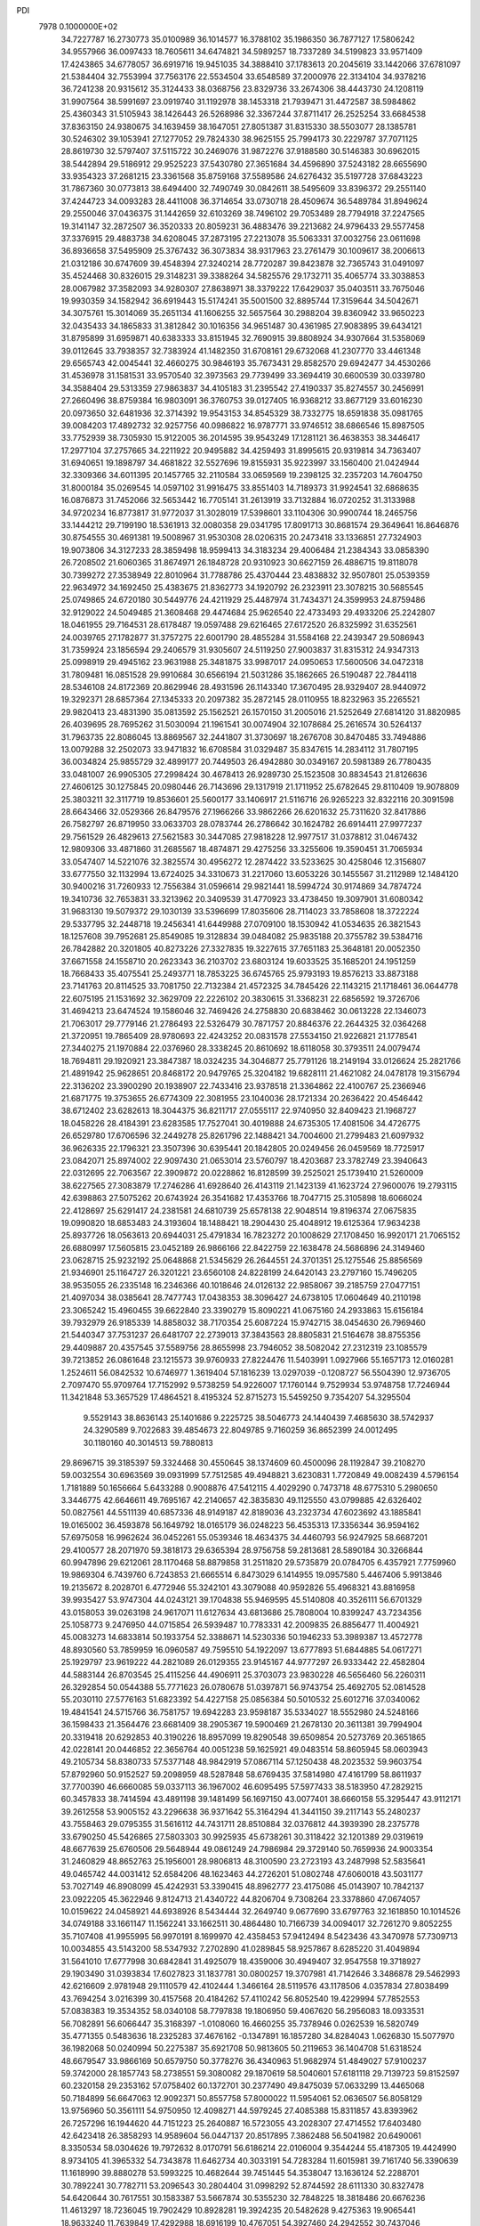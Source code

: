 PDI                                                                             
 7978  0.1000000E+02
  34.7227787  16.2730773  35.0100989  36.1014577  16.3788102  35.1986350
  36.7877127  17.5806242  34.9557966  36.0097433  18.7605611  34.6474821
  34.5989257  18.7337289  34.5199823  33.9571409  17.4243865  34.6778057
  36.6919716  19.9451035  34.3888410  37.1783613  20.2045619  33.1442066
  37.6781097  21.5384404  32.7553994  37.7563176  22.5534504  33.6548589
  37.2000976  22.3134104  34.9378216  36.7241238  20.9315612  35.3124433
  38.0368756  23.8329736  33.2674306  38.4443730  24.1208119  31.9907564
  38.5991697  23.0919740  31.1192978  38.1453318  21.7939471  31.4472587
  38.5984862  25.4360343  31.5105943  38.1426443  26.5268986  32.3367244
  37.8711417  26.2525254  33.6684538  37.8363150  24.9380675  34.1639459
  38.1647051  27.8051387  31.8315330  38.5503077  28.1385781  30.5246302
  39.1053941  27.1277052  29.7824330  38.9625155  25.7994173  30.2229787
  37.7071125  28.8619730  32.5797407  37.5115722  30.2469076  31.9872276
  37.9188580  30.5146383  30.6962015  38.5442894  29.5186912  29.9525223
  37.5430780  27.3651684  34.4596890  37.5243182  28.6655690  33.9354323
  37.2681215  23.3361568  35.8759168  37.5589586  24.6276432  35.5197728
  37.6843223  31.7867360  30.0773813  38.6494400  32.7490749  30.0842611
  38.5495609  33.8396372  29.2551140  37.4244723  34.0093283  28.4411008
  36.3714654  33.0730718  28.4509674  36.5489784  31.8949624  29.2550046
  37.0436375  31.1442659  32.6103269  38.7496102  29.7053489  28.7794918
  37.2247565  19.3141147  32.2872507  36.3520333  20.8059231  36.4883476
  39.2213682  24.9796433  29.5577458  37.3376915  29.4883738  34.6208045
  37.2873195  27.2213078  35.5063331  37.0032756  23.0611698  36.8936658
  37.5495909  25.3767432  36.3073834  38.9317963  23.2761479  30.1009617
  38.2006613  21.0312186  30.6747609  39.4548394  27.3240214  28.7720287
  39.8423878  32.7365743  31.0491097  35.4524468  30.8326015  29.3148231
  39.3388264  34.5825576  29.1732711  35.4065774  33.3038853  28.0067982
  37.3582093  34.9280307  27.8638971  38.3379222  17.6429037  35.0403511
  33.7675046  19.9930359  34.1582942  36.6919443  15.5174241  35.5001500
  32.8895744  17.3159644  34.5042671  34.3075761  15.3014069  35.2651134
  41.1606255  32.5657564  30.2988204  39.8360942  33.9650223  32.0435433
  34.1865833  31.3812842  30.1016356  34.9651487  30.4361985  27.9083895
  39.6434121  31.8795899  31.6959871  40.6383333  33.8151945  32.7690915
  39.8808924  34.9307664  31.5358069  39.0112645  33.7938357  32.7383924
  41.1482350  31.6708161  29.6732068  41.2307770  33.4461348  29.6565743
  42.0045441  32.4660275  30.9846193  35.7673431  29.8582570  29.6942477
  34.4530266  31.4536978  31.1581531  33.9570540  32.3973563  29.7739499
  33.3694419  30.6600539  30.0339780  34.3588404  29.5313359  27.9863837
  34.4105183  31.2395542  27.4190337  35.8274557  30.2456991  27.2660496
  38.8759384  16.9803091  36.3760753  39.0127405  16.9368212  33.8677129
  33.6016230  20.0973650  32.6481936  32.3714392  19.9543153  34.8545329
  38.7332775  18.6591838  35.0981765  39.0084203  17.4892732  32.9257756
  40.0986822  16.9787771  33.9746512  38.6866546  15.8987505  33.7752939
  38.7305930  15.9122005  36.2014595  39.9543249  17.1281121  36.4638353
  38.3446417  17.2977104  37.2757665  34.2211922  20.9495882  34.4259493
  31.8995615  20.9319814  34.7363407  31.6940651  19.1898797  34.4681822
  32.5527696  19.8155931  35.9223997  33.1560400  21.0424944  32.3309366
  34.6011395  20.1457765  32.2110584  33.0659569  19.2398125  32.2357203
  14.7604750  31.8000184  35.0269545  14.0597102  31.9916475  33.8551403
  14.7189373  31.9924541  32.6868635  16.0876873  31.7452066  32.5653442
  16.7705141  31.2613919  33.7132884  16.0720252  31.3133988  34.9720234
  16.8773817  31.9772037  31.3028019  17.5398601  33.1104306  30.9900744
  18.2465756  33.1444212  29.7199190  18.5361913  32.0080358  29.0341795
  17.8091713  30.8681574  29.3649641  16.8646876  30.8754555  30.4691381
  19.5008967  31.9530308  28.0206315  20.2473418  33.1336851  27.7324903
  19.9073806  34.3127233  28.3859498  18.9599413  34.3183234  29.4006484
  21.2384343  33.0858390  26.7208502  21.6060365  31.8674971  26.1848728
  20.9310923  30.6627159  26.4886715  19.8118078  30.7399272  27.3538949
  22.8010964  31.7788786  25.4370444  23.4838832  32.9507801  25.0539359
  22.9634972  34.1692450  25.4383675  21.8362773  34.1920792  26.2323911
  23.3078215  30.5685545  25.0749865  24.6720180  30.5449776  24.4211929
  25.4487974  31.7434371  24.3599953  24.8759486  32.9129022  24.5049485
  21.3608468  29.4474684  25.9626540  22.4733493  29.4933206  25.2242807
  18.0461955  29.7164531  28.6178487  19.0597488  29.6216465  27.6172520
  26.8325992  31.6352561  24.0039765  27.1782877  31.3757275  22.6001790
  28.4855284  31.5584168  22.2439347  29.5086943  31.7359924  23.1856594
  29.2406579  31.9305607  24.5119250  27.9003837  31.8315312  24.9347313
  25.0998919  29.4945162  23.9631988  25.3481875  33.9987017  24.0950653
  17.5600506  34.0472318  31.7809481  16.0851528  29.9910684  30.6566194
  21.5031286  35.1862665  26.5190487  22.7844118  28.5346108  24.8172369
  20.8629946  28.4931596  26.1143340  17.3670495  28.9329407  28.9440972
  19.3292371  28.6857364  27.1345333  20.2097382  35.2872145  28.0110955
  18.8232963  35.2265521  29.9820413  23.4831390  35.0813592  25.1562521
  26.1570150  31.2005016  21.5252649  27.6814120  31.8820985  26.4039695
  28.7695262  31.5030094  21.1961541  30.0074904  32.1078684  25.2616574
  30.5264137  31.7963735  22.8086045  13.8869567  32.2441807  31.3730697
  18.2676708  30.8470485  33.7494886  13.0079288  32.2502073  33.9471832
  16.6708584  31.0329487  35.8347615  14.2834112  31.7807195  36.0034824
  25.9855729  32.4899177  20.7449503  26.4942880  30.0349167  20.5981389
  26.7780435  33.0481007  26.9905305  27.2998424  30.4678413  26.9289730
  25.1523508  30.8834543  21.8126636  27.4606125  30.1275845  20.0980446
  26.7143696  29.1317919  21.1711952  25.6782645  29.8110409  19.9078809
  25.3803211  32.3117719  19.8536601  25.5600177  33.1406917  21.5116716
  26.9265223  32.8322116  20.3091598  28.6643466  32.0529366  26.8479576
  27.1966266  33.9862266  26.6201632  25.7311620  32.8417886  26.7582797
  26.8719950  33.0633703  28.0783744  26.2786642  30.1624782  26.6914411
  27.9977237  29.7561529  26.4829613  27.5621583  30.3447085  27.9818228
  12.9977517  31.0378812  31.0467432  12.9809306  33.4871860  31.2685567
  18.4874871  29.4275256  33.3255606  19.3590451  31.7065934  33.0547407
  14.5221076  32.3825574  30.4956272  12.2874422  33.5233625  30.4258046
  12.3156807  33.6777550  32.1132994  13.6724025  34.3310673  31.2217060
  13.6053226  30.1455567  31.2112989  12.1484120  30.9400216  31.7260933
  12.7556384  31.0596614  29.9821441  18.5994724  30.9174869  34.7874724
  19.3410736  32.7653831  33.3213962  20.3409539  31.4770923  33.4738450
  19.3097901  31.6080342  31.9683130  19.5079372  29.1030139  33.5396699
  17.8035606  28.7114023  33.7858608  18.3722224  29.5337795  32.2448718
  19.2456341  41.6449988  27.0709100  18.1530942  41.0534635  26.3821543
  18.1257608  39.7952681  25.8549085  19.3128834  39.0484082  25.9835188
  20.3755782  39.5384716  26.7842882  20.3201805  40.8273226  27.3327835
  19.3227615  37.7651183  25.3648181  20.0052350  37.6671558  24.1558710
  20.2623343  36.2103702  23.6803124  19.6033525  35.1685201  24.1951259
  18.7668433  35.4075541  25.2493771  18.7853225  36.6745765  25.9793193
  19.8576213  33.8873188  23.7141763  20.8114525  33.7081750  22.7132384
  21.4572325  34.7845426  22.1143215  21.1718461  36.0644778  22.6075195
  21.1531692  32.3629709  22.2226102  20.3830615  31.3368231  22.6856592
  19.3726706  31.4694213  23.6474524  19.1586046  32.7469426  24.2758830
  20.6838462  30.0613228  22.1346073  21.7063017  29.7779146  21.2786493
  22.5326479  30.7871757  20.8846376  22.2644325  32.0364268  21.3720951
  19.7865409  28.9780693  22.4243252  20.0831578  27.5534150  21.9226821
  21.1778541  27.3440275  21.1970884  22.0376960  28.3338245  20.8610692
  18.6118058  30.3793511  24.0079474  18.7694811  29.1920921  23.3847387
  18.0324235  34.3046877  25.7791126  18.2149194  33.0126624  25.2821766
  21.4891942  25.9628651  20.8468172  20.9479765  25.3204182  19.6828111
  21.4621082  24.0478178  19.3156794  22.3136202  23.3900290  20.1938907
  22.7433416  23.9378518  21.3364862  22.4100767  25.2366946  21.6871775
  19.3753655  26.6774309  22.3081955  23.1040036  28.1721334  20.2636422
  20.4546442  38.6712402  23.6282613  18.3044375  36.8211717  27.0555117
  22.9740950  32.8409423  21.1968727  18.0458226  28.4184391  23.6283585
  17.7527041  30.4019888  24.6735305  17.4081506  34.4726775  26.6529780
  17.6706596  32.2449278  25.8261796  22.1488421  34.7004600  21.2799483
  21.6097932  36.9626335  22.1796321  23.3507396  30.6395441  20.1842805
  20.0249456  26.0459569  18.7725917  23.0842071  25.8974002  22.9097430
  21.0653014  23.5760797  18.4203687  23.3782749  23.3940643  22.0312695
  22.7063567  22.3909872  20.0228862  16.8128599  39.2525021  25.1739410
  21.5260009  38.6227565  27.3083879  17.2746286  41.6928640  26.4143119
  21.1423139  41.1623724  27.9600076  19.2793115  42.6398863  27.5075262
  20.6743924  26.3541682  17.4353766  18.7047715  25.3105898  18.6066024
  22.4128697  25.6291417  24.2381581  24.6810739  25.6578138  22.9048514
  19.8196374  27.0675835  19.0990820  18.6853483  24.3193604  18.1488421
  18.2904430  25.4048912  19.6125364  17.9634238  25.8937726  18.0563613
  20.6944031  25.4791834  16.7823272  20.1008629  27.1708450  16.9920171
  21.7065152  26.6880997  17.5605815  23.0452189  26.9866166  22.8422759
  22.1638478  24.5686896  24.3149460  23.0628715  25.9232192  25.0648868
  21.5345629  26.2644551  24.3701351  25.1275546  25.8856569  21.9346901
  25.1164727  26.3201221  23.6560108  24.8228199  24.6420143  23.2797160
  15.7496205  38.9535055  26.2335148  16.2346366  40.1018646  24.0126132
  22.9858067  39.2185759  27.0477151  21.4097034  38.0385641  28.7477743
  17.0438353  38.3096427  24.6738105  17.0604649  40.2110198  23.3065242
  15.4960455  39.6622840  23.3390279  15.8090221  41.0675160  24.2933863
  15.6156184  39.7932979  26.9185339  14.8858032  38.7170354  25.6087224
  15.9742715  38.0454630  26.7969460  21.5440347  37.7531237  26.6481707
  22.2739013  37.3843563  28.8805831  21.5164678  38.8755356  29.4409887
  20.4357545  37.5589756  28.8655998  23.7946052  38.5082042  27.2312319
  23.1085579  39.7213852  26.0861648  23.1215573  39.9760933  27.8224476
  11.5403991   1.0927966  55.1657173  12.0160281   1.2524611  56.0842532
  10.6746977   1.3619404  57.1816239  13.0297039  -0.1208727  56.5504390
  12.9736705   2.7097470  55.9709764  17.7152992   9.5738259  54.9226007
  17.1760144   9.7529934  53.9748758  17.7246944  11.3421848  53.3657529
  17.4864521   8.4195324  52.8715273  15.5459250   9.7354207  54.3295504
   9.5529143  38.8636143  25.1401686   9.2225725  38.5046773  24.1440439
   7.4685630  38.5742937  24.3290589   9.7022683  39.4854673  22.8049785
   9.7160259  36.8652399  24.0012495  30.1180160  40.3014513  59.7880813
  29.8696715  39.3185397  59.3324468  30.4550645  38.1374609  60.4500096
  28.1192847  39.2108270  59.0032554  30.6963569  39.0931999  57.7512585
  49.4948821   3.6230831   1.7720849  49.0082439   4.5796154   1.7181889
  50.1656664   5.6433288   0.9008876  47.5412115   4.4029290   0.7473718
  48.6775310   5.2980650   3.3446775  42.6646611  49.7695167  42.2140657
  42.3835830  49.1125550  43.0799885  42.6326402  50.0827561  44.5511139
  40.6857336  48.9149187  42.8189036  43.2323734  47.6023692  43.1885841
  19.0165002  36.4593878  56.1649792  18.0165179  36.0248223  56.4535313
  17.3356344  36.9594162  57.6975058  16.9962624  36.0452261  55.0539346
  18.4634375  34.4460793  56.9247925  58.6687201  29.4100577  28.2071970
  59.3818173  29.6365394  28.9756758  59.2813681  28.5890184  30.3266844
  60.9947896  29.6212061  28.1170468  58.8879858  31.2511820  29.5735879
  20.0784705   6.4357921   7.7759960  19.9869304   6.7439760   6.7243853
  21.6665514   6.8473029   6.1414955  19.0957580   5.4467406   5.9913846
  19.2135672   8.2028701   6.4772946  55.3242101  43.3079088  40.9592826
  55.4968321  43.8816958  39.9935427  53.9747304  44.0243121  39.1704838
  55.9469595  45.5140808  40.3526111  56.6701329  43.0158053  39.0263198
  24.9617071  11.6127634  43.6813686  25.7808004  10.8399247  43.7234356
  25.1058773   9.2476950  44.0715854  26.5939487  10.7783331  42.2009835
  26.8856477  11.4004921  45.0083273  14.6833814  50.1933754  52.3388671
  14.5230336  50.1946233  53.3989387  13.4572778  48.8930560  53.7859959
  16.0960587  49.7595510  54.1922097  13.6777893  51.6844885  54.0617271
  25.1929797  23.9619222  44.2821089  26.0129355  23.9145167  44.9777297
  26.9333442  22.4582804  44.5883144  26.8703545  25.4115256  44.4906911
  25.3703073  23.9830228  46.5656460  56.2260311  26.3292854  50.0544388
  55.7771623  26.0780678  51.0397871  56.9743754  25.4692705  52.0814528
  55.2030110  27.5776163  51.6823392  54.4227158  25.0856384  50.5010532
  25.6012716  37.0340062  19.4841541  24.5715766  36.7581757  19.6942283
  23.9598187  35.5334027  18.5552980  24.5248166  36.1598433  21.3564476
  23.6681409  38.2905367  19.5900469  21.2678130  20.3611381  39.7994904
  20.3319418  20.6292853  40.3190226  18.8957099  19.8290548  39.6509854
  20.5273769  20.3651865  42.0228141  20.0446852  22.3656764  40.0051238
  59.1625921  49.0483514  58.8605945  58.0603943  49.2105734  58.8380733
  57.5377148  48.9842919  57.0867114  57.1250438  48.2023532  59.9603754
  57.8792960  50.9152527  59.2098959  48.5287848  58.6769435  37.5814980
  47.4161799  58.8611937  37.7700390  46.6660085  59.0337113  36.1967002
  46.6095495  57.5977433  38.5183950  47.2829215  60.3457833  38.7414594
  43.4891198  39.1481499  56.1697150  43.0077401  38.6660158  55.3295447
  43.9112171  39.2612558  53.9005152  43.2296638  36.9371642  55.3164294
  41.3441150  39.2117143  55.2480237  43.7558463  29.0795355  31.5616112
  44.7431711  28.8510884  32.0376812  44.3939390  28.2375778  33.6790250
  45.5426865  27.5803303  30.9925935  45.6738261  30.3118422  32.1201389
  29.0319619  48.6677639  25.6760506  29.5648944  49.0861249  24.7986984
  29.3729140  50.7659936  24.9003354  31.2460829  48.8652763  25.1956001
  28.9806813  48.3100590  23.2723193  43.2487998  52.5835641  49.0465742
  44.0031412  52.6584206  48.1623463  44.2726201  51.0802748  47.6060018
  43.5031177  53.7027149  46.8908099  45.4242931  53.3390415  48.8962777
  23.4175086  45.0143907  10.7842137  23.0922205  45.3622946   9.8124713
  21.4340722  44.8206704   9.7308264  23.3378860  47.0674057  10.0159622
  24.0458921  44.6938926   8.5434444  32.2649740   9.0677690  33.6797763
  32.1618850  10.1014526  34.0749188  33.1661147  11.1562241  33.1662511
  30.4864480  10.7166739  34.0094017  32.7261270   9.8052255  35.7107408
  41.9955995  56.9970191   8.1699970  42.4358453  57.9412494   8.5423436
  43.3470978  57.7309713  10.0034855  43.5143200  58.5347932   7.2702890
  41.0289845  58.9257867   8.6285220  31.4049894  31.5641010  17.6777998
  30.6842841  31.4925079  18.4359006  30.4949407  32.9547558  19.3718927
  29.1903490  31.0393834  17.6027823  31.1837781  30.0800257  19.3707981
  41.7142646   3.3486878  29.5462993  42.6216609   2.9781948  29.1110579
  42.4102444   1.3466164  28.5119576  43.1178506   4.0357834  27.8038499
  43.7694254   3.0216399  30.4157568  20.4184262  57.4110242  56.8052540
  19.4229994  57.7852553  57.0838383  19.3534352  58.0340108  58.7797838
  19.1806950  59.4067620  56.2956083  18.0933531  56.7082891  56.6066447
  35.3168397  -1.0108060  16.4660255  35.7378946   0.0262539  16.5820749
  35.4771355   0.5483636  18.2325283  37.4676162  -0.1347891  16.1857280
  34.8284043   1.0626830  15.5077970  36.1982068  50.0240994  50.2275387
  35.6921708  50.9813605  50.2119653  36.1404708  51.6318524  48.6679547
  33.9866169  50.6579750  50.3778276  36.4340963  51.9682974  51.4849027
  57.9100237  59.3742000  28.1857743  58.2738551  59.3080082  29.1870619
  58.5040601  57.6181118  29.7139723  59.8152597  60.2320158  29.2353162
  57.0758402  60.1372701  30.2377490  49.8475039  57.0633299  13.4465068
  50.7184899  56.6647063  12.9092371  50.8557758  57.8000022  11.5954061
  52.0636507  56.8058129  13.9756960  50.3561111  54.9750950  12.4098271
  44.5979245  27.4085388  15.8311857  43.8393962  26.7257296  16.1944620
  44.7151223  25.2640887  16.5723055  43.2028307  27.4714552  17.6403480
  42.6423418  26.3858293  14.9589604  56.0447137  20.8517895   7.3862488
  56.5041982  20.6490061   8.3350534  58.0304626  19.7972632   8.0170791
  56.6186214  22.0106004   9.3544244  55.4187305  19.4424990   8.9734105
  41.3965332  54.7343878  11.6462734  40.3033191  54.7283284  11.6015981
  39.7161740  56.3390639  11.1618990  39.8880278  53.5993225  10.4682644
  39.7451445  54.3538047  13.1636124  52.2288701  30.7892241  30.7782711
  53.2096543  30.2804404  31.0998292  52.8744592  28.6111330  30.8327478
  54.6420644  30.7617551  30.1583387  53.5667874  30.5355230  32.7848225
  18.3818486  20.6676236  11.4613297  18.7236045  19.7902429  10.8928281
  19.3924235  20.5482628   9.4275363  19.9065441  18.9633240  11.7639849
  17.4292988  18.6916199  10.4767051  54.3927460  24.2942552  30.7437046
  55.0303224  24.7551404  29.9728689  54.1897139  25.4121481  28.6595942
  55.8964334  26.0371841  30.8278804  56.2942828  23.4984210  29.5750215
  38.3664031  33.2196177  51.6281220  37.9206372  33.3036066  50.6414936
  36.4137716  34.4057786  50.7138804  39.2075095  33.9699636  49.6717598
  37.6568164  31.6078630  50.2392917  50.5651409  18.2964334  31.5094695
  49.7345891  18.9622091  32.0558391  50.2692360  20.6415027  31.7697253
  48.2937337  18.6421965  31.2000857  49.5556034  18.7013079  33.8174731
  13.0465272  53.8190211  17.3798777  12.9389770  52.7480271  17.4274561
  11.7691193  52.3307055  18.7095970  12.3413814  52.3114246  15.8909398
  14.5673284  51.9838818  17.7616966  21.5295507   7.0597215  15.4143800
  20.9649596   6.2803389  15.8431192  22.1623055   5.4015100  16.8743871
  19.6563020   7.0222864  16.7180269  20.3527888   5.2939832  14.5044079
  20.5990326  15.2777308  22.2852305  20.7048720  16.1938075  21.7122218
  22.4416637  16.6468891  21.6078283  19.9234151  15.9143632  20.0952811
  19.8112123  17.4544195  22.4140769  16.8445239  46.5537719   3.1236948
  17.2849803  47.4462401   3.6958835  16.7526513  47.2718837   5.3389739
  18.9768508  47.1218622   3.4830018  16.8124001  48.9815248   2.9573066
  52.7339299  51.3014428  24.4704315  53.3755993  52.0965975  24.8465535
  52.1972896  53.2923758  25.3546237  54.3373780  51.4279886  26.0889679
  54.4706933  52.7598123  23.6230448  55.6523216  50.6177928  47.4532251
  55.3881094  51.7088912  47.2629187  53.7517348  52.0928667  47.8360778
  56.5239127  52.7677261  48.0662108  55.5160489  51.8538278  45.4595319
  43.6574592  32.1414102  41.1305959  44.6540867  32.6936765  40.8629715
  44.2367344  33.5895724  39.4136117  45.0718588  33.7702825  42.1403823
  45.7202429  31.3511643  40.6537005  52.5910027   9.8113023  31.8777292
  52.3952635  10.8106046  32.2955953  53.9021795  11.6228455  32.4076675
  51.2730616  11.7433704  31.2128626  51.7052069  10.5460869  33.8365227
  56.6585262  37.0506955   9.9607120  56.2089475  36.0804512   9.8220751
  55.9910102  35.6419483  11.4967924  54.5638439  36.1586302   9.0641794
  57.3431076  35.0472821   9.0174751   8.3740964   5.3738599  56.1611402
   9.1731149   6.0882614  55.9281659   8.9424115   6.8110681  54.3415030
   9.1358271   7.3084003  57.1637627  10.7199496   5.1850334  55.9868457
  56.8343684   8.8138396  56.0236819  56.0307992   8.9177870  55.3810270
  56.7620746   9.2625565  53.8717980  55.1348998  10.2933499  55.9892401
  55.1514311   7.4295457  55.1927059   8.5259499  37.2740252  17.0867687
   8.2816696  37.4252353  16.0336840   7.7445712  35.8526530  15.4117262
   7.1465032  38.7024493  15.8331582   9.8539334  37.8970774  15.2347463
  49.2285064  55.6032362  17.9373755  48.7782877  56.4736117  17.5038208
  48.8753017  55.9343046  15.8211162  47.0116653  56.4928549  18.0149787
  49.6323086  57.9986688  17.8333654  42.8705301  22.6793296  18.5444532
  42.5368450  22.4214139  19.6121092  41.4966676  20.9785090  19.6734516
  43.9696938  22.0832546  20.5983790  41.8429745  23.9198523  20.0950697
  58.2304448  30.2575230  22.5871536  58.0297134  29.4316454  23.4565165
  57.2503584  29.9361794  24.9802869  57.0478203  28.2489442  22.6035705
  59.6091508  28.7186220  23.7748638  20.4882548   0.0465557  28.8454315
  21.3699375   0.7176199  28.5832624  22.8303657  -0.1341717  29.1176226
  21.3894247   0.9102238  26.8636597  21.1538989   2.1863931  29.4776071
   3.3374923  26.3091576  33.5936603   3.4087202  27.3627954  33.6744492
   4.7615405  28.0885693  32.9008620   1.9319474  27.9827279  32.9908450
   3.5006807  27.6970755  35.3926030   6.1986439  37.8165326  20.9305399
   6.5776608  38.0281990  19.8508165   8.0140227  37.1361565  19.7588023
   5.2711793  37.1874448  18.9474668   6.8389121  39.6806850  19.3732169
  -0.1925100   6.1974032  34.7522647   0.5973333   6.4267581  35.4951909
  -0.0326643   6.9150093  37.0435628   1.4873101   4.9258250  35.4774374
   1.5603449   7.7243432  34.8079182  12.3414403  35.0785487   8.3855369
  13.2636724  34.7431871   7.8424330  12.5276944  34.4089997   6.3442596
  14.4968694  35.9439236   7.9069616  13.8571046  33.3085283   8.6131455
   0.4439823  51.9570121  35.4787003   1.0068461  52.8655526  35.2916368
  -0.2825107  53.9352455  34.7799685   1.6574331  53.5179894  36.8333657
   2.1748864  52.6999216  34.0359210  26.4453392   6.0960541  31.1508655
  27.5421659   5.9937351  31.2661295  28.3127031   7.1518775  30.1570931
  28.0730008   6.2604753  32.9049081  27.8424660   4.3782583  30.6038145
  51.7014363  36.1349164  30.8563872  52.8422536  36.2115751  30.5854222
  53.7869328  37.3725439  31.5589538  53.4098918  34.5547131  30.8732035
  52.8664922  36.6302993  28.9004455  31.5978381  51.1976379  33.2517221
  31.6340155  52.2771003  33.0675705  31.2092731  53.0655700  34.6044506
  33.2000470  52.7577460  32.5232901  30.4623477  52.6436073  31.8877857
  52.8923291  25.9555729  18.0735478  52.1545935  25.9514909  18.9526701
  53.0330809  25.5451037  20.4075999  51.6306283  27.6170393  18.8510110
  50.8099590  24.7380406  18.7339235  51.9108662  36.3411647  13.2518408
  52.6517270  37.0207692  13.6897405  51.7213346  38.1569276  14.7128812
  53.7199204  36.0508318  14.6753272  53.4485494  37.8949193  12.4174441
  53.2408029  58.6656352  29.6309177  52.7780007  59.1868384  30.5304847
  52.2258096  60.7233086  29.8308829  51.4333269  58.2662751  31.2431888
  54.0685141  59.5384723  31.6708299  55.4694851  13.4005996  45.6573553
  54.9804852  13.8821803  46.4708251  53.2506519  13.6193666  46.0811677
  55.5256401  12.9362784  47.7800276  55.4267323  15.5075237  46.7918465
  16.0973755   8.6731199  24.0196612  15.7650945   8.3002824  25.1032681
  14.0995702   8.2161653  25.3413789  16.5865018   6.6954213  25.3961668
  16.5238602   9.4854222  26.0670102  14.4027096  15.4953754  40.3505363
  13.2828232  15.2988679  40.4962717  12.6536160  14.9430022  38.9068908
  13.3073503  13.9289136  41.6470490  12.6697308  16.7304393  41.2109509
  16.9860615  47.0640985  49.3805505  17.4789931  47.8758708  49.9505043
  18.8290249  48.4054016  48.9382643  16.2062847  49.0334209  50.0072588
  17.9027113  47.4519181  51.5869283   3.0177846  31.5293490  49.6826589
   3.6538793  31.7174705  50.6015466   3.4983332  33.4199282  50.9273557
   3.0331915  30.5668821  51.7550593   5.2775598  31.3104698  50.2081253
  46.8871359  43.7218223  21.1692145  46.1965572  44.0004585  21.9037979
  46.2613662  42.6220850  22.9298194  46.6987481  45.3841705  22.8451005
  44.5361989  44.3049764  21.2939087   1.1917778  46.7280436  16.7415744
   1.6702289  45.9225159  17.3500428   1.8766544  46.5315973  18.9677267
   0.6951495  44.5110224  17.2387982   3.3398097  45.8891603  16.5978810
  31.5350276  17.1800144  19.8012820  32.5987511  17.1852542  20.0306405
  33.2207065  18.5098013  19.0407503  33.1451817  17.3765901  21.7296539
  33.2793200  15.6865874  19.2958926  45.9002380   2.9952912  14.0700259
  46.0262188   4.0015731  13.6738578  45.1724917   4.1041260  12.1734238
  45.3099495   5.0413324  14.9850228  47.7703977   4.2733005  13.4654016
  19.2548804  19.3025958  46.3346748  18.6642204  18.4632152  45.9741901
  17.2259084  18.5750870  47.0490940  18.2875655  18.7972345  44.2961466
  19.5666227  16.9935974  46.2982473  10.6349800  33.4456955  28.7195744
  10.6469256  33.9915496  27.7657605   9.2230837  35.0303290  27.6526643
  12.2259588  34.7516905  27.5427323  10.4651458  32.7083956  26.6417754
  37.9516787  15.1764093  45.3445712  38.6304880  15.8807355  45.8556270
  39.8882680  15.0978782  46.6856138  39.3820559  16.7929975  44.6382653
  37.5686328  16.8786658  46.9141070   5.4112980  51.5552506  17.8389603
   4.7818596  50.9087168  18.4231706   3.1037027  51.4821548  18.4653232
   4.7344333  49.2207033  17.9585744   5.5753129  51.1461310  19.9964663
  56.0682967   4.5930435  18.2494196  56.9974936   4.4869209  17.8286884
  56.8038685   3.7575274  16.1715543  57.9357013   5.9386517  17.7906029
  57.9250570   3.3135758  18.7858893  42.4451840  17.1468077  49.0923064
  41.8917589  17.4841357  49.9671516  41.4006663  16.1417969  50.9384843
  42.8711302  18.5363965  50.8882467  40.3676274  18.2274510  49.5502721
  30.5628245  14.3104625  51.7569428  31.0130086  15.3108958  51.7439600
  31.5257112  15.7357339  50.1128114  29.7358689  16.4152140  52.2696463
  32.2846718  15.2337724  52.8761917  27.4947849   1.0196406   5.5804560
  28.4734897   0.8587414   6.0420998  28.9356285   2.3183535   6.9851631
  28.1581253  -0.4821650   7.1158220  29.6970173   0.4290725   4.8348426
  48.8721907  49.4939520  40.9679366  49.7063321  50.0501325  41.4470034
  49.6425876  51.7532863  41.3573219  49.8234455  49.5358417  43.1116447
  51.0956200  49.4761620  40.5910702   6.4922842  59.9099703  35.3725917
   6.1646302  59.4811407  36.3438507   6.9452839  60.1930112  37.6831187
   4.4146247  59.7598104  36.4447825   6.5917668  57.7883709  36.2932969
  35.6759039  24.5713850  12.2242480  35.3668284  24.2176012  13.1904755
  34.2032833  25.4526905  13.7679977  34.7276421  22.5734191  12.8820999
  36.6946096  24.1554919  14.3290510  58.3883438  53.7528164  50.2358879
  59.0825947  54.5621700  50.5375512  60.3435329  54.9438551  49.3519637
  58.0541944  55.9420072  50.8129400  59.8005935  54.1129508  52.0130424
  37.6322026  48.6986081  10.5589450  37.8372366  48.2118141   9.5730192
  36.2650245  47.7252668   9.0025358  38.5227339  49.6157615   8.6723942
  39.0349187  46.8988400   9.7027477  13.4856950  46.3640632  28.2092484
  13.4594269  47.4529170  28.3515665  11.8136674  47.8371002  28.7738927
  14.4566836  47.9057954  29.6890706  14.0091586  48.1782579  26.8867220
  49.2201512  31.3229633  28.4600734  50.2011608  30.9876052  28.9220216
  50.8139928  29.6458509  27.8856190  51.3016561  32.3323297  28.9197007
  49.7227312  30.5400813  30.5891897  38.5854666  53.8296553  31.9133095
  37.8986827  53.0125094  32.1452955  38.5293840  51.4562067  31.9271165
  37.2241677  53.1956746  33.7000907  36.5850552  53.2613689  31.0020275
  36.6662891  15.3476888   0.6000214  37.0688722  14.2964350   0.8154000
  36.2842238  13.5032510   2.1755028  37.0314845  13.3385664  -0.6338796
  38.7155218  14.5633136   1.1983499  42.6195464  37.7464109  44.8102619
  43.1501263  38.5039726  44.2559675  41.9707380  39.1681155  43.0713872
  43.6740072  39.7503683  45.4127935  44.5906359  37.9373218  43.3919906
  25.0086218  15.2529280  50.5268593  24.7602879  16.2240799  51.0192551
  24.9273863  15.9533438  52.8102905  25.8075777  17.5468355  50.5148059
  23.1274388  16.5047511  50.4241350   4.8217190   8.2187085  28.2787384
   5.8942123   8.2560727  27.9287443   6.5148715   9.8889059  28.0555214
   6.8673469   7.0719464  28.8487734   5.7839811   7.6008853  26.1999294
   4.5424903  50.9962944  50.4632715   3.6730034  51.3456409  49.8863509
   2.3542371  51.7057285  50.8798806   4.2834507  52.8165008  49.1674808
   3.2286813  50.0462381  48.7403669  58.4301664  49.2756010  20.9790973
  58.4155279  50.0205082  20.1391281  56.7457677  50.3092612  19.6145144
  59.1927353  51.4400072  20.8830811  59.4139443  49.5146714  18.8241903
   4.4398290  28.6157049  52.9638365   5.0034172  27.6112771  52.7446519
   5.9601997  27.2619889  54.2297008   3.7578634  26.4146249  52.5875216
   6.0181358  27.6463780  51.3243067  29.1526778  41.2555061  38.8732394
  28.6112995  42.2799814  38.8169610  29.9181553  43.4072000  38.4678974
  27.3774070  42.2571109  37.5896716  27.9718141  42.5782345  40.3882796
  37.0673160  39.2426832   4.5116499  37.4746189  39.7655088   5.3531719
  38.4136336  41.0585978   4.6768534  36.0802761  40.1215490   6.3864536
  38.6995928  38.6960514   5.9878479  48.7573926  -0.3819421  26.1158124
  49.3789076   0.1734788  26.8136655  49.8196584   1.6108516  25.9654099
  48.5709649   0.5809173  28.3509909  50.7885748  -0.7850701  27.3559167
  12.7322003  36.7224668  24.8800401  13.3897105  36.0951285  24.2183625
  13.8987179  37.1048419  22.9164457  14.7240359  35.6580955  25.1516840
  12.4821223  34.7160685  23.6028729  34.1135289  21.7033806  59.5869117
  33.6466684  20.7615529  59.1894172  31.9147577  21.2424202  59.5987616
  33.6896652  20.3956332  57.4946573  34.2576050  19.3153595  60.0316300
  44.8243037  45.2607559  49.6814964  45.4238632  46.1007057  49.9928155
  45.5082463  47.3445313  48.7321191  44.7434852  46.5446297  51.5220491
  47.0494969  45.3139777  50.2000892  20.1530109  31.2562644  10.4489738
  20.8610883  30.8491836   9.7393291  20.0423726  30.6439239   8.1866336
  22.2407965  31.9228876   9.4110545  21.5423748  29.3475887  10.2646748
  42.9663065  23.7271083  10.8091058  43.0356973  23.7293567   9.6401430
  44.2626624  22.5206810   9.4219789  41.4902259  23.1764197   9.0047176
  43.6771806  25.1601700   8.9422104  19.5905598  52.4475731  14.2969279
  20.3162330  53.2610649  14.1103927  19.4826000  54.3763175  13.0199041
  20.6045243  53.9062701  15.6962891  21.8497847  52.6038889  13.2982904
   5.9945205  56.9738879  58.0192906   5.9989544  57.8834843  58.6879890
   4.6475868  58.8873035  58.1051579   5.7633357  57.4806989  60.3681971
   7.4403824  58.8836617  58.4964502  50.6107207  26.9168705  37.9499767
  50.6040714  27.4814959  38.9423286  50.1877043  26.5453266  40.3355452
  52.1483632  28.2070028  39.2423825  49.4730638  28.7358223  38.6432893
  29.5308029  29.0613932  23.2594719  29.4158682  27.9318276  23.3993351
  30.8630723  27.2881493  24.2561738  27.8748606  27.5496746  24.1414796
  29.4595675  27.3112274  21.7630203  47.2286371  57.3099399   3.3258033
  47.6559273  56.8074899   4.2349863  46.3900271  56.7311323   5.3945693
  48.2442550  55.1964658   3.9000310  48.9143189  57.8568109   4.9537814
  21.0197706  26.2857432  44.0001473  21.7494418  25.5153668  44.4050896
  21.6701396  23.9673575  43.5768103  23.3129016  26.2252262  44.2521984
  21.4765192  25.1534116  46.0634459  34.8700394  25.3841688  36.5058030
  33.8649089  25.0650714  36.2767262  32.7940961  26.3737959  36.6861401
  33.6941654  24.8392587  34.4670535  33.5136069  23.5971711  37.1402874
  10.5841193  55.6185862  28.7395274   9.8790196  55.1504062  29.3343752
   8.9264890  56.3548242  30.2176609   8.9220054  54.1083267  28.3440545
  10.6471833  54.0338675  30.4609001  58.7021903  41.4135556  33.3259637
  58.2240024  40.5305979  33.6973389  57.7316534  39.6052288  32.2297470
  59.5382776  39.7799454  34.5400089  56.8097258  40.9772984  34.6436448
  50.4302223  46.8850157  26.8364914  51.3027735  46.5566545  27.4395064
  50.6934796  45.6082245  28.7219435  52.4621237  45.6961539  26.4567605
  52.1993265  47.9583585  28.0360203  12.0737294  21.2285986  17.9452909
  11.5377144  21.0207987  18.8513562  12.7370519  20.3706720  19.9504769
  10.8614935  22.5249571  19.5449827  10.2758916  19.7814732  18.4220242
  30.4985134  52.1620948   7.1662928  29.7481661  51.6742342   7.7344469
  28.3715769  52.6804337   7.5964092  29.5070915  50.0039958   7.1234882
  30.4864127  51.6283660   9.3314015  25.9357706  42.4414953   2.0911158
  24.8882618  42.4863439   2.2794151  24.0829840  41.7035587   0.9936052
  24.7240974  41.7297816   3.8842763  24.4147623  44.1980455   2.4134856
  25.5028643  32.3483120  12.2668706  26.0794791  31.4656528  11.9613480
  25.1064718  30.0362527  12.0445280  26.5431014  31.7485971  10.3052840
  27.4327436  31.2498640  13.0355818  31.3215974  38.1343458   4.7481265
  32.2210276  38.4510495   5.2972787  33.6456474  38.2115499   4.4025219
  32.1157553  40.1303389   5.8391908  31.9732003  37.3520255   6.6615644
   5.9748607  20.3316198  32.2015089   5.8211340  20.1038793  31.1233345
   4.0994553  19.9433405  30.8475091   6.6674119  21.2604656  30.0648282
   6.5012745  18.5011288  31.0778323  23.4241004  50.7530530  19.0017388
  23.2753509  51.3224494  18.0577904  21.6139576  50.9123364  17.6828491
  23.5181300  53.0590369  18.3297756  24.3894523  50.7210587  16.7402876
  28.7934528  36.7631856   8.0232424  28.4664097  35.7245228   7.9711367
  27.5273509  35.6228334   6.4885351  29.8668459  34.5895198   7.8381029
  27.4448472  35.4163622   9.3964441  39.4970780  50.2341158  56.2106048
  38.8615630  49.9738717  57.0725518  39.1213631  51.3188801  58.1223302
  37.1371232  49.8542494  56.6015387  39.3887903  48.4478997  57.7990064
  13.5012804   9.1736081  27.9838735  13.5215278   9.6293119  29.0327380
  11.8719050  10.0562566  29.4772091  14.3230229   8.4777223  30.0546396
  14.4666744  11.0762352  28.7740168  33.4898615   0.6166377   2.9270711
  32.7557890   0.3599637   2.0470580  33.7630405   0.0957651   0.7064373
  31.7217236  -1.0866941   2.4025421  31.7588040   1.8048003   1.8180635
  15.5590322   9.5265288   8.7847237  15.2149101  10.3478369   8.2109241
  15.8541806  11.7680314   9.0062390  15.6703391  10.1921234   6.5451844
  13.5214227  10.4446991   8.2543200   3.1826117  16.6050217  52.1245275
   3.4349691  17.6239068  52.3139765   2.4504262  18.2303875  53.5974771
   5.1472857  17.6985289  52.6555377   2.8170437  18.2795383  50.7870238
   2.0792924  18.4480106  57.5059138   3.0462556  18.9636379  57.4580906
   2.8336176  20.4422290  56.6007874   3.5712634  19.3421795  59.0841316
   4.2643296  17.9447632  56.6482673  11.2667699   9.8851132  17.8577446
  12.3779113  10.0876634  17.5551671  13.5715645   9.6048453  18.7378438
  12.7059176   9.4165678  15.8974196  12.4540446  11.8519217  17.3853067
  48.3792151  19.9887948  15.2451757  49.2196111  20.7695442  15.2099965
  48.5703775  22.4228386  15.2941028  50.0807211  20.3402640  16.5849740
  50.0924589  20.4608386  13.7403957  41.7481402  18.5462266  27.5606876
  41.2733819  19.1428720  26.7403139  42.4947651  19.4219956  25.5200534
  39.7878299  18.3417400  26.0120545  40.8346200  20.7919857  27.2254599
  38.2834970  25.8676505  21.3396402  38.1833333  25.6753924  22.4140156
  37.8412021  27.3594788  23.0003266  36.8698704  24.6454944  23.0285810
  39.7311154  24.9820979  22.9170580  31.0913282  57.7218505  19.8991047
  31.2456298  57.2025794  18.9249028  29.6723043  57.1362997  18.1594916
  32.4517261  58.0432196  17.9292643  31.9211442  55.5755241  19.1682807
  58.9203403  38.7963767  16.3139760  58.1402092  39.5923026  16.4397520
  58.5766323  40.3853789  17.9879411  57.9419226  40.7042960  14.9503044
  56.7501165  38.5796003  16.5408696  14.6323438  34.4672240  59.1730751
  13.9296049  34.3355440  58.2907971  12.4423476  33.8980505  59.0878400
  13.8256880  35.7625297  57.4289006  14.5657112  33.0886699  57.3283228
  10.3359121  29.2060435  24.1697383  10.1809106  30.1147362  23.5625638
  11.6208870  31.0707928  23.2114766   9.6844058  29.2893320  22.0402861
   8.7641076  30.9361563  24.2026802  17.7729559   2.1966530  28.0617359
  16.7086580   2.3851387  28.3145049  16.3138811   1.3754950  29.7040838
  16.4548032   4.0323746  28.6992013  15.8295432   1.9568037  26.8836574
  38.0512748  19.3411815  22.8786384  37.5125801  20.2786841  22.9002205
  37.7112549  20.9331622  24.5370289  38.2704112  21.1728838  21.6401894
  35.7773319  20.0754691  22.5581218  43.3489773  45.5139348   4.7252525
  44.0357466  45.9373838   5.4340122  45.4100867  46.4934478   4.5041881
  43.2279125  47.3868759   6.1667160  44.3969657  44.6334577   6.5360325
  37.5950629  47.5717580  44.9158510  36.9384515  48.3314817  44.4729211
  36.8596457  48.0739502  42.8708511  35.2759427  48.1659506  45.2050727
  37.7437934  49.8808179  44.8891179   7.5825771  10.6094789   2.4331123
   7.8393092   9.4759465   2.3170220   6.7022926   8.7388838   3.4687706
   7.6582581   8.8724000   0.6808864   9.4947296   9.1910351   2.8763618
  50.9325152   6.1890317  40.6916615  52.0318123   6.2574831  40.6753049
  52.1075269   7.3809879  39.3890567  52.7012092   7.0261303  42.1310920
  52.6929578   4.7992748  40.2448754  23.3400795  58.3416253  14.6895988
  22.3265601  58.1402677  14.4648752  21.5324309  57.7526427  15.9683221
  21.6909583  59.5729668  13.7521749  22.3482074  56.7824734  13.3783623
  54.8310871  40.4646264  11.2634591  55.9353579  40.3997884  11.0337782
  55.8443357  40.0135574   9.3143483  56.7595522  41.9767491  11.2969357
  56.8362744  39.0789386  11.7897943   7.1993383  48.6806251  59.8271827
   6.3657805  47.9924084  59.6538557   6.8303576  46.3406579  60.0339499
   5.0378253  48.5861549  60.7276542   6.0395632  48.1462121  57.9090075
  28.1034194  13.8615670  46.5345974  29.1263927  14.1213520  46.1676375
  29.1383503  14.2724513  44.4596844  29.7382690  15.5365905  47.0575101
  30.1577293  12.7468618  46.5029748  45.0843463  15.4778931  33.4858338
  44.3095924  16.2220724  33.1736961  43.2434586  15.3368224  32.0421468
  43.4977802  16.7912487  34.6092231  45.1697958  17.5114913  32.3754022
  37.2003941   3.8860090  26.6530383  37.8460851   3.2720280  27.2022705
  38.1526886   1.9524577  26.0940451  39.2731341   4.2887610  27.5121573
  37.0386938   2.7859070  28.7288861  55.7621378  27.1347155  36.2409883
  54.7575019  26.9632874  35.9878808  54.8741022  26.7190227  34.2203803
  54.1185726  25.5388842  36.8542210  53.8419998  28.4016942  36.3428847
  45.8611552  58.3755510  48.7959910  46.1944324  58.8455031  49.6832769
  44.7344171  58.6938756  50.6226728  47.5631702  57.9442660  50.3877565
  46.6806411  60.5411363  49.4165856  13.9275324  27.9452121  20.3704840
  14.7592680  28.6340502  20.4361936  14.3708970  30.2428108  20.0285460
  15.3346658  28.5729384  22.1351124  15.9065215  28.0509149  19.2785386
  37.0861638  34.2277197  54.8480224  37.6103721  33.4722471  55.4926101
  39.3651926  33.5888641  55.4628067  37.0334617  33.9717012  57.0140499
  36.9374908  31.9349620  55.0635354  45.2333892  10.3173254   8.9570141
  46.2364661  10.4331409   8.4466962  46.6318469  12.1101447   8.1557683
  47.4377625   9.6213399   9.4073688  45.9817960   9.7161267   6.8563398
  58.1131007   1.3047515  38.6326457  58.4471470   2.2438535  38.1790403
  56.9820125   2.9569420  37.4931770  59.3693368   3.2580197  39.2887746
  59.5493345   1.6026710  36.8934307  49.0159916  31.6622548  15.6512816
  48.9863377  31.9502899  14.5829035  49.5639459  30.6825706  13.6905860
  47.3131058  32.3026360  14.1926658  49.8613566  33.4532974  14.3418404
  35.5944364  19.5672304  38.0366500  35.2720828  18.9750355  38.9362478
  33.5278947  18.8061450  39.0415905  36.0613490  17.4117250  38.9029269
  35.8885265  19.9892206  40.2651526   0.2164691   6.3420142  27.9310535
   1.1982954   5.7980495  27.9211954   2.4461494   7.0322451  27.6318019
   1.4916731   4.8211397  29.3505735   0.9675356   4.7755740  26.4844546
  46.6065480  28.5158924  40.0494372  46.0674511  27.6082410  40.2390311
  46.9269045  26.7099835  41.4071397  44.3950425  27.8719575  40.6904351
  46.3973768  27.0082219  38.6820381  48.3451891  27.1541774  19.7229682
  47.4112848  26.8330110  19.1919018  46.2427710  28.1682647  19.4245728
  47.9100179  26.6777412  17.5623099  46.8251860  25.2777957  19.8058098
  49.1968283  36.0997101  22.8666401  48.7118492  36.2543427  23.8332152
  49.6146931  35.3749421  25.0727842  48.8949373  38.0192862  24.1605220
  47.1381901  35.6283079  23.6721283  43.9113345  17.2456399  16.6174056
  43.0300843  16.9286500  17.1643307  41.7680749  17.9241241  16.6262476
  42.7689901  15.2951961  16.6666134  43.4708950  17.0153356  18.9586882
  41.3832977  31.1778979  58.5629547  40.5748260  30.4948472  58.8514077
  41.0372974  28.8724231  58.3617414  40.4908353  30.5838186  60.6360527
  38.9359544  30.7696189  58.2381351  15.6713808  40.2079371   9.6149373
  15.6581682  41.1457185   9.0231017  16.9566271  42.2046932   9.3970828
  15.7372424  40.5179328   7.4262562  14.0809171  41.7827231   9.3555528
  19.1870833  50.6836367  37.8447451  18.1974012  50.8549655  38.3159407
  18.3815196  50.1035807  39.9172232  18.0488042  52.6232858  38.3726705
  16.9780207  49.9936855  37.3153082  33.4180307   5.8195272  19.0334867
  34.4630210   5.9640008  19.0325245  34.9760865   7.3988345  18.0873341
  34.8109679   6.2354064  20.6697206  35.2606065   4.4503479  18.3350914
  52.5126500  51.4814537  55.6483293  53.1333180  51.7261797  56.4972521
  53.1877769  53.4056002  56.4835214  52.2807172  51.1396966  57.9089078
  54.7901603  51.1175482  56.4034537  15.4970690  13.5142077  14.6672426
  15.9783046  14.3745981  14.4214522  17.4906830  14.4690934  15.2715973
  16.1578191  14.3841736  12.6192506  15.0437602  15.7066032  14.8804456
  32.8864412  58.6689186  43.8459348  32.3431424  58.1394929  44.7036648
  31.8065903  59.4830630  45.6829542  30.9339429  57.0957257  44.4139881
  33.6009499  57.2117136  45.5575595  53.2200124  22.1614216  11.1044138
  52.4425020  21.8072103  10.4627290  52.2843020  20.0344489  10.6553031
  50.9071319  22.6693318  10.7529397  53.0826419  22.1008660   8.8360241
  31.6010127  25.6350432   1.7744978  31.3127077  25.4614335   0.7633375
  30.8727958  26.9974754   0.1230650  32.5370602  24.6476786  -0.0860781
  29.8590438  24.4260912   0.8726827  23.8968613  53.5489280  -0.4110314
  23.5397472  54.4458418   0.1235483  23.7147324  55.9562144  -0.6602585
  21.7685774  54.1683804   0.2864746  24.4343663  54.5418943   1.5277091
   1.0262689   6.5506948  24.5360081   0.7690397   7.3421711  23.8447344
  -0.2091079   6.7216838  22.5417631   0.0344926   8.5608507  24.9164999
   2.3145893   7.8575631  23.1958355   6.9237114  21.5177552  12.2401254
   5.8866096  21.9483409  12.3855123   4.9123096  20.8558788  13.4211098
   5.9882026  23.5076603  13.1865568   5.3483036  22.0999663  10.6782311
   3.1425137  31.4376111  18.4655218   2.1042263  31.7406381  18.2833616
   0.9528859  30.6969569  19.1666701   2.1188864  33.3267049  19.0278219
   1.6676020  31.7690208  16.5297931  45.3243712  37.4713859   3.3574305
  45.3026852  36.6015840   2.7291695  46.9949053  36.2802347   2.2212899
  44.5067459  35.2351618   3.6154127  44.3039346  36.9716781   1.3204235
  24.4152087  52.9633237  14.8796088  25.2360020  53.6724603  14.7446835
  26.7706888  52.9871652  15.2028409  25.2398495  54.1722469  13.0949018
  24.9662294  55.1144119  15.6452044  30.9216975  -0.2336817  41.3094215
  29.8134518   0.0457900  41.0494162  29.2142916   1.2907376  42.1625758
  29.6838711   0.4694033  39.3212639  29.0439771  -1.5152350  41.3610450
   5.4940512  13.2275970   0.0319349   4.6138908  12.5840207   0.2696459
   5.1548521  12.1268939   1.8728697   3.1376767  13.6004979   0.2229232
   4.6995936  11.3852932  -1.0371521  12.6424462  56.0614951  10.9272720
  12.5122207  56.6831413  11.8021697  12.8586360  55.8510425  13.2952457
  10.9452826  57.4603345  11.9097414  13.7330767  57.8778410  11.4623760
   2.4194630  56.2950380  51.7879988   3.2178867  56.1611463  52.5285378
   4.6255334  56.0693126  51.4924959   3.1766916  57.4841598  53.5167814
   3.0685868  54.7858518  53.5731759  48.6769235   2.0138934  58.9349436
  47.9442281   1.3578669  58.4335748  48.9245227   0.1414537  57.6446512
  46.9722660   0.6009440  59.6750155  47.0540168   2.3985038  57.3079263
   3.6241165  39.4396294  26.0038832   2.7900540  39.6735475  25.2972119
   2.0960858  41.2408317  25.8136565   3.5804642  39.7797278  23.7348045
   1.7428856  38.2945912  25.4250836  24.0886037   7.1344073  34.3375940
  24.0303154   7.3729635  35.4133346  24.1703854   9.1036869  35.4506367
  22.5030881   6.7701023  36.1469806  25.3336054   6.5909458  36.2458699
  21.2542847  36.7190296   3.6949136  22.3054046  37.1364568   3.8276350
  22.3491360  38.6291851   2.9188490  22.9256363  37.5351065   5.4680968
  23.3339414  36.0625048   2.9976205  41.2880728  50.8890502  14.1930621
  41.9108007  50.5151624  14.9699521  43.4591259  51.2100904  14.5456207
  41.2353349  51.1447075  16.4977951  42.1905695  48.8578941  15.1369784
  14.6517049  23.1317598  18.5238982  15.2834306  23.0718169  17.5921256
  14.3296329  22.3304007  16.3270744  15.5951180  24.7708159  17.2000543
  16.8013243  22.2569384  17.9033899  52.6909997  25.7518856   5.1979070
  53.7767051  25.6293800   5.3281028  54.4812769  25.9675998   3.7295133
  54.2105074  23.9630628   5.7865539  54.2149808  26.6781766   6.6959941
  20.2463336  12.0948054  29.4639117  19.1780292  12.5863073  29.2896072
  19.3215941  14.3474076  29.1408638  18.6390969  11.8639538  27.8003298
  18.2770103  12.0354260  30.6956049  57.6729381  48.0770440  24.6409381
  56.8805147  48.4587251  24.0981502  55.4307995  48.1003453  25.0518744
  57.1455666  50.2874626  23.9653388  56.8734883  47.5569635  22.5478137
  20.1947325  46.7355942  32.9141297  21.1229737  46.4279191  33.4357401
  21.6222227  44.9588502  32.6014117  22.2097159  47.7600881  33.2902468
  20.8723125  46.0045371  35.1760212  13.4947427  53.1196184   0.8142362
  14.0687941  52.4888064   1.4937162  14.5638376  53.5110028   2.8280551
  13.0525573  51.1219490   1.9521231  15.4849949  51.8039411   0.6159970
  29.9545604  13.6754913  56.3606601  29.0002028  13.8568533  55.7539593
  27.6624031  13.4671273  56.8043637  29.1701957  15.5979814  55.4583801
  29.0301952  12.9300629  54.2685824  27.5766197  32.9351863  15.9960628
  27.5276610  34.0112404  15.9698494  27.3529977  34.6206473  17.6155121
  28.8871433  34.7529575  15.0421566  26.0409909  34.4906960  15.0127358
  18.8446424  16.1805836   2.1769173  18.0641227  15.4650126   2.5027588
  18.0409215  14.1294071   1.3596742  18.4944014  14.8580984   4.1236153
  16.5445522  16.2949386   2.4865646  35.8817374  22.1211828   3.9883768
  36.1771519  21.0412515   4.0531353  37.1072985  20.8215594   5.4824748
  34.7862417  20.0731783   3.8391811  37.2667964  20.8641584   2.7075323
  20.5844133  38.3242005  42.4818984  20.4624577  37.3545830  42.9446976
  21.1457121  37.4899374  44.6072622  18.7623456  36.8931798  43.0406478
  21.4030056  36.2519172  41.8832840  49.5945842   3.8726417  22.3820376
  50.4794420   4.3616467  22.8658591  49.9431184   5.1367262  24.3553074
  51.5550539   2.9990273  23.2878187  51.3581567   5.4234162  21.7411278
  11.3424778  30.3231490  38.6166482  10.8311168  30.1710769  39.5364398
  11.1330767  28.6125611  40.0438390  11.5979068  31.2562431  40.6999961
   9.0313946  30.4027006  39.4003284  44.8439795  12.0067147   5.8389948
  43.7951962  12.1626472   5.5848157  43.7356577  13.3740131   4.2748658
  42.7536236  12.6220440   6.9650044  43.1919772  10.5997595   4.9466744
  19.7853537  12.4405137  58.8065798  19.7687137  12.4768153  57.7432724
  21.0483319  11.4610110  57.2155818  18.2070339  12.1408463  56.9477080
  20.2692958  14.1491507  57.6968907  39.8473573  39.9324307  58.6734760
  40.4471651  39.2376449  59.2625915  40.4093224  37.6694771  58.5777201
  42.1571242  39.7504293  59.2874489  39.7889285  39.2250387  60.8182421
  27.7881635  17.2662619  44.3820791  27.0776166  17.8626151  45.0241985
  27.9244767  19.2145500  45.8164631  26.0875357  18.5657314  43.7312638
  26.2277358  16.9876129  46.2570132  56.8758703  33.3056957   4.0827852
  56.8609706  33.7952990   5.0828717  55.4500081  34.7521617   5.3116924
  56.9638261  32.3618118   6.1961629  58.2732746  34.7697120   5.2232283
  15.2390914  28.1163716  30.9398516  15.1313107  27.0133726  30.9677315
  14.2189037  26.4470649  32.3588071  14.3156055  26.7677948  29.4706387
  16.7010506  26.2762308  31.0919091  27.1664057  24.0148797  35.6914412
  27.4347931  23.0607593  35.4094313  28.5270499  23.1507538  34.0564560
  28.0950565  22.1693644  36.7846490  25.9438021  22.3470961  34.8605308
   4.7627237  24.6782179  57.5334716   5.1843763  23.9792391  56.7473287
   5.3625234  22.3568702  57.3427141   4.1378828  24.0653436  55.3831040
   6.8131250  24.4304537  56.3348848  41.0244026  12.4050393  16.4259220
  40.6040475  12.0600336  15.5139865  41.8697656  12.3498674  14.3741845
  40.1108460  10.3156542  15.7276122  39.2452821  13.1173671  15.0765261
  50.0256250  13.8123330  53.2993223  49.8056556  13.8382184  54.4065229
  50.3185301  15.4252187  55.0769577  48.0960743  13.7542772  54.6212642
  50.6523069  12.5429022  55.2430180  51.4152444   5.7324597  15.8800125
  51.2830844   5.2324831  16.8352319  50.4638134   6.3395827  17.8657746
  50.2759296   3.7325416  16.6164039  52.9525565   4.8595825  17.4116252
  24.5415237  58.0033609  27.3978006  25.3686178  58.5114570  26.8653335
  25.8662377  60.0924027  27.4421325  26.8165070  57.5426101  26.9599008
  24.7671851  58.5864960  25.2605172  52.6928923  53.0117344  45.5913867
  51.9335741  52.8241949  44.8421471  51.3077611  51.2390476  45.3850157
  50.6514158  54.0388553  44.8368142  52.7482572  52.8025588  43.2909519
  31.7845281  48.1159851  22.2794799  32.2029304  47.2478440  21.7896760
  33.9281738  47.3343700  21.3575794  31.9576273  45.9237306  22.9644581
  31.2022241  46.9271534  20.3784569  18.8832006  55.9324454  42.6189379
  18.5404541  57.0296799  42.6215522  19.0940491  57.6062947  44.1304280
  19.4083071  57.9208325  41.3651092  16.8665218  57.3302145  42.5365141
  22.1770223  38.4109778  59.3359323  21.0751057  38.4539796  59.1457271
  20.8254515  37.8523302  57.4975023  20.1211476  37.3900886  60.2375835
  20.5347330  40.1639512  59.3035123  32.8895630  17.8325596  27.8877058
  32.3887216  17.8659426  26.9095287  33.0734229  19.2966028  26.3401844
  33.0265344  16.4507371  26.0482446  30.6493920  18.1333353  27.0358953
  19.1133958  52.1124961  20.3982881  19.0870177  53.0938501  20.7496439
  20.0545107  53.1257473  22.2209999  19.9102543  54.0635226  19.5176230
  17.3913449  53.5068616  20.9806735   8.5012132  19.9415486  24.1331674
   9.1623685  20.6373713  23.7752657   8.5628291  20.9876521  22.1337646
   9.0492864  22.1325271  24.6876496  10.8996122  20.0864109  23.7276163
   1.5398930  43.7526882  52.2615454   1.1277120  42.7798727  52.7248578
   0.6039211  43.0892972  54.4109846  -0.1418035  42.1824457  51.8213290
   2.3564679  41.5985538  52.8143102  12.6715247   9.2225691  37.8429666
  12.2815396  10.2081510  38.2405351  12.1370980  11.4958461  37.1071739
  10.7116820   9.6970434  38.9718977  13.3905886  10.6513654  39.5239357
   6.8746645  20.5014884  37.7644357   6.2399762  20.1015438  38.5861454
   6.6767305  20.8765952  40.1176724   4.5587574  20.4631893  38.1814934
   6.4244052  18.3749999  38.7283393  10.9754136  39.4124380  53.4914355
  10.2385854  39.9861613  52.7960108   9.2202759  41.0940846  53.7469734
  11.2972350  40.9307563  51.6681822   9.3165115  38.7986332  52.0497371
  55.4357400  40.8641257  16.6248300  54.6150919  41.6516248  16.8741556
  55.4116383  43.2680115  17.1376600  53.3493465  41.6051685  15.6554539
  53.8073658  41.1691567  18.3503168   4.0118201   6.1480344  14.8464851
   3.7024777   7.0714401  14.2942023   2.6355133   7.9412498  15.3854129
   5.0751125   8.0063193  13.8863471   2.9395199   6.6676228  12.7504198
  28.7394089  51.5284292  41.1116933  28.6784927  52.0456681  40.1807365
  29.8260067  51.3403783  39.0284133  27.0976816  51.8587239  39.6519545
  29.1435488  53.7502489  40.3484832  43.0055554  39.3921272  10.3479038
  43.4360298  39.1640943  11.3692087  41.9887783  38.5971246  12.2670889
  44.5156433  37.8492154  11.0176889  44.3109877  40.5762642  11.9519911
  43.6106872  49.2397715  11.5371023  42.6105045  49.5867913  11.0790944
  41.1970065  48.8714177  11.8459411  42.6484321  51.3136925  11.2227326
  42.4673136  49.0765707   9.3992665   1.0844266  13.8696608  16.5519625
   1.6273068  14.3703837  15.7104780   3.3410373  14.4257283  15.9397671
   1.0894911  13.5369667  14.2189891   0.9752558  16.0449863  15.7017092
  21.1292848  29.4124652  53.3843659  20.7905871  28.4227559  53.6442655
  19.3180872  28.2635399  52.6330840  22.1079946  27.2762542  53.1913650
  20.4282776  28.3174759  55.2781005   1.5408031  29.3582654   5.7458554
   0.7802904  28.6312483   5.9359867   0.2698674  27.9854887   4.3547764
   1.4320105  27.3879256   6.8967162  -0.6392342  29.2376131   6.7978453
  16.1783175   2.9605358  13.3004567  16.6815465   2.2550103  12.6523748
  18.3989535   2.6180704  12.8307688  16.3320645   0.6274342  13.0846373
  16.0121507   2.6232520  11.0469580  35.2467190   7.2494356  52.7792408
  36.0153740   7.6995867  53.4725302  35.1539054   8.6347431  54.6404268
  36.8734645   6.2802210  54.0073912  36.9258911   8.8253139  52.4213106
  58.5420095  23.8584586  45.7431573  59.0298007  24.8294944  45.7816037
  57.9554535  25.9839062  46.5019947  60.6015884  24.9466031  46.6065724
  59.2496806  25.1236534  44.0954493   2.4339945  50.0894709   8.3148237
   3.1836074  49.3310571   8.2289813   4.5021268  49.8384046   9.1993038
   2.5239037  47.8448682   8.8629173   3.6487804  49.1539919   6.5626313
   0.8866777  34.1529936  22.9168083   0.4170829  33.1218771  22.9150058
  -0.0693833  32.7239739  24.5680861  -0.8943000  33.1650470  21.7855695
   1.7395968  32.1114042  22.2486890  56.9298483  56.4496269  23.4550311
  56.9024618  56.2062220  22.3655387  57.3062901  54.5815107  21.9657340
  55.1891416  56.4199208  21.8187125  57.9664681  57.3544150  21.5077819
  21.5761963  25.4975217  51.3432310  21.0564859  25.1552769  50.4768258
  19.7026996  24.1919111  51.1233244  20.6909668  26.4291227  49.3701657
  22.0442483  23.9896279  49.7401627  46.6076897  50.0983399  28.3006322
  46.8136968  51.1498394  28.0885513  46.7900754  51.4813381  26.3727428
  45.4998823  52.1140598  28.8428190  48.3172198  51.4380539  28.8321119
  43.8606126  40.5678388  27.0187702  43.7034321  39.6115429  27.5633521
  44.9189275  38.5664988  26.8621116  44.1055678  39.8856773  29.2540744
  42.0555245  39.0061653  27.1029803  37.9643047   3.5446552  37.5422754
  37.6745096   4.5582742  38.0424273  38.9279336   5.0515699  39.1602213
  37.6211528   5.8100392  36.8064558  36.0590621   4.4758985  38.8265290
  39.3575843  38.9778182  22.0215122  38.8903194  39.4092747  22.9953403
  37.2126508  39.8644865  22.6810227  38.9120487  38.1134903  24.2309477
  39.7221818  40.8577949  23.5034001  30.9652246  -0.3527603  55.7536391
  30.4423826   0.2575642  56.5049262  31.4762335   1.6223953  56.7224367
  30.2714425  -0.6220348  58.1208914  28.9422015   0.9041133  55.9618077
  12.3468345  55.2538715  20.7405227  13.0351151  55.9423366  21.2289827
  12.6070941  57.5356558  20.6035379  12.7550301  55.8903959  22.9734667
  14.6294051  55.3986869  20.7726317  23.7522266  28.5516599  31.2209949
  24.8330898  28.4082891  31.2952686  25.7006192  28.3882517  29.6926331
  25.4264135  29.6988126  32.3473300  25.1399167  26.9113055  32.1203321
  51.4533155  -0.6083823   2.4703841  51.4627469   0.4607129   2.5256532
  49.9025504   0.9760528   1.9925706  51.8118189   0.8089733   4.2130723
  52.7422972   1.0366374   1.4548632  45.0657632   3.5030883  39.8917584
  44.3865856   3.5432391  40.8016708  42.7734885   3.8536765  40.3891264
  44.5173025   1.9355834  41.4378664  44.9218504   4.7159920  41.9262963
  12.7005039  12.2313012  57.9095256  13.3493710  11.8537906  58.6786301
  12.3980974  11.7446663  60.1513302  14.1466667  10.3523984  58.3197109
  14.5715682  13.0652778  58.9555641   6.7777832   5.0715370  17.9416851
   6.2749032   5.4971362  17.0866221   7.3432375   6.0731124  15.8878285
   5.3044898   4.0442165  16.5684684   5.1685408   6.6948924  17.7061218
  17.9610875  57.1264693  50.4578104  18.8790389  57.0551415  49.8235277
  20.1817782  56.7340926  50.9327434  18.4692039  55.7799926  48.7372388
  19.0222395  58.6341475  49.0671547  17.1947714  11.0217379  39.6710595
  17.4687830  11.5560256  38.7713986  16.1923749  12.6850525  38.3363351
  18.9707801  12.4045300  39.1517276  17.6100748  10.3072928  37.5624480
  48.4511925  50.0766725   6.2179336  49.0536413  49.9546111   5.2868070
  48.9426323  48.3837451   4.5766700  48.1111946  51.1406257   4.3991685
  50.7480810  50.3807449   5.4919193  42.3202462  14.1231017  37.8319050
  41.8417050  14.7923580  38.5702792  42.5840623  14.4486174  40.1379882
  42.3545484  16.3855792  38.0775698  40.2053997  14.4161079  38.4608111
  31.2206032  53.1122933  60.0878092  30.4967513  53.7361487  59.6044312
  29.0224566  52.8437324  59.2811046  31.3165025  54.1004754  58.0797829
  30.0831403  55.1176143  60.5032742  24.0437752  14.2612972  21.8257573
  24.5200727  13.7467847  21.0042990  25.6894043  12.5966050  21.5873416
  23.2495978  12.9195255  20.1988587  25.2829571  15.0544498  20.0695492
  26.6824813  10.0800883  38.0822515  27.7286313  10.2657039  37.7867235
  28.1328815   8.9711767  36.6883068  27.6030585  11.6806160  36.7476877
  28.7352664  10.5681716  39.1938183  18.5696364  45.3365032  13.7349877
  18.5569027  44.2599887  13.7591335  20.1444920  43.8208946  13.1273420
  18.3270231  43.5646969  15.3381394  17.4081880  43.6013961  12.6591235
  58.3115068   4.5882578  44.2286078  59.3011540   4.3258068  44.6257748
  60.2163107   5.6541820  45.1863715  58.6880331   3.4202710  45.9824140
  60.2219647   3.4224882  43.3976896  29.0658610  23.2484354  14.6693810
  30.1925745  23.5799586  14.4615932  31.4725384  22.6565859  15.2587132
  30.3845222  23.4407155  12.7026834  30.1682040  25.3456848  14.9312750
   4.5806753   4.9731455  53.8297752   4.7993958   6.0140600  53.9867634
   3.1504907   6.7015989  54.0361334   5.5650271   6.2060091  55.5569943
   5.8017997   6.8861670  52.8250812  14.4701609  49.9094938  23.6149064
  14.2944253  50.1154242  22.5601462  14.0556782  51.8610318  22.5103919
  15.6268914  49.4411264  21.5582010  12.7905673  49.3149756  22.0244472
  54.3028362   5.3526378  21.7390029  54.9622986   6.1578832  22.1046034
  55.3220653   5.7367163  23.7901803  56.3190139   5.9490645  21.0482896
  54.1984446   7.6883757  21.7954717  49.0732109  49.1788037  54.9098020
  49.7412086  49.2380411  54.0664543  51.2558373  48.7210851  54.7060575
  49.3201263  48.3192796  52.6922786  49.6348072  50.8691212  53.6373584
  13.0273973   5.3115532  32.0932975  13.7418588   4.4645358  32.0650241
  13.2405498   3.5119273  30.6957762  15.3017736   5.2003155  31.6851582
  13.7783860   3.6399021  33.6173861  32.5396914  25.4803618  43.4660877
  33.4787506  25.2727594  42.8721098  34.4792607  26.5225394  43.5424057
  34.0261952  23.6146058  43.1415810  33.0873289  25.4138359  41.1672945
  20.0730831  41.4094039  33.2746215  20.5774181  40.9470440  32.3826946
  20.1754571  41.7945187  30.9324439  22.2622365  41.1079768  32.8225528
  19.9228771  39.3820079  32.5709037  33.5406854  49.3248342  33.3636427
  34.5155777  48.8496482  33.1551720  34.9334175  49.2116646  31.5402692
  34.1489842  47.1446526  33.3557709  35.7256658  49.4635241  34.3090193
  14.5010804   5.5065476  15.9882492  15.3050730   5.5003191  16.6361651
  14.6870873   5.2628139  18.3053117  16.4577167   4.2790356  16.0780925
  15.9630896   7.1443646  16.7297391  23.1221996  18.9714165  39.1963941
  22.9084904  18.7759041  38.1394275  21.6295524  17.6142256  37.9515511
  22.4766955  20.3892672  37.5195098  24.3848568  18.3083178  37.2531544
  32.0470183   4.2534256  42.8654305  32.7991155   3.9511459  42.0735843
  32.9050695   2.2740305  41.7138987  32.7055264   5.0283992  40.7000460
  34.1051091   4.3280084  43.1703600  52.8217614  53.6740741  36.2806222
  52.2574882  52.7838133  36.0279373  50.7311220  52.9995363  35.3347429
  53.3175716  52.1989491  34.7819320  52.0120301  51.5701546  37.3237829
  43.4808092  33.1680505  19.8052348  43.8554267  33.8059497  20.6320814
  43.0932944  33.2796070  22.1088762  45.6297062  33.5464627  20.7535515
  43.5573385  35.4653704  20.2987581  53.7335636  21.6956456  34.0112621
  54.0624648  22.0525533  33.0639446  55.6116533  22.8300526  33.2969156
  54.3108233  20.7495908  31.9620797  52.9317159  23.1721172  32.2984173
  25.0775889  49.6512775  51.7749354  25.8540833  49.8590446  52.5246699
  27.4077824  49.6388098  51.7839027  25.6658890  51.5388986  53.0303597
  25.4991042  48.8067465  53.9037502  10.9171520  18.8699953  13.7514960
  11.9219056  18.6161379  13.9110897  12.9170879  19.8257313  13.0465693
  12.3660394  18.5814785  15.6766379  12.2299136  17.0067304  13.3144231
   4.3474013  36.5840762  54.0697827   4.3943508  37.5764066  53.6502346
   5.9115080  38.4266193  53.4108962   3.5286554  37.3429726  52.2177397
   3.4919327  38.3657721  54.8597769   6.8037764  39.9557624  58.4184916
   7.7919561  39.6510718  58.3449273   7.6850746  38.1738681  59.2156322
   8.2246051  39.2504687  56.6600330   8.8545566  40.7866888  59.1594049
  31.3145830  47.9812456  42.2149690  31.0998714  48.0656088  43.3148745
  32.1651023  49.2805727  43.9757224  29.3722501  48.3944034  43.4332210
  31.5260730  46.5330797  43.9640421  19.5799755   3.7955734  21.8266837
  18.8724204   4.0256258  22.6130582  19.4846757   5.4330558  23.4709504
  17.3248083   4.4810052  21.8507118  18.8213898   2.6403264  23.7014193
  23.0974888  10.2084146   1.9694427  21.9938180  10.4702942   1.8675215
  21.2595993   9.4958285   0.5325033  21.1359765  10.1504491   3.4358327
  21.7131422  12.2436415   1.5307519  29.8399622  14.3092189  22.8453879
  30.2463135  13.8493881  21.9319671  32.0192361  13.7391439  22.0525765
  29.6256592  12.1916657  21.7818345  29.6646416  14.8421978  20.5594366
  20.6963089  43.3868979  22.0143643  21.1199394  43.5884771  23.0156951
  19.7674987  43.1993244  24.0770322  22.5276623  42.6661160  23.4320326
  21.3743650  45.3577737  23.1350219  46.6378213  40.8655641  19.9393472
  47.6347649  40.8278294  19.4888229  47.4932834  39.9405058  18.0100401
  48.2764153  42.4339579  19.1632473  48.5606157  40.0259109  20.7845328
  52.4216091   5.0144256  47.0140434  51.9032875   5.4076465  46.1248735
  52.4969840   7.0258726  46.0032157  52.2546434   4.4881099  44.6949772
  50.1390835   5.5904300  46.3442205  35.5206052  53.3639082  36.2128508
  35.2230922  52.7912796  37.0770710  36.5424552  51.6463828  37.3902678
  35.0573033  53.8638782  38.3988277  33.8280826  51.7668566  36.7069990
  53.8854685  49.2811061   1.1238959  53.9493308  50.0457962   1.8919117
  52.2470313  50.0815992   2.3993318  55.1245381  49.4888716   3.0960653
  54.5504254  51.4250355   0.9703719  54.2075287  39.8850370  -0.0405463
  53.2547486  39.9385879   0.4462254  53.3008220  41.2355583   1.7037286
  52.1592172  40.3081248  -0.8908906  52.9684348  38.4011125   1.2231632
  54.2999052   9.7717024  30.7114132  54.7434178   8.7839928  30.3898836
  55.8026940   9.0448622  29.0071290  53.4655170   7.5410378  30.2850688
  55.7779775   8.2957953  31.6719509  18.7064738  34.5610579  13.2966055
  18.6800808  35.0682870  12.2640634  19.4545339  33.8709316  11.2105457
  19.5662587  36.5542056  12.4468646  16.9845062  35.3864225  11.7736421
  26.8691224  41.2154631  11.3968024  25.9344595  41.2784663  12.0682017
  25.6979648  39.7016221  12.8177554  26.2614601  42.4779861  13.2944350
  24.6399089  41.8289964  10.9818812  44.5011215  41.0229606  23.4104388
  44.2212166  40.1015310  22.9041544  45.5874545  38.9928911  22.8040661
  42.7715229  39.3735894  23.5849648  44.0009228  40.7397157  21.2725068
  32.0105163  52.3643457  49.3383180  31.4858220  53.2635040  49.1952038
  31.6531012  53.8125875  47.5550152  29.8774366  52.9130947  49.6833335
  32.4829624  54.1983387  50.2755360  45.1156515  31.9222119  15.7024836
  44.3773057  31.5678637  16.3866481  45.0149309  30.9149547  17.8652683
  43.2247132  32.8278648  16.8582529  43.5711871  30.3240774  15.4947266
  16.0638040   0.8020058   6.8491141  15.1739191   1.3638200   6.7673638
  13.9864455   0.9001893   7.9674075  15.7511954   3.0259349   6.8143601
  14.5698399   0.9394379   5.1824367  22.9518180  54.7961061  54.1785421
  22.1023705  54.1877551  54.1862939  22.3575220  53.3262628  55.6571158
  20.6801473  55.1746163  54.1920878  22.1117999  53.0237280  52.8453828
   7.7734718  32.8476354  54.5397683   6.9004720  32.4796064  53.7410200
   7.3984155  30.7894149  53.4328593   5.2858419  32.5141152  54.2539187
   7.1443465  33.4982528  52.3389813  -0.0813929  49.7265401  14.4589580
   0.5279192  48.7973033  14.6421515   1.4064913  49.1401786  16.0830715
  -0.7621733  47.6010300  14.9239186   1.4834162  48.5155919  13.2804416
  30.9904529  40.8610710  55.3987348  30.8112403  41.9824742  55.5943254
  31.8829050  42.4252289  56.9697547  31.2069695  42.5339598  54.0301963
  29.1266849  42.1225930  56.0113810  56.5130036  30.8714956  56.7017732
  56.2369007  30.8350601  57.7819379  54.5287205  31.2700342  58.0270025
  56.7025743  29.2861916  58.4556945  57.2978051  32.1096343  58.5151063
  47.1020807  33.6625713  53.6654308  46.4650010  34.2689873  54.2949586
  46.1418975  35.7214718  53.3761439  44.9573759  33.4745234  54.8372904
  47.3501684  34.5355490  55.7550353  45.5086463  22.2924857  43.1179023
  45.8106863  21.3608361  43.4453294  46.1758010  21.4943055  45.1507479
  44.4700293  20.3105485  43.0573367  47.2003634  20.9554228  42.4763638
   0.8735731  35.0569491  27.3095854   1.8501419  34.7067646  27.6700528
   1.5049222  32.9546353  27.8788171   3.2228750  35.1646338  26.5512942
   2.0794917  35.3478184  29.3013170  -0.2036681  38.3681065  57.8148001
   0.0508761  39.3241801  57.3763530   1.7230011  39.6809003  57.7897479
  -0.1893228  39.3204908  55.6562733  -0.9776185  40.4077300  58.2064476
  47.6886194  24.5026963  59.1444379  48.6188214  24.9493914  59.4239122
  48.2707923  26.4360476  60.2098569  49.4463161  23.8176464  60.4545616
  49.5547555  25.1413272  57.9509291   7.3520940  37.5984108  45.0463742
   6.5009784  38.3288324  44.8432602   6.6446043  39.1530944  43.2964374
   5.0378973  37.3879611  44.9149661   6.8755484  39.5287205  46.1766323
  42.5312580  22.8186047  13.7541037  41.6788367  22.1990882  13.5253118
  42.1974588  20.9688261  12.3395572  40.8101620  21.4232354  14.8696850
  40.6579319  23.3814860  12.8023417  47.3389059   9.6970368   1.3852431
  47.5368710  10.0577651   2.4376896  47.6668953   8.6724448   3.4940059
  49.0974976  10.7178351   2.3216882  46.3095380  11.1239670   2.9239538
  26.5228173  32.9540552  45.4020101  27.5392562  33.0586383  45.0350414
  27.4618949  32.8491134  43.2861130  28.2032005  34.6301132  45.5001749
  28.4995414  31.8712987  45.8240748  43.5477540   5.9551095   1.7345785
  43.2550470   6.9949751   1.8522802  43.4402738   7.8534640   0.3370290
  41.6853724   6.8728103   2.4650685  44.2486035   7.7698796   3.1216300
  39.7683856  49.2341737  23.7790804  38.9024031  48.7015940  24.0172757
  37.7149895  49.9188363  24.3324708  38.4819165  47.9188651  22.6015745
  39.2452385  47.6246327  25.4097925  24.7198809  17.2355163  41.7382726
  23.9809019  16.4450973  42.0541615  22.6316856  17.2487938  42.7781822
  23.5227763  15.5919281  40.5575620  24.6974109  15.2290111  43.1565357
  42.4727925  48.2770109  32.4888430  43.2920764  48.4553510  33.1483054
  44.2006362  49.8441328  32.4371520  42.6387533  48.8955453  34.7591308
  44.1513729  47.0185232  33.3334104  44.2540683  17.3482656  44.1669862
  44.2739208  17.0475226  45.1747029  42.5964620  17.0770714  45.7797339
  44.8195022  15.3850768  45.1806262  45.3309652  18.1562937  45.9915038
  17.9294368  34.9096153  34.1209928  18.7322290  35.5784392  34.5563338
  19.8198264  35.7741419  33.1478568  18.1166041  37.0870498  35.1842315
  19.4057033  34.6077832  35.8726236   7.5181948  20.5333096  45.5827011
   7.0950786  20.7165357  44.6306866   5.8228526  19.5513662  44.3346156
   6.3893654  22.3002349  44.6698096   8.4606637  20.5853633  43.5445639
  54.4495726  16.4543203  19.6708667  53.6980922  16.0258930  20.4419785
  52.4264921  17.3164786  20.7748019  52.9274861  14.5203491  19.8240644
  54.6434264  15.5633344  21.8763672  43.0083203  52.5573843  36.6829832
  42.8287752  53.1900852  35.8230801  42.9001346  54.9105566  36.3047644
  44.0326147  52.8066187  34.6708912  41.1486788  52.6651788  35.3049136
  36.2011471  58.3125866  12.5407484  35.6729172  58.1358703  11.6303409
  35.0509682  56.4405511  11.6873623  34.4187113  59.2966377  11.8168844
  36.7443860  58.3787294  10.2195772  57.0844701  23.9877703  -0.7196930
  57.0776395  23.9742146   0.3747431  55.4799963  23.5472914   0.7941906
  57.5402639  25.5745746   1.0271139  58.0874089  22.6754677   0.6422826
  10.6565324  26.6935967  27.7223394  10.3238148  26.9189682  26.7172455
   9.1714698  25.7227352  26.2253903   9.6017118  28.5758107  26.8363723
  11.7003931  26.9406769  25.6614358  27.6510386  35.1632510  25.1118090
  28.4942707  35.7493970  24.6750058  29.7002091  35.1371106  25.7007920
  28.7008922  35.3407138  22.9878795  28.4057192  37.4925985  25.0364785
  21.6508570   5.6099344  55.9442946  21.4396096   4.5410156  55.5749353
  22.2250143   3.5640719  56.7762050  19.6625888   4.1139187  55.7265241
  22.1312986   4.3313263  53.9476277  36.1201492  16.6184976  17.4196205
  36.8110695  15.8306551  17.0399693  36.2907884  14.3832215  17.8269034
  36.4613746  15.8339770  15.3419051  38.5003910  16.2554511  17.3578770
  29.5506222   7.5115555   9.1575073  30.0412466   7.7964845   8.1517553
  29.2307937   9.2594124   7.5246605  31.7905995   7.9589178   8.5485509
  29.7113217   6.5162940   7.0565583  39.6467156  42.8166347  58.4991800
  38.6404566  43.1061401  58.1836172  38.7223816  44.8063356  57.6916920
  38.5249453  41.9258221  56.8134273  37.5208417  42.6723893  59.4258007
  26.8874771  39.4429836  43.8602028  28.0080746  39.3197426  43.6483828
  28.6573814  40.9326568  43.9106852  28.6691218  38.0555001  44.8016585
  28.0349559  38.7317275  41.9579242  28.7179093  31.3271599  32.7578525
  28.8407659  32.1728596  32.0122208  29.6553229  31.5386796  30.6325807
  27.2815896  32.9660075  31.6588808  29.8041781  33.4045098  32.9151931
  57.3488642  41.0021076  21.6793980  56.2350417  41.1451906  21.6449393
  55.8507308  41.6411850  23.2785144  55.5025481  39.5972896  21.2226778
  55.8086440  42.4681234  20.6413047  51.6343519  15.2050887  22.3384824
  51.0477391  14.8701517  23.1599942  49.6649299  15.9304503  23.3292505
  52.0344687  15.0077275  24.5509600  50.4627188  13.2444433  23.1891936
  13.1886519  44.0336692  34.7095864  12.8656974  44.3073676  35.7642214
  11.1602231  43.9445189  36.1278893  13.8323590  43.3261204  36.8587736
  13.3080351  45.9970208  36.0173065  18.3340443  17.2999364  41.3582771
  18.1328588  16.3218512  40.8999753  17.1093102  15.3873921  41.9970778
  17.3912858  16.6110596  39.2916133  19.7524951  15.5960912  40.7924904
  53.5493778  47.8598374  37.4204173  54.4198905  47.7459079  36.8264563
  55.8848650  48.1755900  37.7807061  54.3657280  46.0750875  36.3060877
  54.1090623  48.8341180  35.5174605  38.2980917  24.0178277  47.1555561
  37.3423917  23.7029668  47.4812094  36.1166930  24.2164715  46.1970259
  37.3963946  21.9238032  47.6931776  37.1630089  24.4753457  49.0184174
  31.6224302  41.5940680  47.8974344  30.8510211  42.2356599  48.5022671
  30.8036092  41.1379404  49.9529601  31.4315081  43.8737830  48.8215482
  29.3776540  42.2112037  47.5178331  24.6212519  14.2757455  16.1858512
  25.5715834  14.3747864  15.7068765  25.8287432  16.0619250  15.1574000
  27.0558481  13.9391834  16.6722608  25.3494008  13.4555345  14.2603920
  50.1575895  34.1933800   2.3122300  50.5140550  33.5599635   1.4500318
  49.1324540  33.5944088   0.4330433  51.8228801  34.4702139   0.6986916
  50.8273630  31.8287012   1.7783002   7.9357470  52.0763646  11.8960925
   8.9410864  52.5322127  11.9984074   8.9713933  53.9898780  11.1005558
   9.1189247  52.8340272  13.7230653  10.1810456  51.4307974  11.4397998
  55.3112325  56.7969041  33.7519092  55.2999392  55.7384955  33.3982345
  55.3950761  54.6373364  34.7554423  53.8776182  55.4998465  32.4466054
  56.7504580  55.5991583  32.4748822  38.2252736   8.5404775  31.6229804
  37.9955579   8.4118797  30.5738648  38.2372016   6.6586319  30.1859630
  36.2864456   8.9549932  30.4147696  38.9166764   9.3369813  29.4775171
   4.8219541  57.7036269  29.5392354   4.9018721  58.5464813  30.2980092
   5.6917515  57.8703230  31.6752502   5.9920644  59.8253992  29.6165788
   3.2404442  59.1254516  30.6219445  27.1430321  31.3513193  35.3633043
  27.8360247  30.7116825  35.8589780  27.0166076  30.0136442  37.3170848
  28.2128760  29.4603034  34.7619779  29.1740567  31.7019195  36.3026552
  53.5886313  56.8993910   9.3446206  53.8499548  57.4448045   8.3868116
  52.5144109  58.3559540   7.6222306  55.4397928  58.2376721   8.4966603
  54.0463138  56.0665189   7.2781572  45.4424963  54.4812331  24.8454174
  44.4245139  54.6792062  24.5010696  43.7196699  53.1677614  24.0524137
  43.5810613  55.4423211  25.8191574  44.5082325  55.9478145  23.2199892
  28.2084265  44.0563773  57.9906191  27.1012998  44.1430683  58.0447984
  26.2120325  42.6122349  58.1656588  26.7156642  45.2441766  59.3559209
  26.5859332  45.0199167  56.6194647  25.4319995  11.1027125  24.9743817
  25.8358535  10.0906063  24.9196040  24.6506272   9.2477418  25.8549256
  25.9099222   9.5632622  23.2108949  27.3735027   9.9444780  25.6511102
   1.6041697  10.0205494  20.5666474   1.5184934   9.7908593  19.5600012
   0.1115039   8.7689694  19.2888689   1.1617116  11.1461927  18.6036553
   2.9522665   9.0427338  19.1331538  37.8944992  26.3252339  16.5365233
  38.3027675  27.2683083  16.1426397  36.9497172  28.4466262  15.9966115
  39.4436364  27.9023913  17.3507241  38.9900615  27.1309858  14.5334549
  49.7868322   6.2918026  27.7232807  49.6375872   5.7297544  28.6732471
  48.2201245   4.6874080  28.4586898  51.0342590   4.7220811  28.8891220
  49.3713913   6.8153657  30.0623948  49.8640792  41.0005728  47.4597108
  50.1950309  41.2390953  48.5164082  50.2601174  39.5893947  49.1805013
  51.6980247  42.0459121  48.5972474  48.8908322  42.2109684  49.1810972
  34.1776222  33.5372295  55.1401251  33.6261041  33.2838122  54.2114411
  33.9385523  34.6871698  53.2594173  34.2133421  31.9488325  53.3164052
  31.9567636  32.9811049  54.5346596  51.6097989  29.0502459  24.5445665
  52.5758456  29.1548604  24.2287532  52.9048252  28.8062244  22.5811234
  52.9558367  30.8381586  24.5005126  53.6368972  28.1348588  25.2125527
  28.4817751  56.9870640  38.3047197  27.8575248  57.1472594  37.4520650
  28.0202996  55.5444910  36.8397867  26.2063791  57.4055192  38.0351737
  28.4257528  58.3838391  36.2837458  13.4401637  18.6429672  43.7461129
  13.6505249  19.6327958  44.0541866  14.9510165  20.1678556  43.0670838
  12.2076513  20.6183255  43.9550123  14.3231709  19.6206553  45.6283726
  43.0053093  29.3380901  12.5174295  43.0325287  29.0907883  11.4772195
  41.9330683  29.9410769  10.5244123  44.6738295  29.2373141  10.9464012
  42.5708126  27.4108891  11.5185383  53.0657890  34.9006950  55.0642411
  52.6530416  35.2564874  55.9923067  51.7560215  33.9745776  56.6790044
  54.0533225  35.6106782  57.0606958  51.5995524  36.6752005  55.6710452
   5.2760300  34.1305686  13.4960496   5.4037145  33.2727353  12.9798060
   4.6689835  33.5593758  11.4581739   7.1326771  33.1935991  12.7976451
   4.7592995  31.8890645  13.9826033   9.4951142  10.4677967  22.7041357
  10.2864428   9.7847070  23.0993814  10.8311031  10.1993671  24.7064102
   9.7610924   8.1021975  23.0107039  11.6192533  10.0283570  22.0319392
  38.9872397  20.6797461  50.3647057  38.6898968  21.0606505  51.3108346
  37.0620849  20.6424652  51.1039781  39.5310807  20.2262516  52.6228271
  38.9166308  22.8299841  51.4948149  41.5643824   8.3041399  42.7607886
  42.2473938   7.8924835  43.5468319  41.8971433   6.2299514  43.8459946
  43.7881788   8.1282859  42.6645062  42.2448780   8.8053982  45.0218145
  51.5780805   0.8878624  12.4619249  51.5217192   1.7546856  13.1581419
  49.9461497   1.3661852  13.9226611  52.8738237   1.4951133  14.2530049
  51.4821646   3.2531668  12.3921886  11.4977798   3.1714363  12.9819047
  12.2301341   3.2365585  13.8711092  11.5161136   4.0564431  15.2967666
  12.9022402   1.7630832  14.4295591  13.6083138   4.1765498  13.3165745
  45.3219910  13.1348938  21.8881131  46.3790253  13.0784755  22.2533537
  46.8462679  11.4056303  22.4839768  47.4156636  13.6672119  20.9953156
  46.3526654  13.9507032  23.7934988  18.7531036  22.6083732  57.0667749
  18.2985803  22.2298617  57.9602895  19.2104871  22.6335195  59.3380777
  16.7256915  23.1023507  58.2013408  18.1526728  20.4932113  58.0533432
   5.2817272  13.8786350  45.3446882   5.6873865  14.1293308  44.3633655
   5.3039416  15.8300906  43.9015496   7.4127551  13.8375973  44.4190237
   4.9421856  12.9144236  43.2501810   9.4599791  47.9769080   7.1857109
   8.4371653  48.0366709   7.6440715   7.6955294  46.7119487   6.6839351
   8.6197192  47.7049711   9.3791583   7.6418431  49.4991125   7.3296550
  33.4374600   7.2589364  -0.0406113  33.9149381   6.3497700   0.2699228
  35.1311798   5.9238650  -0.9811174  32.7194468   5.0418220   0.4948067
  34.5298709   6.7356775   1.8318870  51.4238688  17.5006953  26.8293705
  50.4541474  17.6305533  27.3054066  49.7753935  16.0068897  27.6305132
  49.3627505  18.5793371  26.3408788  50.9908599  18.4526056  28.7893208
   7.0455256  48.0558187  20.3380181   8.1625957  47.9060999  20.2112047
   8.3807142  47.2968953  18.5744599   9.1866407  49.3243119  20.5697415
   8.7260979  46.7463892  21.3714274  15.0868798   3.6083090  39.6520268
  14.7759547   2.6690947  39.1297001  13.5944975   2.9695314  37.9065676
  16.1630348   1.8744924  38.4259285  14.1730120   1.7619051  40.5036892
  44.5562520  16.5996858  59.2021072  43.5793204  16.4846713  59.6562819
  43.6685427  15.5000389  61.0654292  43.0157249  18.1258795  59.9646330
  42.5789982  15.7372554  58.4329539  43.0268063  49.3468725  39.8865258
  43.8248748  49.9876669  39.5686029  45.2401197  49.7621332  40.5141383
  44.1435107  49.9251695  37.9248323  43.2592720  51.5916077  39.8511482
  32.6030904  51.9671713  41.6067070  32.8504186  52.7291279  42.4208539
  33.0785572  54.2639971  41.5498794  31.3236092  52.7368843  43.3022589
  34.2307886  52.3403632  43.4797780  40.8581571  10.1268899  20.3747566
  39.8961232   9.7056465  20.6785820  39.9864644   7.9538999  21.1091270
  39.3605992  10.7614317  21.9855237  38.7720988   9.9556914  19.2946885
  54.7266275  17.1752976   5.9584001  53.7068661  17.4809926   6.0203112
  52.9052833  16.7328608   4.6410273  53.5830955  19.1546275   6.0313704
  53.2990243  16.9495149   7.6451138  18.1320448  26.2358101   4.9963535
  17.7800932  25.6952916   4.1144222  16.0773745  25.2959273   4.4156300
  18.0234077  26.7488561   2.7220702  18.7239444  24.2377749   3.9284582
  57.5722307  37.4841324   4.5442779  57.6666730  38.5127008   4.9529719
  59.0407937  39.3732149   4.2243235  56.2031502  39.3013050   4.4351985
  57.8917862  38.4267570   6.7187637   8.1436914   7.3327483  32.6057102
   8.8458157   8.1947132  32.5277256   8.4317902   9.3584638  31.2453054
   8.6816200   8.9964604  34.0597563  10.5395513   7.7140111  32.4084131
  25.3894899  26.0889543  15.5100599  25.7787321  25.5212086  14.6813773
  26.5925103  24.2085691  15.4347483  24.5879310  24.7911783  13.6116340
  26.7468740  26.7845512  13.9088106  54.7985466   8.2846611  36.7007233
  54.7917936   7.4256886  35.9983481  56.4676552   6.8660677  35.6854010
  53.7690691   6.0978223  36.7272721  54.1365890   8.2370724  34.6498323
  44.4353966  58.1319461  12.9621063  43.8594195  58.4815361  13.8861907
  44.3857996  57.6607926  15.3744923  44.1236917  60.2336960  13.8875240
  42.1334002  58.2500315  13.5546163  42.9516024  14.7060571  55.7433112
  42.6145088  13.7854142  55.1862913  40.9947325  13.2393596  55.6356672
  42.8589669  14.1106863  53.4349922  43.8204024  12.7028213  55.7391026
   8.2701900  49.3621544  25.0856033   9.0458738  48.7738902  25.4862553
   8.1606396  47.3979358  26.0519301  10.2146332  48.4115693  24.2900084
   9.6091659  49.6891637  26.8256868  47.9190826  31.3913303   4.0627839
  47.1676275  30.6636236   3.6607957  47.2872735  30.5917058   1.9118582
  47.4666116  29.0680174   4.4072376  45.4956213  31.1821756   4.0155813
  41.2326409  21.3682787  38.3823992  40.8079593  20.9833945  37.3885885
  40.7670598  22.4711731  36.4138013  39.2087824  20.3551013  37.8302862
  41.8218276  19.7680011  36.6608690   8.3680196  14.0371344   3.1539968
   8.4475640  14.2218839   4.2723757  10.0957718  14.4042328   4.8074857
   7.4559523  15.6049283   4.5651941   7.7944190  12.7841013   4.8022720
  31.3406512   4.4734490   6.0620577  32.2236441   4.4450124   5.3994741
  33.2524243   5.6756942   5.9533385  32.9789089   2.8298386   5.5035497
  31.7177112   4.8337733   3.7505327  31.4478932  10.1272792   2.7004250
  30.5801185   9.5367259   2.4912481  30.9518200   8.2567735   1.3841443
  30.2156654   8.8178924   4.1047701  29.2493965  10.5603038   1.8754843
  58.3096513  37.4373370  21.1027661  59.2367527  37.8502412  21.5929928
  60.3428834  36.4854805  22.1017706  60.2154221  38.9999806  20.6108592
  58.7236617  38.6068461  23.0198811  16.5587720  57.9447211  -0.2472262
  16.0329053  57.2595497   0.5252306  16.8822772  57.8024800   1.9344774
  14.3198324  57.8502051   0.5517932  16.2953173  55.6045714   0.1411505
  35.4822649  34.3512361  24.4274660  34.3929985  34.6450384  24.5233248
  33.4892045  33.6918039  23.3004634  33.7678595  34.0617814  26.0751188
  34.1715807  36.3874149  24.3815451  21.3544594  55.4900015  10.7243111
  21.5209426  55.1543740   9.7104519  21.2964988  56.3282194   8.4160502
  23.2345266  54.6457716   9.7817104  20.6033473  53.7188037   9.3334929
  15.1429197   5.8356444  48.8698550  15.8888694   6.2537837  48.1563939
  15.6567674   5.6977745  46.5923135  15.7176457   8.0733102  48.2278157
  17.4600289   5.8537036  48.7527221  11.8389955  51.9954469  47.6257565
  10.8869803  52.3622669  47.3020044   9.6924961  51.0844352  47.2453563
  10.4785284  53.4977553  48.5355153  11.0761312  53.1129870  45.7214714
  16.6902056  29.9051103   9.9337949  16.5947901  30.1740936  10.9860082
  18.0069908  29.5281136  11.7275875  16.6072990  31.9218365  10.7838654
  15.0603519  29.6309328  11.6426013  28.7370729   8.2462244  42.9417815
  29.5739672   8.4637978  43.6272023  29.9845175  10.1151796  43.1168452
  28.9478120   8.2972085  45.2410137  30.7772401   7.3011556  43.2716484
  41.8742395  58.7991381  52.7547503  41.2864023  58.1357016  53.4104849
  41.0821271  59.3841468  54.6664951  39.7404203  57.7856447  52.6197816
  42.1764736  56.7642118  53.8718061   2.5137870  54.6100573  21.9157241
   3.5645333  54.6539397  22.1172459   4.3783698  54.4975937  20.6363714
   3.7395446  56.3193558  22.7495863   4.1875331  53.4501996  23.2607559
  44.1342222  28.2304041  58.6297432  44.7490678  28.3884708  57.6738894
  46.3005176  27.6561972  57.8061251  43.8142698  27.7834542  56.3032432
  44.8325726  30.0685872  57.5112569   5.8933112  34.0628396  49.4934244
   6.5889581  34.4768472  48.6369259   6.5965054  36.1945811  48.7779243
   8.2241795  33.7356265  48.9014712   5.9172893  34.0905781  47.0404635
  31.6135531  35.0417375  42.0497055  30.8506537  35.8034757  41.6136857
  31.0488575  35.5275652  39.8705342  29.3903274  35.3881159  42.2153450
  31.3767730  37.4116450  42.1102974  43.6536894  20.0436771  54.7660580
  43.5909706  19.1849253  55.4026617  41.8895649  18.9829126  55.8148579
  44.0635765  17.7039728  54.6121809  44.6673820  19.4134221  56.7774832
   6.8788116  37.1988025   2.6277251   6.4309544  37.8521973   3.4865351
   4.6758531  38.0917698   3.2930249   6.8941215  37.1087403   5.0388549
   7.1164392  39.4448319   3.4276767  14.0445552  57.2989175  45.6441031
  14.6575852  56.9927403  46.5574695  16.2662819  57.3523497  46.0923378
  13.9060883  58.0195682  47.8676814  14.5078300  55.3027950  46.9541804
  53.6864307  55.0104530  10.3843186  54.5725083  54.7088691  11.0254034
  55.8312920  54.2931691   9.9701210  54.8785303  56.1677691  12.0712058
  53.9458848  53.3746740  11.9432567  15.6158386  56.0836850  31.6565789
  14.7477778  56.1978234  32.2866189  14.0937172  54.6477102  32.5274745
  15.2211486  57.1041349  33.6335232  13.6955679  57.1287317  31.3019010
  41.8360099  44.5403376   1.1389899  41.6963374  45.5978738   0.9636109
  42.6690432  46.3256325   2.1490577  42.3068268  45.9541196  -0.6406492
  39.9822870  45.7778693   1.0607492  -0.2273903  21.7109072  34.6802029
   0.4913981  20.9266083  34.8474599   1.8401275  21.2963137  33.8189841
   1.0328402  21.0357447  36.4308293  -0.3379392  19.4206366  34.3925033
  34.4895791   9.4595401  41.4353858  34.1218720  10.3691958  40.9675263
  35.6272783  10.9703965  40.2947017  32.9683182  10.0230789  39.6860965
  33.5086185  11.6333639  42.0448965   1.7676016   2.2682498  16.4664291
   1.6944597   2.2457139  15.3897626   3.1549994   1.5216374  14.8299693
   0.4066619   1.1424361  15.0846339   1.3017340   3.8350197  14.7785161
  37.1777390  11.4750465  47.5517681  38.0809331  11.5694970  48.2101181
  39.4975271  11.2319861  47.2667454  38.0263113  13.1929045  48.8382768
  37.7657841  10.4218761  49.4853176  42.0363528  20.5208479   8.7105424
  41.9107607  19.8511574   7.8752668  42.6930942  20.4760019   6.4286135
  42.6207507  18.2838567   8.3237449  40.1617080  19.6719138   7.5827492
  20.7363580  -0.0038065   2.9407535  20.5240422   1.0704987   2.7928129
  18.9685288   1.4418052   2.0137397  20.5619952   1.9247275   4.3228609
  21.7747512   1.6200402   1.6145372  58.9775413  53.2278249  18.7293837
  59.4169057  54.2286180  18.4941138  60.3266449  54.1400555  17.0570928
  60.2031826  54.6086439  19.9357868  58.1389241  55.3894896  18.2234082
  45.7544189   6.8723795   7.9938086  46.3720580   6.0033940   7.7163238
  45.3534571   5.3590637   6.4238895  47.8043580   6.6499754   7.0508664
  46.5383024   4.8460047   8.9889096  20.2736213  25.6513700  13.0045125
  19.6003302  24.8110275  13.2254268  18.3490317  24.7408350  11.9800433
  20.5946779  23.3886950  13.2287738  18.8777044  25.0861115  14.7492375
   2.6527934  47.9595988  42.3096002   2.2386551  47.6579830  43.2547413
   3.5564337  47.0037782  44.2104876   1.5641774  49.1745173  44.0114665
   0.8853417  46.5638688  42.9125212   7.1011145   6.6148660   7.4794894
   7.0262056   6.1512581   8.4311745   7.2292619   7.3368663   9.7236712
   5.3769079   5.5353580   8.5551568   8.1278915   4.8255773   8.5953028
  22.6735258  52.9267034   7.7207672  22.8221754  52.3344304   6.8289616
  21.4237887  51.2447401   6.8307294  23.0782009  53.2385447   5.3438824
  24.3056271  51.3542085   7.1321209   5.9664671  26.0625935  49.2025734
   5.7060351  25.0819537  48.7473894   5.5664245  23.7997629  49.9934662
   4.1027473  25.2444252  47.9965782   6.8841190  24.7047184  47.5410113
  55.9889393  35.3187003  28.2885286  55.8267487  34.6154643  27.4441279
  56.9877994  33.3708083  27.4187930  54.1850371  33.9898904  27.3878756
  56.0304107  35.5731660  26.0542397  51.5970071  21.6973449  26.5297578
  52.6563244  21.7263182  26.8219418  53.3354487  20.2801203  26.0487120
  53.3771422  23.2785166  26.2262595  52.8696755  21.6177714  28.5777892
   5.7163198  38.6757514  29.1843690   6.5611956  38.0322747  28.9354384
   6.1758288  37.1503332  27.4817380   8.0678704  39.0916980  28.7590453
   6.8756201  36.9479719  30.3149139   5.9558194  52.1715180  25.6398292
   5.4133436  51.3061581  26.0838427   3.8407314  51.8990630  26.5253714
   5.4151296  50.0630994  24.8358974   6.3008584  50.9250939  27.5217548
   4.7991647  46.8694426  27.5052815   3.7683404  47.0616025  27.9039393
   3.4059138  48.7236145  28.2495931   2.7659787  46.2596509  26.6702713
   3.8010640  46.1235576  29.3337111  53.7946978  33.3320309  47.2601897
  53.0836252  32.5151656  47.4998378  53.1589636  32.1919359  49.1798629
  51.4939371  32.9856302  46.9166872  53.6204307  31.1353662  46.5619453
  58.9417747  36.3110618  31.0127014  58.5343884  35.4583266  31.5228497
  59.6921467  34.1362472  31.6141587  58.1608905  35.9683675  33.1838502
  57.0567385  34.8763084  30.7846986   9.7772156  45.1028905  -0.3962177
  10.3362012  45.2617597   0.4698520  11.9347938  44.4894049   0.4119362
  10.4111698  46.9986104   0.6317195   9.4948212  44.4832749   1.7788068
  56.4015128  21.4250891  22.2359353  55.7117271  21.4492660  23.0752386
  56.5797459  21.3718628  24.5885738  54.5759181  22.8284892  22.9527350
  54.8402528  19.9446254  22.7563581   0.6578360  47.5127829  33.6951505
   1.1365584  47.6343869  32.6580860   2.3201772  46.2839257  32.4493201
  -0.0711290  47.6144353  31.4593520   2.1227045  49.1442202  32.7583804
  10.5034899   0.8368115   3.0470928  10.0968382   0.5919105   1.9589018
  10.6607713   1.8379943   0.8171552  10.7716610  -0.9507054   1.5268988
   8.3694224   0.4564821   2.1995010  16.9384806  56.9632794  15.7890105
  16.2448030  56.1665190  16.0628262  14.7482134  56.8789453  16.6259558
  16.0327591  55.3521892  14.5632344  16.9891810  55.0692347  17.2437941
  24.2018493  59.4588054  56.2322664  24.0249800  59.0222376  55.3154705
  23.5123137  57.4093846  55.6784294  22.6850837  59.9073502  54.6222934
  25.4946666  59.0030486  54.3404525   1.5968735  37.8421051   7.6454361
   2.3431499  38.0927308   6.8315598   3.8922127  37.6683228   7.5704266
   2.0562086  37.0366424   5.4826693   2.3563868  39.7645240   6.4800680
  17.3117852  10.5750158  44.3318358  17.2803678   9.8648999  43.4067476
  17.0424338   8.2806606  44.2459427  15.7964755  10.3482130  42.5966004
  18.7406931  10.1022441  42.4417245  58.2552110  35.9241966  -0.7708641
  57.7316539  36.3750148   0.0677123  58.9994655  37.3447373   1.0380700
  56.5368676  37.5884964  -0.5671978  56.9723415  35.1112112   0.9774015
  57.0350183   3.5512170  32.0455421  57.8896412   3.8720545  32.5831183
  57.9915265   5.6119950  32.4757377  57.7586874   3.4156118  34.2380305
  59.3285451   3.1845761  31.8660158  51.5976190  28.2378852  -0.3756992
  52.1947047  27.7837518   0.4357093  53.7856204  28.5125813   0.3575027
  51.3462759  28.1268699   1.9020324  52.3562272  26.0557457   0.1836640
  41.7468561  34.1042464  41.3471763  40.8176954  34.5916491  40.8796097
  40.3440327  33.5306545  39.5068774  39.6607663  34.5466200  42.2196689
  41.1147032  36.2379888  40.3427464  19.8579096  58.9042244  35.0433674
  18.8061525  58.4895811  34.9623738  18.5198517  58.6241491  33.2601919
  18.7492280  56.7877029  35.3931159  17.6671149  59.4178374  35.8598574
   6.8137447   2.0917225   0.3026961   6.4289912   3.1258476   0.3140403
   7.1618096   3.8480532   1.6941279   6.7728440   3.9910461  -1.1476297
   4.6633619   3.0254471   0.4967812   3.6767741   9.9408472   4.8769355
   3.4167717   9.8751203   5.9531136   4.6123602  10.8442701   6.6928575
   1.9001201  10.6393436   6.1725286   3.4573653   8.2629539   6.6749861
  54.1530861   8.9904702  27.1826736  53.2962293   8.9997027  26.5614523
  53.6566641   9.9055936  25.1327104  52.9685960   7.3328828  26.1728028
  51.9830353   9.7014969  27.3371261  12.7142379   5.6181128   0.7735932
  12.2675749   6.6250207   0.6012680  13.0332607   7.7875665   1.7015782
  12.5785245   7.0005804  -1.0579606  10.5232314   6.4868215   0.9529193
   4.1823613  42.6203599  55.2340180   4.7173203  43.5432157  55.2469847
   5.2053814  43.8643034  56.8949743   6.1567868  43.0152022  54.3119996
   3.7196118  44.8893063  54.6834553  10.9923239  50.4917578  52.5319231
  10.7228693  49.9642752  51.6143331  12.0506643  49.8478817  50.4586770
  10.3534423  48.2985123  52.2121271   9.2623425  50.7344873  50.9690032
   8.9097729   5.9836721  35.9743970   9.4773323   5.3319998  36.6200751
  10.4102198   6.2810993  37.8689824   8.2984816   4.4284676  37.4556797
  10.5470945   4.3302183  35.6885720  41.0177531  13.8997308  22.3111711
  41.2659903  14.5263234  21.4033102  43.0101073  14.2950906  21.2206538
  40.4681273  14.0559181  19.8878822  40.7648317  16.1194969  21.7871508
  35.2048077  51.2682379  13.4532943  35.8271306  51.6224320  12.6609617
  37.2302962  50.6983209  12.3508820  34.9190321  51.6952877  11.1751175
  36.4291103  53.1947238  13.2552066  26.1954275   6.3392965   3.4631753
  26.6759992   5.6993847   2.7649225  27.5888319   6.9013007   1.7253645
  27.7798859   4.6074366   3.6769625  25.5084536   4.8521133   1.6729809
  44.2484752  47.4630209  22.3822462  44.2601636  48.2910052  23.1363379
  42.7167170  48.8670785  23.0789600  44.4900394  47.7138011  24.7735452
  45.4215789  49.5852847  22.8247243  60.3649989  54.9113794  26.3443514
  59.7899131  55.2430354  25.3989083  60.3803295  56.8553273  24.9446688
  60.2568006  54.0478852  24.2138653  58.0745181  55.1630809  25.6649072
  10.9001036  24.4731533   7.1352785  12.0004541  24.5319500   7.0128361
  12.4935836  26.1961941   6.8347680  12.7124069  23.5906972   8.3313049
  12.4121406  23.6466439   5.5623565  57.2144855   4.3650026   3.7285605
  56.6575373   4.3448978   4.6600552  56.5478489   5.9885948   5.1567672
  55.1141734   3.5370723   4.5355346  57.7331614   3.5416684   5.8264508
  28.2482897  56.5221876  31.7733486  27.2285399  56.2682031  31.8628746
  26.7492391  56.2977020  33.5680998  26.1248688  57.3166893  30.9650775
  26.9470919  54.6270268  31.3165713  17.3899225  32.9955442  41.0486126
  16.6032176  33.5789720  40.5827914  17.3925118  34.8203276  39.7712106
  15.7963800  32.5268118  39.4630656  15.4272182  34.1028662  41.8893875
  57.3502262  54.5722598  40.1829797  58.1837260  55.0382108  39.6604894
  57.7672874  56.7231719  39.6859047  59.7360938  54.7781004  40.5228979
  58.2090911  54.5734094  37.8863707  41.1998241   1.9255871  57.9497966
  41.5207768   0.9318742  58.4182693  43.0681850   0.6587870  57.5977158
  41.6720024   1.0009460  60.2341940  40.3058066  -0.2281906  57.9463485
  27.1262152  35.7348268  40.8628071  26.6866317  35.5214775  39.9917970
  24.9187535  35.4750348  40.1882544  27.1092347  36.7788995  38.8766870
  27.4319321  33.9998094  39.5791287   2.2672402  20.2394995  19.0899939
   1.3703517  19.9464236  18.4960748   1.7382059  19.9981807  16.7611064
   1.0748610  18.3075872  19.0853435   0.0371013  21.0329113  18.9537195
  21.5852401  46.5947094  28.4767193  20.5200266  46.5614996  28.5170751
  20.1331759  46.5910846  26.7897018  19.7658386  45.2174999  29.3833463
  20.0886430  48.1162534  29.2700335  12.3239357   0.8334844  47.7788041
  11.7904344   1.8103622  47.9457541  11.1806250   2.4981183  46.4436171
  10.4602901   1.3311587  48.9514606  12.9140894   2.8212867  48.7141221
  27.1584080  24.4721066  49.7525080  26.9525700  25.0278701  50.5955769
  28.0019212  24.4628035  51.9426071  27.3502408  26.7235070  50.2030317
  25.2868281  24.7156250  50.9527048  15.3685040  18.5781168  18.7727726
  16.1930345  18.0061551  19.2693269  15.7353201  17.3849541  20.8940248
  16.5050948  16.6736394  18.2963368  17.6619548  18.9329699  19.3830834
  49.3303635  10.7153212  22.2684242  49.9917159   9.8864649  22.1391983
  49.1429611   8.4293183  21.5194497  51.1403234  10.3745153  20.9097127
  50.7557066   9.4267532  23.6145875  57.0790355  59.6944578  15.4050494
  56.8499057  58.8494094  16.0092194  57.5367098  57.4550501  15.1937461
  57.5779303  59.0936511  17.5645423  55.1253161  58.7903381  16.2326411
  22.3204541  34.8949070  43.9656165  23.1870623  34.4073194  44.4238684
  23.4184177  32.8173778  43.8239810  24.5668701  35.4134045  44.1020366
  22.8920677  34.2020836  46.1711767  32.5920826  16.2952483  31.4228904
  31.6535997  15.7719276  31.5913429  30.2691751  16.8567772  31.6551789
  31.5212285  14.8436312  30.0932079  31.7633131  14.8174674  33.0238462
  57.6868463   9.0451150  40.3887834  56.9325430   9.7960123  40.6639167
  57.2847913  10.5992490  42.2141950  56.9496463  11.0857449  39.4126403
  55.5036518   8.8105701  40.7093086  40.8688677  43.7272569  30.3799639
  41.7843111  44.2916260  30.6691389  43.1400351  43.5120962  29.7057760
  41.4800460  45.9394342  30.1330422  41.9213344  44.1329484  32.3392425
  18.4500536  44.0449318  33.8751192  17.4119357  44.4242139  34.0622411
  16.7934861  45.3808888  32.7495439  16.4193239  43.0153343  34.2151309
  17.2836530  45.3163382  35.5035748  50.3253327  16.0157975  34.0573946
  50.0805707  15.3346577  34.9360614  48.3766263  14.9734569  34.9255378
  50.9214151  13.8866698  34.6474407  50.6615929  16.2297430  36.3317940
  58.9823027  19.4860499  49.8857638  58.2204487  19.3067262  50.7335051
  56.8335783  18.5419133  50.0652774  59.2223811  18.2950897  51.6561061
  57.8594335  20.8194008  51.5432771  43.2975587  41.6866087  50.0943513
  43.8400312  42.6068508  50.1623887  44.9495940  42.5602857  51.4163986
  44.6380801  42.7946153  48.6546730  42.7069037  43.9305216  50.5454921
  24.2713204  49.3644171  38.2874050  23.3207219  48.8762931  37.9940926
  23.5100847  47.2992367  37.2441047  22.3680118  48.5826390  39.4015746
  22.3448471  49.9929384  36.9945589  54.6582636  45.0916029  57.1266428
  53.6079929  45.5006515  57.1104861  52.3878541  44.4979717  57.7953329
  53.8033549  47.1458294  57.7688530  53.1997480  45.6260321  55.4197596
  45.5251295  39.9774323  50.9273846  45.3782885  39.0833645  50.2773937
  45.6749059  39.6098315  48.6182628  46.5300007  37.7778948  50.6134287
  43.7908071  38.3862194  50.4861522  31.2512312  14.2058000  14.5352376
  31.9322041  14.5794701  15.2972024  33.2544661  15.4994644  14.5085457
  30.9967727  15.7643024  16.2877416  32.4983473  13.1534104  16.1695928
  36.1069567  27.8617296  47.8210061  35.1587937  28.1203806  48.3691383
  34.9057143  29.6439352  47.4909212  34.3810276  26.6930582  47.9247000
  35.6885427  28.2548223  50.0100739  31.5175852  26.9744243  44.3825835
  30.9747381  27.9099262  44.1850465  31.7220450  28.8886097  42.9163104
  29.4455393  27.1933721  43.7050218  30.9508681  28.7371638  45.7041082
  10.0824554  25.6917284  40.8788280  10.5722467  24.7416896  40.7126052
  11.6282592  25.0012380  39.3225029  11.5424253  24.3259340  42.1412998
   9.3649581  23.4818610  40.3849093  10.0080602  42.7030563  15.0788663
   9.2714245  42.7439983  15.8914329   7.6569248  43.0326243  15.2999042
   9.4028101  41.1790404  16.8304501   9.8009488  44.1462101  16.8148887
  30.8074525  41.7993022  26.4111537  31.0469335  40.8818359  26.9663217
  32.4868059  41.1506363  27.8900542  29.6316191  40.7806414  27.9521015
  31.3082657  39.5967679  25.7433852   2.6475852  19.9986464   4.3108685
   1.6773666  19.3601166   4.4576503   1.5107598  19.1998931   6.1954944
   0.3742544  20.2076140   3.6373025   1.7851966  17.7679473   3.7880531
  16.6363836   9.1217415  20.1106595  16.7645109   8.9648813  21.1547571
  15.7199602   7.6211153  21.5864073  18.4712335   8.7305012  21.4695600
  16.1970778  10.3828918  21.9009411  -0.2570579   4.3888141   0.8982774
   0.2491798   3.5682711   1.4281520   1.3395460   4.1986706   2.6982022
  -1.0529362   2.6546812   2.1663694   0.9947411   2.5101748   0.3041761
   8.4633668  35.9743813  42.9354802   8.3024405  34.8777302  43.0578747
   6.6077371  34.4871816  42.7992199   8.7235588  34.4473684  44.6597040
   9.3991467  34.1574363  41.9522404  24.5004580  45.0909202  33.8865838
  25.4707935  45.1124044  33.3642472  25.6991669  43.5664634  32.6496228
  25.4425909  46.3918955  32.2188997  26.5944809  45.5527283  34.6518218
  26.3527766  37.0592585  33.8226413  27.2131325  37.0339574  34.6181504
  27.1900424  38.6062515  35.4582872  27.0141827  35.6953414  35.7707440
  28.7852887  36.8416471  33.8330743  28.2285103  11.0793282  56.6784487
  28.5772264  10.0488950  56.7097132  27.9185773   9.3116575  58.1450774
  28.1370720   9.2393711  55.2031037  30.3323842  10.0206078  56.7677666
   2.3329977  32.4101805   9.9606164   1.4596044  32.9525354   9.4831387
   0.1014854  31.8681343   9.3032713   1.0882268  34.4194840  10.3769809
   2.1761705  33.3768853   7.9310205  26.9281278  26.4890884   5.8440920
  27.1913771  26.9449145   4.8793179  27.1256496  28.7014938   5.0328753
  28.8271767  26.5772460   4.5622472  26.0515166  26.2821434   3.7599706
  16.3315661   0.4835363  44.7126749  16.3095235   1.5038720  45.2139378
  14.6316194   1.7582989  45.5733384  17.2193139   1.1571162  46.6832981
  17.0217206   2.6838754  44.1079217  39.4558925  40.8346638  17.6840879
  39.3899660  40.8133524  18.8471769  38.3331400  42.1215937  19.3276947
  38.7257608  39.2456825  19.2482418  41.0115907  40.9358905  19.3870864
  57.7069402  11.1681631  10.1157493  56.9081755  11.9153815  10.0347490
  55.6779200  11.1513106  10.9561358  57.3397142  13.5278883  10.6080932
  56.4591317  11.9325431   8.3391770  43.1023848  52.8191958   6.9041576
  44.1884156  53.1474799   6.9340259  45.0698706  51.8876804   7.8546657
  44.8053731  53.2169556   5.2217634  44.2219086  54.7038449   7.7038442
  16.2288509  37.9085608   1.9320463  16.0156569  36.9694497   2.5163652
  14.6082763  36.2243962   1.7316454  17.5037134  36.1240923   2.2803436
  15.6832939  37.1011041   4.2074409  35.1499437  25.2983683   4.2332647
  34.3574918  25.4838368   3.4773232  32.9768684  26.3049911   4.0675240
  33.7562028  23.8671572   3.0779760  35.1077145  26.3769751   2.1150860
  48.0718092  47.6646095   8.5809704  47.3226561  47.8099588   9.3106637
  47.7885094  47.0198570  10.7890417  47.4324101  49.5417640   9.6353124
  45.7767070  47.5161012   8.6064070  33.8907541   3.2869388  37.0162900
  33.4411450   2.3344112  37.1355717  34.1799968   1.2559115  38.2896098
  31.7327409   2.6143851  37.4571198  33.7161108   1.5582575  35.5885987
  27.5394629  19.4212438  49.2563368  28.1441757  20.2466584  49.7152630
  28.2151167  21.4915341  48.5206524  27.1575932  20.7351698  51.0968293
  29.6665452  19.4898802  50.1811139  13.5150565  31.9083870  26.5133202
  14.5489445  31.5773486  26.3968621  14.6393746  29.8975479  26.7817278
  15.0974996  31.8608464  24.6871292  15.3737796  32.4489065  27.6816558
  36.3509495  42.3386218  49.7779318  35.4949826  43.0517370  49.9032531
  34.2454661  41.8339166  50.3234840  35.7798344  44.2352097  51.0977790
  35.2279244  43.8392887  48.3676615  28.6181186  13.8751993  31.9587353
  27.6761593  14.1317903  32.4968024  26.7682058  12.6576155  32.7213290
  28.2936385  14.6997579  34.0615742  26.8164370  15.2524319  31.4517558
  37.0910238  23.1515103  53.4265855  36.3821256  24.0184163  53.6965578
  35.3923685  23.4446694  54.9378284  37.3473586  25.5029677  54.0403956
  35.4431176  24.4204102  52.2973696  27.8294923  39.5766343  30.6316727
  26.7811895  39.4574911  30.5187565  26.3600688  40.6228054  29.2364506
  26.4391904  37.8096856  30.1950654  26.2864443  40.0633477  32.1201606
  52.8480856  55.3059469  58.1376939  53.3223156  56.2579895  58.4110856
  54.1633051  55.7040929  59.8607842  54.4034776  56.6576076  57.0875844
  52.1140195  57.5084791  58.8269818  47.3384728  11.4708531  27.4202684
  48.3590132  11.0623930  27.3894701  48.2655676   9.6388989  26.4842413
  49.3216331  12.3100857  26.5575931  49.0524367  10.7359950  28.9910426
  46.4890079  56.2862330  60.2682556  47.0282611  55.7101288  59.4258512
  46.3932900  56.2691534  57.8141437  48.7217795  56.0970464  59.6053520
  46.7782634  53.9448235  59.5784277  44.5119578  29.1398876  43.8159200
  43.7122955  29.5864662  44.3999512  44.4247737  30.8513530  45.3926720
  42.5079107  30.2547883  43.3576157  43.1053369  28.2040167  45.3352095
   9.2175737   9.4766510  49.0257385   8.8518309  10.3511183  49.6338568
  10.1344947  10.4563556  50.8628095   8.8778059  11.8073238  48.7130404
   7.3470753  10.0753658  50.4687687  45.7017182   4.9524731  52.7350467
  46.6548707   5.2335408  53.2574358  47.2462347   6.5893219  52.3099386
  46.4450466   5.4585134  55.0490807  47.6653195   3.8508295  53.0451984
  29.8196056  18.7821258  36.4684865  29.5968629  18.1771123  37.3824615
  30.4136616  16.7077442  37.1172268  30.2305124  18.7334468  38.8212998
  27.8248175  17.9562876  37.3309591  20.0405187  10.5130527  47.5326741
  19.1269496   9.9575280  47.7528882  19.1602639   9.9610646  49.5118939
  17.8233395  11.0523147  47.2158506  19.3038431   8.4348206  46.9135609
  55.0763795   5.4096403  41.5424274  55.9566819   5.3471542  42.1215728
  57.3804169   5.6354386  41.0749433  56.0229689   6.6610639  43.2810772
  56.0998902   3.8870916  43.0192903   3.0346279  44.5557167   4.2661043
   3.9696622  44.9194370   4.6531211   4.7213203  45.9276791   3.4257387
   3.7211561  45.7684418   6.1085515   4.9363699  43.5001810   4.7906070
   7.1499071  26.9861793  57.7880477   7.0178545  27.3542975  58.7985775
   7.5249249  29.0642343  58.9973766   5.3166480  27.0669812  59.1091889
   7.9905212  26.4924010  59.9113364   7.9627081   3.7228638  52.8884323
   8.3300479   3.3354492  51.9155374   9.6849142   2.4201628  52.5425288
   7.2449227   2.3083079  51.0710038   8.7032863   4.7289109  50.9163456
  38.8948408  52.3331530  42.0873849  38.3444893  52.4153518  41.2849570
  37.6959228  54.0505549  41.1435036  39.4569881  52.1796688  39.9300915
  37.1073094  51.1280070  41.3654959  26.5851077  49.9439114  10.6294986
  26.1754310  50.5475239  11.4126574  27.2932932  51.8687840  11.3029242
  24.4313389  50.8335816  11.0069034  26.4364084  49.6286377  12.9003681
   0.2249743  44.3895776  21.7644761   0.2961677  43.8413722  22.7339875
   0.2017622  42.1422250  22.4650322   1.8269369  44.4133041  23.5188674
  -1.1067878  44.4520115  23.5893320  15.8683205  38.3832786  13.4653683
  15.7429921  39.0366343  12.6279150  14.9410389  40.5641906  13.1905932
  17.2869549  39.4146858  11.9707763  14.7424655  38.2213250  11.4152244
  25.0623456  50.1623004  23.1601012  25.3295586  50.6754874  22.2957644
  25.3087601  49.4202801  21.0646697  24.0260286  51.8249974  21.9129671
  26.8681360  51.5418279  22.4363688  46.3978875  48.7221920  51.8312059
  45.9958259  49.6951878  52.1602749  44.3581754  49.9350928  51.7182879
  46.2698944  49.8853376  53.9171399  46.9991842  50.6750400  51.1686440
  17.7799436  53.5592874   6.3567276  17.0117603  52.8253219   6.6238288
  15.3898580  53.5129758   6.8649739  16.9712204  51.6183233   5.4099818
  17.5139081  52.0379878   8.1340901  20.1739526  44.9922136  51.0733062
  19.6161885  44.1603187  50.5875058  18.1832545  44.0929795  51.5050155
  19.3033977  44.5770336  49.0007880  20.5639715  42.6753130  50.7947990
   4.2750635  47.3085199  38.1514761   3.7959228  47.1661301  39.1029542
   4.3124970  45.5590124  39.6251105   4.6721093  48.3072923  40.0880406
   2.0931244  47.4653562  39.2541491  54.3186180  21.0152713  54.5961211
  54.1749118  21.9810611  55.1571923  52.6472714  22.1132460  55.9046081
  55.4302818  22.1373769  56.3622381  54.2665787  23.2024821  53.9266054
  48.9414725  45.5706710  53.3632543  48.4989461  45.1591333  54.2554565
  48.0078220  46.4176075  55.4600651  47.2182459  44.1315915  53.8165200
  49.7732234  44.1860344  54.9361288  29.4251727   7.9954741  50.1939515
  28.5129693   8.1101096  50.6741899  28.5205129   6.9446300  51.9489851
  28.2641614   9.6606103  51.3452082  27.4203299   7.6881161  49.3635157
  58.5893545   0.1644234  12.1419609  57.7688429   0.8600371  11.8252128
  58.0975971   1.2445467  10.1873616  56.2967518  -0.0160538  12.0468343
  57.7329429   2.3522500  12.6933897   1.6487447  28.0481127  47.4346269
   2.4445571  28.7797362  47.4943449   3.3013328  28.3408726  46.0176085
   1.6852594  30.3526841  47.3661798   3.3475792  28.6367393  48.9356579
   7.8884491  -0.3419951  18.3601721   7.7616489   0.7457829  18.4617139
   8.7423691   1.0734556  19.8144561   8.4461675   1.6251356  17.0840652
   6.0582527   1.1261125  18.7999881   2.0879055  26.8527955  19.6265495
   3.1451256  26.9023455  20.0773632   3.2256019  25.7788377  21.4099085
   4.3420890  26.5634482  18.8982325   3.5298521  28.4902759  20.5466195
  40.8379763  41.6533662   2.7900023  41.6696368  41.8660845   3.5241047
  43.1034008  41.8223283   2.5533303  41.6118691  43.4746434   4.1289670
  41.7226856  40.6336861   4.7620811  52.3005600  39.2165423  26.2711688
  52.8843643  39.3906540  25.3970014  52.8218184  41.0978348  25.1647242
  54.5346573  38.8921792  25.7324244  52.4232958  38.4685978  23.9524901
  23.1779255   0.5625648  41.9996891  23.9442159   0.9564556  41.2249766
  23.2666094   0.4497921  39.6614715  23.9859086   2.6828892  41.4568214
  25.5073634   0.2164639  41.6381489  39.8668056  56.4094974  36.4808984
  38.9328961  56.3556353  37.0675268  39.3746409  56.5072013  38.7575708
  37.8547555  57.6412941  36.3784180  38.1874497  54.8068709  36.6767687
  55.1856918  17.1236679  52.9636578  55.4820977  17.2221192  53.9505634
  56.9666453  16.2061827  54.0521681  55.9812160  18.8816460  54.0853541
  54.3361010  16.6783829  55.2228524   7.8511145  57.8432354   7.0232498
   8.8972173  58.0099271   7.2993256   9.4023789  56.4014068   7.6568860
   9.7279314  58.6540313   5.9041532   8.8130780  59.1079189   8.5961972
  11.9563799  20.1416416  38.5801159  10.8834886  19.7780008  38.4622743
  10.9807041  18.1033279  37.9212455  10.1446036  19.9263661  40.0294962
   9.9880283  20.7247115  37.3056527  10.4073119  17.0622217   5.9796896
  10.5385053  18.0230698   5.4450160  11.6938529  18.9788278   6.3614071
  11.2130930  17.6467730   3.8643725   8.9097572  18.7026125   5.3815563
  12.0848619  45.2543373  41.6757908  12.3793198  44.1746324  41.5136907
  12.0199198  43.1868669  42.9113610  11.5031933  43.6032818  40.1174389
  14.0870555  44.1717053  41.0386281  10.7795735  54.3380482   6.8436985
  10.9037843  53.2616514   6.6612731   9.4216196  52.6830814   5.9317765
  12.2479261  53.0653547   5.6261941  11.2087533  52.4494387   8.2054888
   7.0526490   9.5385417  16.2916181   7.0017087  10.4155824  16.9066220
   7.2912518  10.0131143  18.5571668   8.1381226  11.5689197  16.2476564
   5.3811075  11.1844540  16.6952104  27.5520535  39.5243760  47.7500984
  26.7420390  39.0490929  48.2275435  25.2762433  39.5895429  47.4928832
  26.8525140  37.2763372  48.1230468  26.8606340  39.4834293  49.9066168
   2.3060717  20.9243460  43.3468476   1.7544795  21.4583222  44.0891572
   0.0361419  21.7859056  43.6711326   1.8831962  20.4845338  45.5376859
   2.6680961  23.0046022  44.2885395  52.4994997   3.2834433  57.1084728
  52.0408838   4.1332418  56.6366139  50.3021284   3.8233124  56.7411929
  52.6885401   5.3978386  57.6706500  52.5288064   4.4160771  54.9465723
  42.8372373   8.1508393  55.6292648  41.7763006   8.2714225  55.6056748
  41.3768292   9.8578070  54.8618345  41.1631343   8.2182213  57.2136890
  41.0815723   6.9150984  54.7588380  35.6887645  27.2334270  55.6653047
  35.7518925  28.3161906  55.5249577  37.2588271  28.8166810  56.1778100
  35.6645353  28.5573950  53.7944585  34.4696990  29.1826469  56.4423906
  39.4631969  46.9597438  16.7134547  39.0345348  46.0717925  16.2016472
  38.2392179  46.4410318  14.6650302  40.4065825  44.9844065  16.0000442
  37.9057057  45.5690852  17.4141904  50.5663580  43.8105630   2.8051998
  50.0970819  44.2447955   1.9572761  49.9134288  43.0289548   0.7329988
  48.4698484  44.7633371   2.4066869  50.9967046  45.6300772   1.3861679
  58.1145747  34.8895390  48.0435967  58.2340403  33.7624154  48.2330811
  57.4692055  33.4458792  49.8274144  57.2426333  32.8344097  47.0663816
  59.9583301  33.2740311  48.2028408   5.8366828  24.6134694  28.3325378
   5.7473562  25.5512127  28.9073501   4.2935806  26.3613185  28.2713656
   5.3541667  25.1905332  30.5534027   7.2265836  26.6080989  28.8162791
  39.9916923  19.0768406  58.5635184  39.1558058  19.5792713  59.0761854
  38.3215160  18.4504289  60.1548095  39.7832066  20.9681634  59.8926277
  38.0116768  20.0340978  57.8477347  56.0878261  22.3982313  12.4882816
  55.9599210  22.5649776  13.5092582  57.3278709  22.0678273  14.4647663
  55.7134725  24.2290085  13.6413506  54.4965629  21.6242038  13.9510606
  15.8231610  23.1659190  53.8068712  15.3150955  24.1445962  53.8638200
  16.3370783  25.5121306  54.1049744  14.5651821  24.2112364  52.2972167
  14.0139592  24.1475950  55.1634666  38.2169206  15.1370539  55.2275506
  38.6097319  16.0627657  55.6515614  39.2158201  15.7908262  57.2953012
  40.0458840  16.5148428  54.6317192  37.4282391  17.2831002  55.5483480
  43.7467356  12.6291910  42.5882059  44.7158219  12.2727048  42.3181561
  44.5363855  11.0219533  41.1419192  45.6355924  13.6339887  41.6216500
  45.5896762  11.6599489  43.7501687  27.9890968  33.9173680  50.3825331
  27.0482375  33.5974436  50.8630306  25.6831762  33.9677318  49.8194914
  26.7948104  34.4055039  52.3436629  27.2960528  31.8938521  51.2707361
  10.2619730  39.7101529  12.0670069  10.2916107  40.7872800  12.0906606
  11.5664145  41.2756445  13.1566499  10.3817779  41.3479014  10.4138562
   8.6994537  41.1666443  12.8015312   3.6152008  22.3186222   7.6510686
   3.9489518  23.0380138   6.9366714   3.5702426  22.5235825   5.2349699
   3.1396481  24.5072792   7.3492192   5.6814486  23.0663845   7.1942968
   4.8817300  46.2646179  52.6722349   5.3011078  47.1705370  52.3100185
   4.2181744  47.5727073  50.9013225   5.1353109  48.3124154  53.6500579
   7.0386965  46.9377927  51.7672399  25.3480292  26.1588291  57.7030688
  25.8563636  25.8639452  56.8309320  25.4023207  24.1406057  56.7771899
  25.3137210  26.8094412  55.4706984  27.6387930  26.0821587  57.0876615
  33.0013276   9.8220005   5.2595030  33.0313966  10.9374219   5.4897552
  33.9798865  11.1394605   6.9239131  33.7952853  11.6106845   4.0633386
  31.3058615  11.4614158   5.6088002  39.7978081  30.0663300  55.0247095
  40.6315545  30.0388023  54.4076935  41.9102895  31.0625866  54.9944582
  41.2005946  28.3834960  54.2370190  39.8845607  30.6443912  52.9281628
  32.5968556  55.3842591  35.8531948  32.6642973  56.4743223  35.6467306
  31.7350146  56.8799189  34.1154862  34.3057712  56.9695241  35.3879012
  31.8705788  57.2279141  37.0513998  35.3003944  51.2206271  18.0209769
  35.2171957  50.4702566  17.2230426  36.7868877  49.9171345  16.6511257
  34.2952283  49.0484657  17.8160130  34.1651761  51.2846279  15.9483289
   7.1780436  25.0237692  42.2963966   7.3504075  26.0836064  42.7639176
   8.6982750  26.3467981  43.8376089   7.5614112  27.1039205  41.3827041
   5.7774762  26.4471703  43.5622048  28.2801453  52.0812974  17.7061155
  28.9972642  52.1302709  18.5607177  28.9347738  50.5399791  19.2515311
  30.4584262  52.6070430  17.8037227  28.3902221  53.4016964  19.5784622
  54.2401384  16.5097294  27.9633248  55.2273383  16.7590823  27.4526708
  56.4378884  15.8131912  28.2316657  55.2905961  16.5515054  25.7319847
  55.6155282  18.3585712  27.8106198  53.5157353  46.3923281  52.2764144
  53.2335854  45.5676115  51.6210264  53.4067392  46.1134922  49.9710856
  54.3049840  44.1750306  51.9560414  51.5548282  45.2010763  51.9964513
  25.0062642   6.6447647  41.6893030  25.4742027   6.9153821  40.7066615
  27.2486412   7.0113253  40.6979861  24.9775162   5.6708045  39.5840724
  24.6611383   8.3967139  40.4565321  41.1786074  26.5137191  38.9220771
  41.0688576  27.2716639  38.1796752  39.6001330  27.1854722  37.2326470
  41.1333072  28.7041041  39.1806055  42.5206640  27.2847872  37.0600992
  48.7239063  22.7041546  38.1343808  49.3387016  22.9868768  37.3418056
  50.5639953  24.0285014  37.8993213  49.9355112  21.5704997  36.4063413
  48.0217606  23.8208842  36.5371798  26.3584735  53.5746975  45.0395501
  27.1524459  53.6813485  44.3964400  26.9966538  55.0795783  43.3740136
  28.5060396  53.9839819  45.3709166  27.4411479  52.1911807  43.5818859
  29.0497815  45.1256073  12.1626183  28.1618314  45.7527957  11.9835864
  27.1564726  45.9476777  13.4059858  28.6499910  47.2515672  11.2083644
  27.0929903  44.9340818  10.8647477  52.5126966  57.5630824  23.1656686
  51.5616136  57.5682207  22.6554544  50.4674068  56.7990877  23.8497303
  51.0024709  59.2365445  22.4704017  51.4691094  56.5355003  21.2252465
   4.3924872  52.9641308  38.7107299   4.7258417  52.7718609  39.7751775
   4.7170502  54.1337615  40.8185599   3.6212695  51.4963652  40.3695880
   6.3469796  52.2589574  39.6499586  36.0172170  24.0558607  20.2297067
  36.2098553  24.4425625  19.2436994  35.0248493  24.0620679  18.0191341
  36.1403037  26.1587827  19.5186230  37.8247822  23.8040463  18.9372387
  52.6925612  50.7705957  29.7106862  53.0358162  51.2505893  30.6373705
  53.8272089  49.9791099  31.5217799  54.2578993  52.4483012  30.3195883
  51.6515969  51.8915136  31.6059471  17.7851302  41.8697939   3.7810914
  18.1865988  41.3750132   2.8916110  19.0303649  42.5310517   1.8305163
  19.3980083  40.1236320   3.4582775  16.8979902  40.4671386   1.9864667
  19.1109954  41.8719457  20.5182497  19.5011288  42.0172391  19.4377952
  18.1716370  41.4930594  18.5854896  19.9773316  43.5609307  18.9271838
  20.8664533  40.8268036  19.3001793  41.0568314  49.4504847  47.3577342
  40.5458592  48.5581922  47.5732777  41.6051720  47.8643060  48.8538734
  38.9722088  48.7611704  48.2985487  40.3666721  47.4044282  46.2388551
  19.3868653   3.0948054  52.2292338  18.2645132   3.1265434  52.1629781
  17.7102467   2.4527375  50.6548923  17.6801440   4.7828195  52.1817170
  17.6836595   2.1376857  53.5770537  46.2338223  24.8251280  23.6299296
  45.3787774  24.7410673  24.1304845  44.6332732  23.2143370  23.7391252
  46.0092897  24.7916147  25.7895436  44.2813181  26.1228840  23.8669413
  59.0480381   3.7550713  51.1454787  58.1588231   3.6090219  50.4375797
  58.1432811   4.9599119  49.3477874  58.3703343   2.0634490  49.6137536
  56.6684227   3.5273457  51.3351634  35.2900447  24.3018977  24.9750182
  35.0294443  24.6384227  25.9894440  36.3395503  24.3613559  27.0517158
  34.7539810  26.3750624  25.8852328  33.6990246  23.7221388  26.5738853
  21.9579274  36.4590070  52.3848330  21.4904945  36.4202142  53.3503521
  20.6260933  34.9064832  53.3023942  22.8091839  36.4453733  54.5525280
  20.3725494  37.6781659  53.7107409  26.0411251   7.9350875  56.2633818
  25.5644514   6.9420377  56.3163166  26.6179099   6.1758270  57.4749221
  23.9938323   7.0634965  57.0201552  25.5127892   6.0814048  54.8421709
  50.4821627  31.3863836  57.0817944  50.0503120  30.3732648  57.1639266
  51.3635580  29.2630979  56.7105065  49.3547333  30.3081071  58.7420756
  48.8317236  30.1205944  55.9078897  57.7363352  47.3061654   8.8487474
  57.7632416  46.5741099   9.7089892  56.2139004  45.7021249   9.5787115
  59.1204775  45.5714565   9.6073910  57.7978637  47.6166052  11.1316849
  43.7205612  28.9782413  25.9606490  44.3906469  29.5841198  26.5962948
  45.8010429  28.7178633  27.0624127  44.7294548  30.9117733  25.6325122
  43.5020793  30.2802345  27.9750888  55.9359436  29.5105793   1.8610660
  56.1882461  30.2713008   2.6422262  54.9311797  31.5748268   2.7280343
  56.3503452  29.3847995   4.1215928  57.8523416  30.8929430   2.1914382
  44.9607530  11.8826875  29.1185088  44.5217063  11.0026948  28.5631428
  44.6506491  11.1090431  26.7891078  45.2774701   9.6060489  29.1991549
  42.7904176  11.0047532  28.9805410   8.3778951   0.1013028  31.1056683
   8.7998977   0.8710029  31.7030052   7.5993914   1.9955664  32.2710076
   9.4934480   0.0881162  33.0693470   9.9985071   1.6617929  30.6497643
   7.1154626  18.2042403  25.7457472   7.4769171  18.3480819  26.7443192
   5.9639204  18.5140424  27.6734947   8.2641131  16.8524393  27.2148926
   8.6715909  19.6114946  27.1059870  57.3726680  38.4714847  54.3776414
  56.3858626  38.0645529  54.2825601  55.5004445  38.5842633  55.7205689
  55.6423085  38.8843150  52.8820895  56.4297190  36.2706251  54.0537531
  38.1859998  52.7920441  46.3209959  38.3940918  53.6649341  45.6445837
  36.9506769  54.0614115  44.7120959  38.9377742  54.9796886  46.6693338
  39.6320321  53.2312396  44.4735457  11.8464233  21.2922440  34.6645085
  11.5154925  22.3021471  34.2701935  11.6626353  23.4715574  35.5992790
   9.9313213  22.2511731  33.6431070  12.7904216  22.4705209  33.0764755
   4.0990922  26.7492943   5.2737326   4.8832737  27.4824288   4.9715634
   6.0379547  27.7917824   6.2913391   5.7858948  26.8015966   3.5896426
   4.0309376  28.8804145   4.5638138  45.7066688  16.4416009  12.9236039
  44.8302358  15.7980291  13.0031326  44.6171242  15.1965966  11.3543597
  45.2822910  14.5141301  14.0435579  43.4166662  16.6699159  13.5679933
  30.2933753  30.2011157  54.2483434  29.4421189  29.8386902  54.7936212
  28.6318450  28.5432400  53.8308439  30.0339472  29.1664145  56.2932412
  28.2718230  31.1428603  54.9490331  56.9236789  13.1591057  42.1232328
  56.0142498  13.6931772  42.3788364  56.6244546  14.9865670  43.4165909
  55.4858169  14.3585002  40.8399263  54.8063301  12.6884693  43.2005474
  42.9204133  35.4728408  11.5772813  42.4826403  34.5041080  11.9011162
  43.5426953  33.8013698  13.1466820  40.9359737  34.7679999  12.7518998
  42.2844941  33.5016427  10.4483253  44.1324420  19.4250102  16.0806896
  45.0926189  19.9447830  15.8890839  44.7669510  21.5020154  15.4390034
  45.8731660  19.9364376  17.4746248  45.9963027  19.1376731  14.6053445
   9.6012597  33.0927683  35.0532916   9.4833923  32.1167792  34.5975058
   8.9673914  32.3319009  32.9395250  10.8444914  31.0740386  34.7510814
   8.1486039  31.6011027  35.6293281  19.7448657  32.5546793  39.0952461
  20.7005180  32.8058513  39.5987076  21.8624950  31.6566968  39.2088308
  21.1191223  34.4256980  39.0069355  20.5306104  33.0055693  41.2914683
  21.7015570   0.5287966  45.8397597  21.7608902   1.5771332  45.5432802
  21.3426011   1.7005656  43.8648481  20.7011447   2.5980364  46.5147164
  23.3693988   2.1155549  45.8382606  58.1105203  13.2459246  51.4740779
  58.4726268  13.9488966  50.7858981  58.8800549  12.9751762  49.3574916
  57.2856729  15.2175974  50.4319929  59.9137407  14.6352405  51.5474047
  23.9942331   4.7682004   5.1729505  24.1150282   3.7584797   5.6247089
  25.7151930   3.7345989   6.3443887  23.0306756   3.5888208   6.9121800
  23.9044119   2.5763924   4.3359697  32.0672559  19.3992532  47.4304432
  33.2395257  19.3136347  47.4421642  33.7140685  18.1093405  46.2733301
  33.8641759  20.9617654  47.0180088  33.6735611  18.7816883  49.0578035
  55.0630380  33.3572420  21.5007281  54.9754755  33.9273857  22.4563984
  55.6860704  35.5011295  22.1443472  53.4171898  34.2182090  23.1728860
  56.0699103  33.0366789  23.4856562  31.1716072  48.1363540  46.8586714
  31.6029502  48.6767946  47.8037921  33.0910517  47.9033915  48.3008303
  31.8997288  50.3413372  47.2820270  30.4388871  48.5699541  49.1360414
  21.0278232  41.9526547   8.0559750  20.9939862  40.8537914   8.2862245
  20.9252408  40.6782777  10.1283330  19.7117898  40.0037318   7.4432843
  22.5652261  40.4900131   7.6110326  20.2092068   8.7408067  52.8496580
  21.1378125   8.9590038  53.3639319  22.4936142   7.8246402  52.9433645
  21.4468301  10.7010948  53.0289459  20.6552019   8.5886843  55.0777417
  11.2473615  35.5943649   2.1775049  10.5107149  36.4531476   2.1975899
  10.7884393  37.6435332   0.9662940   9.0009272  35.6463028   1.9756183
  10.6622119  37.0277409   3.8318414  27.8013980   1.6389885  22.1080284
  28.1651305   0.5818367  22.1562854  29.3435176   0.3760929  20.8663460
  28.9701425   0.1868762  23.6593573  26.7693789  -0.4138500  21.8046143
  32.8738986  29.3730168  32.0519737  32.7857487  28.5860819  32.8256703
  31.6379585  27.3159851  32.4549302  34.3157168  27.8358452  33.0021810
  32.4812574  29.4127163  34.3326582  46.9167225  18.5952868  40.5921375
  46.9174712  17.5691255  40.7491913  47.8200576  16.7667937  39.6316869
  47.5584974  17.2225884  42.3356863  45.3419343  17.0602626  40.3798707
  38.9033041  23.0986961   6.1336216  39.2880129  23.6584844   5.3009310
  40.5983479  24.6414643   6.0014022  40.1551133  22.4639009   4.3654469
  37.9818906  24.5583393   4.4842031   9.2823247  28.0030075  37.3824267
   8.9334511  27.1692945  36.8240618   7.5985615  27.9189078  35.8123343
  10.2128857  26.7822593  35.8203110   8.4736356  25.7842478  37.8765277
  46.3635670  29.3992499  54.2184467  46.2256112  28.9969663  53.2399322
  47.6113492  29.6582436  52.2720350  46.2692622  27.1954579  53.2784133
  44.6576673  29.7294316  52.7792535  37.4611985  31.2581075  43.3046849
  37.6321939  30.8644833  42.3752562  37.3692571  32.1860088  41.2383797
  39.3713711  30.4599479  42.5279638  36.7088931  29.3873449  42.0190074
  17.8561996  12.2893788  23.9289719  17.5937802  13.3494964  24.1040745
  16.2014372  13.2405667  25.2936289  18.9522301  14.3100751  24.8533746
  16.8642884  14.0707294  22.6049640  44.0591118  23.4518731  45.0183149
  43.3854421  24.1552592  44.5172839  42.5479714  24.8378132  45.7106504
  44.4240334  25.3230062  43.6807981  42.4265768  23.2199630  43.4147221
  10.0332914  27.9101502  32.9230979   9.6251611  27.8894116  31.9503651
  10.7390628  28.4976967  30.7259541   9.2440283  26.2315445  31.6494258
   8.1068658  28.9223732  31.9484124   1.8807370  40.7419037  42.0773573
   2.3394419  41.5580190  41.5119131   3.9719290  41.0906524  41.6660839
   1.7432919  41.4726176  39.8787657   1.9671179  43.1407061  42.2822272
  44.4049117   5.3335176  50.2805272  43.5205071   4.7652775  50.4950307
  42.8338265   5.1843820  51.9745839  42.5166587   5.0965592  49.1192216
  43.9822113   3.1896720  50.5236691   5.4099245   1.4457157  12.7000926
   6.0922466   1.8318426  11.9426443   7.7208937   1.9942163  12.6227320
   6.1774081   0.5488727  10.8117299   5.5393770   3.3623000  11.1821391
  48.3679513  25.4782836   6.9506250  48.9695055  25.7071814   7.7977530
  48.3584698  25.0357200   9.2336409  50.5027993  24.8939446   7.3725866
  49.2042179  27.4377004   7.9151897  42.8714960  58.9570791  23.8138244
  42.6932652  59.3274928  24.8665875  42.3826870  61.0818791  24.7372012
  41.3691464  58.1572668  25.3381100  44.2070358  59.0227219  25.6909670
   6.2501527  15.6999231  55.2297488   6.9502694  14.8384583  55.2099564
   6.7115733  13.8019218  56.6941495   6.6352325  13.9037744  53.7272702
   8.5822371  15.5173105  55.2384559   5.8894769  41.7794038  43.9897399
   6.2469877  42.7791759  44.0688436   5.6708100  43.8007263  42.7336983
   5.6809355  43.4524504  45.5777797   7.9549518  42.6485542  43.9389850
   3.9963289  46.4351373  12.1832423   4.2337362  45.3955654  11.7918244
   5.3886746  45.6422918  10.5085058   4.7224120  44.3136530  13.1119347
   2.7149114  44.8266358  11.1447150  31.1043206  34.4449092  13.5339226
  31.4918749  34.0180256  12.6238439  33.0123267  34.7714266  12.1890977
  31.5610638  32.3217491  12.7311587  30.2833900  34.4247008  11.4033589
  52.3492508  26.9072667  13.4631963  52.1817650  26.3539471  14.4190823
  53.6535684  26.7755398  15.3013632  50.6591171  27.0752620  15.0017258
  51.9455172  24.5757452  14.3156558  39.3935460  34.5860524   2.1391407
  40.0128533  34.7082947   3.0845214  38.9590688  34.4668388   4.5271773
  41.2661232  33.4644615   3.0872596  40.6506012  36.3694380   3.2244019
  53.6259548  17.4191091  31.2006562  53.4748951  16.6734554  31.9266659
  51.8340218  16.1102678  31.6200945  54.6508311  15.4513187  31.6533342
  53.6306134  17.5450379  33.3870638  34.0218401  40.2746197  44.4590774
  33.7078677  39.6208046  45.2431027  31.9860625  39.2812838  45.0512717
  34.7084215  38.2044042  44.9022774  34.0871343  40.2836179  46.7777226
  56.9459864  29.4393869  34.4194973  57.5732347  30.2093825  34.9191577
  56.8955435  30.6949015  36.4427725  59.1318773  29.5535728  35.1595978
  57.6391245  31.5257632  33.9174864  16.1935149  54.4021324  30.2201438
  17.0594527  54.8843091  29.6572052  18.1322077  55.5395122  30.7840636
  17.6674285  53.3888980  28.9145740  16.4125183  56.1315529  28.6135472
  40.2464827  55.4163850  24.8950109  39.4189374  54.7408869  25.0865719
  39.8104641  53.0709874  24.6498426  38.9644980  54.8120156  26.7669332
  38.0932430  55.3174473  24.0709610  56.2570888  50.0312185  33.4471831
  57.1553326  50.0029578  34.0396668  57.3995216  48.3912308  34.7094779
  58.4415623  50.3625582  32.9979963  56.9469123  51.1990499  35.2647392
  14.3338145   7.1195922  41.8802833  13.4926738   6.5433499  41.5479686
  13.6786920   4.8489165  41.9939017  11.9609121   7.1458901  42.2697598
  13.5503514   6.7165889  39.7803992  20.2997660  44.6925382  39.2158314
  19.2648544  45.1049280  39.3446780  18.1188722  43.8166571  39.0500261
  19.0910408  45.7659186  40.9250048  19.0702114  46.4547628  38.1775594
  10.3079599  48.5515031  40.3180624  10.2340288  49.6446707  40.4949819
  11.5202433  50.4096687  41.5753404  10.4792882  50.2103728  38.9031200
   8.6508596  49.9945600  41.0751788  59.3405385  26.2650060  25.3530271
  58.9605952  25.6513475  26.1628193  57.6665060  24.7851294  25.6150513
  60.2684572  24.5315929  26.5595973  58.5392557  26.7138954  27.4626952
  55.2710557  18.6744246  17.7927764  56.2403597  18.1477423  17.9746500
  56.5393313  18.4331671  19.6400865  55.9572224  16.4649055  17.5085753
  57.4139493  18.9213768  17.0623642   4.2492746   9.2326416  53.8269730
   4.6562455  10.1486318  53.9688215   3.5998684  10.9684312  55.0309759
   6.2655351   9.9227552  54.5840272   4.6216984  10.9078933  52.3560137
  37.8006052  26.5945163  43.3698623  38.8519344  26.2977870  43.4042125
  39.4859654  26.1093137  41.7216578  39.8075672  27.4139325  44.4096593
  38.9436971  24.7739663  44.2774617  37.7400058  27.7292229   8.8598489
  38.6865933  28.0792303   9.3381639  39.9022394  26.7710419   9.1171560
  39.1262611  29.5114997   8.3966455  38.5577006  28.4589602  11.0293948
  22.5322414  44.6295963  59.9940825  21.8822912  45.2909276  59.3597258
  21.2491918  46.5910566  60.3444630  22.7486989  46.0979699  58.1205798
  20.7063071  44.0944242  58.7717378  19.4341125  48.7100813  54.7754352
  19.9426090  48.2101561  55.6414301  19.2329873  48.5606574  57.1689642
  19.8869874  46.5078794  55.3284850  21.5668510  48.8800368  55.5259862
   5.4919550  51.7192291  43.3382224   5.6105510  52.0664257  44.3619270
   7.2108078  52.6235084  44.5134868   4.3469022  53.2562163  44.7343968
   5.5660255  50.6726722  45.4354257  49.7503797  34.7088872  11.9380356
  50.2208787  35.0082277  10.9894140  49.6242449  34.0862421   9.6389134
  49.9637857  36.7335389  10.7027571  51.9555459  34.6846001  11.0138671
   9.2711117  17.2647536  33.0997339   9.5492100  17.6767580  34.2367101
   9.5982366  16.2620047  35.2330936  11.0859313  18.5079175  34.0953743
   8.2407400  18.6491681  34.8578455  27.2583537  52.3362746   3.8305967
  27.2774595  51.3804112   3.1818340  26.7612704  50.0967716   4.1914651
  26.3015046  51.5181878   1.7498684  29.0114998  51.0696924   2.7976483
   6.5108847  48.8198393  30.1181479   7.4367210  48.8534979  30.6845199
   8.5961515  48.0134650  29.7847331   8.0830796  50.5254597  30.7738979
   7.0311861  48.1101612  32.2430708  39.0395423   6.8574362   4.1346211
  38.4694662   7.4035014   4.8363463  37.3499698   6.3886431   5.6923368
  39.6272749   8.0831435   5.9796993  37.6284932   8.7677631   4.1040154
  42.4740609   6.1783916  33.1192465  42.1252509   7.0891296  32.5550431
  40.5782632   7.3203203  33.3720680  43.1131460   8.5469834  32.6480900
  41.6648812   6.7070002  30.8850362  52.1299974  11.7677251   6.6383937
  51.5227278  12.3168188   6.0016930  49.7900294  11.9204698   5.8709404
  51.7407679  13.9387415   6.6702919  52.0657022  12.3350150   4.2786795
  46.6155366   6.4461082  23.7022373  45.6521281   6.9362347  23.8763301
  45.7534849   8.6283153  24.1227122  44.8783358   6.4963455  22.3340549
  44.9005863   6.1731331  25.3278191  55.1313351  57.5542708  43.9621878
  54.8161218  56.5692397  44.2720807  55.7474551  56.2032651  45.7661828
  53.0558227  56.6453482  44.4844789  55.3005228  55.5493909  42.8554400
  60.4482036  34.8193169  42.5342681  59.8634007  34.5505134  43.4326226
  58.5157728  35.5563863  43.4271724  59.3803118  32.9332071  43.4165350
  60.8940703  34.9314406  44.7941666  19.6044791  52.0265315  32.9465836
  19.6575303  51.8521978  34.0125283  18.1989256  52.6260801  34.7896512
  19.6442419  50.1506726  34.4893919  21.1408894  52.6135625  34.5982952
  26.1456719  34.1421368  58.2775965  26.6402883  34.8807682  58.8983704
  27.8857960  35.5801803  57.8346644  25.6126206  36.1718708  59.6006163
  27.4449205  33.9803618  60.0874934  19.0556560   9.4638960  34.9627152
  19.1275288   8.7332476  34.1892550  20.6947456   8.9023198  33.4879855
  18.8469022   7.1903201  34.9004844  17.7701683   9.1271000  33.0815667
  12.5953971  26.6408584   1.2476905  12.0392002  26.9211328   2.2014790
  13.1174214  27.3957835   3.4957818  11.1330717  25.4793579   2.5506563
  10.9435872  28.2600946   1.9552597   1.1390333  55.9498780  11.3022300
   0.5868186  56.4171811  12.1047018  -1.0907046  56.0973911  11.6726764
   0.9674257  55.6635914  13.6393052   1.0964411  58.1258060  12.0108789
  19.4089388  24.1541462  21.1868396  18.8977242  23.3630271  21.8039585
  17.2638567  24.1210417  21.8051324  19.0048798  21.7799635  21.0869741
  19.4421362  23.3653015  23.4621949  38.8821356   1.5253559  11.0284934
  38.6587283   1.9916645  11.9835684  38.0599438   0.5905101  12.8477795
  40.1140738   2.4702726  12.8528448  37.4374936   3.2974617  11.6688960
  37.4790690  60.3118675  20.9313419  38.2510547  59.5182461  20.8032172
  39.2540027  59.5998179  22.2037870  39.1631096  59.9254296  19.3544052
  37.5489558  57.9154164  20.7278788  34.7399362  39.9347538  57.7148248
  35.0879594  39.1563802  58.4075971  34.2851184  39.5138415  59.9053775
  34.6075228  37.6676424  57.7128692  36.8102370  39.2582584  58.5879484
  49.8340415   3.6612135  43.6718370  48.9472755   3.6945033  43.0660972
  48.6630245   5.4257744  42.8542252  49.1666456   2.9910275  41.4628048
  47.5929091   3.0183662  43.9366380  28.7117220  48.4333021  34.0642292
  29.7247189  48.2311043  33.6945810  30.0259462  46.5093064  33.7295340
  29.8034661  48.9340429  32.1001860  30.7566608  49.1913634  34.7465445
  52.8718360  36.1974732  43.8651281  53.4051302  35.3021755  43.5326631
  52.0654478  34.1818898  43.1464437  54.3192514  35.7571249  41.9848440
  54.4998638  34.7086033  44.6219155  40.7927555  50.3272632   3.2594424
  40.7773150  51.0910877   4.0879562  41.9247999  50.6793134   5.3078938
  41.0464557  52.6740233   3.2670067  39.0923652  51.1088051   4.8066939
  36.4542431   3.9340250  33.2529984  37.0120851   3.1128835  32.9814778
  38.4555895   3.6394773  32.1999447  37.5167520   2.3459529  34.4939458
  35.9723534   2.0252335  32.0330888  48.5850705   3.8093705  18.7608635
  47.6919040   3.5323363  19.5120692  47.3489735   4.8509374  20.6324941
  48.2896350   2.1608933  20.4964462  46.3720210   2.9549453  18.5782915
  21.6112516  24.7547264  28.9888448  20.5343482  25.1164526  29.1343265
  20.4036831  26.5015636  30.2024869  19.9211744  25.5085099  27.5401073
  19.7346468  23.6393123  29.8220295  12.7461551  41.0990890  19.4758252
  13.0980785  40.3573696  20.1723872  12.5563890  41.0682871  21.6577735
  12.4190411  38.7551872  19.9649314  14.8586378  40.1888669  20.2461550
   8.1421548  37.1359396  32.9539000   8.0132397  36.7823026  34.0640971
   6.7209281  35.5769625  34.1242210   9.4947720  36.0323440  34.5326066
   7.6242564  38.2258796  34.9222917  51.7098316  26.9586374  32.5894930
  50.8047509  27.0588059  33.1490683  49.4845560  26.9597895  32.0249395
  50.6029367  25.6582935  34.2773768  50.8457822  28.5328149  33.9759816
  34.6243953  32.6938238   1.3838480  34.9611165  31.7899349   1.9823512
  33.5947026  30.9797390   2.4949306  35.9495035  30.8186636   0.8821074
  35.9366027  32.3880985   3.2563705  38.2717342   3.8639961  47.0180900
  38.9866077   4.4384972  46.4286381  38.4114446   4.2235763  44.7868400
  38.8380764   6.1172462  46.9013669  40.6565958   3.7460873  46.6863262
  18.1934892  45.0019257  22.1620461  17.1964901  45.2226585  21.8605635
  16.4609847  46.2821487  22.9998996  17.2493068  46.0943945  20.3039973
  16.3356789  43.6511647  21.6998517  12.0269672  31.7095126  50.2132036
  12.2363430  30.8201535  50.8497513  12.6335750  29.4136399  49.8635012
  13.6322895  31.2874807  51.8327738  10.8676643  30.5746553  51.8409177
   3.5786787  24.1778722  26.8840762   3.8773907  23.2816321  26.3226323
   3.3350328  21.8442216  27.1840624   3.0976765  23.3515346  24.7421766
   5.6277154  23.2503107  26.1204712  42.3576711  48.9053480  57.4729755
  43.0216459  49.1491042  56.6337628  43.6221260  47.7754076  55.8048513
  42.1111225  50.2193487  55.4371816  44.3380150  50.1338739  57.2175396
   2.9195074  36.2861796  37.0885491   3.1891292  37.2934847  36.7508588
   4.6108291  37.7640656  37.6265783   3.5639283  37.4207039  35.0389270
   1.6849603  38.2270820  37.2331160  20.8827157  13.6707598   7.7296241
  20.7969375  12.6149887   7.2311086  21.9814984  12.5087367   5.9901436
  21.2128375  11.4658888   8.3938342  19.1976664  12.2217070   6.6927166
  36.0354674  21.6978196  15.9381920  35.8110806  20.7243606  16.3083513
  37.2497742  19.7456943  15.8431141  35.3870730  20.7338653  17.9739792
  34.4239935  20.1842024  15.3341826   6.8473811  15.6548327  13.1748762
   7.9072859  15.9984895  13.3083629   9.0517303  16.0060015  11.9330908
   7.7484947  17.7225638  13.5631395   8.7460709  15.2384830  14.6528286
  36.5590427  36.6797464  42.2633016  35.8349802  36.5598101  41.3841481
  34.8146832  38.0179677  41.2936852  36.8122733  36.4775521  39.9214840
  35.0386441  35.0064464  41.7886608  48.4241683  25.9706722  23.5787378
  49.3233714  26.6088260  23.7883876  50.7403050  25.5494606  23.9607079
  49.4254641  27.8141560  22.4586946  48.9400361  27.3819003  25.3648806
  35.3499700  29.6555074   9.3461775  34.3816235  29.0791520   9.4670449
  34.0061525  28.4062065   7.8760449  34.4941148  27.9616868  10.8192742
  33.3225882  30.4264101   9.8780537  58.9526873  29.4891399  14.1619265
  59.4291605  29.9584161  13.2311576  58.6721669  29.1722168  11.8716175
  58.9986057  31.6907074  13.3857206  61.0542855  29.6891642  13.2147212
  -0.0384562  12.2019238  38.3286777   0.0820889  13.2566847  38.3867780
   1.3821475  13.6633567  37.2499756  -1.4671854  13.9242217  37.9195016
   0.5416297  13.8295702  40.0671827  15.0677860  42.1131714  59.1805032
  15.5495631  43.0863156  59.0734842  17.2134111  42.7994977  58.5219520
  15.5236597  43.9821181  60.6000386  14.7139753  44.0036815  57.7742846
  22.1428693  32.0039773  58.8965319  22.2126430  32.9878282  59.3490016
  22.8067256  34.1506718  58.2113965  20.6039427  33.4187925  60.0294119
  23.3202268  32.9032146  60.7865758  47.3621930  33.5667141   8.4982457
  46.3253246  33.6875795   8.2319667  46.3222116  34.0623853   6.5395453
  45.5352080  32.1499870   8.5844822  45.5763774  35.0089998   9.0732419
  45.7457629  17.5065608  51.6366533  46.2454698  16.8030118  50.9863493
  47.6859796  16.5280667  51.9867100  45.2230184  15.4009829  50.6006764
  46.6913885  17.6408233  49.5558081  40.8634466  26.7805117  48.5687962
  40.8267819  27.7485812  49.0785640  40.1452964  27.4509494  50.6441980
  42.4958633  28.3361082  49.1064089  39.9315184  28.8181478  48.1283039
  13.0358472  18.4886093  60.3948488  13.3038031  17.6093975  59.7557253
  13.2101843  16.2324712  60.8169751  12.0186783  17.5029190  58.5631198
  14.9412625  17.8831324  59.0310147  12.2643658  23.1012677  13.7988936
  11.1343734  23.1942221  13.9020832  10.2603832  22.9192379  12.3570814
  10.5677334  22.1255182  15.1502662  10.8288461  24.9297172  14.3437883
  34.0664250  48.5792132  -0.0291659  34.6022852  47.8217757   0.4514713
  33.9288586  47.6434972   2.0015638  34.6698206  46.3707662  -0.6399139
  36.2388244  48.5181076   0.5558327  12.3184786  16.3581495  25.1840542
  12.1112238  15.8786151  24.2027156  12.7675214  16.7605613  22.8472231
  12.5450166  14.2197535  24.2086082  10.3834754  16.0501939  24.1690386
  24.2630367  30.3941217  42.3070502  24.9298104  29.7866154  41.6418822
  25.8992118  29.0223039  42.8483046  24.1795635  28.4679504  40.7127459
  25.8436799  30.9143094  40.6018976  36.3628768  45.7891588  23.0595292
  36.8676065  44.8347971  22.7895329  37.0521728  44.9330480  21.0779935
  38.3815506  44.7947042  23.6157191  35.7026807  43.5585427  23.1470692
  58.4445150  45.9637326  37.3257446  59.1607562  45.4577109  36.7077343
  58.5817168  44.7834071  35.2118325  60.2423523  46.7080578  36.1166160
  60.0921214  44.2887366  37.6439226  22.3659769  13.4317187  43.2926816
  21.9439442  12.8719172  44.1320370  22.0098091  11.1114766  43.8067217
  22.8266359  13.1599156  45.5977640  20.1984356  13.4398735  44.1917243
  38.5545153  36.9144021  33.8035182  39.1525004  37.1640531  34.6528187
  38.8855517  38.9050615  34.7979275  38.7023885  36.2916448  36.0725740
  40.8428146  36.8867581  34.2126881  32.1104700  40.5849820  34.1810643
  31.5025601  41.4437794  33.9495230  30.2657668  41.5279963  35.1691614
  32.5010297  42.9636332  33.8522876  30.8549882  41.1139365  32.2827620
  25.5194576   4.3740886  45.5137069  25.4301837   5.3441705  44.9235067
  23.9028558   5.2549163  44.1556587  25.5515085   6.4621096  46.2821965
  26.8231561   5.6289662  43.8871495  42.5089230   1.1184927  38.2577896
  41.7553408   0.2535833  38.1986217  40.2520094   0.8571530  37.4766438
  42.5919353  -0.9988110  37.3036415  41.5696116  -0.2246835  39.7919894
   5.0688949  49.3321409  34.7883780   4.7765595  48.9701722  35.7022246
   3.4939767  50.0084474  36.3442461   4.2013004  47.3270065  35.3124103
   6.1163265  48.8696714  36.7568126   9.2744231  53.1624958  17.0074633
   8.3436980  52.7791354  17.4616765   8.4366084  52.9313329  19.1785495
   6.8424238  53.5722345  16.8202114   8.3821965  51.0443181  17.1635498
   3.7400539  12.1912401  18.8323526   3.9613255  12.8333861  19.6841252
   5.5369425  13.4047126  19.4662624   2.8466198  14.1744868  19.6601688
   3.8044639  11.8676621  21.0817367  23.3699383  48.7153514  59.0231823
  24.1297333  49.3332868  59.3826268  24.7630565  48.8088101  61.0186427
  25.3997017  49.2827576  58.2227140  23.4936762  50.9440448  59.4059518
  18.5089602  28.9824998  59.4014564  18.8019041  30.0093962  59.5406141
  19.1402209  30.2375919  61.2166585  20.3259064  30.1380504  58.5387726
  17.5903602  31.0384771  58.8183524   4.2941704  53.1621005   8.3188661
   4.9769238  53.9988982   8.4563182   5.0483857  54.7956889   6.9595493
   4.3766545  55.1472078   9.5796206   6.4902677  53.3078157   9.0071395
  56.4166181  33.6374349  53.0664150  55.4038447  33.1654563  53.1428462
  54.1550917  34.1833846  52.5006229  55.5117021  31.7664385  52.1156617
  55.2024280  32.7027249  54.7670457  11.4701850  23.9971418  21.6500760
  12.3539182  24.4357103  22.0699641  13.7014122  23.6530046  21.2106239
  12.3801219  26.0761395  21.7067199  12.3096346  23.9995749  23.8206698
  16.6900612  14.6373484  55.5286270  17.4274770  15.3372302  55.0442249
  18.7522187  14.4415225  54.4495923  16.7886380  16.3281762  53.7854760
  18.0290468  16.3446348  56.3169465  55.2178427  38.2560765  47.1561716
  54.7555358  37.6320636  47.8945120  53.1491408  37.4349413  47.2656175
  55.6614820  36.1598194  47.7724484  54.8248114  38.3568723  49.4663526
   2.9883475  46.3771285  59.1171440   2.0426230  46.6410166  58.6589939
   1.2518328  45.1143428  58.3008201   1.0721297  47.5236455  59.8255207
   2.3394357  47.7046027  57.3052092  39.6558741  41.8943633   6.9714579
  39.8835279  42.4258604   7.9188993  40.6733754  41.1501506   8.8239511
  40.6948786  43.9539065   7.7085349  38.3018770  42.7580486   8.6242838
  48.5752365  43.9770293  14.9810986  48.7933219  43.2571026  14.1363661
  49.9796433  44.0341362  13.0884028  49.3767152  41.8295381  14.8591416
  47.3483051  42.9257840  13.1718316  36.8048300  45.4499139  32.6587016
  37.6228219  45.5976973  32.0036406  37.0589160  46.4955865  30.6540254
  38.1880878  44.0273979  31.4897888  38.8183840  46.5017034  33.0207081
  35.8430436  37.0449165   0.5116633  36.0469698  36.1471038   1.1253989
  34.5930906  35.2413246   1.1407573  37.3652224  35.3229855   0.3273988
  36.4646462  36.7896863   2.6688769   8.6503174  33.2802247   6.6105574
   7.8157157  33.2203663   7.4314267   8.1531920  32.2831741   8.9083295
   7.4164759  34.8781319   7.8043466   6.6295519  32.3104343   6.5304679
  49.5862826  11.7326521  38.8206197  48.8516432  11.1273819  38.2357258
  48.9484822  11.6373082  36.6007716  49.3081182   9.4731200  38.3702846
  47.3231621  11.3948059  38.9446531  35.7028422  51.7061261  28.5625763
  34.9854129  52.1673330  27.8082469  36.0373613  52.8167968  26.6135143
  33.7822870  50.9384092  27.1444373  34.1370493  53.4158689  28.5189389
  37.0741946  56.2892228  17.1900598  36.5033194  55.4149114  17.0985821
  35.5851785  55.7451801  15.6988448  37.6412435  54.0468691  17.0017360
  35.5360725  55.2005686  18.5447327  41.0905701  49.3503116  27.4183396
  40.9983070  50.1481975  28.2190751  42.0859525  51.3628826  27.6183662
  39.4012649  50.9711050  28.3255266  41.4852794  49.4768070  29.7977206
  41.5852008  37.1904046  17.3412889  42.3450459  37.7123595  16.8021105
  43.7285492  38.1131599  17.8396139  42.9624352  36.7305216  15.5141119
  41.5955744  39.1141794  15.9737979  16.1831052  57.2579709  22.4072358
  17.2763594  57.5004765  22.1841872  17.5967431  59.1744379  22.6531153
  18.3275288  56.4326086  22.9681058  17.4700047  57.2640802  20.4529578
  50.6703791   2.0065633  49.9724863  51.1757088   2.2282641  50.9077775
  50.8041592   3.9103388  51.2914047  50.6427942   1.0631947  52.2017973
  52.9319617   2.0075053  50.7474414   7.4828543  48.0861377  46.6495851
   7.4664794  47.8273942  47.7355494   6.9190287  49.2268783  48.6812096
   6.2369701  46.6234635  47.7663308   8.8941463  47.0960220  48.3531553
  13.6187615  44.4354601  46.4947665  14.5521583  43.8056104  46.5628191
  14.0744764  42.2006941  47.2318897  15.3227695  43.5752603  45.0016978
  15.6389587  44.6955568  47.6519517  50.8994433  16.6576898  14.8400077
  51.9989653  16.4160551  14.7392430  52.2925765  15.9233268  13.1073793
  52.8204764  17.9316499  15.0071573  52.4693441  15.1418087  15.7614686
  14.4108371  48.7824587  39.3833135  14.2474346  47.8143916  39.6355954
  15.3236258  46.8923446  38.6063116  14.7961356  47.7668065  41.3147841
  12.5604594  47.4621774  39.5317531   9.8941336   6.6368905   7.3586941
   9.9020825   7.3908235   6.5502698   9.1335681   6.6236623   5.2362170
   9.2541279   9.0502887   6.9320000  11.6002494   7.5861230   6.0578458
  43.5720796  42.5790416  46.1939326  42.8541932  43.3589765  45.7617894
  41.5672817  43.4576455  46.9443816  43.7050319  44.8400375  45.6686299
  42.2714461  42.8703238  44.1711856  15.6120399  42.7874201   6.5091505
  16.0501203  43.7548505   6.3503789  17.7802378  43.6750367   6.5761898
  15.6850054  43.9883092   4.6976206  15.3087444  44.9609473   7.3965200
  13.9351843  50.3479030  10.1068732  13.9383805  49.3823184   9.5542941
  14.5045436  49.6636250   7.9230784  14.9424406  48.2703786  10.4025573
  12.3129809  48.7729706   9.4896904  49.2941910  22.6710016  49.8331662
  48.2179754  22.9127141  49.7540021  47.5903718  22.5954302  48.1290702
  47.5265106  21.8145275  50.9526987  47.9726766  24.5928040  50.3110927
  26.4241053   2.8459783  50.7185033  25.6126367   3.2117062  50.3032778
  25.0153796   4.5277262  51.1959801  26.0584735   3.5410445  48.6322264
  24.4407093   1.8895512  50.2447017  13.9808586  11.1178263  46.1419635
  12.9225736  11.1803434  45.9739695  12.2032829  10.0208529  46.9553460
  12.1052952  12.8137867  46.0923207  12.7518180  10.6610881  44.2376773
  38.1728787  34.9935554  46.5410614  37.4166258  34.2313872  46.2326903
  36.8081404  34.8510188  44.6417967  38.0218437  32.6341832  46.0351151
  36.0950001  34.2938440  47.3776356  55.7956629  57.6241775   5.6931558
  56.4299647  58.0070914   4.8648187  57.8817779  57.0213597   4.7337104
  55.3203514  57.8091724   3.4819631  56.8400997  59.6948692   5.1763050
  29.6158977  18.7422418  12.1443316  29.9361686  17.9502061  12.8151431
  28.6057554  16.8481795  13.1968962  31.2368229  17.1313943  11.9306586
  30.6027417  18.7782235  14.1725856   5.9591954  43.2585765   7.6267041
   5.9249300  42.4088563   8.3361001   4.2497547  42.1178461   8.7632687
   6.5560405  41.0321853   7.4045226   6.9255873  42.6892386   9.7204524
  19.3318711  24.7515314   6.5462731  19.4242470  24.9155645   7.5880505
  20.3792426  26.3880642   7.8292053  17.8791610  25.1337567   8.3078806
  20.2339800  23.5208202   8.2474560  20.9487276   4.9616356  11.3807945
  20.9614772   5.4884940  10.5146147  20.1244132   4.4567763   9.3685699
  22.6338260   5.6555246   9.9323502  20.0912124   6.9341420  10.8866384
  20.1479232   9.7467493  29.8231165  20.5483104   8.9843822  29.1891501
  21.4812468   7.8694812  30.1077803  19.4021590   8.1120447  28.1117278
  21.7578931   9.8867757  28.1445960  16.9868432  32.2617078  18.9166646
  17.8714718  32.3448718  19.5382118  18.8345215  33.7231765  19.2504734
  17.1884050  32.3834388  21.1560191  18.7907095  30.8438231  19.3086526
  48.1495577  52.0467735  43.7349346  47.2178981  51.9380985  44.3692689
  46.5225986  53.4784330  44.7875486  46.0529896  50.8508622  43.5510322
  47.8599317  51.1534223  45.8159963  15.4154681   4.5185587   4.5443694
  15.0231015   5.2593926   3.8474430  15.9767854   5.0310208   2.4231319
  15.1582763   6.8509452   4.6278082  13.4141473   4.9437187   3.6044038
  51.2833252  48.6388081  20.3905903  52.1354586  49.2743042  20.3071932
  52.5587316  49.3115666  18.5857945  51.7003088  50.8937391  20.9288059
  53.4858933  48.5939715  21.2255758  50.5030543  34.8193889  35.9492767
  50.3051809  35.6011862  35.0925809  50.5498483  34.9507482  33.4959727
  48.5746226  35.8086383  35.3622935  51.2169916  37.0173443  35.5077327
  47.2025239   6.2295279  46.2579554  46.2992209   6.5018135  46.7652164
  45.2155719   5.2320749  46.1408504  46.4381556   6.3608334  48.4931619
  45.7766163   8.1710358  46.2191588   2.5970608   5.6424288  58.0133877
   2.4353476   6.4601432  58.7984154   3.5001064   6.2703990  60.2543877
   2.8314407   7.9540422  57.9497716   0.8164159   6.4164168  59.3911715
  10.6131806  46.7209437  12.0683909  10.6979367  45.6665747  12.4257948
   9.1027631  44.8894433  12.3884117  11.8438810  44.8756805  11.3520906
  11.1873979  45.6890699  14.1070362  45.8187504   0.6810352  31.0116518
  46.1709044   0.5023936  32.0364047  47.3012570   1.6964600  32.5883728
  44.8842150   0.3243109  33.1119937  46.8598636  -1.1145002  31.8267536
  21.4916020  55.3650268  31.9175554  22.4734332  55.6734200  31.6969905
  22.6821035  55.9367576  29.9735201  22.7095035  57.1645187  32.5028591
  23.5213852  54.3544039  32.2193745   3.7434443  59.9558103  39.4536073
   3.3888420  59.4285717  40.4105864   4.7359116  58.4335928  40.9732441
   3.0366713  60.6936745  41.5564613   2.0101642  58.4001489  39.9285150
  30.9199148  30.5756048  38.2142923  31.5581198  30.8824667  39.0380529
  30.5676627  31.4805033  40.4001168  32.5979524  29.5757576  39.4698743
  32.4821646  32.2393205  38.3983697  34.8797761  44.3528305   2.5111386
  34.3172068  43.3895497   2.6064298  33.3582130  43.2726122   4.1079507
  33.2095764  43.2745504   1.1960462  35.5054155  42.0776291   2.5490643
   2.1489996  15.7659446   6.1024060   3.0218186  15.1352364   6.3610728
   4.3068691  16.2197400   6.1451717   3.0940939  13.8287404   5.2089422
   2.9702843  14.6918125   8.1010660  49.2710704  37.9110628  39.4982967
  49.5810895  37.1276844  40.1879460  48.3166111  36.0990046  40.5917874
  50.9235872  36.2405722  39.4829160  50.1658370  37.9215408  41.6270063
  47.4767219  32.8914392  24.1130272  48.0668681  32.0838661  23.6909974
  48.6043851  31.2277588  25.0551797  47.0243974  31.0426064  22.7813546
  49.3811038  32.6956145  22.7821469  48.0288028  19.4756197  11.5063213
  47.1143498  19.9388453  11.1116131  45.6563446  18.9287079  11.1052439
  46.9992346  21.5095525  11.9693132  47.6034545  20.4268367   9.4883698
  55.2791281  28.5725289  17.0014278  55.8326644  28.2298056  17.8640944
  56.1683508  26.5294006  17.5311406  57.2757397  29.2096387  17.9172401
  54.7709791  28.4717878  19.2740037  48.2898880  38.7385947   3.2155806
  48.4667076  39.7576911   2.8510965  47.1178004  40.7770868   3.2417924
  49.9445409  40.2018495   3.7336891  48.8150709  39.6398182   1.0886253
  30.9597244  36.2859027  28.2064587  31.0178589  35.9308327  29.2421000
  29.3493183  35.3262017  29.5531407  32.2727291  34.6291082  29.3542685
  31.4390523  37.2918643  30.3403468   2.3903576   8.3365034  40.4413590
   1.9003033   8.9710253  41.0677802   2.8928817  10.4197185  41.4732861
   0.5564937   9.5845249  40.1479622   1.3420009   8.0343743  42.4924711
  23.4223161  55.4633270  45.6386898  23.6645161  56.3578316  46.1587533
  22.3774633  56.5679108  47.3488920  23.8848485  57.7417700  45.0494661
  25.1852435  55.9956657  46.9702514   9.2128966  35.1911152  57.4267376
   8.8462989  34.5309917  56.6358174  10.1335501  33.4756574  56.0857105
   7.3857740  33.5791476  57.2466381   8.3869839  35.5727522  55.3595429
  30.1100718  35.0760596   5.0004035  30.7935804  34.5493662   4.2318921
  32.2331541  33.7343571   4.9357265  29.7468326  33.3541566   3.4507143
  31.1903931  35.8108037   3.0035453  55.4608141  32.1648994   8.7118093
  55.2985920  31.2569732   9.3444018  55.7129845  29.9436384   8.3371184
  56.3953074  31.4441190  10.6948750  53.5990446  31.2253968   9.7956472
  50.2644177  25.2909109  27.7494761  49.5728192  24.8004921  28.4196789
  48.3829494  25.9839586  28.9566822  48.7982048  23.4397721  27.6537183
  50.6593116  24.2052888  29.6967527  30.7774541  45.3583864  31.6008147
  30.5844678  44.8813563  30.6206419  30.4095856  46.2706561  29.5244836
  31.9948560  43.9747728  30.1552234  29.1017629  43.9278196  30.4545357
  18.2689296  28.8938970  49.7451806  17.2954631  28.7540168  49.3554031
  16.6866186  30.3567171  49.0118852  17.3411568  27.7742558  47.9544988
  16.5645738  27.8874294  50.6600128  10.3440719  38.2066300  32.8411298
  11.0187028  37.9513939  31.9663907  10.2934432  36.7574668  31.0158287
  11.3042804  39.3928763  31.0215732  12.4437428  37.3223745  32.7080074
  50.8767084   8.9303196  48.8413581  50.3330406   9.8384178  48.7762263
  49.6355651  10.2279721  50.3778469  51.4600930  10.9942928  48.2080824
  49.0772703   9.5980649  47.5349256  51.5208397  19.6528146  48.7497957
  52.5661735  19.8963733  48.7795252  53.5690228  18.7432880  47.8732893
  52.6911497  21.4185330  47.9622019  53.2053635  20.0515724  50.4810099
  17.8940512  35.6595647   6.2044868  18.5194658  34.8095484   6.3829217
  18.1897348  33.6977383   5.0087936  20.2310131  35.3198975   6.4608906
  18.1284755  33.9486158   7.8311507  38.6854549  39.0293532  54.4083789
  37.9708212  38.2397790  54.2902465  38.1136605  37.1308276  55.6595086
  36.3710547  38.8444815  54.1605163  38.4607450  37.4130241  52.7517614
  33.9644740   9.0918516  58.3531783  34.2655736  10.0835902  58.4629520
  33.3385969  10.6499674  59.8464919  35.9255233   9.7937468  58.9727797
  33.8077274  10.9163963  57.0009462  46.8001004   2.0071904   8.7457403
  47.0284823   1.1429720   9.4100795  48.6686603   1.1841303  10.1274946
  45.7573189   1.1886642  10.6372101  46.6862299  -0.3741407   8.5310878
  10.0195686  44.1857640  55.0869908   9.9331073  44.8661256  55.9607128
   9.7501447  43.6962548  57.2694085  11.3563847  45.9484159  56.0124772
   8.4545851  45.7432282  55.5905390  15.8905286   7.5027149  34.4394279
  15.0913886   7.5399320  35.1855029  15.5243661   6.3849687  36.3943504
  14.8780579   9.1403751  35.8979590  13.6430694   7.0311405  34.3912610
  38.2457136  52.1516331  21.8091665  38.9494301  52.1955983  20.9792141
  38.3021282  51.3684257  19.5612421  39.1584642  53.8824254  20.6819902
  40.4596929  51.4732461  21.3871949  20.5855667  47.8207938   9.8039042
  19.6626357  48.3638370  10.0970801  18.8834954  47.5390553  11.4637993
  20.1846948  49.9622134  10.5266911  18.6000088  48.3125258   8.6861823
  38.6812787  17.7005551  11.7678019  37.9307551  18.4675939  11.4706328
  36.4851177  18.0011679  12.3030604  38.5151880  20.0740338  11.9684065
  37.6845151  18.3763324   9.7246876  24.0335754  29.0157837  17.9466203
  23.5769187  29.5158896  17.0248527  21.9615289  30.0433130  17.5222176
  24.6888253  30.8874153  16.7895386  23.3666052  28.5042538  15.6061101
   5.4921536  28.8703179   8.9986279   4.5006562  28.9068617   9.5113026
   4.7823987  29.9204691  10.9321777   3.3068747  29.7632823   8.5145975
   3.8962636  27.2606164   9.9318733  32.9998088  14.7354989  56.2636866
  32.9218833  15.4438154  57.0658804  32.1395056  17.0097163  56.5548357
  31.7998496  14.6289397  58.2338803  34.4746265  15.7786431  57.8022340
  29.5724626  22.0884386  39.7622656  29.7930234  22.1394985  40.8108364
  31.5081556  21.8853356  40.8308435  29.4479627  23.7376092  41.4689673
  28.8889527  20.9657212  41.6780756  10.1075114  30.6436426  55.7633650
  10.6449453  29.7394451  56.1175158  11.2373644  30.3106952  57.6917207
   9.5272695  28.3447392  56.0842928  11.9774616  29.3931415  55.0043485
  50.8178396  34.6189888  50.9959409  50.5186496  35.7360456  51.0485648
  49.6599970  36.0996014  49.5327401  49.3658176  35.9211993  52.4303254
  51.9778408  36.7094821  51.2859987  25.0011813  44.7195664  42.1519314
  24.4595663  45.2553443  41.3639310  25.1073862  44.8787091  39.8134757
  24.5245531  46.9947887  41.6005040  22.7236549  44.7035681  41.4901289
  58.7386937  47.7482964  52.3301111  59.1193456  46.8332005  52.7352781
  59.4166127  47.0529534  54.4640348  57.8824852  45.6456127  52.3279194
  60.6123119  46.4082936  51.8224378  13.7575039   0.9157787   0.1988249
  14.4849033   1.7552071   0.2675033  15.3375428   1.7645636  -1.3080155
  13.5951570   3.2742931   0.3950187  15.4705562   1.4364181   1.6486572
  24.4540441  13.1299246  30.5147137  23.3776142  13.3631459  30.4839768
  23.0883032  15.0022265  31.1056496  22.7414548  13.2216389  28.8740633
  22.6764722  12.2263220  31.6083959  57.8949123  13.1629639  14.3686607
  57.3482682  12.2207532  14.8142618  55.6831245  12.7157896  14.9176421
  57.6214282  10.8397828  13.7499692  57.9484954  11.9361592  16.4016797
   7.2470607  10.8372268  13.7948091   6.8273201  11.4920740  12.9404962
   8.0224033  12.6411335  12.5402673   6.3873291  10.5519212  11.5113608
   5.4066749  12.3266423  13.4924877   8.8328316  16.6274728  44.9934657
   9.4451377  16.8802116  45.8362630  11.0409357  16.2778260  45.6552475
   9.4371652  18.6141287  46.1078615   8.6810146  15.9728687  47.1752491
  12.9730574  25.5266297  11.9598767  14.1142001  25.4957788  11.9351756
  14.8444299  26.2232674  10.3978998  14.6132414  26.4483337  13.3499428
  14.4757493  23.7425748  12.0403887  16.7734325  18.3365974  52.0851863
  16.8150539  18.4318547  50.9562784  18.4289600  18.2360122  50.2547089
  15.8254882  17.1875839  50.2603232  16.3163501  20.0567864  50.4029052
   1.7206442   1.2203972   9.5121685   1.9741571   2.1839488   9.1426224
   0.8640197   2.8482881   7.9479049   1.9986338   3.1315835  10.6393504
   3.5979807   2.0029098   8.4556551  54.3316764   1.3821111  41.0888869
  53.7088347   0.5789943  40.7115808  52.2556394   0.6543345  41.6013337
  53.3190292   0.7283320  38.9926126  54.5253705  -0.9225290  41.0582582
  46.8833781  45.0358265  59.6449415  46.3837931  44.5532730  58.8294499
  45.1288760  43.5469079  59.5235788  45.5648765  45.8368002  57.8557941
  47.3285295  43.6726614  57.6709135  10.0504255  27.2796964  53.6633151
  10.2140226  26.2855969  53.3383709  11.7834684  26.4121120  52.5779614
  10.1013088  25.0450202  54.5878698   8.9125783  25.9018139  52.1442071
   0.9285553  50.5286527   4.0284047   1.4201130  51.2507042   3.3661994
   3.0722119  50.6188345   2.9734863   0.4016239  51.1359116   1.9312591
   1.4673952  52.7427367   4.1206485  35.0419401  39.6669991  10.0588829
  35.7583696  38.7878705   9.9986768  37.2790766  39.2666569   9.4059105
  35.8418284  38.0105628  11.6298174  34.9983841  37.6019669   8.8808264
   6.2342298  31.9865469  28.2378828   6.5853913  32.0262073  29.2757277
   8.3669444  31.8661646  29.3714703   6.0244445  33.5647971  29.9633588
   5.5687495  30.6620954  29.9439239  31.5931997  32.9970729  57.2447540
  32.1750645  32.9234505  58.1977004  32.2872690  31.2419815  58.7599612
  33.7405462  33.5219085  58.0445785  31.2093194  33.7148238  59.3994887
  59.0331804  46.3270005   4.7228916  59.5810697  47.2785707   4.5178597
  58.4995716  48.2995260   3.5941648  60.1534852  47.9285592   6.0764304
  60.8828262  46.8453730   3.3810152   7.7471664  57.3883248  25.0956936
   8.0039058  56.5952211  25.7184395   7.3419402  55.0893381  25.1966829
   9.7319419  56.6048108  25.5349893   7.4228787  57.1295083  27.2599057
  18.6930511  39.4449837  48.5516029  18.4942726  40.0875884  47.6918911
  17.5477479  41.4963721  48.1246733  19.9855071  40.3593473  46.8955553
  17.5431969  39.0095136  46.7403183  39.3110385  47.1268324  52.2738497
  39.1481608  48.0745557  52.7049336  37.4577469  48.5742191  52.7223109
  39.7445384  47.8388293  54.4486022  40.2597682  49.1710806  51.8355533
  41.9267533  18.1769709  40.1119487  41.2221967  18.2533197  40.8722506
  41.8530782  17.5898086  42.3337345  40.9028103  19.9782641  41.0429723
  39.8145347  17.3926653  40.2748910  51.5473047  41.4931192  37.7989796
  51.1936803  40.7230275  38.4722023  52.6617426  39.9955495  38.9838952
  50.3959756  41.7027239  39.7926796  50.1113964  39.6708807  37.4570299
  22.1007122   4.0785679  25.6252276  22.6780784   4.7553776  26.2836096
  21.5155201   5.0125106  27.6181553  24.1047467   3.8750620  26.6343694
  23.0420428   6.1791884  25.3330075  43.9827909  12.8051453  49.6977428
  43.0633767  12.6886378  48.9904120  41.8563493  12.3832576  50.2561143
  42.8475829  14.2918287  48.2084964  43.2882404  11.3439548  47.9176020
  36.0626704  11.3976518  53.4522565  36.5567176  12.1914627  54.0876079
  37.7900818  12.8902505  53.0037848  35.5070956  13.3545605  54.7909769
  37.4175672  11.3190462  55.3715451  46.6364600  13.4390745  57.0550183
  46.6699254  14.1007363  57.9741989  46.1601456  15.7360410  57.4249617
  45.7436720  13.3340046  59.2830615  48.3723869  14.1963744  58.4832216
   2.9536582  44.1129989  47.9502609   2.8726333  43.3509434  48.6721120
   1.1775588  42.9543026  48.9124883   3.7818424  41.8920226  48.1414723
   3.5100549  44.1855004  50.0662821  56.2834997   5.1749754   9.4299726
  55.2063643   5.3327890   9.4334151  54.6390159   5.0621612   7.8290826
  54.4373005   4.2889488  10.6046358  54.9376311   6.9830296   9.8296110
  48.8136228  39.6041157  57.1183704  47.9269230  39.0000724  57.0269852
  47.8349825  38.6465431  55.2880375  47.8737901  37.5129574  58.0811534
  46.6632641  40.0789764  57.5435559   9.3015205  29.6237282  13.7998993
  10.2984722  30.1055780  13.9902636  10.1334766  31.2241502  15.2812137
  11.5585096  28.9271497  14.1889764  10.5988211  30.8241216  12.4316985
  31.7924032   4.6664907  35.5805282  32.4418947   5.5428430  35.1813806
  33.4844251   6.1512103  36.4453572  33.3574970   4.8289095  33.8068100
  31.2941841   6.6267387  34.5920299  58.5979143  52.4131622   7.7618397
  59.5194654  51.9850508   8.3142860  59.4430215  50.2434107   8.8109880
  61.0226139  52.4552110   7.4955700  59.4506056  53.0837494   9.6882087
  27.9483417  45.7532906  38.1221762  28.3572606  46.8192589  38.3569839
  28.5672359  47.0614093  40.0570498  29.8873579  46.9629927  37.3785477
  27.3603324  48.0784383  37.5739390  56.7618213  57.6523978  58.8850376
  57.1315581  58.4768603  59.4398202  55.6940856  59.2338370  60.1361126
  58.0937597  57.7822424  60.6504409  58.0334726  59.4907449  58.2709018
  46.0185109  12.3289012  36.7818658  45.0686210  12.8254319  36.6646199
  43.9598046  12.1198355  37.7766794  45.1526463  14.5723968  37.0228305
  44.6145135  12.6579131  34.9807568  52.6244119  46.6879151  13.1487217
  52.2332481  47.3808802  12.3330341  50.6166787  47.9274014  12.8293684
  53.2939775  48.7617367  12.2067129  52.1137237  46.4680232  10.7826882
  33.4599610  12.5278578  25.3442234  34.3133539  12.5218593  26.0277044
  34.0661217  13.5261843  27.4812058  34.5586569  10.8606987  26.5569927
  35.7328476  13.0889011  25.1743371  53.1640109  54.8673057   2.2645768
  52.3080063  54.6211593   2.8726887  51.8322123  56.1930055   3.4660961
  51.0448090  53.9466854   1.9907656  52.6477074  53.6188530   4.2846429
  47.6098453  14.5448453  47.3112899  47.8773660  13.5312633  47.4202421
  49.0772211  13.1982379  46.1191695  48.4206434  13.3205960  49.0595468
  46.4465998  12.4543979  47.1302749  45.1597831  30.8346213  34.7681048
  45.6965324  30.9895293  35.6949396  47.0733850  29.9528031  35.7300371
  46.1508896  32.7239124  35.7571447  44.6428356  30.5642952  37.0761081
   4.5118780  11.8533520  36.9238424   4.1155122  10.9701289  36.4219156
   3.3546686   9.8831338  37.5985211   2.9638833  11.4748445  35.2701348
   5.5265231  10.2888485  35.5727465  42.3679678  42.6925127  24.3109530
  42.5292112  43.3049344  25.2061037  44.0856315  43.3063135  25.7849030
  42.1219127  44.9123568  24.6473627  41.3844451  42.7831832  26.3579035
  34.0880595  48.3963059  26.1595667  34.5606370  47.5127097  26.6475407
  33.4917586  47.1268660  28.0446008  34.8252817  46.1587865  25.5778213
  36.0546739  48.1442850  27.2229731  33.1462853  47.4862410  51.2183311
  32.7076301  47.1755242  52.2194752  32.4342696  45.4386857  52.1645644
  34.0512308  47.7595728  53.2374712  31.2004827  47.9659838  52.4109960
   4.9981347  59.3323318   4.2393390   5.1723597  58.5696509   5.0167420
   6.4221217  57.5562773   4.3421410   5.8605958  59.3577975   6.5064152
   3.8110945  57.5432176   5.3111191  47.1721288  53.5847183  21.4842242
  48.1936732  54.0394481  21.7753370  49.4517028  53.4772890  20.6451185
  47.8491197  55.6892689  21.5243531  48.6220881  53.8033129  23.4298979
  35.7992603  34.8119458   8.3415924  36.4476507  34.5969961   7.4859934
  36.7824925  32.8899914   7.4852262  35.4362521  35.0163595   6.0888312
  37.8430589  35.5913987   7.7841245  24.4278588  19.6483620  17.6230918
  24.9336179  19.8436315  18.6388903  26.1307658  18.6599003  18.7501197
  25.6900370  21.3978155  18.7576918  23.8267169  19.6880332  19.9617604
  13.3484798  16.8102823   7.9026620  13.4523548  16.9716270   8.9186397
  13.9925022  18.6364570   9.1531425  11.8840683  16.6683265   9.5991767
  14.6832318  15.9574378   9.7450108  44.7775827  55.5002658  40.7721813
  43.8475059  55.6720331  41.2797813  42.5052678  55.4215912  40.1517118
  43.7031158  54.7170860  42.7918645  44.0515395  57.3468484  41.7737627
  54.3190208  55.3296555  19.1247654  53.8715989  54.8508326  18.1389243
  52.3316557  55.6215868  17.7696951  55.0783038  54.9858010  16.8818150
  53.7871218  53.1944755  18.8199585  54.4514134  52.0564594  41.1982523
  55.3463072  51.5203557  40.8186900  55.7991784  52.1995428  39.2233691
  56.6583445  51.8585148  41.9788101  54.9530528  49.8272145  40.9435314
  19.0770456  53.5198085  51.7660090  18.5586033  52.6443265  51.4318250
  19.2343973  51.3523155  52.3617399  16.8028259  52.8580587  51.6804929
  18.9558050  52.4127366  49.7677553   8.4006121  13.2239203  19.7637148
   9.1169130  14.0707727  20.0874522   8.3953392  14.8260172  21.4207044
  10.7029165  13.3520964  20.4561622   9.3236929  15.2833848  18.7223622
  10.9535252  16.9044548  29.3000635  11.9053680  16.2321113  29.4505143
  11.6159712  14.7177289  28.6186295  13.3686551  17.0351112  28.8142884
  11.9696652  15.9721446  31.2038475  59.5794738  41.8815569   6.5406062
  59.6832794  42.9726427   6.4740215  58.1898595  43.8895553   6.6390879
  60.8840207  43.4153856   7.6981883  60.3847879  43.3144402   4.9322617
  35.8723217  37.1100602  26.5409488  36.2503957  37.8282517  27.2650610
  38.0083944  37.7206482  27.6000638  35.8878205  39.3813029  26.4880348
  35.3353646  37.4056434  28.7001917  20.7819058  56.1071318   5.7219578
  20.2248405  56.4557500   4.7356489  19.0271848  55.2267597   4.2293510
  19.2194943  57.8797282   5.1283733  21.3382166  56.8076769   3.3677077
  23.7405085  26.7775180   2.2747860  23.3512782  26.4005686   1.2834252
  23.3126192  27.7201798   0.1687027  24.5465466  25.2503545   0.6253453
  21.8483254  25.6426215   1.6373629  34.3595743  39.6672136  15.5659058
  33.3538407  39.6814235  15.2037667  32.3325683  40.1719487  16.5641342
  33.2987011  40.7320077  13.8118075  32.8676376  38.0442387  14.7749550
  34.6387661  56.2472893  41.0350444  34.9879783  57.2151610  40.9591643
  35.6918385  57.4454156  39.3442111  33.7395731  58.3769676  41.2963521
  36.2020283  57.1201005  42.1871879  52.4808033  11.7197451  36.5231638
  53.0594307  12.0084562  37.4052652  54.6193385  12.9200929  37.3443654
  51.9617768  12.8512928  38.3908510  53.3991158  10.4336751  38.0476749
  20.9491273  39.0260654  16.6369782  20.3771167  38.2917418  16.0533675
  19.1955216  39.0995932  15.1034613  21.5584398  37.4685762  15.1389624
  19.6242995  37.1782866  17.2601801  33.7087591  42.7971170  41.9747838
  32.5282664  42.7038797  42.0129805  31.9552561  44.1705381  41.2032856
  31.9311608  41.1984293  41.3128330  32.1480609  42.7272954  43.7050932
  22.3960729  33.1684435  35.8175338  23.1497289  32.5574678  35.4608382
  22.3425925  31.0737504  35.4328192  24.5668048  32.5859756  36.4784302
  23.5240078  33.0674245  33.8592911  33.9297674  35.9360991  49.7206308
  33.7714009  37.0205837  49.6885424  32.2151600  37.3978912  48.9204324
  33.8042948  37.6958717  51.3275842  35.0552008  37.6580211  48.5824603
  30.9415574  31.6617910  49.2033297  31.4001636  32.6079640  49.5336998
  30.9684078  32.7297184  51.1925577  33.1513016  32.5924089  49.4340567
  30.7249388  34.0107612  48.6489932   7.5983723  44.2240631  21.6058395
   8.0609421  43.3412685  22.0523044   8.5130462  43.8181929  23.6328238
   7.0217334  42.0036809  22.2295711   9.3495491  43.0908431  20.8870870
  23.8092483  48.1539831  14.8852338  22.9687947  47.6230941  14.3731767
  23.8906644  46.2345685  13.6722227  21.8766459  46.9083295  15.4423847
  22.2524141  48.6871841  13.2197448  19.5065380  49.6829995  26.6849671
  18.6363938  50.2884717  26.2681823  19.1539707  52.0066131  26.0232179
  18.1016481  49.5327433  24.7747853  17.4186683  50.1270312  27.5164337
  58.3750920  17.1018611  14.3250386  57.7689748  17.0500798  13.3657342
  58.6368405  16.4075971  12.0316721  56.3109049  16.1990341  13.7238618
  57.4779785  18.7843129  13.0433181  49.4494992  30.5018690  44.3188468
  49.4608748  30.6352881  43.2826578  51.0055810  30.1429330  42.6389014
  48.1445506  29.7023771  42.6883720  49.2592672  32.3271685  42.9841928
  22.4404067  18.9760610   4.3134659  21.7235358  18.2616127   4.7206408
  20.2447672  18.1236658   3.7675244  22.4505469  16.6582599   4.9397663
  21.2836169  18.9063387   6.3415313  15.6317961  11.4842515  51.1374110
  14.6912572  11.6358606  50.6088752  13.8352785  10.0950495  50.7711130
  13.9514152  12.9041258  51.5542935  15.0215732  11.9756259  48.9423234
  56.8556139  37.6295474  42.5121084  56.9687843  38.6239128  43.0024785
  56.2966953  38.4203651  44.6012203  58.5760614  39.1349830  43.0576285
  55.9172500  39.7129851  42.1050320   5.5781482   2.4766036  46.1959273
   6.3101018   1.8560960  46.7891406   5.4884748   1.1963034  48.2209369
   6.8789196   0.5462699  45.7799887   7.6373457   2.9736788  47.2115995
  10.9415332  45.7499616  49.6617727  11.7213568  45.4509969  50.2798093
  12.3045571  43.9706518  49.6022937  13.0381176  46.6472956  50.2594210
  11.1865024  44.9833207  51.9457625  58.2981862   9.1413374  34.2186136
  58.0876599  10.2580260  34.2306323  59.2889179  10.9440134  35.3027587
  58.1301071  10.7262869  32.5733258  56.6096175  10.5911560  35.0191583
  42.9303992   9.4507668  37.7837859  42.2605565   8.5801253  37.9492208
  42.4223540   7.4035229  36.6423008  42.6151047   7.9039753  39.5178438
  40.5156108   9.1129475  37.8294347  46.2972107  23.5560091   6.3616267
  46.2827384  23.8591678   5.3417506  45.2990402  22.6902854   4.4305710
  45.3979053  25.3370713   5.0402035  47.9833083  24.0843208   4.7808355
   9.7056107  42.3804334   7.5287367  10.1359209  43.3055467   7.2113886
  10.0082784  44.4599234   8.5191837  11.7542374  42.8667887   6.7736382
   9.1405111  43.7535879   5.8150735  28.7866489  43.2479625  52.7231692
  27.8262024  43.5600182  52.3910601  26.6777499  43.2663104  53.7473313
  28.1065752  45.2701177  52.0204849  27.4515995  42.7040685  50.8701527
  20.2157123  30.6733293  44.9579781  20.5085152  29.6600391  44.9071544
  21.6272953  29.3073259  43.6680150  21.1728360  29.0288667  46.3988735
  19.0163174  28.7781183  44.5954393  51.3883206  20.1285881   4.2785460
  50.6219973  20.9044871   4.3518019  50.0373865  21.0190132   6.0446102
  51.2152043  22.3518179   3.7864133  49.4423742  20.2665568   3.3050416
  58.2117706  24.2485542   3.5116006  58.3573197  24.0476124   4.5373455
  57.5221359  25.2468983   5.4628030  57.6316846  22.5190111   4.9201279
  60.0717857  24.0380161   4.7776436  33.9682395  17.0682835   6.1742538
  34.6953846  16.4290323   5.6074111  34.6060886  16.4293311   3.8280814
  36.2344198  16.7528919   6.2720656  34.1454595  14.8143824   6.0660540
   2.9967474  37.4481185  30.9200030   2.6528502  38.4274845  30.5232658
   3.0938481  38.7470013  28.8724416   0.9646926  38.3603533  30.8475933
   3.3465316  39.5774711  31.6476498  23.0942627  52.5677355  27.0964387
  23.6100072  53.3098906  26.5798116  24.6013308  52.4067576  25.5073535
  24.5133074  54.2157693  27.7278965  22.5491502  54.3612784  25.7082443
   6.7922511  14.7908220  39.1360716   5.9630517  14.2082652  38.7563164
   5.6743058  14.7958945  37.1904570   6.5631250  12.5856008  38.7244937
   4.5036091  14.4488390  39.7849058  12.8796157  58.3243216   5.3316183
  13.2569469  57.2562127   5.3740757  13.3661563  57.0078043   7.1469254
  14.8419998  56.9086735   4.5863049  12.1193496  56.2006901   4.5582190
   9.2231119  14.8192071   1.5477490   8.9468222  14.3136431   0.6555127
   7.4431649  14.9930733   0.1779528  10.1258479  14.7068307  -0.5785134
   8.8335039  12.5900994   0.9930126  22.2995539  31.5468631  48.4157808
  22.2688631  31.4303075  49.5262640  23.7043632  30.6867202  50.1062231
  21.9662969  33.1087318  50.1168507  20.8991890  30.3739462  49.9976181
   5.8136414  38.2088277  12.8721470   5.5311608  37.8680610  11.8441344
   6.8298432  36.8268792  11.2607989   3.9494797  36.9436083  11.8215372
   5.3879278  39.3005616  10.8380522  23.1584481   9.8360526  37.9094747
  22.1533428  10.3607866  38.1517590  22.7031959  11.9293613  38.6549743
  21.0462610  10.3737641  36.8480381  21.3528549   9.4762962  39.4650983
  36.4542302  17.9120354  30.6389204  36.0017552  18.0469931  29.6328514
  36.3307734  19.5797698  28.8375191  36.5238721  16.6387574  28.7500659
  34.2836327  17.8473453  30.0240482  10.4725978  49.3831043  55.7196111
   9.5715269  50.0017741  55.9566250   9.7021371  51.5466202  55.1913605
   8.2579910  49.0123751  55.3864141   9.4661905  50.0325548  57.7437038
   7.5591469  55.4774572   1.1776159   7.7136823  54.4215611   0.9250875
   6.3208919  53.4259862   1.3858823   7.9242322  54.2223755  -0.8322399
   9.1545439  54.0209007   1.8201802  10.5574039  27.1857217  19.2757240
  10.9823330  27.2522769  18.2922562  12.5123994  26.4065135  17.9151624
   9.6365321  26.6376946  17.3072218  11.1876334  28.9567155  18.0031845
  39.0718832  31.0904644  26.9348960  39.2261929  31.3913363  25.8628647
  40.9290933  31.2925960  25.3578133  38.3257964  30.0646627  25.0943945
  38.6559771  33.0354725  25.5747806   6.7680473  18.2404921  59.1918759
   7.6450355  18.8353659  59.2401851   7.1495525  20.3478018  59.9173689
   8.7521728  18.1512725  60.4231971   8.3069325  18.8436326  57.5716615
  17.0745196  52.6603239  46.5709204  16.9221889  51.6961259  46.0133302
  16.1330125  50.4238970  46.9405301  16.0676734  52.0647976  44.5378504
  18.5611971  51.0720686  45.6138779  37.9284737  24.2755152   7.4994224
  37.2379987  23.7830412   8.1428258  38.0845004  22.3069091   8.6432563
  35.7244727  23.4724556   7.2802981  36.7252221  24.9675452   9.4176321
  24.0356104  51.1701566  28.2291151  23.3510314  50.6311128  28.9801594
  23.4529456  48.8952664  28.8158452  24.0282154  51.0690463  30.5462007
  21.7604983  51.2815534  28.7538676   8.6098936  24.8836107  10.9360494
   8.6858016  25.8900729  10.4260400  10.3878298  26.3411808  10.7394512
   8.3797053  25.5146220   8.7859391   7.5231681  27.0335457  11.1006119
  37.6078948   3.9301977   7.4790431  37.2767470   2.8590048   7.4659913
  37.1060133   2.5715746   5.7798573  38.5328265   1.8011656   8.1473448
  35.6980264   2.5480070   8.1573590   3.7104934  34.6644455  59.2179739
   4.0765130  35.6911039  59.2570490   2.8999653  36.8412194  60.0112303
   5.4418883  35.3834711  60.3547884   4.4927404  36.3216876  57.6390151
  15.4124111  52.8718327   9.8128956  15.6446496  53.1010906  10.8554880
  16.9384225  52.1428747  11.5149610  16.1745458  54.7933901  10.7275142
  14.1717133  52.9795939  11.7388386  45.2902952   6.3482178  39.3532972
  46.2329859   6.6095409  38.9932375  46.9539228   5.0650778  38.7933742
  46.0549820   7.5429261  37.4903964  46.8957798   7.5349196  40.3081475
  29.5652495   0.8106422  34.8119938  29.5288596   1.5134486  33.9743151
  30.8821407   1.0894381  33.0276506  29.4948595   3.1430839  34.5636359
  28.0338863   1.2357606  33.1439986  55.9461835  21.2828434  48.0258013
  56.7059152  21.8251254  47.4308062  57.7515475  22.9145858  48.2714311
  57.6800419  20.5517487  46.9228836  55.8836645  22.6955518  46.1713838
  37.7265855  14.6120774   4.9188732  38.1752078  13.7554560   5.4520224
  36.9858256  12.5546576   5.6857620  39.5300886  13.1643813   4.4567239
  38.8190124  14.2791890   6.9841253  36.3063859  38.0115952  14.2182483
  37.0249456  37.6887628  14.9573738  38.6938192  37.4894475  14.3639488
  36.5302141  36.1717215  15.4813644  36.7218625  38.9197152  16.2312696
  32.1843352  46.9056632  14.0338991  33.0155023  46.7769545  13.3100103
  34.2073369  45.5023105  13.7120474  32.0744836  46.4135978  11.8410029
  33.7230855  48.4373323  13.1716171  57.0100829  17.1487136  35.8761668
  56.7090586  17.9780747  36.5869064  55.2483226  17.4504769  37.3219551
  58.0418036  17.9671116  37.8454987  56.5161779  19.4450085  35.6528138
   9.0018870  46.5758242  45.0640952   8.9155641  47.1209147  44.1316754
   9.2208424  48.7687060  44.5007986   9.9253079  46.4568627  42.8360600
   7.2111592  47.1130892  43.7048753  21.2774580  49.8397920  20.1721710
  20.9106946  48.9700269  20.7700937  21.2672765  49.2668310  22.4570414
  19.1928804  48.9204966  20.5758098  21.7940636  47.5611969  20.2507954
  15.1380634  26.9439035  56.5925898  15.4179966  27.5265442  57.4627921
  14.8079136  29.1833710  57.1618870  14.6155193  26.9537784  58.8787222
  17.0929919  27.4684900  57.6536790  59.9197863  37.9732376  50.1162938
  59.4998690  37.4267779  50.9429785  59.6370082  38.3173052  52.3997462
  57.7903513  37.1290927  50.5585154  60.3890856  35.9026692  51.1385901
  57.6526992   0.6075185  23.2340853  58.4165667   1.2276082  23.8622606
  57.9680211   2.9213020  23.7509678  58.4507504   0.6499711  25.5218038
  59.9238962   0.8886091  23.1314167  53.4115614  11.7473893  28.0087160
  53.9849314  12.7216579  27.9923153  52.8486477  13.8950720  28.5566993
  55.3651403  12.5467640  29.1220290  54.7124836  13.1304100  26.4185285
  23.0432403  10.8161509  55.0203768  24.0811994  11.2680175  55.1484263
  25.1704917  10.6961217  53.9524789  24.4972214  10.7721023  56.7603802
  23.8813989  13.0084356  55.0030141  40.7726733  14.1365052  12.6621006
  40.1532580  14.8569106  12.1256578  41.0431033  15.4283638  10.7335171
  38.6536852  13.9932601  11.7476041  40.0241646  16.1364261  13.2358263
   9.3779009  41.8717104  50.1229069   8.4074654  42.1177744  49.7483446
   8.2558261  43.7495736  50.2715314   8.6561229  41.9333433  47.9740411
   7.0992219  40.9941952  50.3191066  36.9373876  39.2043098  40.0721505
  37.2706141  40.0632603  39.5259414  36.6103954  40.0779555  37.9160507
  36.7888573  41.4986027  40.3799881  39.0235750  39.9048803  39.5961897
  31.5461751   5.9809331  29.0059663  32.4584669   6.2134645  29.6848399
  31.9725889   6.9994928  31.2317020  33.4965963   4.8220816  29.9462564
  33.2382258   7.3653695  28.5529753  12.7975385  26.4485878  45.4622367
  12.8505134  25.7606887  46.3155686  11.3620637  25.7970076  47.1776832
  13.1354174  24.1903425  45.5850515  14.2043856  26.1961771  47.3365641
  58.9783650  55.0212383  57.3561665  58.2727742  54.4354315  56.8187352
  57.5331493  55.4666348  55.6038565  59.1420098  53.0599437  56.0683462
  57.0483906  53.9482123  58.0319006  46.9195709  55.2111781  32.0197715
  47.4358239  54.9828007  33.0197399  47.3079013  53.1851930  33.1623614
  49.1071128  55.5558391  33.0957745  46.5131910  55.7853157  34.2784748
  15.7011788  21.7315902  39.4819195  14.7192561  21.3673690  39.1236330
  14.4954466  21.8819378  37.4933908  14.6132026  19.5835276  39.0894188
  13.5612604  22.0386266  40.2934843  28.6494206   0.3994505  46.9014186
  27.6909691   0.4878486  46.2652622  27.6460018  -0.8514519  45.0378711
  26.3500940   0.2053758  47.4520435  27.5468365   2.0358484  45.5618319
   7.6453584  52.2612050  33.7516338   6.9418751  53.0732011  34.0398741
   6.2287674  52.8960262  35.7441768   7.9201116  54.5291059  33.9442058
   5.7003340  53.1848958  32.8723293  14.9839694  30.0897932   2.5725761
  14.4410095  30.8868860   2.0312492  13.2241135  31.3817943   3.0998039
  15.6412901  32.1947385   1.8208645  13.8753789  30.4813836   0.4644708
  39.1306687  53.9837101  49.2639623  40.0354568  53.5577629  49.7096712
  40.2004071  51.9707549  48.9815982  41.3922375  54.6440155  49.3658142
  39.8414576  53.2869267  51.4725710   0.1888711  15.5391113  48.2427857
   0.4699253  16.0952308  47.2846384   2.1348546  16.6743868  47.3612424
   0.1493280  15.0009218  45.9983930  -0.6008978  17.3583343  47.1748924
  31.9923456  24.0374526  53.8276647  31.7771674  24.5698593  54.6892337
  32.8669010  25.9356719  54.8224106  30.2341911  25.2656468  54.8052974
  31.9763171  23.4327513  56.0224260  22.3966998  10.3740792  24.9827883
  21.8348195  10.6264510  24.1149183  20.2368526  10.1821430  24.6663040
  21.8585880  12.2935736  23.5557451  22.3210230   9.5637247  22.8183550
  53.2235485  11.6933427  58.1260927  52.7759784  11.0457395  58.8734439
  51.7319355   9.9191088  58.0195424  51.9372540  12.0922929  60.0166318
  54.0552209  10.1809471  59.7981202  22.5835095  30.2429004   5.6890714
  22.3541803  30.2476624   4.6409792  23.8611628  30.1455051   3.7307289
  21.6274244  31.8650358   4.5060059  21.1957800  29.0209749   4.2108266
  53.7648693  27.8493773   9.6664481  53.4947671  27.0185797  10.4839154
  51.7162654  27.3218849  10.5140882  54.0266255  25.3308818  10.1461664
  54.2832899  27.4587804  11.8801690   3.0519924  11.1402788  11.7058467
   2.1614072  10.7384646  11.3124146   2.4539285   9.5740282  10.0313254
   1.3662245   9.9092105  12.6576751   1.0605359  12.0211519  10.7699348
  27.8026987   5.2421177  12.4145029  28.3890899   5.3718056  11.5562220
  30.0655799   5.2716293  12.0116283  27.9847316   4.2506941  10.2543255
  27.9934575   6.9820001  10.9126867  35.5660079  10.2126214  34.6321216
  36.2092029   9.3200005  34.6970751  36.2953833   8.7659880  36.3261801
  35.5547642   8.0359527  33.6518090  37.7223226   9.9140856  34.0539202
  28.0951322   4.0447586  25.2674786  27.7021710   4.2770958  24.2434909
  27.1788427   5.9987773  24.2526920  29.0295806   4.1091274  23.0648694
  26.3141814   3.3543075  23.8656821  21.5694506  25.5565686  55.7235015
  20.8361296  25.0782786  56.3852355  21.5232307  23.4652226  56.7842020
  20.5280363  25.9943993  57.8530940  19.4033089  24.8771158  55.4464476
  24.8116952  25.4733284   8.2934010  24.5037917  26.3953149   8.8588208
  23.1837160  25.8234301   9.7917775  25.8524107  26.9289600   9.9156050
  23.8756623  27.6341730   7.7827085  11.9351389  23.6919514  48.9148160
  12.0124033  22.6483361  48.9086563  11.6724760  22.0205072  50.5536000
  10.8456150  22.0970871  47.7091804  13.6348173  22.0663163  48.4216393
  25.0548389  15.4030439  24.9788515  24.2916669  15.0883908  25.7393727
  24.7340313  16.0316276  27.2156777  22.7487525  15.6188090  25.1052864
  24.1901608  13.3718178  25.9816735  43.9590416  33.5315039   1.6044267
  44.1364106  32.9417289   0.5728190  45.8277060  33.2109141  -0.0488280
  43.7074722  31.3180693   0.9356382  42.9456666  33.5442593  -0.5988911
  28.0157693  28.6365630  59.4277192  27.4719853  29.5836457  59.5240825
  26.3034275  29.8900715  58.2864114  26.6503997  29.5145987  61.0953589
  28.7921753  30.6932618  59.5638947  28.0811853  47.1043956  45.8824645
  27.4825391  46.1329818  45.8387518  25.9323256  46.7095426  45.3443695
  28.2128774  45.0951545  44.6182374  27.4166062  45.4948048  47.4228304
  38.8033068  42.7490232  13.1334789  38.0909299  42.1860837  13.7579451
  37.0076335  41.3586825  12.7344728  38.9921521  41.1459462  14.7509403
  37.0927596  43.2310111  14.7364260  48.9637659  56.5995295  28.4326477
  48.1657381  55.8820106  28.0686387  48.9608996  54.6948487  27.0826185
  47.5861485  55.1660550  29.5758691  46.9682662  56.8800989  27.3264148
  57.4504268  43.1620315  -0.4999986  57.3713410  43.4480935   0.5489630
  58.8765188  44.1562103   1.3012035  56.0813463  44.5640246   0.5118099
  56.9153674  41.9284569   1.3355012  29.7704909  28.0688244  50.8008955
  30.8799482  28.2339887  50.6886575  31.6033812  29.1081609  52.0492808
  31.5988372  26.6204392  50.6019464  30.9959052  29.0456398  49.1950554
  15.0881844  31.6470973  13.9778834  15.3631143  31.5619198  15.0275481
  16.6368030  32.7328074  15.3526345  13.8166539  31.9884284  15.7786149
  15.9252681  29.8816837  15.2627332   7.1725063  39.8116187  38.7376027
   7.2609909  40.9553241  38.7366907   8.2686815  41.4497454  37.4302942
   5.5545685  41.5892685  38.4345095   7.8898259  41.4294964  40.3564922
  47.4486642  12.6457937  29.5063646  47.1200217  13.1624259  30.5069195
  46.4499200  12.1128806  31.7682030  48.6118179  13.9696105  31.0514065
  45.8238483  14.2478673  30.0599460  23.4308869  14.3172827  36.9228470
  24.0914168  14.1534905  36.0270757  25.6490956  14.5459081  36.7063162
  23.9960740  12.5955687  35.3398338  23.5336774  15.2633337  34.8020926
  40.8904059  38.5199782  29.8601940  40.3009131  39.1878494  30.4926199
  39.0304721  38.0914542  31.0293573  41.3454786  39.6681738  31.8446413
  39.6875987  40.6083082  29.7639018  47.3810992  48.4389360  14.9138971
  46.5838016  47.7002933  14.9338482  45.5003006  48.2137309  13.7205760
  47.4460346  46.2904037  14.4824872  45.7275634  47.4719235  16.4958344
  40.7516328  36.6791751   6.9119544  41.8011098  36.5201768   7.1965612
  41.8702897  36.4924751   8.9412288  42.2880198  34.9850164   6.4857896
  42.8084808  37.8082734   6.5626275  49.0830290  48.7536541  23.1761998
  49.6293378  48.7132437  24.1304313  50.2621120  50.3168345  24.6261635
  48.5233905  48.0957248  25.3494988  51.0117127  47.7728512  24.0767126
  12.2707490  12.0081748  31.3430443  12.6853469  12.1941158  32.2791305
  13.2798034  10.6931724  32.9630524  14.0758598  13.0905416  31.7565514
  11.6245229  13.0320050  33.4347226  10.6234856  21.9614590  27.4240922
  10.9449979  22.5802449  28.2082508   9.6307576  23.4615164  28.9088867
  11.6120356  21.4357909  29.4537878  12.1515895  23.6332542  27.5078183
  30.9652871  29.2058030   7.9037300  29.9408354  29.3147492   8.2522314
  29.3175164  30.7702039   7.4513183  29.0489439  27.8519056   8.0180040
  29.9980176  29.6274008  10.0514009  22.5887398  23.2144288   3.0366594
  22.8703110  22.6031590   3.7985728  23.2922039  21.0792069   3.1052870
  24.0845434  23.2491508   4.8103821  21.5744248  22.2411051   4.8496632
  25.7703631  16.8945082   6.2600873  26.1043848  17.9797558   6.4387233
  24.8718522  19.2666105   6.2461257  26.6597724  18.0098500   8.0914552
  27.3937405  18.3506548   5.3658631  35.8088526   8.2857837  25.4807070
  36.3806945   7.4436044  25.0397078  37.7395707   7.1847420  26.1280976
  35.5228935   5.9545036  24.7821170  36.9369648   8.1679365  23.4830256
  43.4896084  25.3370810   3.0931020  43.2806609  25.5589987   2.0103853
  44.2705539  26.8594153   1.5765795  43.8520799  24.2490449   0.9993090
  41.5683303  25.7995570   2.0141264   2.3005978   6.0783837  20.8664527
   2.6446183   5.0925360  20.4527175   2.1017304   4.7765704  18.8126315
   4.3795340   5.0725946  20.5241178   2.0508496   3.8401393  21.5484765
  41.7572768  29.0392762   7.0954165  42.5959108  29.5145384   6.5542365
  42.2132902  31.2157377   6.7270821  44.1268388  29.1770616   7.2608447
  42.5198960  28.9996412   4.8904293  48.3371502  35.0830277  18.5676161
  47.6662429  35.8367388  18.1232569  46.8122257  36.7452296  19.3309645
  48.6864770  36.8241016  17.1139477  46.3652744  35.0054668  17.1329557
  16.0625143  20.0654833   4.3657957  16.5337505  19.9227181   5.3516534
  15.5191401  20.6701693   6.4631193  16.6971235  18.2008571   5.7720619
  18.0640387  20.6784341   5.3325316  47.9720408  44.8746658  40.4205023
  47.7681225  45.9568935  40.7171245  46.5006109  46.2080994  41.9268163
  49.2224131  46.3789818  41.5113871  47.5253917  46.9102131  39.3426218
  33.0164653  12.4564971  38.8248018  33.2053562  13.3976622  38.2319972
  33.0897134  14.7190847  39.4233387  34.8359642  13.3567990  37.4314896
  31.9408054  13.5443156  37.0114656  52.9958584  14.5892757  48.9951412
  52.2061505  15.0849394  49.5014800  51.0283113  15.8233631  48.4539366
  51.5367134  13.7972527  50.5842693  53.0157917  16.2769359  50.4371906
   9.1377087  28.6227087  46.8460225   8.3935405  28.6586455  47.5942746
   8.7682133  27.6543922  49.0107152   7.9841657  30.3433630  48.0895424
   7.0150216  27.9119391  46.9066469  13.6167063  47.8756739   5.7982117
  12.5723132  47.7842586   5.3925822  11.7471550  49.3217398   5.5721528
  12.5585052  47.2067877   3.6843531  11.8069406  46.6323086   6.3631194
  56.1309284  30.4229198  40.5214475  55.6251002  31.2681451  40.9506945
  56.7552114  32.5893569  40.9548041  54.2672254  31.4998598  39.8387881
  55.1103129  30.9752674  42.5226603  33.1023056   5.3420996  50.0435913
  33.7178453   5.9243865  50.7415827  32.8435888   6.3009183  52.2092599
  35.2009256   5.0108948  51.0752419  34.1768893   7.4699112  49.9100916
  26.3572697  27.4598846  19.3943829  26.5607296  26.7409972  18.5872035
  27.9982847  25.8097852  19.0471689  25.1035077  25.7688652  18.3437330
  26.9644345  27.8063554  17.2733911  58.6295213  53.6996041   4.6572509
  57.6661809  53.1316550   4.9531686  57.0444944  53.7032354   6.5277491
  56.5123489  53.3577148   3.6767662  58.0175506  51.3942301   4.9346988
  19.1730137  11.1293780  19.4571436  18.6332838  11.5289072  18.6253322
  19.7332396  12.5333553  17.7186349  18.1386270  10.0205843  17.7345456
  17.1368251  12.5051175  18.9278341  20.2146538  34.7028120  46.0658810
  19.1785204  34.2430674  46.2220739  18.6373071  33.3374977  44.8821765
  19.3204462  33.0660107  47.5413734  17.9784831  35.4545487  46.6561232
  17.1355035  22.0851470  35.6968976  17.9924647  22.7774326  35.9093671
  18.0603507  23.9411247  34.6065298  17.5068279  23.6104284  37.3653992
  19.3721501  21.7814097  36.0832006  26.0968927   3.1034332  32.8686571
  24.9751947   3.0532305  32.7439526  24.7612985   1.3505959  32.3979433
  24.1319292   3.6384483  34.1544526  24.5030279   3.9933805  31.3667631
  19.7252713  41.0965397  44.0688824  20.2560983  41.5785952  43.2376679
  22.0496924  41.3218677  43.5906037  19.9273437  40.7504177  41.7803212
  19.8659564  43.2753051  42.9996629  48.3703528  45.1857175   5.9712919
  49.0236132  44.6061133   6.7234708  47.8427963  43.9682244   7.9531774
  49.8273486  43.2723182   5.9178073  50.1378544  45.6702361   7.5451190
  54.8992973  21.5570646  16.5042360  54.4821648  21.8918827  17.4636412
  53.2249051  20.7610748  18.0134867  55.8912476  21.9373854  18.4976908
  53.8467879  23.6062162  17.1410620  29.8315294  37.1317165  54.8963825
  30.5684266  37.3636349  54.0524784  30.1263114  38.8466863  53.2834383
  32.1406938  37.3765030  54.8320259  30.5639148  36.0499268  52.8314604
  55.9095419   9.5044505  46.6199333  55.9154772   8.7927693  47.4439429
  54.4127713   9.2020638  48.2802331  56.1040879   7.1866260  46.7579906
  57.2719636   9.1654382  48.5672097   3.8882225   4.5936590  48.6001059
   3.1906043   4.4757302  49.3858661   2.2707574   3.0660207  49.0458877
   4.0604268   4.3066527  50.9138014   2.0645780   5.8318276  49.5671037
  37.3072739  38.0329819  45.6239282  38.3384655  38.3257487  45.1505530
  39.7363221  37.5336809  45.8612368  38.3464689  38.0121746  43.4493625
  38.6284257  40.0082635  45.4131153  19.1403591  16.4148592  10.6934247
  19.7227032  15.5240692  10.3701593  20.2198241  14.9237077  11.9011953
  18.7140532  14.4279681   9.4990832  20.9641241  16.1436765   9.3324608
  40.7458740  28.4031621  20.9755159  41.1815981  29.3604212  21.1762133
  42.2907754  28.9562463  22.4903789  42.0782926  30.2416121  19.9530236
  39.8222212  30.3056669  21.8009722  55.0502920  50.1976329  52.0787180
  55.9446195  49.5859080  52.1529153  57.4279449  50.6064926  52.1737540
  55.6142597  48.6584340  53.6393653  55.9548184  48.6171138  50.7156128
  11.8664028  48.1870279  19.3652951  12.4587379  47.4412083  18.9034124
  12.3857140  45.9365539  19.7983069  11.7276316  47.3453540  17.3252678
  14.0811029  48.0249652  18.9365677  14.1254728  48.0940596  46.1639478
  13.1114765  48.1607153  45.8378649  12.0778961  47.6746281  47.1589637
  13.0041232  49.8573738  45.5726789  13.1620984  47.1755132  44.4255719
  11.0640707  31.1369003  43.9663279  10.6841690  30.3149503  44.5241674
   8.9972081  29.9259869  44.2555426  11.5426447  28.8491782  44.1549860
  11.0572147  30.5838580  46.1943259  39.4275879  13.4148576  24.7880811
  39.8496803  13.5164715  25.8708101  41.5609734  13.7759899  25.7311502
  39.1099733  15.0370226  26.4575957  39.4830102  12.0764676  26.7883156
  54.4323398  43.3265115  44.0312824  53.4195813  42.9668853  44.3111560
  53.5492901  41.4212615  45.1112324  52.5254583  44.0803763  45.3993702
  52.6070970  42.7697065  42.7692148  22.5614714  18.5890159  30.1852875
  23.3597523  19.1928765  30.5775815  22.6082191  20.8713643  30.6194435
  23.6885327  18.5859685  32.1810074  24.6870353  19.0041805  29.4032126
  44.9057077  41.3323641  16.5468168  44.4897417  42.3895518  16.4722602
  43.6301834  42.7347461  17.9305968  45.7367820  43.6607479  16.1302993
  43.5405191  42.0767159  15.0504818  33.0501646   2.1471181   9.4976432
  32.4312337   2.8283261  10.0990842  31.1063166   1.8204878  10.5100524
  33.1138278   3.5223404  11.5374469  31.8559915   4.1080173   8.9616854
  58.0978520  19.5341380  57.4367083  58.6988751  18.6510103  57.6810734
  59.5742911  18.1807798  56.1756446  59.6594505  19.0321954  59.0507582
  57.6518908  17.3424043  58.0924213  53.3251072  43.2692794  29.7028416
  52.7212246  42.3686013  29.8955861  51.8616067  42.0922781  28.4817920
  53.9754523  41.1137339  30.1974738  51.6663864  42.6650365  31.2368559
  21.2387053   7.2645694   1.4262114  21.1006610   6.1451284   1.3394257
  21.6280178   5.2691572   2.7463971  19.4895214   5.6897671   0.9381619
  22.1343885   5.7105006   0.0150226  15.0683480  20.3299708  22.8535320
  15.5739399  20.3281261  23.8055382  17.2549546  19.8567192  23.4579055
  15.3803596  21.7627861  24.7320152  14.7575876  18.9593754  24.5629709
  42.1927179  17.8368578  31.3757355  41.6711135  18.6705487  30.9013210
  41.0701490  19.8233249  32.1471418  42.9862921  19.2858326  29.9271058
  40.2532821  18.2383289  29.8691148  39.1173482  59.6551801  32.6562426
  40.1941811  59.5070711  32.6765996  41.0354407  60.9059483  33.2605015
  40.4532597  58.0609807  33.6116468  40.5264207  59.1306867  30.9875899
   2.7478675  18.0541652  40.8262594   1.8339182  18.1766013  40.2730410
   0.4286872  17.4368679  41.0260368   1.4357226  19.9596313  40.1482148
   2.0577480  17.4635525  38.6748111  27.7039851   7.1732270  16.6355111
  27.0863940   6.4245693  16.1041930  27.8973186   4.9312787  15.7794552
  25.6732295   6.1827195  17.1784706  26.5112025   7.1167110  14.6481725
   0.1069092  23.3060825  11.0440809   0.7457080  22.5261424  11.3452135
   1.9845402  22.3263580  10.1278317   1.3528857  22.9598023  12.8980831
  -0.3515584  21.1848868  11.4607571   5.6608140   5.1405708  23.1019351
   6.3358711   4.4719829  23.6915515   7.6832463   5.4292687  24.1185626
   5.3730763   4.0519680  25.0716969   6.7124604   3.0390151  22.7372820
  15.0199054   7.3001697  57.1908887  15.8877578   6.5926586  57.4746249
  15.8658558   6.2814334  59.2001535  15.9294709   5.1254785  56.4456965
  17.3658209   7.4258477  57.1184647  24.1288687  36.9438994   9.9665744
  23.5134237  36.4420116  10.6548349  22.9943115  37.5338542  11.8826598
  22.1264755  35.9078230   9.7657239  24.4433078  35.0405008  11.2097331
  39.2880397  39.3303152  50.7140256  39.6391615  39.2639307  49.6804077
  40.4027605  37.7834364  49.3439371  38.1321638  39.5151789  48.7827877
  40.8534652  40.4625253  49.1205612   3.3090153  16.3655231  35.0872508
   3.7768178  17.1002121  34.4073412   5.3454779  16.5768969  33.7994917
   2.6144414  17.5472106  33.1711596   4.0322788  18.4749231  35.3634848
  11.4709144  54.3258446  51.2777000  12.4922556  54.7504908  51.3585261
  12.9596572  54.8259239  53.0350759  13.5171243  53.5730587  50.4890581
  12.6180612  56.3132112  50.6720514   9.2416860   6.4989656  44.4644380
   9.6615566   7.0143669  45.3448024   9.7189779   8.6567153  44.7329053
   8.5478791   6.9461989  46.7310276  11.2619586   6.4226315  45.8035370
  47.3348469  19.9854387  36.3709145  46.5016691  19.8687352  37.0992867
  47.2718088  20.1812689  38.6394466  45.1210451  21.0001641  36.8944255
  46.0066457  18.1537149  36.9672878  32.0644563  17.9080024  44.3559404
  31.8883509  18.6367139  43.6118854  30.5130687  18.0972153  42.6540649
  31.4613172  20.1292771  44.4534323  33.3174037  18.9435390  42.6371931
  13.0425176  35.8133859  51.6895853  12.6886293  35.4768607  52.6475451
  14.0191157  34.7055585  53.3651040  12.0870523  36.7095097  53.7080976
  11.3463738  34.3249319  52.4727231  24.9871303  42.3164338  16.4840377
  24.0303213  42.2428568  16.9951460  23.0662483  40.8858171  16.2879213
  24.2714043  41.9912455  18.7690614  23.3943174  43.8170352  16.5451453
  18.0585597  14.8090368  33.8019793  18.2818868  13.9805326  34.5273915
  16.9268667  12.9305960  34.8645134  19.6794495  13.0427175  33.9237209
  18.8951914  14.8657047  35.9463971  54.1030786  48.6906715   7.7935049
  54.7908324  49.5469364   7.7804800  54.3325738  50.7624671   6.6776131
  54.8513010  50.0009892   9.4963270  56.3197093  48.8394979   7.3908035
  41.9256509  48.0523386  20.5407345  41.4974026  47.3339327  19.8158434
  40.8884109  46.1162113  20.9479882  40.1600424  48.0762871  18.9681434
  42.5367556  46.5949731  18.6335730  46.4146234   3.4648978   4.1015942
  45.8768028   2.5370854   4.0708341  46.6722296   1.1391713   3.1916643
  45.6136879   2.0177497   5.7443619  44.3315375   3.1456010   3.3783608
  27.3569639  27.7457742  38.1917084  27.8565162  26.8154112  38.5676937
  26.7324519  25.5570622  38.7765292  29.1616924  26.3924509  37.4838852
  28.4834327  27.2454720  40.1301758  12.1213702  57.5091997  36.5292750
  12.3660073  58.6154647  36.6533548  11.1881838  59.4258461  37.7064380
  13.8719419  58.8679646  37.4247085  12.4208627  59.4860212  35.0842673
  30.7293317   9.3721577  30.3621915  30.6566987  10.2730043  29.7469502
  32.2001116  11.0476429  29.6726703  30.1896711   9.4892419  28.2167822
  29.4742853  11.4190131  30.2889763  38.0358209  24.4957822  58.4214406
  37.3203313  24.7758310  59.2755629  38.0962373  26.3148236  59.6702749
  35.8642563  25.0574276  58.4402558  37.2426816  23.5868361  60.5457598
  34.0262402   2.2228271  22.3486264  32.9410566   1.9790088  22.1367940
  32.3811174   1.7646790  23.7140819  32.2061608   3.3163816  21.2332835
  32.7105486   0.5856825  21.0716849  23.9827331  10.4181437   4.6011068
  24.5807549   9.6814526   5.0178390  24.2642111   8.2298051   4.0826420
  26.2545684  10.2362962   4.7532147  24.3250372   9.4796383   6.7021034
  12.6386791   5.0835792  53.8968539  13.0448192   5.1859899  52.8347843
  14.4550422   6.2189748  53.1092512  13.5247978   3.5799993  52.4059535
  11.9205158   5.8401666  51.7272127  19.8312807  16.4673882  26.4478480
  19.8915947  17.4725117  26.9326103  21.3944464  17.5701165  27.9116839
  19.9205046  18.6176227  25.6537547  18.4363810  17.6701147  27.9046084
  44.2293968  25.3519826  39.3023486  43.8672579  24.3459778  38.9857641
  42.2307700  23.8962643  39.4610874  44.1626291  24.2553122  37.2396488
  44.8614751  23.2644214  39.8833725  13.6950420  17.6447770  36.0596544
  14.6123749  17.0489145  35.6118152  16.0398760  18.0165623  35.9369577
  14.9196686  15.5767763  36.5382500  14.2179838  16.7308011  33.9203463
  55.4769475  33.5774905  36.3934240  54.4229834  33.8274093  36.2529990
  53.5697525  32.2908919  36.3896996  53.8838727  34.9818056  37.4239672
  54.4587462  34.4966565  34.5882297  38.2745542  30.6832882  16.1120620
  38.9601581  31.4888627  15.8301058  39.8287548  31.6754080  17.3242986
  40.0228475  30.8990560  14.5571622  38.1311643  32.9627984  15.4786255
  45.2848840  41.0259508  39.5304388  45.6305659  41.9591383  40.0502078
  46.4692916  41.4761682  41.4817119  46.8025829  42.8179891  39.0721946
  44.2859248  42.9550226  40.3168352  38.0171289   3.6849214   0.6166852
  37.8732538   4.0719562   1.6963162  39.2189864   3.5339615   2.6878765
  37.9745544   5.7781594   1.5383443  36.3337882   3.5441271   2.4751103
  46.8062057   8.9604524  56.6405452  46.7867401   9.2739246  57.6857956
  46.9931179   7.8230824  58.6912199  48.2891188  10.2627837  57.9507493
  45.3446666  10.1875575  57.9350888  32.7887016  12.3111902  52.4059248
  32.7170436  11.4325272  51.7858676  32.1583769  10.1617653  52.9042416
  31.5923626  11.5726540  50.4389030  34.3278201  11.0839024  51.2907077
   6.7071724  20.5682339  18.6266540   6.6229013  21.5042984  17.9864858
   7.2763455  22.8717346  18.9171372   4.9961993  21.9755256  17.5268636
   7.5588273  21.1448333  16.5796062  37.4947427  46.4149776   5.4544382
  38.1744861  46.2769873   4.5873739  39.8411711  46.1059179   5.1330087
  37.7397073  44.7527236   3.8889242  37.9022893  47.6151021   3.4964538
   2.1445798   9.0958387  30.1742262   1.9121657  10.1711252  30.2855043
   2.2501057  10.6114676  31.9749299   2.9142314  11.2717645  29.3017146
   0.2704074  10.3853829  29.7601510  38.0952009   3.9894125  51.3737149
  38.9476540   3.2647359  51.6590970  39.7383937   3.8225328  53.0917789
  38.2860515   1.6024651  51.8524164  39.8521251   3.3327434  50.2238452
  40.0960233   0.5996568  49.7380529  40.4222308   0.2192245  48.7765348
  42.0227421   0.8319978  48.5213729  40.5239791  -1.5617893  48.8578304
  39.3464452   0.8782713  47.5100100  55.6536347   0.7847415  55.6682792
  54.8420929   1.4939726  55.9418609  55.4285020   3.0973248  56.4108898
  54.0222918   1.5764522  54.3147821  53.7046044   0.8584217  57.1094024
   2.6387251   4.3653061  38.5239264   3.6594195   4.7398456  38.7338073
   3.6297777   5.2563229  40.4255807   4.6868267   3.3517968  38.6372997
   4.2605184   5.9546446  37.5984148   5.4829799  20.3692260  49.5923377
   5.8619033  20.1284646  48.6660075   7.5873670  20.6206417  48.6813794
   4.9363412  21.1384531  47.5223702   5.6448844  18.4163164  48.1596006
  37.3766693  29.8431108   2.9723915  37.7730538  29.2401406   3.8621899
  36.5157164  28.8914378   4.9981795  38.6575270  27.8067124   3.4939649
  38.8593183  30.2544243   4.6267630  59.8761651  11.1686340  44.3092232
  59.4825544  10.7995560  45.2355702  60.9207885  11.1154898  46.3134907
  57.9897494  11.6801893  45.7628490  59.1708062   9.0934906  45.0372967
  51.7348767  25.8208854  54.3651016  50.8703178  25.6364280  53.7859449
  50.1492972  23.9930884  53.7841199  49.5517617  26.5852111  54.4075396
  51.2826842  26.0230367  52.1394554  53.2240837  10.3363270  15.7156327
  52.8370668   9.9171896  14.7536576  51.4599269   8.9291180  15.3443738
  52.3770354  11.2240746  13.6031332  54.0452794   8.7950412  13.9777686
  32.0858082  37.5669558  35.3692841  32.1065230  37.7142717  36.4228228
  33.2158186  36.4206974  37.0083572  32.8684973  39.2351852  36.7372761
  30.4833530  37.6948517  37.0871199  48.7824939  14.9948094  17.5712875
  48.4141243  16.0431749  17.6951417  48.5085693  16.8470241  16.1358671
  46.6937725  16.0394568  18.0999738  49.4204779  16.7731658  19.0096679
  38.4064215  32.8565200  12.8495576  37.7845666  32.6842091  12.0814478
  38.8858969  32.4629362  10.7725346  36.7906455  31.2867463  12.4375934
  36.8419822  34.1256142  11.8601224  16.1581475  52.3729847  56.8574447
  16.7413303  53.1839833  56.5177537  17.8809776  53.5501918  57.7900119
  17.4872614  52.4965720  55.0754315  15.5098431  54.3799585  56.1278622
  37.9379600  22.3072465  44.5488784  38.0510325  21.4230714  43.9888598
  38.1462132  21.8909193  42.3181836  39.5127022  20.5524082  44.5473214
  36.6355503  20.5127801  44.2590600  48.4498946  55.6498039   7.0049972
  48.8753626  54.9652807   7.7087980  48.6513036  55.4579637   9.3561126
  48.3345766  53.3363124   7.4861225  50.5504956  55.0025207   7.3501081
   6.6801948  31.4471638  16.9834059   6.7212845  32.0530326  17.9232816
   5.5836958  33.3286532  18.0281736   6.4957929  30.7134436  19.0503895
   8.3272987  32.6622469  18.1830350  23.0274621  32.5372341  53.6921373
  23.6419651  31.9769988  54.4620035  22.6405824  31.2156609  55.7326537
  24.5384288  30.6961059  53.6358699  24.6790678  33.0848771  55.2762196
  31.5237559  21.5117728   3.8394528  31.1114153  21.5572587   4.8446226
  30.7984744  19.8923321   5.3006676  32.2942454  22.2215887   5.9141042
  29.7686062  22.6373980   4.6658662  58.2335427  47.0860099  46.6077660
  58.8126638  47.9733695  46.9608680  58.3255616  49.2964821  45.9488351
  58.5988147  48.3184665  48.7307356  60.5505541  47.6496871  46.7140844
  57.1789945  21.2486536  41.6397690  57.1945710  22.0646741  41.0368550
  56.0901372  21.7437477  39.6931965  56.5387658  23.3273203  41.9841420
  58.8117148  22.4772048  40.3983279  46.2154715  38.1128161  12.7807843
  47.0441252  37.9315554  13.5333911  48.4472547  38.9352011  13.0779727
  46.2214269  38.4247600  15.0056011  47.4810953  36.1537499  13.4985261
  41.7230663  25.0271403  55.9915874  40.9661747  24.9325201  56.7563912
  41.8593687  25.3328420  58.1684673  39.7285282  26.1665840  56.5305710
  40.4567143  23.1807700  56.8188386  39.6314990  42.7901207  53.4942888
  39.6686177  42.2822108  52.5088006  39.4113298  43.4647057  51.2395260
  41.2147526  41.4571601  52.5177594  38.2769156  41.2333897  52.6039274
   1.3515045  34.1406406   4.8470415   1.5998912  33.6284807   3.9877427
   0.8054156  34.5218331   2.7291750   3.3670567  33.7136605   3.9402377
   1.1474501  31.9252347   4.0369519  11.7368371  34.5067765  20.2285217
  12.3796713  34.0196305  19.5407085  12.6909267  35.1933984  18.3258030
  13.8558909  33.6474203  20.3413546  11.6845948  32.5788366  18.7670144
   5.7305805  12.8270666  49.2358710   5.6697407  13.9341111  49.4723389
   7.1228292  14.4489296  50.3005721   5.3948177  14.7324303  47.9236692
   4.1966047  14.1678974  50.5250285   6.5952279  56.3083347  21.9459811
   7.2638471  57.0980189  21.6845826   7.0118714  57.1256949  19.9808189
   6.8582736  58.4969220  22.5107150   8.9684082  56.6231534  22.0291266
  50.6459018  26.8368761  49.4461580  50.8805151  27.7545280  48.7265476
  52.3946014  28.4993514  49.2495930  50.9928341  26.9831849  47.1043921
  49.5297375  28.8593475  48.9188688  34.1773745   1.5070350  47.5186324
  35.3047059   1.7512614  47.4893230  35.3311844   3.3115304  46.6345541
  35.8269886   1.8532776  49.0848352  36.0875070   0.5170124  46.6004692
   7.9135712  36.3366704  37.3258223   8.4255048  36.1712821  38.3314620
   8.7891961  34.4084142  38.3549956   9.8230741  37.2366932  38.5640189
   7.2528477  36.6348314  39.5004640  30.9605662  23.7834815  10.0649215
  31.4875923  24.6617989   9.5999271  31.0574305  26.1597818  10.5348607
  33.1151660  24.2862201   9.7602015  31.0373184  24.7731682   7.8633472
  27.8733426  50.2644059  49.0139584  27.1262574  50.3982946  48.1409813
  26.5085542  52.0372858  48.0648818  27.8876216  49.8991257  46.6698107
  25.8270583  49.3147585  48.3863539  31.9643639  27.4204854  14.6583289
  32.2867087  28.3213661  15.1925498  30.8352779  29.3413783  15.1275680
  32.8245309  27.9138685  16.7618576  33.4699779  29.1152462  14.2261055
  11.3160919  38.1883091  40.3287933  11.7041168  38.5098165  41.3334517
  10.8362208  39.9914246  41.9298154  11.6787257  37.1980751  42.4660145
  13.3702662  38.9441874  41.1739795  43.0268853   2.1510710  35.4159404
  43.2633481   3.2192793  35.5640834  44.1863603   3.8131083  34.2166497
  41.7903273   4.0446511  35.7126705  44.1369872   3.5502081  37.0717171
  11.8887652  41.4940363  35.3947963  11.9937603  40.4333276  35.8088115
  11.6113032  40.6629380  37.4984981  10.7505237  39.5934563  34.9737470
  13.5900586  39.8434129  35.3872758  23.7041157  56.2876809   5.0325814
  24.6122926  56.8163149   5.2707352  25.0882925  56.4226472   6.9439803
  25.9380117  56.4838401   4.1400747  24.0919236  58.5120321   5.3088839
  51.1587208   6.7691132   3.8311315  51.8200884   7.5794219   4.1577904
  50.9137302   8.5700279   5.3297479  53.3922950   7.0556370   4.7139805
  52.0265777   8.5035945   2.6553706  58.1150649  22.8001118  54.7946550
  59.1609126  22.8222350  55.1046229  60.1385668  21.6556423  54.3356470
  59.9115705  24.3937109  54.9150997  59.0336653  22.4929268  56.8363724
  13.3818613  60.3867814  27.1189268  12.7720940  59.5385925  26.7807251
  11.6284297  60.0078022  25.5220560  13.8533628  58.4494582  26.0810442
  12.0263465  58.7166092  28.1582578  20.4077576  54.4854341  41.1363302
  20.4938604  53.6449565  41.8247050  19.0021997  53.4125081  42.7187344
  21.0080043  52.1951694  41.0232910  21.6746335  54.2636573  42.9665706
  38.7448335  55.5345967   8.4338991  38.4246555  55.3627268   7.4486317
  38.4836731  56.9123161   6.4943319  39.5733880  54.2027258   6.8724755
  36.8273783  54.6657767   7.7707473  50.3702910  32.0141334  20.4314119
  50.2798418  31.5432351  19.4755665  49.4270542  32.4899277  18.1733907
  49.4392813  30.1141473  19.9444128  51.9067954  31.0995593  19.0140961
  24.2773155  44.3855141  47.2801928  23.8426318  43.6793536  46.4822051
  22.8555534  42.4668339  47.2524648  22.9363349  44.8846092  45.4736140
  25.1614130  42.9588857  45.6075248  14.5353661  21.1235519  30.9872335
  15.5119609  21.0168455  30.5193738  15.4459851  22.2710532  29.2135171
  16.8225778  21.3923240  31.6448687  15.6974248  19.4604160  29.8531394
   1.7458444  24.4412595   1.6572563   2.3817095  23.9280671   0.8679962
   3.9807576  24.0452183   1.3763383   1.8673782  22.3073638   0.8547608
   2.0528322  24.6267945  -0.7179620  55.8222532  39.6731891  37.8526671
  56.3058476  38.5893064  37.9635623  57.9581163  39.0180056  38.3481490
  55.4437053  37.6026653  39.2175789  56.1719782  38.0589312  36.2621208
   5.0002747   0.5516559  55.6806109   5.1709640   1.6821808  55.4458238
   6.8393455   1.9927045  55.8502925   5.0926139   1.7989587  53.6446509
   4.0649604   2.6278037  56.4031636  14.2886845  34.9160177  38.3667960
  13.7240340  35.4041958  37.5340195  13.4535406  37.1103933  37.7523912
  14.7304172  35.1359220  36.0400867  12.3043493  34.4708685  37.3352778
  26.2006748  45.1096186  18.0821070  26.0729570  45.9511807  18.6877409
  24.7928912  45.5306981  19.7586522  27.6230861  46.4449346  19.2939086
  25.5179925  47.3552546  17.7304967  10.6738813  12.7815777  12.2847059
  11.7253216  12.5279365  12.2683477  11.6748635  10.7938995  12.6185147
  12.3620056  12.8126542  10.7135084  12.6542601  13.3282708  13.4889353
  56.8225384   4.5088658   1.4672917  56.1095404   5.0474103   0.8591042
  55.4470892   6.3818700   1.7809717  56.7596621   5.5877690  -0.6386587
  54.7381610   3.9284795   0.5741864  46.8373695  43.9619380  43.8274358
  47.6781270  43.7624403  44.5475197  47.8695950  45.3487295  45.2644520
  47.1516710  42.5939204  45.7364423  49.1502347  43.2360017  43.6414891
  31.8358455  54.1082520   4.3068601  31.7326573  54.9496397   5.0657795
  33.0797488  56.0441720   4.7113928  30.2064302  55.6796129   4.8895147
  32.0164084  54.2816727   6.6806068  42.6789874  56.1609335   1.1274634
  43.3527293  56.4308093   1.9576340  42.3886578  56.8182721   3.4094187
  44.4883182  55.0631211   2.1768327  44.1014846  57.9364116   1.3561326
  50.1791489   4.0473888   7.7830662  50.5973166   3.2938948   7.1640000
  51.3183277   4.0499601   5.7521721  51.7203530   2.2731967   8.0255189
  49.1502120   2.4844526   6.7680832  40.3612947  17.7955296   5.7027931
  40.6317868  17.5884143   4.7189822  39.1462950  17.3170275   3.8642757
  41.7916661  16.1995741   4.4575824  41.4437437  18.9393027   3.9716074
   2.8298648  48.6072853  23.9912022   2.3453512  48.8866029  23.0146578
   3.7433213  48.7802673  21.8818727   1.0364449  47.9031638  22.5997269
   1.9287836  50.5398995  23.2176209  30.4262364  42.7814186   3.3510635
  29.5537395  42.5200901   2.8288056  29.7452059  42.6421935   1.1234769
  29.2236824  40.8027815   3.2141322  28.2489417  43.4825549   3.4928433
  54.0754744  43.1526696  27.1827254  55.1084651  43.5670680  27.1771983
  56.0032320  42.0573075  27.2677544  55.3606452  44.2885985  25.6311431
  55.4559858  44.6288738  28.5604609  35.1660907  56.5224189  50.6728655
  36.0597776  56.3492262  50.0546311  35.6524501  55.5496591  48.5342504
  36.9329850  57.8574508  49.9100246  36.9842168  55.2048665  50.9532958
  15.9031001  37.7790161  21.5238885  16.8023849  37.3484646  21.0346330
  17.1909759  35.9431048  22.0900200  16.4856749  36.7531173  19.4225018
  18.2355515  38.4077504  20.9972586  59.7431980  13.4053526   0.9589034
  59.3138253  13.5997582   1.9802195  60.2565606  12.7805298   3.1637617
  59.5295480  15.3351962   2.2251567  57.6825501  13.1694303   1.9247282
   3.8248096  30.4211088  58.9263424   3.8787038  31.4590638  59.1936552
   2.6030581  31.7463965  60.3906787   5.4355464  31.8231486  59.8925789
   3.7547748  32.2874593  57.6604260  27.3618469  24.8664219  23.0235192
  27.6756444  23.8411601  23.0551475  26.8359097  22.9015526  21.7968194
  29.3687812  23.6365405  22.7125974  27.4732749  23.2773828  24.6489395
   8.6981308   4.7062639  40.7442110   9.0167634   3.7442518  41.1758739
   9.4511561   4.1176728  42.8202959   7.6743622   2.5723164  41.2024173
  10.4165640   3.1550174  40.3602986  17.3124851   5.9441765  38.5381015
  17.9424959   6.0143283  39.4514613  19.5933762   6.2607856  38.7930302
  17.4114805   7.4645293  40.3383420  17.7134888   4.6725167  40.4879800
  53.7462970  -0.1038391  47.0039511  54.1545305   0.8695543  46.6497926
  53.0522207   2.1615600  47.1817164  55.7268284   1.0908730  47.3663054
  54.1225711   0.9212561  44.9204449  47.7624118   7.6269995  35.2705997
  48.4345599   7.5285646  34.3704249  50.1271715   7.4631387  34.8643348
  47.8624005   6.0960273  33.6750470  48.1122367   9.0072644  33.4551042
  19.7772249  18.6753998  31.4339269  19.5129835  18.3106084  32.4391349
  17.8682865  17.8111195  32.4466529  20.5770110  16.9668676  32.7407637
  19.8115004  19.5627502  33.6098636  49.4911904  35.6644732   7.4199289
  50.1810499  35.9583458   6.6139239  50.4271309  37.7174666   6.9132337
  51.6807089  35.0744412   6.9733004  49.7564287  35.6494791   4.9784462
  43.0265795   8.2609566  25.6875176  41.9587906   8.3579351  25.5217023
  41.2834077   7.6205991  26.9862351  41.5823457  10.0436331  25.1553126
  41.5163803   7.3300210  24.1901031   5.2471222   3.0525520   6.3888556
   5.5593553   3.2957141   5.3659639   4.6390480   2.4326874   4.1862945
   5.3387712   5.0466555   5.0991653   7.2498710   2.8544606   5.2827897
  49.4590671   7.0889814  53.8062141  49.8006090   7.7815755  54.5652222
  48.9491092   9.2630660  54.6416917  49.6098360   7.0210698  56.0359774
  51.4873105   8.0646815  54.2067213  39.1076938  46.8314333  41.3491165
  39.2206650  45.7798715  41.4128769  40.8132347  45.4731991  40.7048195
  39.1884978  45.4116401  43.2013823  37.8695655  45.0571701  40.6766662
  13.1926730  54.3495716  57.3473114  12.1664641  54.4478100  57.7594297
  11.3102047  55.1410128  56.5224570  11.7878704  52.7469785  58.0633707
  12.0035072  55.3369285  59.3129997  14.2365071  14.1941441  45.6248153
  14.9158727  15.0163558  45.8088449  14.3026272  15.8090407  47.2219244
  16.5143482  14.3359143  46.1138997  14.8603625  16.0996637  44.3959810
  42.3972248   5.2835301   8.1880274  41.5755113   4.5859231   8.1433400
  40.0064661   5.4328060   8.3573327  41.5787948   3.7189165   6.6709858
  41.9751748   3.4954401   9.4383099  17.2882215  25.4179246  24.6216769
  16.5015299  25.8583877  25.3629826  16.2270092  24.6262383  26.5873450
  17.0890984  27.3824521  26.0060105  15.0324697  26.1455569  24.4453259
  44.7944742  44.7539966  37.9058004  44.4196638  45.4319292  37.0573162
  42.8869404  46.2233324  37.6077316  45.7711944  46.5046947  36.5278617
  44.0019311  44.4958464  35.7383267  53.1958115   1.4383664  21.6482178
  53.8978816   1.4678947  20.7976953  53.0743309   0.6064394  19.4235686
  54.2520451   3.1788210  20.5728105  55.3115481   0.5882149  21.2817354
  51.2087498  21.8282495  22.0039532  50.2087681  21.4472087  21.8450475
  50.1107117  21.0433135  20.1526173  50.0079341  19.9801584  22.8289269
  48.8782729  22.5585493  22.2706464  46.1771967  54.9244498  10.2270440
  45.9712564  54.4986168  11.2628958  46.5116029  52.8252458  11.4317904
  46.7501991  55.4937766  12.5248766  44.2285540  54.5460120  11.6295007
  48.0360243  18.6779524  45.2503921  49.0196247  18.4544781  45.6591426
  48.8279254  18.9246488  47.3207532  49.1479994  16.6681540  45.4672720
  50.2841071  19.2892405  44.7128537  13.0168892  14.3681940  53.9219118
  13.2853074  14.2179656  54.9631313  14.0014732  15.6554907  55.6667333
  11.7136903  13.9862752  55.6285926  14.2731222  12.8196524  55.0142615
  34.8940468   8.3363209  14.0341458  34.3124152   7.5340586  13.4698074
  35.5403069   6.5155736  12.9190951  33.2225294   6.6851577  14.5425815
  33.3268499   8.3015409  12.2260611  26.0329386  12.3079550  50.3164172
  26.6015980  12.7662170  49.5776203  27.7663943  13.8868640  50.2802885
  27.3625059  11.4249894  48.6885390  25.6116006  13.5892572  48.4504678
  12.1832310  53.8978077  37.0584548  12.6457901  53.3935331  36.1648713
  12.9901379  51.7915942  36.7075800  11.4594371  53.4780185  34.9376117
  14.1115331  54.3077549  35.7337185  13.8879859  49.5618584  15.9329649
  14.2230124  49.4261967  14.9005375  14.9792921  47.8358357  14.6605325
  12.8652544  49.6985683  13.8476528  15.4534591  50.6507851  14.6032764
  24.4443088  57.2462048  21.3232721  24.1999469  56.2255705  20.9048907
  23.4887337  55.2348197  22.2078211  23.0687218  56.2805770  19.5956137
  25.7137183  55.5887581  20.3764646  24.3143861  22.3866751  52.3676151
  23.5786636  21.7130965  52.8806678  22.1842539  22.6459943  53.3215197
  23.0412027  20.3818649  51.8475408  24.3170768  21.0980237  54.3642889
  30.0058091  42.0444646  16.0896764  29.9492598  43.1345827  15.8420928
  28.4952098  43.8433848  16.4533517  31.3310302  43.9528279  16.5350632
  30.0443021  43.3604268  14.1295644  54.7218899  17.7643809  43.0984023
  55.5335123  18.4838512  43.0139077  56.7993430  18.3784008  44.2950856
  56.3548797  18.2939393  41.4538031  54.6333063  19.9830228  43.0180835
   8.8044081  24.2105782   3.1482363   8.5603798  23.3926741   3.8035140
   6.8511248  22.8886326   3.5117455   9.4771130  21.9891454   3.4246951
   8.7732382  24.0432007   5.3854863   4.5692591  56.3335646  45.9266248
   3.6706947  56.9217041  46.1100630   2.1621859  56.0963006  45.6987148
   3.9196852  57.3825237  47.7477379   3.7133430  58.3658850  45.1617697
  38.7244804   6.9339873  42.1201582  37.8934363   7.7179572  41.9655609
  38.3245472   8.6329268  40.5640335  36.3957919   6.8281190  41.7123309
  37.8691587   8.7423197  43.4583693   6.3049761  25.4739869  21.0855713
   7.1094915  25.9862481  21.6611404   8.3215067  24.8194852  22.0243509
   6.5528462  26.8061053  23.0461984   7.6533796  27.0949022  20.4352737
   0.6850814  57.8999207   6.7650127   0.5096011  57.1527360   7.6146257
  -0.8973148  57.7462298   8.5087007   0.0584770  55.6441705   6.9114036
   1.9429472  57.1789976   8.6266465  48.0329541  19.4481107  53.2044718
  48.4720586  19.4277778  54.2060000  47.8298414  18.2203975  55.3078534
  50.0897573  18.9584129  53.8437962  48.2065019  21.0384790  54.8376666
  54.5194062  12.6266164  50.7503883  54.7846617  11.9276601  51.5717639
  54.8307927  12.9445092  53.0157299  53.6291681  10.6720855  51.7057774
  56.3416597  11.3453835  51.0806412  57.7984053  38.7234928  26.7362644
  58.0932645  38.6256723  27.7831652  58.8711435  37.0103118  27.8255871
  59.2417364  39.9056554  28.2034665  56.7620000  38.6889789  28.8911505
  30.5443715   4.2511728  19.5415840  30.2066913   5.3143616  19.2387866
  28.4538517   5.3286497  19.1102544  30.8199513   6.5334509  20.3301700
  30.9008497   5.5042955  17.6536525  19.8442745  40.9592520  53.6997021
  19.5157297  41.1759694  54.7525854  19.0345668  42.9267494  54.8803918
  18.1552396  40.0710547  55.0834782  20.9728441  40.8386389  55.7235157
  37.4249295  56.3660817  59.6337030  36.7887454  56.0101584  58.7798756
  37.3117219  54.3677525  58.5240159  35.1384573  56.2456619  59.2932909
  37.2663833  57.0196460  57.3530558   1.4117149  14.1103015  24.5634878
   0.7380697  13.3499334  25.0170934   0.2198019  12.4268249  23.6282348
   1.8181161  12.4896005  26.0780417  -0.4958684  14.1436727  25.9734735
  30.7500215  48.8627349  55.3548834  30.7778360  48.4636036  56.3550707
  31.7943200  49.5447882  57.2254695  29.1218008  48.5388856  57.0261788
  31.2792333  46.8187290  56.2669411  59.9257337  24.3601660  20.0094416
  59.0828910  24.8605253  20.4789488  58.7166737  24.3873521  22.1638895
  59.3601882  26.6260415  20.4853111  57.7681844  24.3180393  19.5018522
   5.5359266   8.1073024  40.9204562   6.4571876   8.3595553  41.4359658
   6.0138700   7.9871367  43.1311298   7.7172842   7.3341088  40.7717883
   6.7897042  10.0477070  41.2732154  46.2932610   0.4286984  55.4133422
  46.0324441   0.2613435  54.3492103  44.9456581   1.6276602  53.8517128
  47.5075176   0.4022880  53.4425097  45.2986381  -1.2884840  54.0235136
  58.9991759  24.1545878  34.3389919  59.1385826  24.7510191  35.2789850
  60.8567040  24.8607638  35.4430265  58.4368169  26.3389606  34.9699300
  58.4200174  23.9652457  36.7123466  10.7075943  58.2940550  42.2005568
  11.3103785  58.6737690  43.0100233  11.3406483  60.3863631  42.6889296
  10.4236159  58.3744022  44.4354282  12.9297284  58.0581103  42.7586325
  24.1898692  33.7651727  30.8392615  23.3694029  33.6088483  30.0264085
  22.0407988  34.4952798  30.7719384  24.0590005  34.4581484  28.6199260
  23.0250830  31.9456910  29.7539111  36.3189931  17.0649085  50.4286643
  36.3250728  16.5556442  51.3599625  35.1286045  17.1576498  52.5354070
  35.8963528  14.8546200  50.9307926  37.9368817  16.6629234  51.8776567
  25.5129250  21.1330253  14.2707723  26.1971743  20.2921567  13.9552834
  26.8831839  19.6196093  15.4902096  25.3568656  19.0046650  13.0306208
  27.5138005  20.9694284  13.0080157  20.3849720   3.8934500  31.2981181
  19.7969520   4.2475984  32.1756048  18.8900773   2.9609055  32.8675474
  21.0470255   4.6101864  33.3365444  18.9269836   5.7053148  31.6589187
  34.4644739  13.8639987  32.0141695  35.5400944  13.8407643  32.1754904
  35.7744387  13.2899119  33.8468649  36.3275855  12.8739289  30.9734258
  35.8862932  15.6135941  31.9555024  55.0945438  55.1034745  27.6582348
  54.3039750  55.9032756  27.6509373  54.0230921  56.3769826  25.9668085
  52.8561181  55.3313664  28.4002503  54.8570883  57.2873206  28.4962740
  35.7538456  33.3615849  32.6774974  35.5295712  34.4503216  33.0723607
  33.8995828  34.5486624  32.4932542  35.6949568  34.6494925  34.7906694
  36.7414795  35.2780396  32.2277507  53.6017032  30.6443616  13.1949532
  54.2538448  30.9880338  14.0377257  53.2091488  31.1233726  15.4202646
  55.5594610  29.8066616  14.3179231  54.9105777  32.5938725  13.7305663
  25.9198215   3.8655273  37.6818129  26.9064954   3.3896826  37.9351708
  27.0960417   2.0780147  36.7410015  28.1767950   4.6210291  37.9231013
  26.8731329   2.8301819  39.5830616  14.8893928  33.3806276  45.8822946
  14.0949359  33.4344767  46.6917865  14.0334767  31.7496315  47.1605762
  14.5549059  34.3949323  48.1069042  12.5428138  33.8328257  45.9741278
  16.0395285  19.1972829  13.1825032  16.6711880  19.3718756  14.0827178
  17.9608924  18.2533161  14.4175798  17.3232373  21.0243869  13.8573737
  15.6817910  19.4332105  15.5457490  15.0725717  28.1664187   5.9079943
  15.7620064  29.0136437   6.2713157  14.7242549  30.3725144   6.7979548
  16.7171723  28.4383965   7.5373395  16.7489077  29.5446336   4.9180282
  10.4013961  31.0364305   2.9662854   9.5126589  31.6195683   2.6905726
   9.8890627  32.3880467   1.1520838   8.2570567  30.4616520   2.5362754
   9.0157343  32.8562829   3.8815033  24.9963261   4.7432942  14.5978207
  24.6541790   3.7694968  14.2744194  23.1151637   3.8954001  13.4338199
  25.8356382   3.2941464  13.1167526  24.5350271   2.7662917  15.7293860
  51.4833381   6.6051585  11.2940843  50.5990673   6.7949130  10.7146983
  49.5294100   5.3575928  10.5627433  49.7174140   7.9203901  11.7448789
  50.8404340   7.5258854   9.1310596  42.7364978  44.6850105  56.8913901
  42.4836053  43.8744740  56.1213308  43.8191982  43.7594655  54.9524694
  42.1399263  42.3688214  56.9267937  40.9956076  44.3504795  55.3467670
  24.3606574   5.3236637  22.4226091  23.5494296   4.9290821  21.7998074
  24.2745397   4.2200030  20.3246057  22.8297494   3.7616590  22.9061223
  22.2809460   6.0770586  21.3510532   4.1441653   5.6031085  32.9940636
   4.9780881   6.3826803  32.6700955   5.6930385   7.2427606  33.9963524
   6.3573353   5.5374976  31.8689555   4.1713705   7.4787672  31.5561119
  49.5655487  14.0918566   3.0222065  49.2019743  15.1246950   2.8238636
  50.1345223  15.8698652   1.5574563  47.5361095  14.8192519   2.3815676
  49.3515225  15.8167643   4.4361111  57.4547050  53.2700625  12.6238573
  57.6452428  52.3726100  13.1632564  57.4515676  51.0289302  12.0728268
  59.2956226  52.2804811  13.7252526  56.5101158  52.2231036  14.5029920
   3.5414468  39.2317588  16.3091514   3.2876742  40.2062741  15.8942551
   1.5721989  40.5796741  15.9682235   4.2031843  41.4106823  16.7702446
   3.8246149  40.1227943  14.1394820  12.4589701   5.1732499  24.6925220
  12.6460742   4.5127878  23.8367829  12.7508737   5.5503552  22.3880426
  14.0095033   3.5116955  24.2235683  11.1438686   3.5803470  23.6870799
  55.3431267  42.8201048  47.9471704  56.3580703  42.7071375  48.2871498
  56.1205074  42.1364209  49.9115662  57.2260201  41.5942738  47.1987241
  57.2078567  44.2223944  48.3871221  15.0147989  42.8066715  54.6826675
  14.4533483  43.3418736  53.9336383  15.0140032  44.9495441  54.1654299
  15.0425544  42.6601651  52.3652075  12.7619014  43.0530540  54.1022190
  17.2315430  42.0523905  28.4678314  16.4175991  42.5462626  29.0532946
  16.8204776  42.3548622  30.6725667  16.3781521  44.2016579  28.6665340
  14.8434598  41.8872861  28.6815605  10.1985677  48.5227671  32.4663784
  10.6438820  47.8642843  33.2161276   9.9217854  46.2572576  33.2923518
  12.3396619  47.6375818  32.8792063  10.4859525  48.7799268  34.7300954
  36.2428777   1.5931348  57.7699963  36.4659152   2.2195918  56.9152850
  37.1844108   1.1172731  55.7083445  34.8943529   2.7634908  56.3059902
  37.5572611   3.5154520  57.3106285  24.5953249  37.9113839  39.9174151
  24.1976458  38.8419361  40.3205288  24.1410252  38.9159889  42.0144644
  25.1679078  40.1645522  39.6378313  22.5491051  38.8940810  39.7280243
  57.3765786  41.7108514  56.4144408  56.7898543  42.5020255  56.0191166
  56.8694878  42.4180603  54.2768506  57.5486689  43.9993809  56.5048781
  55.1615474  42.3694852  56.7603018  51.4147546  43.8837253  20.4661157
  51.6465063  43.7470479  21.5228808  52.9930740  44.8864394  21.9088945
  50.1488172  44.0238347  22.4709916  52.2336164  42.0909183  21.5631458
  31.2974342   4.5938494  57.0952822  31.1774057   5.6735084  56.7784358
  30.1647433   5.7546997  55.2884337  30.3689361   6.4593290  58.1604591
  32.8252272   6.3396093  56.3980010  35.2843417   9.2555638  20.7894323
  34.3990831   9.9073550  20.8015009  33.9370646  10.1724671  22.4477537
  34.7939519  11.3206209  19.9240569  32.9024410   9.2502897  20.0285842
  56.9762862  15.5702249  20.1248579  57.8811631  14.9457448  20.1771590
  58.6351405  15.2675362  21.7315764  57.5784104  13.2442970  19.9891891
  58.9529288  15.3281603  18.8102955  44.1126955  51.6680993   2.5763088
  44.2612131  50.6806752   2.2188516  44.6323463  49.5482144   3.4784738
  42.9041719  50.2250506   1.2596013  45.5825792  50.8632944   1.1703162
  14.3764394  41.2981747  56.1773244  13.8166080  40.3897134  56.3147569
  13.7390320  39.7303136  54.7994558  14.6738349  39.4691316  57.5062790
  12.2281647  40.9673251  57.0351397  51.4965108   0.3951679  46.1094035
  50.5008250   0.1321183  46.3555972  49.9176732  -0.3899245  44.8119813
  50.4623182  -1.2013814  47.4762709  49.5135071   1.4631743  46.9927573
  14.5922658  20.6911143   0.8328962  14.9690559  20.5393747   1.8985294
  16.3792595  19.5113745   1.9553486  15.4825404  22.2250029   2.2713485
  13.7135382  20.0307699   3.0241376   9.8741508   5.8027086  20.8975576
   9.3134741   5.9559265  19.9741801   9.3416478   4.4098691  19.1820565
   7.6587004   6.5626195  20.2589776  10.3070516   7.1762770  19.1835549
  31.2457158  33.3753818  46.0002181  32.0428886  33.5170392  45.2704936
  33.4661403  32.5142604  45.7728542  31.4181546  32.9001327  43.6939228
  32.3801994  35.1861839  45.3323454  24.1581195  18.5885267  47.8050454
  23.6110400  19.5324150  47.6644243  22.1955796  19.5233164  48.7819170
  24.8002139  20.7091853  48.1592789  23.0266028  19.7715728  46.0467374
  31.3458172  39.2724379  12.5910179  30.7176670  39.2634343  11.6617148
  29.8860977  40.7936818  11.4165718  31.7433374  38.8600882  10.2602798
  29.5675464  37.9316099  11.9718995  35.2579269  42.5538780  45.6516552
  35.8871348  42.9371662  44.8470933  35.2820841  44.4030425  44.0678527
  37.3723752  43.3855110  45.6531662  36.1265192  41.7636558  43.5388223
  23.5280043   0.9148843  10.9707351  24.1495045   0.4554549  10.2579276
  24.7075473  -1.1932152  10.5877763  23.0141421   0.5072913   8.9260515
  25.4715775   1.5595086  10.0331664  55.4342640  17.4490721   3.9201535
  56.2668727  18.0992081   3.6102412  55.6918814  19.6819291   3.1072550
  57.4294515  18.3823553   4.9069786  57.0636538  17.3375901   2.2582833
  15.5799404  53.6496399  41.2288565  14.5261677  53.4731885  40.7650283
  13.1659090  53.9785241  41.8133600  14.6550005  54.3037373  39.2492467
  14.3636296  51.7571270  40.4322263  33.3891441  13.6571774  10.5653372
  34.3715563  14.2049009  10.6699495  34.3502435  15.8889431  10.2999722
  35.1335381  13.9726113  12.1834636  35.2905063  13.4008541   9.4464653
   6.5980942  19.9922311   2.8626457   5.6513728  19.5495059   3.2006991
   5.6460568  19.6928372   4.9628511   4.4979490  20.5530467   2.3575532
   5.5192397  17.9406021   2.6501187  50.7255721  12.9207316   8.7887924
  51.0960626  12.3922778   9.6967610  52.1877819  13.6196080  10.4924400
  49.7443306  11.9059255  10.7234727  52.1050105  11.0007679   9.2830779
  -0.0870431  23.7459863  29.4742497   0.4324919  23.8750335  30.3602661
   1.4604482  22.4390000  30.6356971   1.3753783  25.3043783  30.0671693
  -0.7129212  24.2352196  31.6773014  48.6888488  53.5610494  48.4812340
  49.5348011  53.2600014  49.0916992  48.9887192  53.6806788  50.7427674
  50.1417924  51.6659781  48.9077727  50.7904380  54.3645589  48.6076403
   8.6967780  29.8977767   5.2890110   9.4182023  29.2151096   5.8878492
  11.0794658  29.7249783   5.6112760   9.0383087  29.2153724   7.6149666
   9.1058291  27.6357143   5.2131209  33.4942457  30.4108673  22.0687342
  34.2255876  29.7254794  22.6381940  33.6194922  28.1405291  22.2927702
  35.7010839  30.0715190  21.7854129  34.2882792  30.0511041  24.4214005
  35.5641110   7.4923222  44.9370673  34.7374345   7.9977133  45.4702800
  33.7387560   9.1870090  44.5500736  33.7380209   6.6784644  45.9400938
  35.5045914   8.8361862  46.8109880  41.3403888  30.8980741  36.1027107
  41.1894009  31.0103119  35.0814167  42.4886642  31.7851807  34.3362591
  40.9286527  29.3707571  34.4207586  39.7010737  31.8718100  34.7963212
  48.4680848  50.0418130  32.9279160  48.8318664  49.0685446  33.3866147
  47.5321962  47.9393006  33.4868110  50.3315584  48.3445414  32.6368102
  49.1819274  49.6666244  34.9846412  30.5497320   0.3447706  27.8389094
  30.2048338   1.0808662  28.5158082  31.6414631   1.6065864  29.3485165
  29.5388945   2.2891299  27.4866339  28.9683970   0.4800221  29.6727677
  50.8248556  52.8321952  14.8318106  50.8422977  51.9814434  15.5393668
  50.2269561  52.6109630  17.0651271  49.6564494  50.7906145  14.9542739
  52.5478048  51.5409145  15.4030817  18.2895881  47.6547350  46.1329071
  18.4925450  47.2437973  45.1433001  17.0502069  47.7932509  44.2676988
  20.0681035  47.6813678  44.4027725  18.4028630  45.4861226  45.3571365
  22.7158564  43.9642468  36.5434456  22.7450413  42.8586500  36.7193123
  22.6592877  42.3459468  38.3744549  21.2523984  42.3773017  35.8707174
  24.1742924  42.2101218  35.9430936   4.3702426  17.7751310  23.5926609
   4.0090440  16.7590099  23.7919989   3.3728019  16.6993631  25.3498525
   2.8077497  16.5088001  22.5008289   5.2142127  15.5284801  23.5127595
   6.3708740  14.6650562   7.7543178   7.0421110  14.4737105   8.6122128
   6.0801778  14.8152819  10.1031565   7.6008053  12.8368347   8.5189288
   8.1884854  15.7861751   8.3609686  46.3543087  20.1076686  21.6850787
  46.2652240  19.1394947  22.3401662  47.3606496  18.1381239  21.5208704
  46.5289913  19.4700798  24.0187377  44.6319259  18.6067956  22.0950922
  14.1616548  57.6086919  52.8771267  15.3002111  57.8132075  52.7112875
  15.5276725  59.1056118  51.5185094  15.9192072  58.2420646  54.3202611
  15.9342304  56.3881249  51.9092852   1.5586449  55.8983432  34.5350057
   1.7644130  56.9265636  34.4236203   3.5081392  56.9178031  34.1916260
   0.9801852  57.6054682  33.0360385   1.1292575  57.6679153  35.8506285
   3.0455713   4.2132818  43.3829409   3.7980121   4.0576288  44.1765634
   4.1842935   5.5106222  45.0772657   3.1288741   3.0108548  45.3540531
   5.3521544   3.5118664  43.4770331  26.8734014   2.5242813   1.4304759
  27.1069138   1.7178686   0.7565989  28.1204690   2.2237847  -0.5402779
  27.9361490   0.4964165   1.7140850  25.5334036   1.2865134   0.1398465
  22.5462733   8.7981659  49.5887415  23.1881256   9.6562076  49.2745023
  22.3336560  11.2277906  49.2228138  24.4861047   9.6147238  50.4816486
  23.8056482   9.1732999  47.6876650  40.3127522  12.4086562   0.3959734
  40.8608899  11.5130864   0.3297144  41.3752726  11.3843378  -1.2932170
  42.2569905  11.7804308   1.4216060  39.7601006  10.1588823   0.8353606
  22.8156297   7.6439052  18.0832925  22.8775025   8.6556226  18.3117051
  23.2130920   9.5199215  16.8119259  21.4597186   9.2483729  18.9750123
  24.1678801   9.0613096  19.4727324   7.4537867  47.2893213  12.3009315
   7.1462925  48.0700096  13.0993325   5.8417073  47.6406756  14.1437282
   8.5716615  48.4392088  14.0919106   6.6286770  49.4583245  12.2434262
  32.8461562  20.8319358  50.8559815  32.6627027  20.7944352  51.9984894
  34.2380645  21.0717035  52.7809727  31.4287882  22.0336803  52.4038890
  31.9871109  19.2330002  52.4850170  30.5056329  11.1503232  14.4849320
  30.3569211  11.4016348  13.4115374  29.2821368  12.7481506  13.4009440
  31.9023254  11.7195221  12.7602457  29.6209335   9.9062707  12.7882618
  34.0367650  58.8722580   9.0319716  33.4013104  58.3835267   8.2920849
  32.1295987  59.4685234   7.8130003  34.5257244  58.1953509   7.0362294
  32.6622937  56.8324814   8.8148883   1.3003452  -0.0980471  53.1162185
   0.9614335   0.7628924  53.6830258   1.1583249   0.5899987  55.3277548
   1.6288300   2.2503013  53.0024786  -0.7162591   0.5750065  53.2988657
   2.2697103  39.5433529  10.6803547   1.3240718  39.8616453  11.0296154
   1.5736051  41.4567367  11.6633821   0.2654185  39.9283444   9.6472997
   0.5422237  38.7458599  12.1786580  54.2756029  46.0809915  33.2155776
  54.6634962  45.8271128  32.2359997  56.1517109  46.7235690  31.8047138
  54.7915545  44.1014959  32.1618707  53.3465268  46.5028578  31.1660987
  46.2259134  27.0766862  12.4209840  47.0913851  26.6999207  12.9954570
  46.7298949  25.0608673  13.3041259  48.5495047  26.9386800  12.1085947
  46.9578531  27.7292308  14.4494005  49.3811299  11.1228713  15.6157956
  49.3044505  11.9893451  16.2606267  50.8889349  12.1485054  16.9982435
  48.8078118  13.2340761  15.1297679  47.9395377  11.6711530  17.3426797
  12.5193437  26.9995199  37.5033891  13.5608159  27.2605210  37.1228711
  14.0623255  25.8565202  36.1899618  13.2914082  28.6980496  36.1950285
  14.5428054  27.4899423  38.5351426  44.3691878  25.0761309  55.3764407
  44.6911619  24.0507874  55.3182818  44.0848271  23.3936211  53.8091899
  46.3767027  24.1286140  55.1736415  44.2564737  23.1592904  56.7340475
  26.4356878  19.0384169  22.4289948  26.6073772  18.3718081  23.2869149
  28.3266117  18.5091579  23.7888389  25.5468695  19.2656329  24.3507117
  26.1043220  16.7516486  22.9425304  13.9397276  45.9830812  24.3460281
  13.4712857  45.0175479  24.5991093  13.3304363  43.9641928  23.2650460
  14.7272012  44.4121564  25.6441721  11.8956097  45.1849537  25.4433095
   2.5939145  19.1697147  11.7978727   2.8578734  18.1992952  11.3681897
   2.9307930  17.2319836  12.8054995   1.5465631  17.6403607  10.3891227
   4.4266553  18.2704900  10.6720630  46.2364131  34.5896851  30.3902961
  46.8399213  34.3302190  29.4970515  46.4420044  35.3794829  28.2320694
  48.4274899  34.6586268  30.2142756  46.6421788  32.5998365  29.2130633
  31.2164060  56.0728710  48.7465954  31.0683850  57.1209942  49.0547865
  29.7681902  57.8519022  48.1165093  30.5513305  57.0166205  50.7033946
  32.5701312  57.9697451  48.9699645  31.1361907  20.0440835  19.1952223
  30.0399825  20.2054476  19.1200244  29.5200743  18.9640844  17.9939360
  29.5773791  19.8296228  20.7285969  29.4791178  21.8138909  18.7988170
  54.6397035   4.9576470  33.6231066  53.8106337   4.4182087  33.2497839
  54.2978034   3.7476592  31.7171991  53.4376085   2.9288579  34.1933838
  52.4055839   5.4591066  33.1455056  22.2020813  45.1724930  49.2753792
  22.9253450  45.8867186  49.5347254  23.3898683  46.8341749  48.1110506
  22.2910872  46.9680558  50.7123182  24.3063321  45.0140721  50.0733617
  25.6493331  15.6465700   9.5669751  25.1179404  14.7080146   9.7428130
  24.4390184  14.4330003   8.1156147  26.2700478  13.5081883  10.4033693
  23.7923939  14.9973581  10.8660095  35.9162026  31.0669189  38.5372567
  36.2960148  30.6083616  37.6789111  37.9871060  31.0140440  37.7098139
  36.0426607  28.8641334  37.7372206  35.4066808  31.2545119  36.2784070
  27.1996212  12.5840360   2.7145172  26.3311643  13.0418617   2.2469074
  26.7559418  14.4436605   1.2942869  25.5543176  11.8568705   1.3207545
  25.3341236  13.5970867   3.5312586  29.2834794   3.6184344  46.4633412
  30.3062607   4.0072862  46.8531642  31.5134716   3.8813333  45.5589046
  30.0433996   5.7467177  47.4374607  30.6528804   2.8576906  48.1528000
  29.7601052  11.1786718  17.0248223  29.2158798  10.2768896  17.3817570
  29.0060237  10.2462474  19.0817767  27.7304918  10.1535913  16.4944041
  30.2790459   9.0268479  16.9329277  33.4916856  18.5654863  10.5322002
  33.2508128  19.5761403  10.0903729  32.1901977  20.2679782  11.2221476
  34.8547070  20.3439603  10.2348264  32.6725631  19.2301447   8.4750499
  46.0750240   8.3564279  13.6756198  46.5351338   9.3142905  14.1091619
  45.5110408  10.2220864  15.2246666  47.9534712   8.5734020  14.9259992
  47.0269970  10.1893880  12.6776250  44.1187025  33.4897463  52.2024089
  43.2660812  33.8957209  51.5700284  42.5161194  32.5132530  50.7778998
  42.0832826  34.6594860  52.6303270  44.1267137  34.9936233  50.4868696
  40.9269116  57.1285159  45.0604321  40.4266872  57.7298242  44.2661147
  41.4798277  58.9945818  43.9844279  40.3604327  56.7786042  42.7887380
  38.8205481  58.2130253  44.6971513  19.7252522   3.2166505  16.7295157
  19.6228770   2.2122071  17.1055666  18.7856049   2.3127857  18.6866093
  18.9411090   1.0268316  16.0198975  21.2873566   1.8052677  17.3493742
   5.1332242   8.0868096  47.0075316   4.6016551   9.0445493  46.7735414
   3.6730411   9.3786785  48.1521338   5.8886585  10.2346712  46.4472401
   3.5364570   8.7707723  45.4786465  24.5074763  48.4621330  23.7559965
  24.8713263  47.8412803  24.6438711  25.7700828  46.5465469  23.8372048
  25.8981262  48.9054317  25.6059973  23.4108223  47.3462009  25.4745269
  57.9365244  50.9673926  39.3106368  58.8268782  50.2759833  39.4015369
  59.5778249  50.0091789  37.8394473  59.9255686  50.9986540  40.5502867
  58.2618294  48.6894687  40.0254359  41.3453377   9.7528153  10.8756843
  41.6458236  10.2218362   9.9711555  43.2071453  11.0046574  10.0820181
  41.6993924   8.9310930   8.7606186  40.3431723  11.3195758   9.7392245
  50.3993295  33.9999605  37.6466495  49.9749985  32.9578812  37.8374897
  50.0961167  32.1730278  36.3283756  50.9361008  32.2058073  39.0380297
  48.2270120  33.2428311  38.3086389  15.6514786  37.5258499  52.8349592
  15.9050862  37.7555741  51.7466111  14.4040129  38.2958332  51.0082817
  17.1476372  38.8883590  51.3391131  16.2518074  36.2555850  51.0138910
   0.6792652  18.1071741  22.4945947   0.4340428  19.1049917  22.7842583
  -1.2699931  19.3078714  22.3417120   0.6433120  19.1537814  24.5262758
   1.4947220  20.2732249  21.9718126  48.9877874  46.0435664  35.5766592
  50.0047981  45.6705656  35.6478573  49.7120324  44.4132793  36.8614702
  50.5783405  44.9944113  34.0568124  51.0973880  46.8669846  36.2801380
  59.5158528  26.5077898  10.2703937  58.8036512  25.8374793   9.7400456
  59.6830474  24.7009538   8.8289214  57.8767527  25.0908785  10.8626669
  57.7641643  26.8488098   8.7739315  59.2966401  28.1126684  43.7223314
  59.1695570  29.1936858  43.7408812  60.6693518  29.8448259  44.3094604
  58.6221242  29.7493893  42.1754988  58.0485928  29.5121517  44.9800289
  58.8579350  33.1253210  35.9540232  59.4112418  33.6199617  36.7240716
  60.6578886  34.4582019  35.9656998  58.2785336  34.6609891  37.5646800
  60.0079763  32.4145875  37.8631240  52.7171045  48.9825702  44.4714859
  53.3372532  48.0699773  44.5447865  55.0971340  48.5342026  44.2796471
  53.1818453  47.4721263  46.1833151  52.6345883  46.8824926  43.5309015
   3.5326063  31.9634007  32.0834093   3.3612405  32.4704809  33.0926459
   2.0363294  31.6724346  33.8396601   4.8800477  31.9679713  33.9358978
   3.1639099  34.1709941  32.8786383  35.7290714  43.2111496  19.3732165
  34.7874595  43.2756174  18.8726448  34.9592178  42.1924044  17.4976088
  33.6696550  42.5611500  20.0580073  34.3013957  44.9136354  18.4266250
   2.0577325  54.6644916  57.5092317   1.9909027  55.3080587  58.4115385
   3.4885449  55.5313772  59.2634852   1.1298761  56.7787089  57.9195544
   0.8587210  54.3010904  59.3198368  48.6671048  47.4097022  48.8725622
  49.5756781  47.3511891  48.3436293  50.2784038  45.7717029  47.9956252
  49.2888237  48.0239634  46.7858084  50.7165356  48.2598076  49.2648484
  17.9700273  21.8583061  47.8401912  18.0881268  22.6494385  46.9967594
  19.3852489  22.1031419  45.9039918  16.6021247  22.7074952  46.0675671
  18.4588682  24.2588601  47.6963861  21.8501337  16.8345116  58.4632811
  21.9096535  17.4200734  59.3816637  23.1843042  18.6674200  59.1666971
  20.3954463  18.2314000  59.6911377  22.3997848  16.3185209  60.6654016
  19.6918147   6.1619489  41.5359379  20.5186683   5.7892094  42.1759988
  20.9701789   4.2768164  41.5044862  21.7448728   7.0473891  42.0647666
  19.7744403   5.6105705  43.7290515  48.8986494  52.3605009  37.9084093
  47.9121175  52.8251645  37.7998975  48.1611213  54.4923923  37.2449028
  47.0586168  51.8241809  36.5262726  47.0246889  52.7028884  39.3434270
  44.0001620  36.5666730  33.0635245  44.4589161  35.8969167  32.3683913
  44.7740109  34.3511237  33.1006055  43.3948697  35.5880192  30.9380675
  45.9492437  36.6321284  31.9521700  40.7795261  48.4091504  37.6035121
  39.6717772  48.3503566  37.3874960  39.4014090  49.6455995  36.2879120
  39.2514745  46.7616645  36.7399402  38.7137191  48.6587000  38.8529094
  26.0595424  52.9231016  33.8096082  26.3560526  51.9364947  34.2599550
  27.4878455  51.1378908  33.2269092  27.0801276  52.2408694  35.8769395
  24.8886500  51.0965803  34.3340373  30.0492835  13.5856868   7.7039106
  29.8124288  14.5030842   8.1988623  28.1814029  14.8015733   7.4109706
  29.6172763  14.2431587   9.9630104  30.9660522  15.8873686   7.9836528
  36.5087805  44.1350904  26.3241055  37.2014566  43.5641074  27.0780440
  37.9125043  42.2662761  26.1453830  38.4652459  44.6550423  27.6734642
  36.1664683  42.9909021  28.4181194   4.0663138  28.7503565  13.3300758
   4.1890082  27.9599301  14.0787843   5.8745845  27.5103164  14.4035276
   3.5624004  28.6709681  15.6141486   3.2604749  26.5176321  13.7043983
   9.0873692  59.9843817  54.1556264   8.9830691  58.9510566  53.8911734
   9.3948383  58.0458953  55.2593503   7.3666806  58.5868585  53.2692852
  10.1116177  58.6174243  52.6319102  28.9418144  45.0076856   7.2930875
  29.9633018  44.8510515   7.4368426  30.4446614  43.4124582   6.4910156
  30.6669331  46.3597489   6.7760464  30.4301652  44.7919846   9.1337781
   4.5753013  50.3801610  57.4320436   4.7671830  51.3383236  56.9085623
   4.1993896  51.0889087  55.3135597   3.8397487  52.5604944  57.7107654
   6.4363445  51.7219896  57.0764826  41.4865095  54.6063560  57.2415579
  41.9588251  54.9222965  58.1210846  42.9829246  53.5618200  58.6764283
  42.8736269  56.3028510  57.5766794  40.7034802  55.2719318  59.3697834
  26.0569851  22.5856193  41.7707649  25.0703694  22.5859211  41.1962454
  24.1041554  21.3824775  41.9974686  24.2384081  24.0611801  40.9785378
  25.5147383  21.9777116  39.6300152   4.4707385  42.2905799   2.1539056
   3.7053122  41.7302692   1.5271598   2.9672847  42.9750029   0.4651516
   4.5045029  40.5015588   0.5215305   2.5544719  41.1015485   2.6402265
  41.7318094  25.6661621  24.9635745  41.3539309  25.8449011  26.0166850
  40.3148456  27.2473213  25.9130176  40.3898075  24.5619716  26.6912879
  42.8375585  26.3358904  26.9154586  33.8698312  24.6710578  20.6221253
  33.0155026  24.2219978  21.0638850  32.9612078  22.5242850  20.6598579
  33.0970527  24.6122928  22.7464135  31.7244855  25.0444329  20.2430907
  49.4041470  11.3934432  43.5087389  50.1281207  10.5289629  43.3264184
  48.9160847   9.2792871  43.0027044  51.1158126  10.7851166  41.8821830
  51.1063210  10.2649096  44.7838189  57.8174496  14.1868039   7.5392519
  57.8426765  15.0314548   6.8247856  56.6593344  14.6453459   5.5898653
  59.4499757  15.2069881   6.1721261  57.3555980  16.3517933   7.8644812
  50.4085403  49.1144046  60.0512521  49.4011074  49.4019958  59.5849983
  48.3105623  48.3318972  60.3449248  48.9190417  51.0944459  59.8561583
  49.4640497  49.0883576  57.8570880  16.7467884  59.8110188  10.1400358
  17.4320096  59.0599700   9.6952399  18.2226626  58.0901880  10.9448832
  16.5667579  58.1077413   8.6028700  18.6086171  59.8581143   8.7607819
  37.1363308  58.7724323  26.5018106  36.1651624  58.6843707  25.9693298
  35.5432227  57.0080470  26.1189244  35.0706661  59.8162290  26.7185805
  36.4342481  59.0335657  24.2849075  52.1313758  56.6444903  39.6039172
  52.4951059  56.1721256  38.7415043  54.2505840  56.3333738  38.7211570
  51.8930148  54.5597888  38.8190575  51.7880794  57.0085265  37.4132297
  22.1995007  38.8969140  48.6162622  21.8311036  38.2135172  49.3857804
  23.1442950  37.2145218  49.8603689  21.5351127  39.3082553  50.7121565
  20.3921351  37.3582276  48.8063744  32.4267458  55.5159425  27.6354223
  31.8461428  56.3001130  28.1352762  32.6309240  57.8258625  27.9384460
  30.3099779  56.1350050  27.3250868  31.7145118  55.8536517  29.8884958
  45.4361727  15.4844704  26.5036199  44.6557754  16.1826931  26.7593797
  43.9933066  16.3859781  25.1372017  43.4960789  15.4475140  27.8443812
  45.3653802  17.5840295  27.4865469  15.7135140  36.9028375  30.9456900
  15.7750021  37.4108702  29.9939926  14.2988582  38.2760532  29.5510982
  17.2702981  38.5148266  29.9280005  16.0113046  36.0675452  28.9467135
  47.0262531  48.2600594  19.3341874  48.0372395  48.3921526  19.5529854
  48.3802159  49.8915535  20.4207092  48.5951665  47.0565181  20.5016103
  48.8033242  48.4365605  17.9277597   9.4271020  54.2318151  23.2090758
   9.5903919  53.1264783  23.2774636   8.0257881  52.2811940  23.0300664
  10.7799306  52.6835348  22.0021774  10.2003301  52.8623755  24.9730770
  26.2316878  33.1099684   7.0848659  25.4945604  32.6517641   6.3620797
  24.8505529  31.1744726   7.0693757  24.3023266  33.9201961   6.0884364
  26.3942042  32.3298324   4.9391366  17.8331246  40.8326160  39.7376720
  17.3277884  40.1248495  39.0640852  18.1579209  39.8629945  37.5494617
  17.2679110  38.5576885  39.9058824  15.6914167  40.6145876  38.7169502
  33.2154349  49.0571066   7.1506469  33.7681277  49.1351732   6.1746046
  34.4729050  47.6082767   5.7778581  32.5071706  49.5007042   4.9131944
  34.9285986  50.4555466   6.0018164  45.6051612  58.0788399  44.5634993
  45.4307976  58.2806335  45.6021908  44.9415786  59.9460149  45.7130522
  44.0085180  57.2676021  45.9791771  46.9131539  57.7459727  46.4537172
  44.2752178  52.6604983  18.4884958  44.9300906  51.9261140  19.0686917
  44.1251133  50.3721198  18.8680799  46.5005730  51.8357073  18.2930936
  45.1297890  52.4032928  20.7517469  15.8858047   8.5911441   1.3745628
  16.8527263   9.0757607   1.6060176  16.2475236  10.6645046   1.9566733
  17.7687915   8.6376564   3.0477641  17.8560746   9.0270078   0.2036931
   6.6437675  42.0312567  26.1162954   6.0107780  42.8792849  26.5003913
   7.1105604  44.0861335  27.2451862   4.9136174  43.4273027  25.2335480
   5.0470704  42.2558256  27.8368534  29.3939380  22.5438705   7.5973787
  28.4114222  22.2354430   8.0702107  27.9754470  23.4479081   9.2312115
  27.1270891  22.1592689   6.8012431  28.7786970  20.6375221   8.7741230
  27.7855121  37.8607416  17.7562087  27.4554190  38.7151504  17.1001187
  25.8896159  38.3909739  16.3390654  27.4650105  40.0394400  18.2516189
  28.7852333  38.8537558  15.9058538  11.1622696  44.8386518  31.3870568
  11.4724362  43.8386283  31.0074232  12.0187917  42.6542912  32.1902144
  10.2523363  43.0986020  30.0082431  12.7608333  44.3593314  29.9242732
  20.8583491   1.0168012  21.7523111  21.4550789   0.1308553  21.6183284
  20.6856121  -0.6371286  20.2188770  23.0747439   0.6283504  21.2415349
  21.1091809  -0.6981001  23.1644686  26.4689445  15.8420252  56.4675313
  25.7765989  16.6094430  56.9802264  24.2071954  16.0218219  57.2342260
  26.4602156  16.9796982  58.4492074  25.6664181  18.0213318  56.0422717
  22.9038732  45.7681129   6.1491034  22.0301278  45.8288618   5.5338658
  21.9210513  44.2425733   4.8738202  20.6826150  46.3227020   6.5673658
  22.4140534  47.1204549   4.4007429  28.3216646  55.0172375  57.9486590
  27.9112013  55.6224979  57.1663252  27.3852729  57.1562355  57.8838928
  29.2801926  56.0432481  56.1765746  26.7354528  54.7139740  56.1830679
   9.1390783  44.4959154  38.2219628   8.4015467  45.3491609  38.2758820
   7.9617415  45.4694748  39.9755113   9.2631830  46.8187622  37.7119258
   7.0417820  44.9226996  37.1405577  52.7208082  53.9130036  50.4911831
  53.1402189  53.3576743  51.4276942  52.3843459  51.8007414  51.5049140
  54.9568991  53.1663988  51.3763736  52.4690800  54.3225256  52.7845278
  40.8417900  40.6147238  37.4701614  41.3787552  41.5504426  37.2117204
  43.1348482  41.5289164  37.5217774  41.0918599  41.6426211  35.5111971
  40.5528163  42.9300998  37.8800815  21.8840299  44.2283648  54.7684769
  22.8942489  44.1171684  54.4660835  22.8907790  42.9022954  53.2076711
  23.4367645  45.7456110  54.0536800  23.6354681  43.5186594  55.9162821
  58.1261630   5.5478259  12.0942875  57.6782814   6.3390686  12.6839768
  58.7542958   6.4772924  14.0683370  57.7475114   7.8525356  11.7867139
  56.0507665   6.0221502  13.1822260   5.5249516  23.7637516  36.1452640
   5.5718134  23.4577771  35.0788372   5.9163359  21.7020012  35.0011871
   4.1068481  23.8131636  34.1341070   6.8503115  24.4760035  34.3797460
  27.6239445  54.2999522  22.3120363  28.1133101  55.1190323  22.9168669
  29.1599326  56.0059816  21.7591576  26.8467707  56.0772102  23.7340117
  29.0077723  54.2919345  24.1959907  52.3385375  50.6226215  10.3405921
  51.4622662  51.0866399   9.8782076  50.2214138  51.5666538  11.0761719
  50.9662171  49.6159100   8.9122923  52.0989170  52.3734422   8.8392840
   1.7386943  37.1947227  46.1584053   1.6556190  37.9768574  46.9220017
   2.2609332  39.4518873  46.2003577  -0.0648412  38.0736862  47.4353068
   2.6624207  37.5234617  48.3414586  43.3074379  24.9940984  32.8887825
  42.3076198  24.8468666  32.4235756  41.1890949  25.4673163  33.6292970
  42.3016321  25.9837592  31.1151979  41.8800054  23.2561857  31.8178488
  21.5872325  20.4828201  14.8081618  22.0512500  20.3643895  15.8442251
  22.7891447  18.8062683  15.4489776  23.3145120  21.6253257  16.0463025
  20.8048844  20.4388022  17.0891638  25.4719174  39.9787140   7.3063803
  26.6114277  40.1367530   7.2851632  27.1390715  39.5840031   5.7761040
  26.9543156  41.8795770   7.5389752  27.3552550  39.1723409   8.5922447
  52.2337542  39.8337498  35.7995995  52.5563556  40.6010449  35.1330216
  53.6691266  41.6095085  36.1149870  53.5939481  39.9965114  33.8989524
  51.1875123  41.5716974  34.5239398  57.2263992  42.8247796  44.7398267
  57.8314056  43.5811975  44.2794964  58.4340375  42.9631554  42.7790933
  56.6681065  44.8612653  44.1053480  59.2026521  44.0262901  45.2777881
   7.4078646   9.6867925  23.4390452   6.4871737  10.1467427  23.0107458
   5.6940045   8.8028522  22.3345883   5.5679143  10.9131338  24.2484053
   7.0741466  11.3220543  21.8108275  34.5829440  37.1782384  20.3828361
  34.9473967  37.5948453  19.4975617  35.1437121  39.2754031  19.6653279
  36.4657126  36.7942222  19.3545904  33.7850350  37.1230704  18.3039966
  51.3911895  31.5484809   4.7529056  51.4863546  31.0066915   5.7515496
  51.3753534  29.3331216   5.2493611  53.0856283  31.4224997   6.4365811
  50.1398792  31.5668894   6.5244366  29.4103972   1.9235816  16.2408929
  30.4916446   1.6675357  16.0445920  30.7450286  -0.0049452  15.4858044
  31.3677803   2.7995535  14.9330420  31.1552642   1.8900070  17.7040834
  43.6654127  10.3692837  52.4356728  44.5886597   9.8619906  52.5581746
  44.8632301   9.1281635  54.0807682  44.1161580   8.6112772  51.3924561
  45.8304743  10.9280355  52.0416998  45.9373460  45.9714818  30.0241107
  46.1434822  46.8107092  29.3745308  47.7113157  47.5506044  29.7715462
  46.2780007  46.0471991  27.8277411  44.8590716  48.0010693  29.5558315
   5.1340450  43.1936400  32.9091126   6.0719648  42.9266415  32.4263868
   6.4931397  44.2002754  31.3481847   7.2625243  42.6061499  33.7003153
   5.8453550  41.5652359  31.3493511  41.9415183  55.8759670  31.9765980
  42.5374417  55.3134064  31.2801912  44.2310557  55.8192616  31.3550399
  42.1768829  53.5615251  31.5789974  41.8560135  55.8233575  29.7560972
  56.4647008   8.7728761   4.4392393  56.2851683   9.7768516   4.7316720
  55.7138735  10.4465688   3.2264280  57.8169729  10.4457918   5.2358102
  55.0918745   9.8546143   6.0004201   5.2678403  29.4852439  42.9089916
   5.2143828  30.5548301  42.9254391   3.6626973  30.9211144  42.2765717
   5.3406761  31.1155186  44.5776047   6.6439192  30.9855401  41.9373039
  54.5097743   9.2850122  19.8206964  54.6923659   9.5248998  18.6711179
  53.9806828  11.1077642  18.2902315  56.4621287   9.4074972  18.3012638
  53.9150818   8.1666633  17.7339259   8.9631534  22.7223679  53.1653198
   8.3939167  21.8338022  53.3300698   8.8815017  21.1579075  54.8934092
   6.5957754  22.1563019  53.3751501   8.8610003  20.6093806  52.2308228
  43.0763566  36.3165541  25.2479150  42.5746821  35.3616722  25.4804269
  42.2373556  35.2706356  27.1702191  41.2256505  35.1213897  24.4778999
  43.9363528  34.2498480  25.1774278  52.1514713  31.8192432  51.8929786
  51.1838671  31.6072575  52.2661004  51.1193002  29.9820343  52.5945418
  50.8559740  32.6292020  53.6412203  49.8886436  31.9389751  51.1089492
  36.4496916  39.4300794  32.0628331  35.3903916  39.5707348  32.3922386
  35.4142623  41.0290257  33.4127951  34.4858967  39.9079086  30.8609092
  34.6646422  38.2007612  33.3314349  38.2235311  53.2910647   3.9403877
  37.5882725  53.7996306   3.1841284  35.9823340  54.0493563   3.9208520
  38.3500649  55.2738284   2.6421742  37.3797779  52.7386145   1.7551222
   0.3194914  36.0852788  54.9381723   0.3569954  35.0239129  55.2545743
  -0.1747001  35.0285548  56.9416450  -0.6559300  33.9904031  54.3100313
   2.0349915  34.6150659  55.1752419  57.5138964   5.4192674  55.9756105
  58.5358699   5.2409386  55.6700867  59.5363808   6.6115444  56.1302246
  59.1119931   3.7589671  56.3608083  58.5007452   5.1053388  53.9159961
  43.7111066   6.3265996  13.0988324  43.1967584   7.0560233  12.4808852
  44.2319990   7.3817734  11.0511924  41.6961297   6.3561535  12.0517401
  42.9534193   8.5703744  13.3180646  40.9556148  34.2367391  20.7461490
  40.1561564  34.8820748  20.3133026  40.4396392  36.5485497  20.7811263
  40.2872723  34.7078745  18.5847609  38.7210149  34.2279750  21.0227299
  17.6710715  33.2491874  53.8347904  17.7521693  32.2119425  53.6678618
  16.2598866  31.4542841  54.2334161  17.8719329  31.8284336  51.9101359
  19.1185548  31.5975399  54.6624771  12.7859838  35.0172681  12.0230670
  11.7386316  35.2247030  12.3890696  11.5906269  36.9251750  12.2767063
  10.8081078  34.4553985  11.0746691  11.5341022  34.4730801  13.9774474
  43.4320409  56.3672577  18.1162213  42.4969220  55.7252703  18.0705207
  42.6961074  54.5316014  16.7764304  42.3467582  54.9311536  19.6764079
  41.1592075  56.8430603  17.8371249  30.0020483  47.9757315   2.3488125
  29.8947902  46.9333949   2.0996323  30.9813254  45.9219750   3.2372551
  28.1515889  46.7052517   2.2075961  30.5128005  46.7496386   0.4995116
  23.5916001  25.0334185  35.9346133  22.5484782  25.1943837  35.9166337
  22.1654748  26.7830626  35.4090434  22.0096118  23.9366042  34.7183086
  21.8565809  25.0091661  37.5245514  16.1415187  49.3822449  58.7153944
  15.2565098  48.8068591  58.4489698  15.8188051  47.8760764  57.0883399
  14.8714274  47.8165941  59.8649471  13.7882581  49.7389879  58.0580761
  38.8984533  12.2743489  31.8130733  39.8351054  12.8242428  32.0764610
  39.8715669  13.2701726  33.8453631  41.2506550  11.7252812  31.9149090
  39.8796733  14.2743726  31.0728511  22.6275066  32.0188500  15.0614749
  21.8727057  32.4987628  14.5584881  21.1121326  33.7702555  15.4319834
  22.6747309  32.9931388  13.1381176  20.7070101  31.2300727  14.1251625
  58.2507873  18.3172642  29.8805053  58.6671691  19.2668156  29.8805510
  57.5800277  20.4287934  30.5385898  59.1624150  19.7822669  28.2922562
  60.0724186  19.2294088  31.0015979   8.8290644  49.6896389   4.6287486
   8.2891580  49.6098325   3.7471971   7.9441117  47.8370643   3.4528002
   6.8168230  50.4510164   4.0232064   9.1580225  50.1772547   2.2809930
  53.6184938  45.3432448   5.2848010  53.8235749  45.9079649   4.3718456
  53.7159960  44.7135544   3.1064048  52.6100812  47.2488466   4.3813777
  55.5105303  46.4510323   4.6129767  21.2114748  19.8619127  53.9860668
  20.4007070  19.2640655  54.3975762  18.8767302  20.0981991  54.1884017
  20.5317310  17.6493673  53.7322788  20.8681029  19.2891432  56.1117454
  48.4556140  56.5910909  40.4480144  48.6099627  56.7732072  41.4785840
  47.6319202  58.0613307  42.1007520  48.1286157  55.1866529  42.1256750
  50.2800769  57.0395630  41.8300940  41.9844870  34.2104024  47.3340481
  42.5748876  34.8976670  46.5586716  42.7729772  36.3968829  47.3749473
  44.1926394  34.1345747  46.6091033  41.9201216  35.0090261  44.9041888
  31.6414684  53.0568940  54.7654831  30.8815482  52.7763300  54.0003502
  31.6834644  51.6113221  52.8323327  29.4786962  52.0351780  54.8126521
  30.2668321  54.2006487  53.1043211  21.2335381  14.6801321  17.2821654
  21.6529824  15.5112946  16.6437271  20.3436066  16.7654722  16.6006731
  23.0707561  16.0333413  17.5706321  22.0723755  14.9703252  15.0598001
   9.3596690  23.6214322  57.2611910  10.1069561  23.6260439  58.0072760
  11.2682013  22.4145309  57.5266586  10.8737862  25.1713485  58.1137034
   9.4854916  23.1392558  59.5094505  29.1293850  48.2450346  14.2287306
  29.4014660  48.7467809  15.1243382  28.0141052  49.7466373  15.7902065
  29.8220658  47.5097152  16.2783350  30.7742481  49.7956543  14.5326231
  37.5485910  24.1269962  41.1317541  37.0930583  24.4131096  40.1687426
  35.7684519  23.3991966  39.6987003  36.5952115  26.1312487  40.1895569
  38.4339977  24.0233526  39.1145598   0.9303709   9.9501763   3.4100532
   0.9273698   9.1249505   2.6858261   1.8636427   7.8942796   3.3323690
  -0.6602337   8.6496377   2.4227957   1.6238282   9.7354772   1.2434194
   9.0275113  56.2473245  38.4975500   9.8935163  55.6436300  38.1727160
  11.3897738  56.2732396  39.0672632   9.6340156  53.8950427  38.2641927
   9.8967423  55.9588271  36.4717712  38.1489030   8.4424082   8.9285897
  37.5703733   8.3338093   9.7886364  38.6082772   8.0688209  11.1696226
  36.3574963   9.6392444  10.0032311  36.6115211   6.9385734   9.3723843
  29.1323701   0.4366522  52.8776511  28.9078011   1.2173786  52.1253362
  30.4857236   1.9982722  51.7489922  28.3058751   0.6453328  50.5607729
  27.8069371   2.3522757  52.8299813  50.1319737   3.5530355  35.2807314
  49.7402455   3.2383111  36.1813607  50.3824387   4.4380991  37.2587264
  48.0335062   3.1616636  36.0706960  50.2956906   1.6241513  36.5801194
  47.8696388  44.6500977  31.6631465  47.3808602  43.7906672  31.6901141
  48.0747058  42.6748700  32.8542966  45.7820711  44.1875997  32.1551262
  47.4339468  43.1473487  30.1340889   7.3448273  11.6293813  26.0954765
   7.9803704  12.4595858  26.3765728   7.0644622  13.5627317  27.4149673
   9.3961706  11.9198874  27.3320776   8.3405663  13.1782364  24.7379323
  12.7653700  52.2662219  26.5548885  13.6855317  52.5583660  27.1313067
  14.0980942  51.6293028  28.5832280  14.9140053  52.5042636  25.9344354
  13.3731525  54.1406027  27.7079779  28.0784990  15.6953170  38.8422617
  28.0674368  15.5244084  39.9627373  27.6120812  17.1634385  40.5765048
  26.7649540  14.3733953  40.2514437  29.6163550  15.0134720  40.6220068
  55.1182006   2.6585498  25.5018257  54.3778936   1.9895324  26.0646123
  55.0142218   1.4105140  27.5998899  53.1531176   3.2216749  26.4102970
  53.8356969   0.6394972  25.0476905  46.6279654  22.7997668  28.4497057
  45.7174303  22.4669677  28.9145234  46.0578934  21.2189095  30.1188013
  45.0334982  23.8741750  29.6420131  44.7059170  21.8057222  27.5937718
  54.6768567  28.3313070  44.1681938  54.3344370  27.2882617  44.2653922
  54.1877250  26.9272899  45.9948849  52.7604369  27.0496331  43.4397860
  55.5593840  26.3545835  43.4908530  34.6627513  16.5182941  41.8108547
  34.9125629  15.8627101  42.6158236  35.7022980  14.4234562  41.9760079
  35.8475825  16.7006377  43.8120528  33.3018700  15.4269595  43.3203566
  53.4136177  21.0681384  58.8747820  53.0717015  20.0216685  59.2202675
  52.0217287  20.1818327  60.6424707  52.3217747  19.1896956  57.8823444
  54.5633873  19.2601784  59.5384174  57.2692138  12.3346356  22.7335004
  56.4673602  11.5425579  22.9552686  56.8883962  10.1286315  21.8806219
  56.7880809  11.0564254  24.5842567  54.8249807  11.9007102  22.6804603
  32.7699055  50.0077692  21.1167530  33.0147412  51.0682981  21.5343943
  33.9866290  51.0441811  22.9875981  33.7689554  52.0281520  20.2827317
  31.3614493  51.5214242  21.7066736   0.4727669  59.1742362   1.8660892
   1.3384042  58.8370684   2.4510800   1.0375170  59.3894504   4.0716314
   2.7547299  59.7781168   2.0190245   1.6191594  57.1257272   2.4859527
  22.9115643  20.6383985  26.2396002  22.7578767  21.6634185  25.8707036
  24.2514391  22.4123954  26.4749751  22.6471607  21.6939496  24.1098243
  21.3971574  22.2864078  26.6825710  50.0669466  53.8001702  54.4969413
  49.3700339  54.5217622  55.0607189  48.6230427  55.6379766  53.9461819
  48.1241033  53.4754497  55.8300716  50.4552390  55.3279143  56.2383635
  33.0571374  44.4189275   9.1536895  33.9690311  43.8811614   9.0459606
  35.0843176  44.4232391  10.2395372  33.5227201  42.1816985   8.9562614
  34.4945926  44.2216274   7.3258688  37.2282904   2.8515008  40.7157145
  37.7440918   2.0799593  41.2287260  39.3389928   2.6303151  41.6579133
  36.8732322   1.6326534  42.6312052  37.9719091   0.7954302  40.0687231
  15.5646961  24.1516753  43.5113093  16.3452817  24.5485532  42.7745053
  15.6126680  24.8751219  41.2466998  16.7773940  26.0792987  43.5574983
  17.7079695  23.5688420  42.5982629  24.2316535  10.1891173  13.0792059
  24.0375474  10.0517559  11.9648691  25.4931668   9.9304502  11.1527746
  23.1070131   8.5438658  11.9277430  22.9365923  11.3510401  11.4279184
  13.0347476   3.3804706   8.4600632  12.0737692   3.7643949   8.6410548
  11.3611425   2.5766239   9.6828151  11.3677921   3.8378585   7.0624594
  11.9173056   5.3554525   9.3052294  44.3142951  46.1682012  10.9012553
  43.8327683  45.2462472  11.2226166  42.2519975  45.3271431  10.4511267
  44.6379248  43.7374464  10.6890835  43.6114528  45.3132777  12.9511210
  51.0967545  25.2325667  43.6251782  50.9251156  24.1697991  43.8366277
  49.3857665  23.6679860  43.1414324  52.2668656  23.4556980  43.0540589
  51.0664175  23.8013090  45.5337145  27.7947567  41.0582662  20.9377042
  27.3172818  41.2921850  21.9011803  28.4086620  41.0599720  23.2615696
  26.8180548  42.9794963  21.8359279  25.9883829  40.2130676  22.1115726
  59.7819167  59.9447816  43.7002224  59.0205659  59.3133966  43.3113286
  57.6289265  59.3268420  44.4516882  59.7894836  57.7558475  43.1103484
  58.5830574  59.8102390  41.6915346  18.7736932  12.4120496  13.5652400
  18.5886414  11.3564502  13.4347280  20.0843474  10.4298490  13.6939393
  17.2995057  10.6971143  14.3531868  18.1903211  11.3864178  11.7099930
  20.9839994  51.5204787   1.4913248  20.1046948  51.2050890   2.0123411
  20.7109226  50.7636881   3.5625517  18.9416041  52.4426982   2.0251910
  19.5138207  49.8223613   1.0370499  15.1022180  49.1575493  31.9230688
  15.4633238  49.9334561  32.6681269  16.5905060  51.1248002  31.9350689
  13.9964486  50.6138433  33.2475605  16.4604541  49.1146855  33.8941362
  50.6733156  40.4909627  11.1440919  51.2609389  40.7555641  10.3139448
  52.4767211  41.8260587  10.9685990  51.9960246  39.4370879   9.4048371
  50.1452364  41.6857631   9.3288535   4.1408452  45.2847220  19.5036329
   4.5455468  44.4032907  19.9048329   4.8955038  44.8173466  21.5660402
   3.3496717  43.0711168  19.7845411   6.0330895  43.9363052  19.0130403
  52.2075138  44.1530904  16.4661214  51.7305953  44.9945924  16.8627243
  52.7393009  45.2971911  18.1744428  51.8762152  46.3049893  15.7343030
  50.0703976  44.8201753  17.4855403  29.9930091  58.5180025  13.1459591
  29.1477473  58.0706083  12.5328286  29.7771322  57.3947574  10.9957175
  28.4047618  56.8207232  13.5663539  28.2930194  59.5551968  12.1676752
   3.4475335  56.1436548  30.4141815   2.8416881  55.4581731  29.8718530
   3.8257923  54.0809612  29.5909644   1.5677545  55.0341723  31.0329798
   2.2127291  56.2190706  28.4263288  17.0331860   7.9401507  11.1696524
  16.2280160   7.3364075  11.4724414  15.8408347   6.2581252  10.1373903
  16.5489708   6.5211085  13.0365946  14.9190560   8.5214136  11.7044978
  -0.7441900  51.9032592  44.6337250   0.0346332  52.6537427  45.0040795
  -0.9157360  54.1224008  44.9319879   0.5503837  52.2547358  46.6633790
   1.2761122  52.6379904  43.8180616  53.4594857  19.5864550  39.4402322
  52.6203061  20.0584023  38.9667833  52.1710684  21.3242329  39.9865941
  53.1629805  20.8201088  37.4405222  51.2451354  19.0292387  38.7525682
  25.8360051  28.8911333  45.7881526  25.3579951  29.1879425  46.6969959
  24.4848629  30.6643785  46.4190288  24.4020860  27.8663886  47.3347241
  26.6534867  29.4463926  47.7847017  13.8156280  29.2619575  42.7192138
  14.6327938  29.7179800  43.2929826  14.9358927  28.6155135  44.5982666
  16.0808307  29.8178884  42.4213308  14.1799793  31.3437426  43.7662094
  30.1713363  38.5561516  21.6182980  30.7484598  38.0733287  20.8009389
  31.4418572  39.4622102  20.0905643  31.8792898  36.9659780  21.5327475
  29.6340224  37.2322367  19.7290990  18.2933695  27.1981038  39.1129260
  18.4665208  27.9973744  38.4196769  20.1395055  28.2368321  38.7125679
  18.0976870  27.3301967  36.8519021  17.5385783  29.4413360  38.8542443
  44.9436406  39.0503379   7.8597790  45.9382750  39.3099086   7.5375054
  46.0908350  41.0397028   7.1249671  46.9588075  38.9462818   8.9747962
  46.6114380  38.3285609   6.2394405  11.0148836  37.6241905   6.6619078
  10.7464815  38.4364781   7.2951416   9.4236885  37.8851823   8.3242527
  12.0791615  39.0264422   8.2227379  10.1409628  39.7059082   6.3394434
  25.0714857  20.7421305  10.6699451  24.0402769  21.0759944  10.4237659
  24.2237826  22.2355442   9.1030424  23.0808311  19.6777547   9.9723622
  23.5330228  21.8416099  11.8960765  23.5479518  60.2368579  36.8264841
  23.1210820  59.4835062  36.1323153  24.4097756  58.6947985  35.2768344
  22.3506116  58.2131143  37.0281147  22.0081248  60.3551206  35.1244521
  59.7574944  48.9467655  28.8168907  59.1775618  49.6615441  28.1963803
  59.6908494  51.3206929  28.3325578  59.4714416  49.0894970  26.5401430
  57.4681136  49.4293824  28.5694448  23.9187569  55.3957176  38.4083170
  23.4253965  54.7109496  37.7709405  23.7991811  55.2602125  36.1124507
  24.0952974  53.1534239  38.1206543  21.6745887  54.6311168  37.9620093
  30.0831171  20.7176142  55.6866756  29.0035277  20.6401195  55.6133373
  28.7433275  19.6359529  54.1943806  28.3813814  19.8827638  57.0521433
  28.2239995  22.2526545  55.4416638  18.7172134  15.5913489  50.4826208
  18.7936194  14.4911099  50.3877174  19.0065099  14.2933075  48.6002451
  20.1411817  13.9746616  51.3763323  17.3804431  13.6743465  50.9596043
   8.1891411  11.9383736  31.7677521   7.4971901  12.7725809  31.7537555
   5.9111588  12.2499748  31.2364084   7.4512257  13.1665154  33.4475067
   8.2755449  14.0370383  30.7117499  41.2788818   7.0970903  50.7842901
  40.4968925   7.8424044  50.4295191  40.9503902   8.4040192  48.7790472
  40.4691866   9.1350921  51.5973943  39.0419125   6.9019553  50.3847631
  24.2134124  38.1899830  35.8564203  23.4302611  37.5225667  35.4386855
  23.9387547  36.9540377  33.7835527  23.0908622  36.1561065  36.5024554
  22.0912326  38.6222408  35.3117057   5.0560471  30.5108287  23.7164504
   4.6220238  30.2958027  24.7478289   5.8185026  29.8586947  25.9583778
   3.6242525  31.7155046  25.1307389   3.6817520  28.8871817  24.3878648
  53.1151423   5.3529975  51.3908650  53.4790615   6.0281538  50.7075384
  54.6357283   7.0127934  51.5285541  54.2374782   5.0218273  49.4700259
  52.1171859   6.9569769  50.0637867  25.5147638  41.1861533  55.6446600
  25.2903848  40.1151678  55.6551391  26.5808390  38.9514758  55.8690942
  24.0618280  39.8533595  56.8201463  24.6142157  39.8293302  54.0769466
  48.2827900  37.1955125  30.0213588  48.7619765  38.1531800  29.7688131
  49.1375047  38.0280455  28.0727214  47.7057382  39.5775961  30.0535195
  50.2897593  38.3885115  30.6275871  11.9414558  41.4302788  27.6262511
  11.4937785  40.8487771  26.7656076  12.7319318  40.9011071  25.5593919
  11.2603498  39.2781440  27.4237533  10.0674624  41.6293348  26.2973689
  54.7480106  41.2850580   7.6558733  54.1503714  41.8762368   7.0063691
  53.5001597  43.2750516   7.7930278  55.2606479  42.3450660   5.6199426
  52.8139462  40.8204305   6.4616026  19.7930622   3.6500588  38.6176566
  20.2251567   2.9213767  37.8785270  21.9687737   3.2503188  37.7810410
  20.0833569   1.3278528  38.7608289  19.5022502   2.9913149  36.2849473
  45.5004851  18.2177680   6.6194449  46.1902696  17.6189768   6.1843505
  45.7379276  15.9965683   6.6336993  46.2252782  17.8775208   4.4373740
  47.7612765  18.0931070   6.8774007  35.3604347  44.2841328  38.9889979
  34.9617900  44.0017719  38.0008170  34.2569443  42.3825300  38.0052454
  33.6986195  45.1871744  37.4852080  36.3066723  44.0887173  36.8549422
  54.4673055  16.2312933  58.7574682  54.0062997  15.2461781  58.9820454
  53.9383606  14.8773396  60.7219386  52.3705640  15.2926776  58.2615192
  55.0948519  14.1416264  58.2305045  29.7811472   7.1149948  23.9378842
  30.5184623   7.0252310  24.7357361  31.6361783   5.7703059  24.1573618
  31.1708887   8.6223808  24.6902571  29.8991924   6.5983047  26.2997270
  52.8117769  35.8364624  20.7852116  51.9408465  36.0068552  20.1076212
  51.8346682  37.7691654  19.9049089  52.2738403  35.2478052  18.5491788
  50.3912443  35.3392534  20.6196444  23.9248731  56.0484608  49.7074671
  24.5075212  56.1682029  50.6590048  25.2743636  54.6558408  50.9731224
  25.6060081  57.3750244  50.1088335  23.5654921  56.5899853  52.0380333
  30.7697702  55.3789743  12.6152480  31.2418028  54.6758459  13.2139394
  29.9539165  53.4633770  13.5641164  32.5551720  54.0585933  12.2817490
  31.7773528  55.5124502  14.6407875  12.9154785  42.0388395   2.6697451
  12.4595784  41.0672206   2.5723928  10.7190052  41.2819641   2.6490103
  12.9761052  40.3510813   0.9616336  13.0195055  40.0484439   3.9202938
   9.3713205   9.2932184  55.3655818  10.2167271  10.0629702  55.4151832
   9.7708170  11.4496924  54.4358776  10.8654644  10.4724869  57.0229898
  11.3673920   9.1041248  54.6390459  37.7414081   4.3449195  17.5586633
  38.7052430   4.6486253  16.9382499  38.8867087   6.4133967  16.9909797
  40.0591687   3.7746321  17.6755413  38.4367530   4.0384128  15.3247021
  10.5185844   7.6535236  28.7961417  10.6313895   6.6257880  28.4554845
   9.6039440   6.6357501  27.0719754  12.3086181   6.3407585  28.0111602
  10.1266674   5.5421795  29.7337781   4.9891824  56.3493693  14.6807716
   5.5472574  56.8267798  13.8813061   7.0686126  55.9195489  13.5679305
   4.5588585  56.9829175  12.3594957   5.7540254  58.4563051  14.6027976
   0.5570796  21.7323231  51.0676932   1.2467920  22.3988428  50.6525498
   0.5277361  24.0412796  50.7326868   2.7326032  22.4731710  51.6184402
   1.6167842  21.9202964  48.9978615  23.3216328  51.0991630  48.3043862
  22.3355071  51.2883189  48.5890698  22.1011634  52.9914281  48.8276251
  21.1441403  50.7077248  47.4419947  22.1681314  50.4817948  50.1850655
  33.4072330  13.3320745  45.7257079  34.2511100  12.9715962  46.2510132
  35.3058109  12.3067543  44.9599555  35.0753336  14.3342326  46.9808343
  33.7917317  11.7279168  47.3976714   0.9125028  44.7198304  30.5380058
   0.7480068  43.6880643  30.0734326   0.4749876  43.8088416  28.3466977
   2.2044006  42.7902100  30.3486416  -0.4564183  42.9497595  30.9158580
   4.1365665  33.8877900  23.7219789   4.9874269  34.2393576  23.0102521
   5.8929323  32.9563863  22.1721178   4.4090077  35.4372798  21.8350313
   6.1362419  34.9418851  24.1438968  13.2130387  18.9777305  53.2661749
  12.6377813  19.4218954  54.0852678  13.4856321  19.4037027  55.6059570
  12.2314296  21.0297248  53.5796124  11.2390478  18.3704409  54.0715616
  42.8390823   6.0364520  57.5203524  42.7003928   4.9956930  57.8100832
  41.2358866   4.8814784  58.8741214  42.5282390   4.0751659  56.3356734
  44.0650702   4.5413934  58.7459714  49.9139483  14.9127065  10.8430490
  49.2181980  15.8791365  10.6751945  50.0224127  17.0865658   9.7159031
  47.8580333  15.2096107   9.6800077  48.7521687  16.5542927  12.2735337
   2.0194738  36.7590135  14.3469001   2.3222642  36.2570318  15.2749017
   4.0483951  36.5787280  15.6001763   1.2242281  36.7414412  16.4926067
   2.0083624  34.5957603  14.8768812  52.7364542  14.4529056  41.7974289
  51.9458405  15.2813755  41.8162043  50.3947269  14.5930003  41.2836594
  52.5538047  16.5134141  40.7277235  51.9575366  15.8864595  43.4181033
  27.3547947  20.4092966   3.0596337  27.2091446  20.0277565   2.0482105
  26.2809145  18.5442150   1.8942856  26.3968448  21.2685104   1.1009893
  28.8826545  19.6731198   1.5045077   4.6705443   1.3754296  32.8013631
   4.0922557   2.2188600  32.9691213   4.7876980   3.1726095  34.2505685
   3.8931837   3.1292536  31.5040822   2.5225708   1.6370476  33.5369436
  43.6831756   5.1547867  17.3025780  43.8473329   6.0569321  17.8614491
  43.1560906   7.2090575  16.8180881  42.8728415   6.0255214  19.2743313
  45.5144831   6.3652828  18.2470304  36.5315507  58.7819824  30.9198025
  36.2099936  57.6538866  31.0691844  37.2035929  56.7642325  29.8786607
  36.6565061  57.2637878  32.7529920  34.5155232  57.4901229  30.9290651
  34.7131164  51.7836385   1.8402859  33.8371293  52.1647400   1.2953319
  32.4443277  51.3062373   1.8034255  33.6081444  53.8964003   1.6864400
  34.1951300  51.8914952  -0.4036029  45.2006637  52.1762810  53.3301788
  44.6727161  53.1260097  53.5269642  44.5735455  53.3717989  55.2403366
  45.4819517  54.3859175  52.6370743  42.9716060  52.8816407  52.9919065
  32.4948231  59.8768465  54.6011712  32.9232985  58.9063802  54.3150093
  33.8551776  58.6508171  55.8064204  31.9120000  57.4777654  54.1957412
  33.9397593  59.0983789  52.9456247  46.1269552  23.5797863  31.6859738
  46.3989182  23.4290330  32.7608582  48.0203279  22.8388361  32.7517380
  46.3574196  24.9873028  33.6440772  45.2476392  22.1910783  33.2047588
  14.6943607   3.0996855  20.1010510  14.2070321   2.0856691  19.9821923
  12.4757734   2.2055819  19.8425536  14.8434031   1.4647636  18.4731929
  14.7780648   1.1351874  21.4348271  58.7547697  13.3562638  33.7769658
  58.2742382  14.3136853  33.8226565  58.0678365  15.1140297  32.2568274
  56.7089033  14.1912346  34.6858404  59.2570147  15.3942862  34.7100280
   6.0421767  16.4105132  18.8416574   5.8934658  17.4485851  18.6497066
   7.3982871  18.2027692  19.0133033   5.5665021  17.7826531  16.8866528
   4.6353013  18.0394622  19.7259857  35.5434651  54.6131365  56.2206385
  35.5471119  54.4421930  55.1302571  37.0005878  53.5934516  54.6817933
  34.1645631  53.5265715  54.7548273  35.4274837  55.9603491  54.3167138
   0.7786124  26.8609844  38.5391938   0.2341502  27.3052929  39.3729743
   1.2763449  28.5107303  40.1277290  -1.3377160  27.8639654  38.8904235
   0.0753875  25.9968046  40.6407432  58.2536624  25.8530819  16.3629244
  59.2870452  25.9113094  15.9604356  59.1821104  26.3479689  14.2415546
  59.9689884  27.2645576  16.9591190  60.1555141  24.3383979  16.1828601
  45.7508486  32.5066868  47.6044026  46.6078962  32.0578312  48.2617212
  46.7773328  33.0981818  49.7189487  46.0760477  30.4476605  48.7371573
  48.0719221  32.1044350  47.2316911  35.4210605  15.3570750  21.7058315
  36.5171718  15.8021528  21.6571948  37.2181943  14.2794656  21.1114309
  36.5479405  17.0850940  20.5438972  37.0618807  16.3405707  23.2645513
   1.0049351  58.3576554  19.8794071   1.7490364  58.9552134  19.2039523
   0.9856709  60.5667265  18.8696937   3.2589292  59.0907901  20.0583960
   2.0720464  58.0221834  17.7991334   2.1787573  42.2922228  35.9265124
   2.9127483  42.3471916  35.1154436   3.7981560  40.8621081  35.1354135
   2.0769294  42.6656884  33.6500625   3.9499278  43.6504985  35.4638140
  56.3156824  35.1821687  16.9599075  57.1282528  34.6553711  17.5086111
  58.3804284  34.1311894  16.3319603  57.7631597  35.6584972  18.7503837
  56.4010425  33.2132584  18.1754549  26.7831184  58.5484388  18.1932070
  26.4108124  59.2723040  17.4122827  27.3108553  58.8702938  15.9907036
  24.7193609  58.6864651  17.4571300  26.6803903  60.8631950  18.0577396
  58.2822804  10.4776667  56.7727131  58.7090201  10.3172536  57.8311788
  58.1750235   8.7445821  58.4257967  60.4473534  10.4874672  57.7823825
  58.0145137  11.6442855  58.6581272  28.6947241  50.5805560  30.2785284
  28.2288831  50.3529293  29.3066447  27.1055256  49.1420574  29.7505391
  27.5116067  51.7800670  28.5114838  29.6781055  49.6919050  28.5230287
  45.4169909  40.7426474  34.7773304  45.5822294  39.8898959  34.2444147
  44.5759803  38.5742723  34.9886999  47.2508274  39.5269610  34.3409844
  45.0299305  40.2144530  32.6159006  10.7862544  14.4181859  40.8765265
   9.7371571  14.5251584  40.7987855   8.9501905  12.9712723  41.1454130
   9.2384983  15.7881602  41.8618664   9.2707531  14.9307433  39.1523207
  35.7622201  48.8048300  39.7232666  34.6338867  48.6392486  39.5814000
  34.4013759  47.0766917  40.3048727  33.7237424  49.9703132  40.3121978
  34.4110524  48.5952758  37.8052746  32.0792994  55.0742323  22.5016551
  32.8945568  55.4733054  23.0237545  33.0826883  54.5440219  24.5355461
  34.3098579  55.4789969  21.9851758  32.7070568  57.1768006  23.3735571
  27.0692785  47.8433971   5.9438836  26.3804334  47.1787609   6.5724522
  27.0980500  47.0774656   8.0972740  24.9035216  48.0727214   6.6580800
  26.0351352  45.6547286   5.9457650  46.1322785  37.5767901  40.0011885
  45.8590389  37.7591461  38.8731397  46.8650985  39.1348104  38.5191105
  46.0592999  36.3509625  37.8999080  44.1337345  38.0452258  38.9507244
   3.0944231  51.0667385  14.5312186   3.6875559  51.9053863  14.1933238
   3.2060555  53.3932076  14.9105300   5.3623427  51.5023714  14.6552966
   3.6111447  52.2085719  12.4378256  35.6368529  33.3921572  17.2245386
  35.0914933  32.6283500  17.8306297  36.1610307  31.3081886  18.2885048
  34.4216453  33.5254435  19.1937912  33.8856289  31.8604170  16.7488402
  58.6688728   6.2628545   7.9126293  59.5236088   6.9483526   7.7168252
  59.0274006   8.5470600   8.2580569  60.9401847   6.4259167   8.7133339
  59.9072769   6.9382719   5.9836000   5.1949771  25.2608622  38.4346490
   4.3243512  25.3177974  39.1635910   4.6718153  24.3153309  40.5684309
   4.1689372  26.9804694  39.6860698   2.7783288  24.7534220  38.3997129
  31.8661114  24.7517127  47.3186167  31.0446948  24.1302659  47.5508680
  29.5961178  24.9305503  48.0870745  30.5020194  23.1028531  46.1824042
  31.7657137  23.2664798  48.8627702   2.1851593  16.4505322  30.6853748
   2.1070888  15.5121814  30.2433930   0.7263075  15.5611485  29.1108472
   3.5615404  15.3136532  29.3811969   1.7862353  14.3339375  31.6177363
  48.4955063  19.6478846  60.6511370  47.7631613  19.6585660  59.8648303
  47.2487754  17.9841828  59.5711078  46.4112393  20.6739185  60.2791480
  48.6961854  20.3683257  58.4812760  13.6733962  37.8944217  43.8278191
  14.5621001  37.9663855  44.4713424  15.4317845  36.4043811  44.4307990
  15.5195062  39.3383337  43.8044640  14.1231386  38.2757467  46.1404540
  40.6481394  11.1938952  44.0679452  40.5736291  12.0450167  43.3884162
  41.6761480  13.2076307  44.1694955  41.2898526  11.4957643  41.8204519
  38.8693348  12.5697863  43.3820144   2.4755861  -0.7184178  25.0674197
   3.2554904  -0.0284268  25.4505573   2.5670711   1.3559789  26.3235540
   4.4759316  -0.7809051  26.4122854   3.9251089   0.7025706  24.0219199
   9.8604958  58.0476558  18.0003530  10.4151760  57.6149168  17.1557111
  11.7414692  58.7996484  17.1635880  10.9332425  56.0331726  17.5846305
   9.4463372  57.6074828  15.6683842   3.9198408  30.5954543  39.4541410
   4.2638193  30.9344570  38.4817449   5.8027054  30.1775408  38.2751618
   3.0256792  30.5027061  37.2919791   4.4120790  32.7045036  38.3432198
  -0.3553572  15.2570224  55.7953988   0.1543210  14.3594252  56.0169698
   1.6340902  14.3642638  55.1776490   0.2295172  14.1630729  57.7401453
  -0.9028837  13.0667977  55.4072313   6.9400913  55.4365419  52.7657741
   7.4634482  54.6406814  53.3290679   7.0746321  53.0841628  52.6702680
   9.1573102  54.9081079  53.2500187   6.7677634  54.8176272  54.9567469
  11.3777872   7.1934238  12.4988809  10.3484216   7.3270340  12.2816215
  10.2549906   8.1493588  10.7231015   9.6581050   5.6894281  12.1071437
   9.7784499   8.2922802  13.6669660  10.0846788  16.1714384  49.3183864
  10.9663589  16.0495367  49.8824543  10.3383536  15.8457927  51.5635918
  11.8052804  14.6153858  49.3113775  11.9254838  17.4516368  49.7327395
  55.2386411  56.4764648  51.1206265  54.7815311  57.3393189  50.8421411
  53.8189689  57.8846088  52.1335238  56.0877697  58.6123859  50.5115653
  53.7350292  56.9200911  49.4365166  44.2908163   0.4698433  20.8307353
  43.4394659   0.3861574  20.2749597  42.6025872   1.9394865  20.0679171
  44.0307733  -0.1986690  18.6790102  42.3803605  -0.8554653  20.8960436
  28.9764026  44.2053503  27.6206566  28.2765281  44.7115715  26.9663948
  27.1341185  43.4712706  26.2727824  27.2964136  45.9354935  27.7711441
  29.1807110  45.4256882  25.5982863  35.0044307  12.0936105  15.6110082
  35.3084181  11.0685336  15.4478375  36.7091462  10.9232253  16.3714188
  33.8828370  10.1704355  15.9417207  35.6822248  10.8133613  13.7527443
  47.1879154   3.3789390  23.9130571  46.4225038   2.5681964  24.0654609
  47.0673248   0.9738726  23.6599400  46.0095453   2.6837515  25.7667692
  45.1317744   3.1035347  23.1303645  22.4012216  50.5341091  43.6067877
  23.5081678  50.6525612  43.9716726  23.7938907  49.2973293  45.0267532
  24.4819337  50.7666887  42.5195379  23.7588991  52.0401493  44.9548124
  49.6070154  42.1586506  27.0028187  48.8076371  42.2502223  26.3016661
  49.2830325  41.3496442  24.8708366  47.1850531  41.6576932  26.7295399
  48.7093108  43.9257755  25.9081397   6.5729746  56.9167985  48.4160830
   7.5588757  56.7253107  48.7750834   8.1886614  58.1894581  49.4177909
   8.3132219  56.3518070  47.2565500   7.5703013  55.3766627  49.9056295
  19.5102885  49.1614733  17.0944642  18.5776215  49.5198631  16.6638498
  18.9132501  49.5106340  14.9301829  17.3419931  48.3184835  17.0679075
  18.1032415  51.1260576  17.3367880  57.2613393   5.9682220  29.1921430
  57.0222125   5.4302064  28.2610820  57.6729393   3.8255628  28.3346780
  55.2745512   5.3591130  28.0714252  57.7683528   6.4658919  27.0240790
   7.7432095   3.9187499  26.5220201   8.0454034   3.1110736  27.1886945
   7.5082525   1.4790156  26.5920060   9.7949044   3.0455994  27.2119295
   7.3129588   3.6363536  28.6580608  37.7997305   5.3951197  22.6578270
  38.2282832   4.4882658  22.3937886  36.8620947   3.3094930  22.2488249
  38.9532316   4.5907898  20.8010299  39.3580665   3.9612979  23.6380505
  37.5382113  60.5041201   2.4370765  37.7264865  59.4643286   2.7266067
  39.2730729  59.5794688   3.5479195  36.5830984  58.6537645   3.6934940
  37.8263832  58.5589770   1.2062091  56.2600386  60.5067731  35.8987123
  56.2672683  59.3682919  35.6054861  56.9218401  59.3503522  34.0169166
  57.1332497  58.4699104  36.8293527  54.6322869  59.0879125  35.6542939
  10.1738135  19.1282455   8.3210850   9.4036515  19.7112004   8.8784002
   7.7846755  19.2570345   8.4859700   9.9027571  19.4349983  10.5589378
   9.5801799  21.4355400   8.5135844  34.5782875  44.5095530  54.4797145
  35.3532523  43.7949783  54.9170785  36.8808418  44.6405725  54.6371095
  35.1512055  43.5527849  56.6782172  35.2392492  42.3020674  54.0446342
  24.6034248  43.0969204  27.7389653  23.6772927  43.4301498  28.2349544
  22.5011560  43.4421365  26.9923355  23.3891122  42.2115760  29.4274326
  23.9922553  44.9948619  28.9239425   9.3228991  37.3269102  48.5130512
  10.3775995  37.4522515  48.2929784  11.1622407  36.0745838  49.0846592
  10.2496495  37.3060740  46.5544628  10.9331269  39.0162898  48.7287178
   1.9685010   8.5610186  52.0455608   0.8994247   8.9002739  52.0481691
   0.0369409   7.5136679  51.4301626   0.4421942   9.3870620  53.5998456
   0.7506319  10.2655503  51.0417631   7.8359764  54.6141252  42.0263660
   8.2915172  55.6050855  42.2183886  10.0366683  55.4299794  42.4013028
   7.7745377  56.8268887  40.9809072   7.6436730  55.9602902  43.8969979
   2.0801837  37.1219653  39.3655897   1.7585156  36.6011393  40.3086633
   2.2581615  34.9150645  40.2673420   2.4904560  37.3692709  41.7513034
  -0.0009619  36.7267881  40.2807219   1.0679636  57.5951044  47.8542433
   0.5340625  58.4373401  48.2485788   0.8466628  58.5626657  49.9129022
   1.0516345  59.7804087  47.3763223  -1.1354000  58.0849842  47.9391048
  27.8510136  12.8927427  26.7168557  28.4930134  13.5088842  26.0879545
  29.9914132  12.7023165  25.7658935  27.6253547  13.7059378  24.5756026
  28.5633133  14.9997673  27.0638309  14.6646246  12.8777148   6.2790529
  13.8597129  13.4475217   5.8118881  14.5659139  14.9022879   5.0886646
  13.2135441  12.4259772   4.5616058  12.7626309  13.9091992   7.0992243
  59.5169443  29.6900390  49.0211257  58.6898302  29.1302896  49.4992065
  58.4706003  29.7778166  51.1024057  57.3220683  29.4975692  48.5739803
  59.0849004  27.4822247  49.4911501  55.6231576  46.0089558  12.5579194
  55.6314608  45.4486006  13.5482344  57.1882306  44.7387162  13.6093611
  55.3770246  46.5728677  14.8545492  54.3041403  44.2849791  13.2485207
  29.1128966  16.3165034   2.3278086  30.0629993  15.8278745   2.5864725
  31.2491274  16.9789404   2.0097211  30.0355234  15.6468232   4.3597456
  30.1752948  14.2233321   1.8715469   2.6338391  30.1326082  56.2800570
   1.6098317  29.7242003  56.3005154   0.6630150  31.1612020  56.3883973
   1.3009590  28.8463117  54.8630034   1.5226283  28.6974367  57.7358840
  23.5420398   9.7732662  30.4077961  24.6526690   9.4286709  30.4694646
  25.6590419  10.6536785  29.7141442  25.2497379   9.3549376  32.1543843
  24.8587832   7.8990567  29.6300770  51.3883301  39.4945644  53.6971431
  51.4037953  40.6235239  53.6534457  52.8378160  40.9859067  52.7364811
  50.0233591  41.0932468  52.8899360  51.6697119  41.1497020  55.2678671
  54.6686980  25.8878399  54.4707339  54.7603259  26.4736525  55.4041328
  53.7577987  25.5776464  56.5527317  56.4450533  26.5198407  55.9328713
  54.2190216  28.0603346  55.0746498  43.0378029  22.8810157  47.8479431
  42.7786545  21.9986942  48.4193285  44.2473531  21.0033081  48.5006040
  42.2602404  22.3951441  50.0214320  41.4628847  21.2449076  47.5079427
  43.8711481   8.8579536  19.4357629  43.8954985   9.9826170  19.7152088
  43.3640639  10.3078740  21.4035681  45.5147958  10.5658324  19.4769506
  42.8476115  10.8258754  18.6394556  13.0017092  44.8047603  16.3536851
  13.7506368  43.9856789  16.3579014  14.5694952  44.0128006  17.9111661
  13.0860315  42.4159071  16.1382470  14.9774012  44.3473824  15.1760009
  45.3256051  26.3938533  45.7946417  46.2486663  26.4123059  46.3495111
  45.7595168  26.0015226  48.0386818  47.1835281  25.1023354  45.6909227
  47.1363691  27.9397386  46.2928328  48.9043376  37.3734587  46.9354208
  48.6734637  37.0620006  45.9105682  50.1070760  36.1548111  45.3320549
  47.2685846  36.0537943  45.7630929  48.5580914  38.4518239  44.9701159
  23.0586383   6.1168468  49.5634409  22.0801501   5.6920219  49.2783336
  21.9041410   4.0074154  49.8000944  20.8294142   6.6033739  50.1628177
  22.0746327   5.8469512  47.4978100  14.6996840  36.5834967  17.1452444
  15.1208119  37.0080966  16.3141533  13.8854711  37.0149329  15.1230849
  15.6224022  38.6430672  16.6895475  16.5267323  36.1401120  15.7620175
   0.0557239  -0.1700675  -0.3396648   0.1273427  -0.1394099  -0.2940750
  -0.1885290   0.1914465   0.1728062  -0.1110047   0.1493162   0.0551620
   0.0549952   0.0420675  -0.2566625   0.2409021  -0.1184343  -0.2741824
   0.4292969  -0.5958745   0.0936220  -0.3627997   0.0006552   0.1899358
  -0.2716682  -0.2079338   0.4369920   0.2038943   0.0328020   0.1735390
  -0.0928051   0.2641678  -0.0497748   0.1594391  -0.3349737  -0.6796173
   0.0504474  -0.1565871  -0.0847370  -0.0852682  -0.0665373   0.0596256
  -0.0314025   0.1479065   0.1114172   0.1363440   0.0566414   0.0966118
  -0.1725363  -0.3477601  -0.3264851   0.3268789   0.0734265   0.3954819
  -0.0032120  -0.1212302  -0.0752858  -0.1208915  -0.2754143   0.0489165
  -0.2871466  -0.5313484   0.1172704  -0.1517806   0.3512647  -0.0720721
  -0.2713474  -0.1113274   0.1049887  -0.2742760  -0.0290930  -0.1081324
   0.0333885  -0.1193871  -0.0621930  -0.3156092  -0.0525013   0.0213133
  -0.2057401   0.0551028   0.2480287   0.1420966  -0.2445422   0.2126819
  -0.0175053  -0.0050951   0.1659481  -0.0194522   0.2098347   0.4705305
   0.1570230   0.2655636  -0.2040927  -0.2121280   0.0735121  -0.3067796
   0.4475797  -0.3386977  -0.1461785  -0.2081176  -0.5505323  -0.3532870
  -0.1996596   0.1268161   0.1417903   0.1429706   0.1420369   0.1961722
  -0.0297883  -0.1873358  -0.0380706   0.1041612  -0.3819235   0.0635646
   0.2015687  -0.0811643  -0.0179802  -0.2224395   0.0878405   0.2441891
  -0.1586416   0.1173994   0.3477489  -0.1332944  -0.4009542   0.2202070
   0.4214282   0.0579220   0.0396768   0.9947981   0.5579338   0.3634706
   0.6608398  -1.4738026   0.1810271   0.6476340  -0.9482341  -0.3693185
  -0.2503116   0.1088920  -0.3407832   0.2185546   0.9937322   0.3295284
  -0.0411851  -0.3072967   0.4358867  -0.1582306  -0.1656098   0.1332282
   0.0436220  -0.3765722  -0.0554593  -0.1033275  -0.3013480  -0.5530089
  -0.3031417   0.1745614  -0.5433054   0.4271619   1.1416936  -0.4384589
  -0.3119946   0.0424090   0.0816866   0.2574383   0.2132539  -0.1307055
   0.2427345   0.1518998  -0.1812866   0.4090535   0.2424856   0.2832291
   0.2898764  -0.6796127  -0.2622709   0.0683470   0.1401709   1.0187131
  -0.3607969  -0.1053429   0.0336129  -0.5328455   0.0013268  -0.0397981
  -0.4682246   0.0903667   0.2601409   0.0863527   0.1210861   0.3087640
  -0.4609221  -0.6606428  -0.5681876  -1.0027757  -0.7324475   0.3538299
   0.1735168  -0.6064914  -1.2251809   0.0509940  -0.1612355   0.6375243
   0.9093717   0.5036151  -0.9596416   0.4122393  -0.5462501  -0.5214238
  -0.1834812  -0.3041583  -0.2096084  -0.2453072  -0.0807102   0.1629502
   0.6760254  -0.2622579   0.0246071   0.3072363   0.6174440   1.2368711
  -0.2266918  -0.1416840  -0.3211425  -0.7209683   0.7109165   1.5272297
   0.3706062   0.0156514  -0.2012056   0.7794019   0.3512929   1.1322928
   0.0154444  -0.0097823   0.2526592   0.0033120  -0.0550027   0.1521543
   0.0007896  -0.2410765   0.1226840  -0.1099910  -0.0813191   0.1010413
   0.3702102   0.2253701  -0.8990464   1.2281643  -1.4372852  -0.7561437
   0.1125619  -0.4939559  -0.6291422   0.8025715  -0.3475517   0.4394677
   0.4325696   0.0039019  -0.2265586   0.2825001  -0.6850627  -1.2454492
   1.3443216  -0.2607572   1.1872874  -0.4438906   0.3067494   0.5023171
   0.5929419   0.3154432   0.4436926  -0.1437836   0.4102743  -0.8757670
  -0.6149849   0.2002257   0.2300924  -1.1688359  -0.7042388   0.2821760
  -0.2538042  -0.2866887  -0.4848616   0.3822404  -0.2351936  -0.4061486
  -0.0515238   0.0378705   0.0909647   0.1258163  -0.1895019   0.3519073
   0.2723392  -0.1889780  -0.0056880   0.1600293  -0.0531169  -0.0004982
   0.3692254  -0.0717339   0.1467493  -0.1814491   0.2015865   0.2488138
   0.3176702   0.3282801   0.1269157  -0.0334841   0.1406066  -0.0313214
  -0.0007137  -0.1498734   0.2441067   0.0118195  -0.2916591  -0.0359642
  -0.1611648  -0.4022385  -0.3123312  -0.1506589  -0.0516795   0.1799973
   0.0538827  -0.1469369  -0.1268543   0.3671654   0.3107769   0.1118505
   0.0222778  -0.1287117  -0.5595665   0.0829333   0.1951671  -0.0835432
  -0.1417148   0.2338490   0.1338198   0.0639911  -0.2272244   0.1544011
   0.3474348   0.0993246  -0.5779515   0.0851898   0.2765263  -0.1041186
  -0.0733535  -0.1532266  -0.1235376  -0.0528206   0.1347747   0.2920799
   0.4497858  -0.1715245   0.1019604   0.0524026  -0.3394800   0.1679716
   0.2859530  -0.1749361   0.2193219  -0.2614087  -0.3674373  -0.3669593
   0.1005190  -0.1355506   0.3712184  -0.0615166   0.3126076   0.3389404
  -0.0899251  -0.0051398  -0.1435149   0.1639011   0.4313377   0.1728556
  -0.0782656  -0.0162083  -0.0578886  -0.1751061   0.2718940   0.2064522
  -0.3291265   0.0900914   0.3902638   0.4608583   0.0885315   0.1213081
   0.1168708  -0.0014211   0.0067879  -0.1637671   0.0669568   0.4160242
  -0.0933253   0.1471930  -0.2836078   0.0181932   0.3039311  -0.0702317
   0.1308463   0.1004864  -0.0442449  -0.3170451   0.2052984   0.0269624
   0.1053049   0.1376920   0.0510476   0.0587930  -0.1169242   0.4046872
   0.6554404  -0.1483906   0.2349495   0.9731253   0.4979527   0.5924059
   0.0152674  -0.0125398   0.1699462  -0.0502445  -0.0545799  -0.0914984
   0.3495672   0.9515360  -0.9014315  -0.6374519  -0.1186734  -1.1056362
  -0.4434828   0.7199352  -0.9793891   1.2925244  -0.9780516  -1.1691731
  -0.0248085  -0.1121025   0.1896955  -0.0994989   0.0015472   0.0529547
   0.8904863   1.1270503   0.1200053  -1.0713247   1.3475629   0.5156535
  -0.6779616   0.0791891  -1.1106933  -0.0560735   0.0759961   0.0929498
   0.1485760   0.1121278  -0.0798701   0.2683211   0.2956616   0.7013994
   0.1989929   0.1352098  -0.0314129  -1.8262448  -0.6719856  -0.7004215
  -0.3319918  -0.1109019  -0.0119524  -0.1147959  -0.0210921  -0.3359781
   0.1995074   0.0012719   0.1016868  -0.0465835   0.0401501   0.1093272
  -0.3442764   0.5223395  -0.1813398   0.6179834  -0.6923467   0.8571144
   0.0685506   0.3775590   0.2406131  -0.8902511   0.3884822   0.4086402
   0.3420150   0.3013419  -0.5734753   0.3065529  -0.0463340   0.3012709
  -0.4282855  -0.6899216  -0.7139761  -0.1380075   0.6176512  -0.0803387
   0.0384670  -0.1838042  -0.5779236   0.1166267  -0.1353424   0.5745877
   1.4360637  -0.1294119   0.0260335  -0.0539748  -0.1476851   0.3730879
   0.0918260   0.3175130  -0.1234992   1.3340617  -0.5500694  -0.2572790
   0.1518446  -0.2622471  -0.0538421   0.2693672  -0.3764522  -0.1907819
   0.0318140  -0.2597071  -0.1936122   0.2708042   0.3088042   0.5680631
  -0.2431136   0.8655625   0.0666249   0.9833363  -0.5110892  -0.8061079
  -1.3508793  -0.5671167  -1.3278856   0.0531803  -0.1868497  -0.0137061
  -0.6703204  -0.8940047  -0.3030104   0.0046166   0.2939775  -0.1474404
   0.1154027   1.1299153  -0.0543424  -0.9367832   0.5798347   0.2651955
   0.4167072   0.4205607   0.1501471  -0.1902061  -1.4948933   0.8330319
  -0.9932374   0.0502945   0.6174035  -0.1526785  -0.1703154   0.9503877
  -0.0437903   0.2486574   0.5192902   1.0501466   0.5254210  -0.2563325
  -0.1840457   0.1450979  -0.1465916   0.1145340  -0.4590565  -0.0764401
  -0.1564956   0.7248407  -0.0540476  -0.1205504   0.1316288  -0.5017079
  -0.3099899  -0.3420875  -0.0771920  -0.1531588  -0.3861353   0.1365955
  -0.2419445   0.1079040  -0.2768372   0.0118180   0.2073780  -0.0811047
  -0.0905254   0.1212268   0.3913570   0.0758692  -0.2235630   0.2331039
  -0.1697343   0.1749263  -0.3831528  -0.0560880  -0.1679116   0.1154125
  -0.1425736   0.2324587  -0.1415446   0.0019277  -0.0243039  -0.0098477
   0.1283615   0.1708270   0.0657428  -0.2742750   0.2717883  -0.0963815
  -0.2122459   0.0701572   0.1377651   0.3114310   0.4107840   0.5975686
  -0.2436694  -0.1536119  -0.1411433  -0.5402053   0.2906270   0.4032410
   0.1869758   0.2339642   0.0738250   0.0085829   0.2581796   0.0830369
  -0.0608968   0.1798405   0.2116913   0.0280660  -0.4638783   0.1464925
  -0.4205003   0.0195641   0.0191605   0.0565750  -0.1446349   0.3336602
  -0.3029597   0.0803232   0.0125594  -0.3126843   0.0248305  -0.1075768
  -0.1339075   0.1318358  -0.0580831  -0.1008711   0.0923919  -0.0019370
  -0.0265627   0.1606477   0.1969770  -0.0274887   0.1011584   0.1943426
  -0.0853590  -0.2852341   0.2442350  -0.5714859   0.3066012   0.1262441
   0.3200689   0.1255714  -0.0578350   0.0381146   0.0807553   0.3802098
  -0.2318332  -0.0261693  -0.2236950  -0.0695862   0.0598158  -0.0455956
   0.0527964   0.1994971   0.0192296  -0.0420255   0.1862818   0.3644980
  -0.0719498   0.0013215   0.1804635   0.0716984   0.0790587   0.1263048
  -0.2008132  -0.2318816   0.2706984  -0.3128054   0.2564573  -0.1034519
   0.0047033   0.2078405   0.1199863  -0.0077338  -0.1930390   0.2816509
  -0.1430646   0.4356976   0.5607176   0.5586700  -0.6340104   0.4788768
  -0.9322404   1.2359200   1.1182785  -0.0284420   2.3426584  -0.3522496
  -0.1232912  -0.1216278   0.2326216  -0.3403664  -0.0617535   0.2738816
   0.0288674  -0.1708278   0.2216076  -1.4350274  -0.4042845   0.6491744
  -1.0590660  -0.1815066  -0.9814417   0.2244124  -0.1499319  -0.1263693
   0.1428696   0.0047671  -0.2275108  -0.2756265  -0.9716323  -0.2579878
  -0.7003648  -0.9980809   1.2426597  -0.4982715  -0.0695252   0.3868053
   0.4617495   0.4941529   0.1784103  -0.2521971   0.0177409   0.0872268
  -0.4310786   0.0107090   0.0342161  -0.0423662   0.2202499   0.2846917
   0.5058155   0.5647428  -1.3149805  -0.9943455   0.4771196  -0.9585774
   0.3920956  -1.3953148   0.5382450  -0.4860383   0.2993009   0.6825463
  -0.0500621   0.5194151   0.1202924  -0.0431284  -0.0705808  -0.2434266
   0.9109393  -0.9712670   0.8390137   1.3244064   0.0977460   0.9144389
   0.8019438  -0.2785630   0.5299810  -0.6481990   0.5434156   0.0236136
  -0.4804675  -0.1190692   0.3485655  -0.3150801   0.6055453   0.2449153
  -0.5197672  -0.8326195   1.5712068  -1.0949842   0.2518068   0.8459279
   0.0180862   0.0339102  -0.1001496  -0.5023211  -0.1610346   0.7139434
  -0.1547581  -0.1934767  -0.2239708   0.1354907  -0.2972179  -0.0191631
   0.1009277  -0.0332778  -0.4077357  -0.6597880  -1.1214334   0.3499450
  -0.1019805  -0.9976475   0.7946038   0.9622381   0.5676486   0.6232604
  -1.4458306  -0.1391236  -0.1094676  -0.1301770  -0.2772895   0.2154650
  -1.0307545  -0.9721045  -1.1841072  -1.3782476   0.2954127  -0.7343256
  -0.2239910  -0.5171604   1.7397280   1.2602521   0.3247784  -0.8730903
  -0.1642223   0.4071286   0.5231437   0.3807321   0.7826927   1.7813436
   0.0534434  -0.0286356  -0.1129524   0.8165695  -0.2093183  -0.3532085
   1.5246923  -0.0513188   2.1526332  -0.0931191   0.0650471  -0.0588289
  -0.1731374  -0.1568678   0.0544521   0.0035861  -0.0336160  -0.0326226
   0.0355681  -0.1484204   0.1266447  -0.3247677  -0.0271336   0.6136857
   0.0412269  -0.3248579   0.1974055  -0.1170106   0.0752037   0.2708283
  -0.2016094   0.1887461   0.1187743   0.0852753   0.0341181   0.1413675
  -0.6293069   0.3266629   0.4401454   0.4911633  -0.1474028  -0.4081720
   0.2155375   0.2274982  -0.0943032   0.1051148   0.0375558  -0.0320968
  -0.0764742   0.1169068   0.1215857   0.6486960  -0.8086370   0.5373365
   0.0921671   0.1613144  -0.1451119   0.0187687  -0.1690124  -0.1244505
   0.0402411  -0.1186203  -0.0412913  -0.0602259  -0.0075610  -0.1213142
  -1.0554985   1.6737178   0.6953416   0.0154833  -0.1632356  -0.1109529
  -0.1009668  -0.0560349  -0.0225663  -0.2338727   0.0524442   0.0206640
  -0.0874014   0.0026214   0.0106043  -0.5115165   0.0101636  -0.6516771
  -0.1980982   0.0178585  -0.2444833   0.1086275  -0.0529888  -0.2436672
  -0.1877373   0.0509770   0.0521308   0.1895119   0.1035807   0.0839363
   0.3983741   0.0023099   1.2543224   0.0786941  -0.3255106  -0.4099359
   0.2197937  -0.1597343   0.0776390  -0.1498523  -0.1168251   0.0301697
  -0.0252684   0.0489488   0.0382559  -0.4715953  -0.5343886  -0.2276010
   0.0994847  -0.0482200   0.1505697  -0.2115528  -0.1042519   0.1098838
   0.0227054   0.0949203   0.0264765  -0.1951495  -0.1438914   0.1988453
   0.6961133  -0.7244420   0.0173903  -0.5394934  -0.0976455  -0.0022559
  -0.0606232   0.1973167   0.2704937  -0.1788891   0.0651584  -0.0526656
   0.0551034   0.1214258   0.0141141  -1.9193110   0.4768627   0.7520830
  -0.1149279   0.4330272   0.0707990  -0.0996492  -0.0587938  -0.0312289
  -0.0697703  -0.1254765   0.0190502  -0.0469563  -0.0652827   0.1279335
   0.4320891   0.7998978   0.8018406  -0.0028644   0.5190213  -0.1961975
  -0.0949539  -0.0145407   0.0089562   0.1181782  -0.0994539  -0.0925463
   0.3151947  -0.0273693  -0.1224841  -0.2028258   0.4106088   0.3271736
  -0.4999722  -0.1212245  -0.5814077   0.0460884  -0.1598543   0.0920671
  -0.1027016  -0.1954075   0.0044720  -0.0203735   0.0520983   0.0324032
  -0.5656930   0.1144655  -0.1867790  -0.1890299   0.1101560  -0.1840291
  -0.1247948   0.2048844   0.0327283   0.1682308   0.0611160  -0.0245566
  -0.0162079  -0.1054479  -0.0044063  -0.2709282   0.3616202  -0.6672553
   0.0467670  -0.2243894   0.0160621   0.0016285   0.0672728  -0.1841884
  -0.0089135  -0.2296002  -0.0670957   0.2570652   0.1222891  -0.3116810
   0.3568410   0.4457501   0.0831708  -0.0487312   0.0186907  -0.2360107
  -0.0569593   0.2304294  -0.0073628   0.1140700   0.0399843   0.0669001
   0.0169371  -0.2383149   0.2875089   0.6548901  -0.6597079  -0.6117637
  -0.0488860  -0.2800793   0.2687223  -0.0618315   0.0477607  -0.1460608
   0.1548642  -0.0175175   0.2330587   0.0719454  -0.1134095  -0.2099107
   0.8220222   0.0173422   1.2580161   0.1633711  -0.4076698   0.3898621
   0.1043130  -0.1082160  -0.0161940   0.0120854   0.0396642  -0.0118822
  -0.0083877   0.0621519  -0.1539095  -0.2096979   0.2630428  -0.1646237
  -0.1433567  -0.2403317   0.4137142  -0.0963638   0.1620627   0.1715175
  -0.1632782  -0.0257067   0.1046775  -0.0095790   0.1826543  -0.0273481
   0.4670425   0.3483586   0.1558220  -0.0093940   0.2537183  -0.0619668
   0.0999273   0.0041310   0.1321700   0.1206388   0.0340245  -0.1343105
  -0.1352733  -0.0588417  -0.0135841  -0.0866016  -0.0663137   0.1072935
   0.0322658   0.0219393  -0.1175523   0.0248820  -0.0914153   0.1222947
  -0.1608528  -0.0528747  -0.2617248   0.0523854   0.0883510   0.0485048
  -0.0286744  -1.6684674   1.7450083   0.2213619   0.0173157   0.0531251
  -0.0250894  -0.0524958  -0.2635115  -0.0798536   0.0535720   0.1492135
   0.0353147  -0.0749114   0.1420915  -1.6806816  -0.6317835   0.5456895
   0.4213304   0.3953761  -0.0629568   0.1582937  -0.0999828   0.1605108
  -0.0361790  -0.0495009   0.1962635   0.2375121  -0.0033713  -0.0121245
   0.3824648   0.7786185   0.7616893  -0.0836006  -0.2021050  -0.1423257
  -0.0001071  -0.0842931   0.0756556  -0.1593880  -0.1814253   0.1081689
   0.0241462   0.2282280   0.1809593   1.1119083   0.8816405  -1.5267445
   0.0532847  -0.0109822   0.1173136  -0.1033591   0.0428996   0.0428576
  -0.2906513   0.1682560   0.1622786   0.0453102   0.0011495  -0.0356580
  -1.3244615   0.1876957  -0.9243425   0.0625381  -0.1258393  -0.0031435
   0.0786448   0.0655904   0.1603395  -0.0523104  -0.0579938   0.0178528
   0.0131928  -0.0706402   0.0277752   0.4001776   1.8427010   1.1211982
   0.0534781  -0.1250320  -0.0289911   0.1394073   0.0831113   0.1496780
   0.1192600   0.2207744   0.0145673  -0.2870258   0.0126923  -0.0460761
   2.6616695  -1.3482347   0.1600208  -0.0667443  -0.1016786   0.2421937
   0.1502937   0.0122426   0.0595672   0.3200716   0.0294777   0.0379710
   0.2831932  -0.1222386   0.1238784  -0.4590536   0.6598088   1.4365910
   0.0997033  -0.1323638  -0.0996197  -0.0975173  -0.0371483   0.3174449
  -0.1100986  -0.0034116   0.0106054   0.0864709  -0.2141574   0.0716501
   1.9204483  -0.7328812   0.0732330   0.1066877   0.5727605  -0.3509704
   0.1740549   0.2344489   0.1392412  -0.1299635  -0.0433283  -0.2867736
  -0.0753833  -0.1228733  -0.1475055  -1.0120385   0.2317229   0.2555527
  -0.2107814  -0.2787409   0.0375389   0.0940691  -0.1937089   0.1262776
  -0.1062713  -0.2887629   0.0631275  -0.0202472  -0.0563120   0.0046246
  -0.1857129  -1.0455235   0.3366692   0.0385609  -0.2611298  -0.1321285
   0.0491007   0.0685239   0.0372358   0.1362424  -0.0448762   0.1456964
  -0.2638744   0.1095004  -0.1905095   0.0702545   0.0382518  -0.5648756
  -0.0630976  -0.0648459  -0.3431503  -0.1197884  -0.0152713  -0.0067120
  -0.2681378   0.1029806  -0.2257289   0.0294154   0.0025431  -0.0124499
   0.5473024  -0.6550803   0.3779821  -0.3681172   0.0005942   0.2745665
   0.1773122  -0.1988222  -0.1193277  -0.0177986  -0.1025815   0.2403846
   0.0008067  -0.0735764  -0.0321420  -0.7894903   0.4985600  -0.6975844
  -0.0265220   0.2462273   0.1304574  -0.1865359  -0.0924025   0.1058659
  -0.0165072  -0.0926989  -0.0108854  -0.2333197  -0.2435562  -0.2214180
   1.0790137   0.1281261   0.2099336  -0.2455389  -0.1496139  -0.1748523
   0.1632244  -0.1400829  -0.1210572   0.0627868  -0.0626536  -0.1457274
  -0.0689194   0.2557086   0.0221688  -0.7699516   0.4377292  -0.9347184
   0.1001873  -0.1325552   0.2587923   0.0401560   0.1496746  -0.2082007
   0.0731208  -0.0410271  -0.1387332  -0.0210719  -0.0277238  -0.3590740
   0.0218491   1.0858416  -0.0326879   0.0280747  -0.0521477  -0.0891079
   0.0140770  -0.0375288  -0.0801449  -0.0369719   0.0378934  -0.0425443
   0.0719034   0.1981895   0.0362586   0.7678158   0.3141552  -0.2600072
  -0.0023289   0.0411252   0.2253756   0.1582400   0.0264632  -0.0045364
  -0.3128743   0.2021453   0.1131637   0.0426406   0.0481534   0.1360885
  -0.2342934   0.4496641  -1.0478969   0.4395618  -0.1878665   0.1776005
   0.1770236   0.1583001  -0.2020575  -0.0538841  -0.2226489  -0.1579805
  -0.1901459   0.2370907  -0.2650159   1.1557725  -0.7982691  -2.2980042
  -0.2694692  -0.3801846  -0.3471583  -0.1770100  -0.0422084   0.1775718
  -0.0269310  -0.0995887  -0.0489495   0.0291152  -0.0704700  -0.0955616
  -1.4135553  -0.8826418   0.4261432  -0.2170213  -0.1010614  -0.2137027
   0.0368605   0.1827716   0.1382616   0.1293139   0.1076963   0.1929007
  -0.1560408  -0.0176325   0.2000213  -2.2236105   0.5908189   0.7271084
   0.3420258  -0.0388156   0.0623026  -0.0600746  -0.3009148   0.0642579
  -0.1371162   0.2594869   0.2135678  -0.2221647  -0.0227214  -0.0243251
   0.4199295  -0.6641386   0.1140676   0.2192481   0.1567859   0.4752118
  -0.1109826   0.0154299  -0.2357927  -0.0538204   0.0942362  -0.0761293
   0.0819172  -0.0811465   0.1251666  -0.4932907  -0.5074342   0.2208349
   0.0296864  -0.1306059  -0.0064825   0.0987621   0.1142961  -0.0340569
  -0.1101050   0.0951532  -0.0153048   0.1459483   0.0571109   0.0443504
  -0.2345513   0.1630182  -0.2254930   0.1443294  -0.1985050   0.3359933
   0.1735975   0.1800261  -0.0343027   0.0064717  -0.0444412  -0.0211757
   0.1423767  -0.2087544  -0.1555585   0.2770530  -0.8324232   0.6571490
  -0.2232542  -0.1278161   0.2134091   0.0237451   0.0345709   0.0044645
   0.0578288   0.0170422  -0.1415237   0.0739967  -0.1249552   0.1802791
  -2.2891984  -0.7424878  -0.4366552   0.0594360  -0.0780753   0.0904243
   0.0870547   0.1744943   0.0821236  -0.0191536   0.0123377   0.0055286
  -0.0283422   0.0571222   0.1824972  -0.4009623   1.7625091   0.1187696
   0.2716469  -0.6364647  -0.1192385  -0.1210874  -0.3166464  -0.1324355
  -0.1334281  -0.0075140  -0.0707659  -0.0667350   0.1043742  -0.1406236
   0.1816779   0.0025825  -0.0378683  -0.0424271   0.3746132  -0.0932461
   0.0871838   0.0602763  -0.1072491  -0.0720181   0.1457202   0.0026360
   0.0316832   0.1171007   0.0756061  -0.9759323  -0.7523800  -0.6347121
  -0.2472245  -0.1902997  -0.1231786  -0.0080874  -0.0895697   0.1049066
  -0.0124178   0.0917651   0.1552870   0.0677385  -0.1251657  -0.0892464
  -0.8163545   1.0810936  -1.1187506   0.2776391  -0.0710907   0.4760049
  -0.0060726   0.1459502   0.0650127   0.2347242  -0.0520222   0.2701863
   0.0204280  -0.3932724  -0.0666151  -0.3366188  -0.7338426  -0.0711808
   0.0912818  -0.2802705   0.3285539  -0.0395154   0.0953682  -0.1072881
   0.0519549   0.0390709  -0.1366218   0.3622455   0.0842501   0.0415633
  -1.1078987  -0.2674363  -0.9508147   0.1663700   0.3337740   0.2535026
  -0.0735704  -0.0744086   0.0008738   0.1133692   0.1461110  -0.1926351
   0.0472249  -0.1987736  -0.0416205   1.6905107  -0.6279859  -0.4444774
   0.1859153  -0.2170308  -0.2360964   0.0278876  -0.0433662   0.0982131
  -0.1198308  -0.2170546   0.1078867  -0.2304884  -0.0021147  -0.0523319
   0.6996274   1.2062662  -1.4721490  -0.0992098  -0.6097938   0.3411775
  -0.0126722  -0.0990394  -0.0112362  -0.0372599   0.2639343   0.0531612
   0.0907547   0.0857654   0.1312410  -1.7574576  -1.6327563  -0.1400922
   0.0080132  -0.2652483  -0.1680595   0.0903073   0.1113488   0.2674403
  -0.0482544  -0.1796105   0.0370507   0.0419534   0.0959453  -0.0839311
  -0.4858865   0.4343890   0.2628537  -0.6178321  -0.4752743  -0.1882214
  -0.1901800  -0.0402901   0.1735611  -0.0547544  -0.1078383  -0.0025112
   0.0402117   0.0278682  -0.0136285  -0.4683798  -1.1091057   1.3901103
   0.0076374  -0.1012641  -0.1462241  -0.0665542   0.1542410  -0.0219238
   0.0176473  -0.0931786  -0.0584218  -0.3507321   0.0511557  -0.0445864
   0.0439541   1.0499476  -0.6908858   0.1561868  -0.0641746   0.5121125
   0.0857362   0.3068282  -0.1830137  -0.0978220  -0.1012784  -0.0026729
   0.2512184   0.1030727  -0.1715756   0.2406409  -0.8874649  -0.2884802
   0.5256928   0.0530375   0.1584913   0.0124520   0.0329886   0.0609371
   0.1131531  -0.1771803  -0.0649671   0.0951127  -0.3854737   0.0079157
  -0.9634011   1.5560854  -0.7589211   0.3165865   0.3293150   0.1950657
  -0.1264121  -0.1912842  -0.0732537  -0.0396389  -0.0412834   0.0784245
  -0.0269721   0.1491656   0.0536794   1.7645604   0.1547235   1.0340454
   0.5589489   0.3987157   0.0611008   0.0397680  -0.1353591  -0.0784223
  -0.0183001   0.1266013  -0.0150659   0.2363697   0.0876468   0.0765840
  -1.1801730  -0.3595073   0.1758591   0.4323010   0.1559941  -0.1385521
   0.0380430  -0.2089395   0.1437920   0.0418326   0.0206288   0.0289297
  -0.1290095   0.0985964  -0.1413583   0.3607753  -1.3461141  -0.2153840
  -0.1260602  -0.1497620  -0.1858152  -0.0324638  -0.0365497   0.1326205
  -0.1129003  -0.2459455  -0.0001691   0.0189417  -0.2393873   0.2126353
   0.0042619  -0.8069777  -0.4335944  -0.0175751   0.1704454   0.0669363
  -0.1127635  -0.1396077  -0.1870673   0.0117479  -0.0220951  -0.1108763
  -0.0676090   0.0797407  -0.0718162   0.6507507  -0.0093429  -0.2444457
   0.3096448   0.2447935  -0.0006723   0.0323650   0.0101116  -0.1302484
   0.1121172  -0.1524355   0.1057746  -0.0036139  -0.0941146  -0.0978016
   0.2567337  -0.3944085  -0.1824894   0.2162543  -0.2281430  -0.4376451
  -0.2707251   0.0059825   0.0470834   0.2936368  -0.0518685   0.0085735
  -0.1980141  -0.1908664   0.0674083  -0.0287330  -0.1040439   0.4130556
  -0.1277529  -0.1279726   0.1063472  -0.0377871   0.0334588   0.0427580
   0.1866767  -0.0385929  -0.2122154   0.2339806  -0.1221439  -0.0856989
   0.6950655   0.7058664  -1.8511180  -0.2638904   0.0790751   0.0476798
   0.0836666  -0.1574054   0.0026144  -0.0291357   0.1312209  -0.0822654
  -0.0057985   0.0260469  -0.1246530   0.6902397   1.6342456   0.8522556
  -0.2524395   0.3467759  -0.0985336   0.0135769  -0.0546147   0.0859482
   0.1468796  -0.2256846  -0.0083553  -0.0087106   0.0974399  -0.2147166
  -0.0281101  -1.2598173   0.8425635   0.1049915   0.0724401   0.2202564
   0.0203773   0.1946888  -0.0361368   0.0655180   0.1349791   0.2336447
   0.1118225  -0.0150770   0.1954406  -0.4292619  -1.3541413   0.7768129
   0.0163573   0.1790799   0.4282446  -0.0423668  -0.1919042   0.0382062
  -0.0342332  -0.1167110   0.0773687  -0.0787051  -0.0983196   0.1147290
  -0.0185624   0.2174602   0.9605454   0.2715009   0.3143609  -0.4688750
   0.0229413  -0.1090077  -0.2936130  -0.1316731   0.1189623   0.0139267
   0.0338073   0.0031563  -0.0162763   0.5355100  -0.3119023  -0.1214362
  -0.2622538  -0.1812919   0.2346028  -0.0176832   0.1711556   0.0996331
   0.1229959  -0.2864020  -0.0545767  -0.0477136  -0.0851757   0.0163756
   0.3063200   0.8453045  -1.2244437  -0.0731434  -0.1195422   0.1779473
   0.0328238   0.0991428  -0.0158557   0.0391424   0.1011799  -0.0510887
  -0.0402977  -0.1058861  -0.0055270  -1.6507041   0.9863274   0.4960509
   0.1034347   0.1395719   0.0832871  -0.0131407   0.0233699   0.0834260
  -0.0644339  -0.1186978   0.0137414   0.0060180   0.0150616   0.0764884
   0.0758574   0.6437645  -0.3303083  -0.2203624  -0.0425696  -0.2432396
  -0.1546525   0.0725959   0.2438897  -0.4051299   0.1997452   0.1344584
   0.3407090   0.0592633  -0.0418165   0.2674637  -0.5518431  -0.1023605
  -0.0733683   0.0969386   0.2227477   0.1186780   0.1002420  -0.1118133
   0.0286413   0.2644849  -0.0868732  -0.1878198   0.0257145   0.1713714
  -0.8644241   0.7053072  -0.4256709   0.2138454  -0.0814277   0.1440448
  -0.0157409   0.1603629   0.0130617  -0.0560714   0.0217619   0.0867862
  -0.1459196   0.1579272   0.0715362  -0.6218018  -0.2351497   0.7684898
   0.1992396  -0.0015326   0.0055473  -0.2287409  -0.0815888  -0.1564765
   0.0432083  -0.0349998   0.0486632  -0.0783626   0.1260241   0.0668265
  -0.3721387  -0.1504742  -0.0118329  -0.3139307   0.0692043   0.0217832
   0.0819139   0.0398934   0.2131896  -0.0148444  -0.2606751  -0.0002237
  -0.0003249   0.0971281  -0.0370088   0.5954142   0.6301583   0.8952324
   0.0789655  -0.2828756  -0.0953033   0.0977937   0.0889360  -0.0825981
   0.0172826  -0.0181224  -0.0208220   0.1690462   0.1826700   0.1797532
  -0.0339886  -0.1781185  -0.7447396  -0.2020546   0.0649586  -0.1268851
   0.0615945  -0.0794472  -0.1805822  -0.1686008   0.0246618  -0.1018569
   0.0107983  -0.0557473  -0.2056369   0.1884135   0.5291779  -0.6913794
  -0.4212583  -0.0770235  -0.0087348   0.0098461   0.2248799  -0.0591119
  -0.0081659   0.1347613   0.0909372   0.0612404   0.1843139   0.0262864
  -1.0570583   0.3034180  -1.5244524   0.0518890   0.1455632   0.1103497
  -0.0025923   0.0320179   0.1140252   0.0252066  -0.1308797  -0.1438624
   0.0973228  -0.2491585   0.0117690   1.6685855   1.0999867   1.6215793
   0.1418158   0.1502787   0.0787798   0.0354224   0.0771672  -0.1391325
  -0.1901886   0.1333663   0.0418125   0.2640697  -0.0093147   0.0172729
  -0.2988019   0.7725290   0.9342258   0.3810650  -0.0700597   0.1054775
   0.3053593   0.0968543  -0.0070573  -0.2186767  -0.0738979  -0.1037410
   0.0189146   0.1151752  -0.0291437   0.4716926   1.8184372   0.7990019
  -0.1125203   0.1669307   0.1799461   0.0472040  -0.0986567   0.0079343
  -0.0590181   0.1406329  -0.1492055  -0.1151022   0.0548075   0.0027164
  -0.8104446  -0.1174019   0.2036795  -0.0437530  -0.1624588  -0.3106615
   0.0047163   0.0885434  -0.1830694  -0.0404509  -0.0508580  -0.0774043
  -0.0487407   0.1630914  -0.0779763  -0.2166870  -0.1717902   0.6512632
  -0.1073208   0.3038491   0.2620506   0.1179681   0.1458938  -0.1425984
  -0.0998292  -0.3430824  -0.0166123   0.0160357   0.0396406   0.1485202
  -1.2024603  -0.4668265   0.8380696   0.0051006  -0.5225983  -0.0889151
  -0.1829513  -0.0975291   0.1620347   0.0372938   0.0336685   0.2177760
   0.2313561  -0.0458448  -0.3745088  -1.0664102   1.1596865   1.2732516
   0.1852768   0.3937024   0.2352068  -0.2150683   0.1620032  -0.0288279
   0.2435462  -0.0984427  -0.1768668  -0.0078165  -0.2071439  -0.2256075
  -0.0547849  -0.9184476  -0.5537905  -0.0696023  -0.2045609   0.1039664
   0.1088339  -0.0577184  -0.1140467  -0.1886182   0.0879071   0.0760402
   0.1315577  -0.0940768   0.1330538   0.8200422   1.9284081  -0.4586643
   0.1715083  -0.2782514   0.1518959  -0.1014155   0.0406486   0.0889781
  -0.0274841  -0.1188437  -0.0730886   0.2025880   0.0139149  -0.2589952
  -0.8811223  -1.1686138  -1.1436774  -0.3180051  -0.0168817   0.3758270
   0.1089882   0.1954543   0.0937132  -0.1709197  -0.0788143   0.0052145
  -0.0815899   0.0758673   0.2736121  -0.5093450   0.1392312   0.5611152
   0.4743098  -0.0112015  -0.2114069   0.0571099  -0.0278757  -0.0683556
   0.0323110  -0.1877536   0.1464150   0.1229593  -0.0437308   0.0161887
  -0.0877053  -0.5619905   0.1706201  -0.0289775  -0.2684283  -0.3579609
  -0.0902347  -0.0637721   0.1706623   0.0230801  -0.1560297   0.3050528
   0.0470755  -0.0437508   0.0722569  -0.0658175   0.4100221   0.8675252
  -0.0400296   0.0522963  -0.2875190  -0.0759737  -0.1671556   0.0145025
  -0.0033044  -0.0423546  -0.0817950   0.0911402   0.2359429   0.0676133
  -0.8446931   0.9488024   0.7412152  -0.0103759  -0.1524606  -0.3492550
  -0.0872121   0.3278558   0.2860188  -0.0615738   0.0622963  -0.1183863
   0.3135406   0.0536352   0.0071061   0.8228541  -1.4574748  -0.3061070
  -0.0026499  -0.4176462  -0.3178027   0.0215168   0.0311926  -0.0103513
  -0.0431596  -0.1579400  -0.1106717   0.3250303   0.1131024  -0.0579533
   0.4355729  -0.0051649   0.4846794  -0.0049970   0.3088291  -0.1575039
  -0.1709673  -0.0620028  -0.1938369  -0.0436203   0.1961219  -0.1960740
   0.0231277   0.0898462   0.0744458  -0.0478211  -0.4146806  -0.5306126
   0.2651741   0.1192542  -0.0756570  -0.0513396   0.1148366   0.1551124
  -0.1172697  -0.0586538  -0.0573547   0.0240870  -0.0738256   0.0105321
   0.4764829  -0.8649917  -1.2237990  -0.0654467  -0.2620614  -0.2338709
  -0.2321404  -0.0674656   0.1783088   0.0711803  -0.0394994  -0.0146443
   0.2245518   0.2017833  -0.0268844   0.5330728   0.8098592   0.7332533
  -0.1901199   0.1609401  -0.0177545  -0.1018466  -0.1739759   0.1304439
  -0.0295528  -0.0742357   0.1178654   0.1463966  -0.0116969   0.1202031
   0.6880804   0.6470501  -0.9548007  -0.1921260   0.2331363   0.1919181
  -0.0434716  -0.1064860   0.2077082   0.0684348   0.0044927  -0.0605189
  -0.0376887   0.2052852   0.2464517   1.7436911  -1.4398074   0.5181757
  -0.4047374  -0.1794521   0.2890919   0.0669329   0.0734705  -0.0281354
  -0.0795688   0.2079718   0.3461750   0.0149406   0.0281638  -0.0398690
  -0.1665025  -1.2874527   0.8181906  -0.0961790   0.1432335   0.0200953
  -0.0283461   0.0054265   0.1722613   0.0012307  -0.1898394   0.1259636
   0.0033108  -0.0096579  -0.0998403   0.1179093  -0.9461988   0.1070611
   0.3468570  -0.3148130  -0.1063113  -0.0347484  -0.1117184   0.0036187
  -0.1142737   0.0760634   0.0514245   0.0521939   0.0642787  -0.0745712
  -0.0528997   0.3168418  -0.9482755   0.1647124  -0.0304677  -0.0620746
   0.1595829  -0.0614543   0.0554743  -0.0061178   0.0887915   0.0377023
  -0.2029370  -0.0154909   0.0984585   0.4163475   0.1357708  -0.3356620
  -0.1691449  -0.0871928  -0.0652185   0.2166157  -0.0211237   0.2798212
   0.1526871   0.0917776   0.0410099  -0.0978829  -0.1327731  -0.0288223
  -0.0827040   0.8535945  -1.2328482  -0.1310424  -0.0106844  -0.0475274
   0.3425203   0.0906028  -0.1094731  -0.1712046   0.0276084  -0.3588411
  -0.0375671   0.0476569   0.0950537   0.4880968   1.5108576  -0.7235728
  -0.3609300  -0.0876058  -0.0853743  -0.1172073   0.0686244   0.0469172
  -0.0280481  -0.1990806   0.0143357   0.1180047   0.0791982  -0.1090908
  -0.6279028   1.8887954   1.3154332  -0.0765142   0.0003081   0.1429604
  -0.0991959  -0.2065574   0.0077393   0.1085333   0.0795750  -0.1244879
   0.1969260   0.0961267   0.0312395   0.9554774  -2.6326687  -0.9059621
  -0.2881462   0.4226345   0.3528730  -0.0519211  -0.0558303  -0.0731103
  -0.1271833   0.0302836  -0.1869820  -0.1563193  -0.1022764  -0.0838579
  -1.2265204  -0.6575573  -0.3470373  -0.0556971   0.0243200   0.0377446
  -0.0742298   0.0148463   0.0695310   0.3348748  -0.1243850  -0.0269599
   0.2535090   0.4031175   0.1048861   0.7746359  -0.8267188   0.6896153
   0.2108823   0.4103652  -0.1345473  -0.0412687   0.0801374  -0.1157319
  -0.1001033  -0.0553867  -0.0414437  -0.0989585   0.0384931  -0.1142815
   0.3674560  -0.4274953   0.9272463   0.1853983  -0.3544753   0.1214246
   0.1668991  -0.0997534   0.0184800  -0.1123526  -0.1148021  -0.0078382
  -0.1727931   0.1915562   0.0466235  -0.7249637   0.1205812  -0.6859692
   0.4593579  -0.1381836  -0.2894989  -0.0394696  -0.0033053  -0.0131553
  -0.0139673  -0.2483522  -0.0082861  -0.0979279   0.1171416  -0.1300201
   1.1045676   0.3772706   2.1459758   0.0739808   0.0332014   0.0696844
   0.3600980  -0.0917673   0.2111638  -0.0354107   0.0263217   0.1578342
  -0.0023560   0.0565549  -0.0654297   0.0006127   0.3243211  -0.0189141
  -0.1575378  -0.1314269  -0.2244677  -0.1176718   0.1627518  -0.0003451
  -0.0131077   0.1929700  -0.0529017   0.1533618  -0.1734170  -0.0422578
  -0.8763950  -0.2492118   0.1705417   0.1121302  -0.3124857  -0.0926783
   0.1812040   0.0720509  -0.2688515  -0.0601633  -0.0748358  -0.0867274
  -0.0169101   0.0110011  -0.0105834  -0.2428608   0.2755203   0.0207403
  -0.1018621  -0.0937943  -0.2858813   0.0894338   0.2301146  -0.2254278
  -0.0396592  -0.0421978   0.1911817   0.2194870  -0.2270035   0.1488569
   0.6231972  -0.6109056   1.7482844  -0.1978947   0.0615307  -0.0511674
  -0.0184584  -0.0859341   0.0711938  -0.0951996  -0.0299724  -0.0020781
   0.1108861  -0.0054819  -0.0718773  -0.2756949  -0.1400023  -0.0169431
  -0.3296350  -0.1747747   0.2494641  -0.1408193  -0.0325700   0.2246880
  -0.1663992   0.0299610  -0.1255631   0.1130111  -0.0043089  -0.1608109
  -0.4370374  -1.3175476   1.0097259   0.2058365  -0.3830162  -0.0378354
   0.0424866   0.0274551  -0.0385221   0.1546156   0.0642084  -0.1052161
   0.0157815  -0.0169251  -0.2443689   0.3865900   1.4657242   0.4424469
  -0.0728179   0.0219115   0.0071898  -0.0148617  -0.1060420   0.0041190
   0.0747390   0.0678278  -0.1307955   0.0853163   0.0983964  -0.1098602
   0.3647881   0.5689304  -1.7176423   0.0455821   0.3078189   0.2590760
   0.0333177   0.1239099   0.0373719   0.1946257   0.1441515  -0.0028122
   0.1218270  -0.1318461   0.0973937   0.4060428   0.3490758   0.7593782
  -0.3547962  -0.3332644  -0.3511418   0.0813488  -0.1882116   0.0699812
  -0.1991809  -0.0916195   0.0149574  -0.0891629  -0.1219919   0.1085543
  -1.3320209   1.3949012   0.4298903   0.0073155   0.1051655   0.3154573
   0.2607403  -0.2022936  -0.1479088   0.0741033   0.1292225   0.2189829
  -0.0087056   0.2118759   0.0795083   0.2491033   0.7923331  -0.9305453
   0.1618523  -0.0910328  -0.1737333   0.1024833   0.0512662  -0.0255279
   0.1027435   0.0072765  -0.0194153  -0.0188819   0.1203522  -0.0050971
   1.0191071  -1.2649646  -1.4116533  -0.0330457   0.1837443  -0.2962060
  -0.0251879   0.0112603   0.3191224  -0.1590553   0.0822805   0.0387953
   0.0273474   0.1676663   0.0701360  -1.0481180   0.2700284   0.0483531
   0.2631031   0.3490974  -0.0537478   0.1048400   0.0865967   0.0122745
  -0.1961522   0.0426996   0.1518493  -0.0415554   0.2913227   0.0473193
   0.7275535  -0.4761080  -0.1443303  -0.2851482   0.0955630   0.2640726
   0.0273586   0.0965089   0.0985425  -0.2342202  -0.0268065   0.0468236
   0.0444493   0.0654457  -0.0673990   0.0505682  -0.0600823   0.3332642
  -0.5540051  -0.0918051   0.1015118   0.0422762  -0.0840042  -0.1032817
   0.1227174  -0.0903009   0.1079895   0.0097838   0.2540787  -0.0323914
  -0.0364320  -0.1798335  -0.0102012  -0.1373884   0.1189891  -0.3081319
   0.0453230  -0.0411989  -0.0932981  -0.2281632   0.1422705  -0.1834625
   0.2144240  -0.0124676  -0.0781594  -1.1241288  -0.7174966   0.6424749
  -0.0246402   0.1867732   0.2254649  -0.2318099  -0.0625930   0.0692133
   0.1322419   0.0934270   0.1207547  -0.0633056  -0.0303541   0.0655578
   0.2217563   0.2392209  -0.8988388  -0.1374990  -0.0327571  -0.6863678
  -0.0111993  -0.0791272  -0.0100871  -0.1029574   0.1365649   0.2944825
  -0.0518010   0.0119972   0.1139514  -0.5439791   0.3967747  -0.8912500
  -0.3177805   0.0992561  -0.2700713   0.0260824   0.0017143   0.0276542
   0.1667465  -0.1115884   0.0783339  -0.1071434  -0.0148000   0.0381109
  -0.0366765   0.1845777  -0.2808596   0.0085694   0.0429246   0.3217452
   0.0256740   0.1055469  -0.2194850   0.1308178  -0.0151346  -0.3389845
  -0.0381848   0.0837266  -0.0253777  -0.9903361  -0.6057211   0.4924340
  -0.0058690   0.3597861  -0.0020017  -0.0370307  -0.0914586   0.1980029
   0.1143899  -0.1149834   0.0040554  -0.1425707   0.2123214  -0.1694925
   0.4659669   0.4444471  -0.1441090   0.0769537  -0.4437367  -0.1024425
   0.0257579  -0.0493543  -0.0179352  -0.0889908   0.0973502  -0.0910518
  -0.1414411  -0.1163110   0.1698807   1.4830872   0.4623792   0.3041643
   0.1223054  -0.2083037  -0.1546349   0.1483773  -0.1279807   0.0951230
   0.1912643   0.0521451   0.1402845   0.2412682   0.0961855   0.0111361
  -0.5205725   0.0551302  -0.5555001  -0.0468914  -0.1481436  -0.4834527
   0.0327496   0.2133646   0.0240793   0.2672451  -0.2509251   0.0550954
  -0.1105883   0.2519455   0.0828684  -0.6502962   1.8074385   0.5221144
  -0.2488258   0.0289189  -0.0692517   0.0024516   0.3095033   0.0672600
   0.0985534  -0.1238503   0.0696551  -0.1227312   0.2194101  -0.0493279
  -0.0312505  -0.0486271   0.5968872   0.0657406   0.0698569   0.1322930
   0.0156481  -0.0335641  -0.0053766  -0.2416337   0.0553910  -0.1510184
   0.1299669  -0.0988544  -0.0255329  -1.3181523  -0.7614256  -0.5632525
   0.0547012  -0.1229940  -0.0762403  -0.0162578  -0.0327401   0.0313914
   0.1409378  -0.0291977  -0.0585267  -0.1468693   0.2373534  -0.1400370
   0.5502753   0.3526207  -0.4636544   0.0120176  -0.0502525  -0.0137652
   0.1062419  -0.0215076   0.0006093   0.1198648   0.1626810   0.0099458
   0.2270690   0.0840764  -0.0406289  -0.5453007   0.3486486  -0.1682497
   0.0280879  -0.3463200  -0.0996284   0.2062599  -0.0159382  -0.0501060
   0.0728419   0.0658926   0.0280398  -0.1285959  -0.0280268   0.2533064
   0.4262852  -1.0365903  -0.6194746   0.0219106   0.1452173   0.2708351
  -0.1072857   0.1147561   0.0394862  -0.0507984   0.1292702   0.0740178
  -0.0403402  -0.0376314   0.0102746  -0.5243078  -0.1769513  -0.8613817
  -0.0209519  -0.3276996   0.1042070  -0.2942238   0.0515752  -0.1461202
  -0.0980505  -0.0894774  -0.0228948  -0.0562219  -0.0789531  -0.0826842
   0.9566693  -0.9855204   0.2385363   0.2990648   0.4145332  -0.4909858
  -0.0106167  -0.1538085   0.0087822  -0.0799260  -0.1986363   0.2504422
  -0.0858237  -0.0242837   0.0675112  -1.3744810  -0.6153087   0.3226033
  -0.0398042  -0.0476654  -0.0723079   0.1144577  -0.0578364  -0.0495986
   0.2196338  -0.1302106  -0.0084142  -0.0063419  -0.0041012   0.1621236
  -1.5282343   0.5063155   1.4468938  -0.0343245  -0.3519269  -0.1364893
   0.1647397   0.0693872  -0.1601509  -0.0177415   0.1416877   0.0515604
   0.0546017   0.0541096  -0.0773277  -1.3935522  -0.5053583   1.1430244
  -0.0296252  -0.1396150  -0.0530646   0.0757623  -0.0687623  -0.2730554
  -0.2388768  -0.0197649  -0.0834166  -0.2062373   0.1203508  -0.0043579
  -0.1231845   0.1778348  -0.6544855   0.0103751  -0.0643770  -0.2875972
   0.0730934   0.1336746  -0.2109481  -0.1027198   0.2177993  -0.0084991
   0.3054389  -0.0078122  -0.1871960   0.5435965   0.2112757   0.1264541
  -0.3231337   0.0274591  -0.1845419  -0.0016563   0.1676390  -0.2964046
   0.1150622   0.0008636   0.0676846  -0.1092288  -0.0742915  -0.0056317
   0.0901253   0.2653901  -0.3078512  -0.2980956   0.4835174   0.0985072
   0.2828707  -0.1780915   0.0845521   0.0213791   0.1993399  -0.1371321
   0.0280869  -0.0130876   0.1464965  -0.2059335   0.4593040  -0.7949000
  -0.0799775  -0.0818501   0.1060380  -0.0424463   0.0690022   0.0772118
   0.1730218  -0.1588973   0.0100604  -0.1633173  -0.0708297  -0.0431690
  -0.4784262   0.6583823  -0.5480415   0.0306803  -0.0231173  -0.0588147
   0.1116875   0.1377393  -0.1731828   0.3157781   0.0971922  -0.1195112
   0.0606612   0.0213919   0.1546974   0.7481547   1.6483545  -0.7117653
   0.0426010  -0.0142780   0.0478091  -0.1348146  -0.1497466   0.0601385
   0.0232421   0.1035453  -0.0212687   0.1003211  -0.0838730   0.0234287
  -0.2514737   0.3296002  -0.9194374  -0.0013584  -0.1597595   0.2340941
   0.1593051   0.1612920   0.0873779  -0.1073885   0.2863642   0.0381244
  -0.0668227  -0.0150999   0.3381501   1.5055392   0.4659259  -0.3254353
   0.0688214   0.1065063  -0.0763813   0.1594832  -0.0387261  -0.0490074
  -0.0481333   0.0896654   0.3029739  -0.0480131  -0.1283605   0.2277106
  -0.9381351  -0.3225519   0.3080693   0.1295696  -0.1322792   0.0995265
  -0.0458439  -0.0839074  -0.0232096  -0.1194373   0.2005348   0.2505687
  -0.0641952   0.2046822   0.0450955   0.2541063   1.3397969  -1.5537136
   0.0690738   0.1402700  -0.3414125  -0.0122533  -0.0558229   0.1116996
   0.0736090  -0.0828736   0.1718442   0.0699300  -0.1104256  -0.1303959
  -1.5115537   1.1537449   0.8724388   0.3080358  -0.0368061  -0.1522013
  -0.1391245  -0.0498160  -0.1055752  -0.1564191  -0.0111312   0.0467826
  -0.2913865  -0.1441897   0.3252632   1.1545588  -0.3166595  -0.2138211
   0.1529539  -0.2068648  -0.4784990   0.2744273  -0.0527692   0.1177485
  -0.2404368  -0.0930265   0.0699625  -0.0838134  -0.1072285   0.0065137
  -0.0700292  -0.9752444  -1.0661375   0.0143009  -0.0067061   0.0360367
   0.0600918  -0.0192575   0.0066211   0.1339520   0.0123113   0.0526543
   0.0572776  -0.1944883   0.1311789   0.0878502  -1.2718496  -1.3259193
  -0.1618729  -0.0757060   0.0570327  -0.1917401   0.2228602  -0.0294185
   0.0124062   0.0948056  -0.1328473   0.1274922   0.0605344   0.1085890
   0.4215841   0.9456257  -0.7409582   0.1089655  -0.4062521  -0.1013210
  -0.1333714  -0.0507052  -0.0253401  -0.1400274  -0.2026524  -0.0971405
   0.0889349  -0.1408407   0.0418558   0.7600580   1.6060304  -2.5514004
  -0.0642832  -0.3183419   0.0876917   0.1608640   0.0927700  -0.1149742
   0.0123220  -0.0664258  -0.0272736   0.0045969  -0.0999679  -0.0434880
   0.2606115   0.5448131  -1.3711238  -0.1956930  -0.0888630  -0.1099832
   0.0387179  -0.2419040  -0.1495992  -0.1543739  -0.0025876   0.0148229
   0.3768343  -0.0191344  -0.0012397  -0.0665981   0.7429471  -0.3456461
   0.0236404  -0.1203303  -0.1009247  -0.1457403   0.0174868  -0.1176501
   0.0740267   0.0936519   0.0827323   0.0709547   0.0910936   0.0232530
   0.0671442  -0.9460590   0.2353698   0.0440964  -0.3115392   0.2614047
   0.1717096  -0.1669038   0.0263806   0.0949060   0.0470103   0.2632529
   0.0105606  -0.0271416  -0.0088866   0.4103338   0.4539465  -0.5349568
  -0.2121605  -0.4589038   0.0384549   0.1591197   0.2249841  -0.1991716
  -0.0313793  -0.0767446  -0.3557973   0.1596485   0.0941289  -0.0004012
   0.7307076   0.0684646   1.1256830   0.0173014   0.1006886   0.2623796
   0.1253547  -0.0292827   0.0524319  -0.1527263  -0.0827569  -0.1338458
   0.0340188  -0.0322041  -0.0258582   1.6850506  -0.4689726  -0.7906305
   0.2396995  -0.3228447  -0.1801019  -0.0446168   0.1120305  -0.1047341
   0.0632374   0.1619395  -0.0774294  -0.1588849  -0.0609257  -0.1300497
   0.3593166   0.4530226  -2.0160184   0.0959378   0.1006306  -0.1785326
   0.0962334   0.1513023  -0.1364054   0.1620688  -0.1400214  -0.0113667
   0.1825901   0.0437310   0.0212127   0.1863547   0.2157590  -0.3525650
  -0.1505480  -0.0573854   0.1518114  -0.1397889   0.0513225   0.0842992
   0.1297650   0.0284673   0.1289898  -0.1101563  -0.1264894   0.3424267
  -0.2138490   0.6980299  -0.2149915   0.2120307  -0.2263358   0.0094128
  -0.0785173   0.1165722   0.1129002  -0.1211918   0.2774975  -0.0341905
   0.1188237  -0.1402784  -0.2090783   1.3573937  -0.2260474   0.4569623
  -0.0798307  -0.1190728   0.1871215  -0.0036600   0.1069162   0.2077435
   0.0010228   0.2317498  -0.0461436  -0.0735711  -0.1635744   0.0096178
   0.8095438   0.1359967   0.5438554   0.0623045  -0.0659041   0.5079903
  -0.0641726  -0.0960469  -0.0998133   0.0358238  -0.0899476   0.0097319
   0.0747982   0.2455329   0.0003305  -0.3191538   1.8320987   1.3734390
   0.0696850  -0.2644287   0.0457011   0.3036070  -0.2532522   0.0836049
   0.0805078  -0.1622708  -0.0039548   0.1428929  -0.0062688  -0.0846361
   1.3352772   0.2553332  -0.5879645  -0.0517403   0.4873769   0.1094361
   0.1711281  -0.1500758  -0.0002264   0.1479540   0.1719767   0.1486871
  -0.0547382  -0.0329965   0.0675303   0.7753043  -0.2153257   1.0338933
  -0.1612751  -0.0013605  -0.2739919  -0.0727647   0.1211352   0.0542052
   0.1115113  -0.0593227   0.0264074   0.1678730  -0.0797087  -0.0848075
  -0.3705714   0.2151289   0.4882971   0.1352828   0.2305905  -0.3619918
   0.0346120  -0.0445186   0.0702346   0.1541251  -0.0839218  -0.0606635
  -0.0451431  -0.0374138   0.1429656  -0.2793674   0.0257889  -1.1094476
   0.1723104   0.1477583   0.2955564   0.0630719   0.3121759  -0.0011722
   0.0363281  -0.0145695   0.2273169  -0.1897675  -0.1711557  -0.2453318
   1.1066659   0.2156277   0.1346504   0.1053114  -0.2212767   0.0321921
  -0.0825077   0.1251123  -0.2017664   0.2155824  -0.1000542  -0.1855266
  -0.0761382   0.3435926   0.0059567   0.5833016  -0.5254488   0.7257395
  -0.1136449   0.0537676   0.5874756   0.0491075  -0.0672688   0.2293672
  -0.0177085   0.0482887   0.1498217   0.0702553  -0.0298189  -0.0303089
  -0.2062515   0.6456017   1.0048209  -0.2070132   0.1259374   0.2717488
   0.0995607  -0.0544986  -0.1754014  -0.0852603  -0.0996506  -0.0206755
   0.2210279   0.0835856  -0.1404663   1.2974822  -0.8276135   0.3359990
   0.2414011  -0.0749656  -0.2182284   0.1091985  -0.0022989  -0.1955927
  -0.2278804   0.0806959  -0.0665923   0.2981848  -0.0185046   0.0349909
   1.7525125  -2.1525656   0.3461322  -0.4268347  -0.3803491  -0.4179552
  -0.1058045   0.1577037   0.0932693  -0.1199250  -0.1383414  -0.0723468
  -0.1257779  -0.0649884  -0.1640882  -1.5100096   0.2950052  -0.3461023
  -0.0623618  -0.3400310  -0.0130070   0.1873342   0.0358307   0.0950371
  -0.0312172  -0.1387694   0.1639805  -0.0774448   0.1442093  -0.0263942
  -1.4296061   0.5160191   0.0852501  -0.0228558   0.3426884   0.0448550
  -0.0117694   0.0023675   0.2290598  -0.2685845  -0.0072613  -0.1239144
   0.1433844   0.0846452   0.0353029  -0.1287032  -0.7163243   1.0650623
   0.1620388   0.5108377  -0.0938301  -0.0337440  -0.1543159   0.1911519
  -0.0663051   0.0132229   0.2202494   0.0209107   0.0642144  -0.2071828
   1.0342065  -0.8174997   0.4108924   0.1524413  -0.0985985  -0.2423293
   0.0933316  -0.0199867  -0.0982447   0.1518834  -0.1664128   0.0891686
   0.0932839   0.1778424  -0.1051692  -0.5072965   0.5871743   0.6595652
   0.1360073   0.1413496  -0.0103265   0.0181218   0.1393094   0.1052469
   0.0415086  -0.0954511  -0.0053199   0.0013316  -0.0520388   0.1169386
   0.0410285   0.2132622  -1.0503414  -0.2073546  -0.0373090  -0.1055117
   0.0537914   0.0767752  -0.0158710  -0.0231771   0.1050861  -0.1446295
  -0.1487084   0.1747026  -0.0681222  -1.2010485   0.5944614  -1.1608945
   0.1739629   0.0614352   0.2559148  -0.1028702  -0.1716358  -0.0301048
   0.0656345  -0.1588619  -0.0320250   0.1352816   0.1275318  -0.0347736
   0.3179250   0.6010890   0.7906556   0.0701162   0.1003110  -0.0098545
   0.2022621   0.1035373   0.1372324   0.0801685  -0.0769075   0.3466510
   0.0064323  -0.0905511   0.0057282  -0.0797102  -0.0955111  -0.3517805
   0.2475993   0.0553867   0.0809771  -0.0775936   0.0055872   0.2327950
  -0.2605477   0.0045056   0.1804763  -0.1291001   0.0585930  -0.0195994
   0.0009292  -0.3126379   1.1922363   0.1732633   0.0872451   0.1534029
   0.0568457  -0.1378647   0.0989763   0.1564202   0.0480694   0.0219216
  -0.2886588  -0.2311667   0.0128703   0.7139366  -0.0351968   1.3044439
  -0.0654957   0.1504497   0.1048491  -0.0549271  -0.0378505  -0.1164200
  -0.2580332   0.3526143   0.0812359  -0.0935893  -0.1984416   0.1175360
   0.1816092   1.0910773  -1.0720941  -0.1361699   0.1644656   0.1240567
   0.1335672   0.1808656   0.1980230   0.1496624  -0.1512068   0.3037140
  -0.0103468   0.2650370  -0.1135024  -0.5483898   0.2373205   0.7025603
  -0.1040508   0.0186395  -0.0811081   0.1516082   0.1219401   0.1491319
   0.2069910  -0.1481639   0.0294389   0.0555108  -0.0508923   0.2108334
   0.6380077  -0.2262719   1.2958607   0.0861985   0.1083740   0.1311746
   0.0287601   0.0000815  -0.0202706   0.1808652   0.1008865  -0.1078549
   0.0928606  -0.0109310  -0.1183937  -1.1088909  -0.6969585  -0.0089193
  -0.5954175   0.1310364  -0.1890585   0.2049270  -0.0883145  -0.0977920
   0.2149047   0.0390838  -0.0989454  -0.0814271   0.0096841  -0.1388989
  -0.5058775   0.2537967   0.5380992   0.0775773  -0.3043537   0.3256311
   0.1230565   0.4495564   0.1096517  -0.0391007   0.0326822   0.0010342
  -0.0017394  -0.1079375  -0.0678149  -1.6152219  -0.8005014  -1.1963823
  -0.0475887   0.2513224   0.1818599   0.0149887   0.0559232   0.1159059
   0.0550366   0.1057619   0.1042491  -0.0760189   0.1337605   0.1297897
  -1.2531443  -0.1585427   1.6868444  -0.0875798   0.1456191  -0.3663107
   0.0939210  -0.1479003  -0.0564336   0.1592835  -0.2364414   0.0832477
  -0.1774751  -0.0798541   0.0460330  -0.1775807   1.0022813  -1.1490838
   0.1200074   0.0425355   0.1715348  -0.1364660  -0.2012146  -0.0289415
  -0.1785376  -0.2386533  -0.0811046  -0.0145799  -0.1943825   0.1232566
  -0.7943200   0.0107753  -0.9608943   0.0475018   0.2015943  -0.0191240
   0.1339510   0.0869854  -0.0339694  -0.1239879  -0.3117163   0.1492026
  -0.0495247   0.1121180   0.1022443   0.2996661   1.3511191   0.3764916
   0.2687467  -0.1562518   0.0834687   0.0274696  -0.0324327   0.0135355
   0.0442283   0.0683932   0.0204539   0.1896282   0.0453932  -0.0206486
   0.3909722  -0.5218163   0.5255429  -0.3087429  -0.2020996  -0.0586646
  -0.0789481   0.2317820   0.1633383  -0.0118710  -0.0581794  -0.0770866
  -0.0356917   0.0222516  -0.0807455   0.5846588   1.0154522  -0.0233305
  -0.0301640   0.1029750   0.1381438   0.0154199  -0.0715748   0.0874210
   0.0847898   0.0341044  -0.0568188  -0.0720395   0.0841587   0.0912528
  -0.7593174   0.3140183  -0.7894072   0.1726204  -0.0530179  -0.2710454
   0.2503375   0.0313551   0.0274095   0.0817353   0.1453913  -0.0676528
  -0.1979383  -0.1855668   0.0195339   1.0472367   0.1780495   0.1554035
   0.1691334  -0.1402871   0.2080434  -0.1569651  -0.0061415   0.1442997
  -0.2376832  -0.0625177   0.0619674   0.0180728   0.0392586   0.1437621
   0.8819615  -0.2631657  -0.5321623   0.2347820   0.1951082  -0.2684626
   0.0165279   0.2053701   0.2093122  -0.1264154  -0.0126248   0.0094419
   0.0774687  -0.1347988  -0.0922840   0.6381329  -0.1463078  -0.1039693
   0.2516406  -0.0416805  -0.3167797  -0.1476226   0.1498701  -0.1703524
  -0.0224489   0.0445939  -0.0598149   0.2016256   0.0904812  -0.0319700
   0.3034344   0.6945890   0.7778551  -0.0879825  -0.0814876   0.3743457
   0.0013325  -0.1009072  -0.0573123  -0.0167880  -0.0042697  -0.2310764
   0.0548095   0.1786467   0.0065563  -1.0878552   2.6069360  -1.0531668
   0.2711713  -0.1648852   0.3249832   0.2649574   0.0236831   0.1443962
   0.1872793   0.0326982  -0.1481723  -0.1935202   0.0153624  -0.0285197
   0.5813017  -0.0951378   0.6410228   0.4171357  -0.5241882  -0.0555924
   0.1581466  -0.2104441  -0.1468549   0.0105299   0.0445429  -0.0867956
   0.0065175   0.0750915   0.0944993  -0.7676068   0.7342263   0.8051829
  -0.0865188   0.1753292  -0.4238070   0.0621754  -0.0891275   0.1590892
   0.1070084   0.1687356   0.0021955  -0.0064633   0.0812112   0.2695994
   0.4148084   0.5536468   1.9045570  -0.2664329  -0.1890806  -0.2316344
   0.0435047   0.0946637   0.0194409  -0.0087479   0.1480300   0.0050234
  -0.1927691   0.0870121   0.0372815   0.9874331  -1.7909049   0.6000965
  -0.1270993   0.1674978  -0.0555208  -0.1078591  -0.1616678  -0.1637537
  -0.0121174  -0.0694185  -0.0607987  -0.0069501   0.1191337  -0.1117454
   0.9642701  -1.0258130  -0.1139249   0.1572482   0.3706600  -0.2834547
   0.0907418   0.2209315   0.1189926   0.0513801   0.0020612  -0.0331317
   0.1257044  -0.3681184  -0.1352139  -0.2798924  -0.2651362   1.2568017
  -0.4536696   0.1969285   0.0800057   0.0210245  -0.1938457   0.1464627
   0.0147546  -0.0214686   0.0342688   0.1286969   0.1936539   0.2141951
   0.3075895   0.6327529  -0.2966400  -0.2349810  -0.0522776   0.0431923
  -0.1211925  -0.0195056   0.0617279   0.1940486   0.0881639  -0.0141266
   0.4423410  -0.0664595   0.0134189  -1.5054441   0.4798360   0.9840974
   0.0516785   0.3320489  -0.3555087   0.0073051   0.0769563  -0.1548062
   0.0858324  -0.3405937  -0.1742507   0.0581341  -0.0252844   0.1591495
   1.7439068  -1.7289049   0.4826535  -0.1644623  -0.1080302  -0.2040123
  -0.1405691  -0.3303778   0.1717939  -0.0551600   0.2518020  -0.0596689
   0.0409533   0.0855811  -0.0644398   0.4230813  -0.1130733   0.7437784
   0.0893668   0.1137491   0.2531301  -0.0530345   0.0972434   0.0504400
   0.1378021  -0.0723525  -0.1553832   0.0717069   0.1212008  -0.1555112
  -2.2575600  -0.4443978   0.9550266   0.5316851  -0.1134250  -0.0916553
   0.0201787  -0.1550250  -0.1262295  -0.1412028   0.1203275  -0.0127127
  -0.0759848   0.1323542  -0.0853012  -0.8967263  -0.8404830  -0.3732176
   0.0884463   0.4128586  -0.2058772   0.0962886  -0.0939459   0.0428589
  -0.1222934  -0.0671198  -0.0544466   0.0303161  -0.2217956  -0.1606984
   1.3897156  -0.0676587   0.3911624  -0.5464465  -0.1843361  -0.1139561
  -0.0193692  -0.2147043   0.0413190  -0.2277046   0.0193908   0.0645348
   0.3629367   0.0206001   0.1146782  -1.8811297  -0.4145329   0.4402870
  -0.3630263   0.1294572   0.2868607  -0.0116875   0.2282634   0.1111777
   0.1452675  -0.0508444   0.0690739   0.0372939  -0.0728453  -0.1494313
  -1.2215228   0.0641411   0.0250735   0.4874609   0.2027165  -0.0797694
  -0.0061985   0.2138683   0.0310716   0.2134163   0.1586957   0.1549143
   0.0088194   0.1714711   0.2301382   0.4455266  -1.1393255  -0.6878059
  -0.1677098   0.2622510  -0.0530563  -0.0966926  -0.1137508   0.1318551
   0.1870675  -0.0180591  -0.0403579   0.1165009   0.0526577   0.0341460
   1.2980832   0.8091671  -0.6505059  -0.1627075  -0.1513878   0.0093128
  -0.0671921   0.1324866   0.0623176   0.1314299  -0.0670476   0.0019224
  -0.0569296  -0.1913802   0.0338057   1.2409556   0.2359404  -0.9068924
   0.4495523   0.3328140  -0.2380327  -0.2343053   0.0667411   0.1248390
  -0.0273589  -0.0164418  -0.0130847  -0.0833806   0.0697193  -0.0797958
   0.9204902   0.7238981  -0.1437839   0.0678970   0.3550426   0.1072199
   0.0542610  -0.1639810  -0.0215779  -0.1175056   0.0326208  -0.0241688
  -0.0647321   0.0169173  -0.0519327  -0.2413361  -1.0856611  -0.2457526
   0.1456247   0.2298012  -0.3555324   0.0604106   0.0007001  -0.0356885
  -0.0322145  -0.1378775   0.1812938   0.1069409   0.1127468   0.0807925
  -0.2242123   0.8041058   0.5694659  -0.4314039   0.2429785  -0.0534472
   0.0362026   0.0272348  -0.2377011  -0.1423386   0.0854480   0.0023237
  -0.0449404  -0.0181941  -0.0000076   0.3044340  -1.6670510  -1.0202619
  -0.0614694  -0.1021489   0.0305212   0.3228152  -0.0490200   0.1101280
  -0.1445606   0.1454347   0.0308448  -0.1966901  -0.0782822   0.2441893
   0.3584535  -0.7241682  -0.1677113  -0.1114254   0.3189147   0.2374661
  -0.0567580  -0.0282051   0.0694467   0.0354834   0.0912011  -0.0356266
  -0.1035799   0.1823043  -0.0384761  -1.2075598   0.9650720  -0.7687428
  -0.1879837   0.0551432   0.2291874  -0.2299529   0.0413444   0.0391787
  -0.0468420   0.2109860  -0.0008884  -0.1100129  -0.1356920  -0.0644017
  -0.3007352   0.5801317   0.8184275   0.2674558   0.2550528  -0.0133849
   0.0300059  -0.0589383   0.2357048   0.0667016   0.0340752  -0.0287714
   0.0286909   0.0644387  -0.0806053   1.4050125   0.2740012  -0.3809499
  -0.1460726  -0.1079588  -0.0288578  -0.1737737  -0.0045021  -0.5758916
  -0.1251197  -0.1272655  -0.2040080  -0.0495502  -0.1509828   0.1180029
  -0.4453769   0.2518284   0.7822620  -0.3308446  -0.3113804   0.2776683
   0.1933465  -0.1509393   0.2214277   0.1185444  -0.0956993   0.0034606
  -0.1149788   0.0111736  -0.1440707   1.1001251  -0.2265179  -0.8159206
  -0.3747513   0.4361852   0.1175543   0.0455016  -0.0682556  -0.1910546
  -0.0151531  -0.1136488   0.1586248  -0.1727532  -0.1132727  -0.1369256
   1.5470782   0.9885412   0.3818690  -0.0084964  -0.4423700   0.0038180
   0.1198461   0.0329615  -0.1280913  -0.2090378   0.0526086   0.1352199
   0.0129325   0.0641719   0.0580371  -0.3213415   0.0972058   0.4625500
   0.2743585   0.3086816  -0.0279191   0.0019271   0.1020789   0.0676551
   0.0489654   0.0264295   0.2200196  -0.0362301   0.2409943  -0.0529448
   0.3339348   0.5757578  -0.7350329   0.2108553  -0.1267621  -0.2228706
   0.1960558   0.0759715  -0.0764672   0.1625996  -0.0503987   0.1832748
  -0.1160988  -0.0465247   0.2897087  -0.5628650  -0.7233765  -0.6094475
  -0.1322881   0.2370696   0.1116041   0.2454156  -0.0834513   0.1228746
  -0.1601487   0.0527716   0.1033681   0.1364315   0.0273248  -0.0897776
  -0.4564922   0.4329847  -1.0317262   0.1296367   0.0967995   0.4201771
  -0.2808978  -0.0196514   0.2776319  -0.0806482  -0.2614419   0.3087467
   0.0970718   0.2051186   0.1435862  -0.6295937  -0.7627910  -0.5766140
  -0.3730683  -0.3023372  -0.2136054  -0.3731556  -0.1439884  -0.1631401
  -0.0565856  -0.1519313  -0.2084919  -0.1189245   0.0768719  -0.1287523
   0.5380681   0.3105443  -0.8724972   0.1381035  -0.0749378   0.0378039
   0.0626660   0.1098075  -0.0226305  -0.0026426   0.0902934   0.0032179
  -0.0656138  -0.0032259   0.0760231  -0.0145352   1.0573726  -0.6163110
   0.2879277  -0.1296823   0.0904182  -0.0741890   0.0838169   0.0191965
   0.1483396  -0.2445705  -0.0215386   0.1351580   0.0404584  -0.0310220
  -0.4813633  -0.1826333   0.4049658   0.1597171  -0.0851968  -0.0521240
   0.2557618   0.0710652   0.1083086  -0.1186538  -0.0149345   0.0395069
  -0.1723805   0.0682882   0.1394413  -0.2104686  -0.0695796  -0.5559151
  -0.1923526  -0.2936044   0.0956681   0.0879296   0.0558042  -0.0705877
  -0.1145674   0.0183019   0.0943902  -0.1189129   0.0190124  -0.0491361
  -0.2340487  -0.3655263   0.2293920   0.2589790  -0.3526733   0.1044094
   0.0677827  -0.0313293   0.1308767  -0.0936244   0.0701497  -0.0470226
   0.3065279   0.0540486  -0.3483891  -0.0483518  -0.0231833  -1.0348233
   0.2093126  -0.4527838  -0.0194156  -0.2574860   0.1339430  -0.0387802
   0.0888032  -0.1063007   0.0613537   0.1572428  -0.1686871   0.2717346
   0.6513005   0.5465753   0.0031503   0.3129349  -0.0708903   0.1459653
  -0.0370870   0.0169347   0.1208221  -0.0123765   0.0086170  -0.0697747
  -0.0007195  -0.0410770  -0.0125641   0.3327322  -0.6437802   0.1848464
   0.2114784   0.1468938  -0.3876173  -0.0701326   0.0128059  -0.0901124
   0.1847442   0.0396207   0.1476526  -0.0840860  -0.1245195   0.0744184
   0.2850302  -0.2215659  -0.2436712   0.1358140   0.4692156   0.1599243
   0.3448087   0.0079559   0.0502039   0.0762495  -0.0140711  -0.1016403
   0.1200020   0.0861253   0.0262484  -0.8520541  -0.7024364  -0.8387661
   0.1708598   0.1353904   0.0744574  -0.0838220  -0.1274676   0.2185886
  -0.1720508  -0.1143696  -0.0393822   0.0018227  -0.0462814   0.0934767
   0.7336596  -1.2906036   0.4833414   0.0135865  -0.2441727   0.0957879
  -0.0296681  -0.0032840   0.0150482  -0.2027917   0.1780084   0.0002337
   0.0474444   0.0467916  -0.1527489  -0.2959661  -0.0654276   0.1192172
   0.0110553   0.0210973   0.1372762  -0.0282786  -0.1945349  -0.0654387
  -0.0498807   0.2729660   0.0505991  -0.0885775   0.1576145  -0.0802285
  -0.5933308  -2.2403609  -0.2714836   0.2258825  -0.1222725  -0.0196030
   0.2276214   0.0404358   0.0369806   0.1938958  -0.0683573   0.0228347
  -0.1200077  -0.1021649   0.2994504  -0.7264264  -0.5418604  -0.3236739
   0.1123463   0.2639678  -0.3794242   0.0348849  -0.0221943  -0.1558339
   0.0379807  -0.0975438  -0.1150384  -0.3008914   0.2376905   0.0170705
   1.2440078   0.2984364   0.5632930  -0.0595568   0.0964238  -0.1046860
   0.1619362  -0.1256636   0.0374192   0.2372837  -0.1376113   0.2473083
  -0.0823205   0.0577432  -0.1332524   0.7336408   1.1585234   0.7038892
   0.4994254   0.2657087  -0.0043857  -0.0000123   0.0327863   0.0187123
   0.0939839   0.3490521   0.1014668   0.0335591  -0.2699044  -0.1483284
  -1.2856334   0.1541482  -0.0535597  -0.0543019  -0.0837897  -0.4096390
  -0.3086071   0.2313671   0.0978185   0.0603442   0.0623392   0.1056053
  -0.0137569  -0.1362259  -0.1387841   2.1072680   0.6678034  -0.5448097
  -0.2622723  -0.2601835   0.5405692   0.0881519  -0.0861255   0.0483081
   0.2683348  -0.1964856   0.0050434  -0.0424475   0.2018317  -0.0338727
   0.2229147  -0.7570529   0.3671315   0.1649773  -0.1235389  -0.0720367
   0.0361430  -0.0390910   0.0337561   0.1147769  -0.1576247  -0.2312559
  -0.1866741  -0.1120816  -0.0363439  -0.9829878  -0.4742615  -1.0859207
  -0.0489304  -0.0340691  -0.0017043  -0.0674609  -0.1098147  -0.1597815
  -0.0958986  -0.0017235   0.1074367  -0.2186893  -0.1048551   0.0035437
  -1.0039372  -1.0277235   1.5037935   0.0394058   0.1859800   0.0471210
  -0.1698309  -0.2302501  -0.1038898  -0.0844834   0.0964198  -0.0402747
   0.0047572  -0.0128360   0.0386867   0.5147961  -0.3458839   0.0768999
  -0.5116045   0.0715682  -0.2926078  -0.1843241  -0.2292950   0.0198243
   0.1306979   0.0599516   0.0560558   0.0017482   0.0324045  -0.1113323
  -0.1456280   1.4319755   0.4712169  -0.0142550  -0.2146202   0.0994506
  -0.0975701   0.0233854  -0.1091140  -0.0614733   0.0610899  -0.1881063
   0.1160157   0.2341217   0.0360473  -0.6802375  -0.6679365  -0.0559258
  -0.3325417   0.0029614   0.1397776   0.1096349   0.0674524   0.0213119
  -0.0355780   0.0672118   0.1087959  -0.0809447   0.1510467  -0.0494329
   0.8846246   0.4040108  -0.9477582   0.3002041   0.0946115   0.2197599
  -0.0929956   0.1455971  -0.1138764   0.1741346  -0.0869731  -0.1034410
   0.0966762   0.0343513  -0.0369604   0.2214175   0.8579878  -0.3964556
   0.2048118  -0.0539185  -0.1763673   0.0530908  -0.0526199   0.0317461
   0.1313730   0.1420057   0.1920888  -0.0530804  -0.0851524  -0.0905674
  -0.2257524  -0.5895222  -0.0158010   0.6120792   0.0074770   0.2867111
  -0.0461672   0.0044293  -0.0651493  -0.0376012  -0.0240008   0.0264944
   0.1743060  -0.0036995  -0.0265126  -0.0898859  -0.5627451  -0.5202742
   0.2965293   0.1888146  -0.1863114  -0.0805171  -0.1589366  -0.0292554
   0.1267492   0.0508582   0.0960038  -0.0501676  -0.0427749   0.1162360
  -1.3276667  -0.3699383   0.1268730   0.1978447   0.1921798  -0.1266229
  -0.1558912  -0.1116715   0.1656694  -0.1008417   0.2109152  -0.0650291
  -0.1264784  -0.0922794   0.0790764  -0.3142076  -0.6651273  -0.1253648
   0.1906908  -0.0325100  -0.1779488  -0.0637576  -0.1007485   0.1007480
   0.0759664  -0.1060472  -0.1060431  -0.0235950   0.0198496  -0.2370132
  -0.5190801   0.8792882   0.1692647   0.0109138  -0.1182887  -0.0472473
  -0.0538763  -0.0104554   0.0834653  -0.1044840   0.1117778  -0.1163754
   0.1341764  -0.1510344   0.1589856  -0.0669869  -0.4599808  -0.3179541
   0.0097077  -0.1484912   0.3174649  -0.1198792   0.0801813   0.0382215
   0.3016471   0.0194547  -0.0582977   0.1036367  -0.1321617   0.2417071
   2.0392260   0.3415714   1.0381247   0.2195896   0.4391538  -0.4401277
  -0.2307447  -0.0679930  -0.0463929  -0.1855939   0.2465328  -0.0836122
   0.1218074  -0.1025750   0.1568098   1.2834508  -0.9552919  -0.8139797
   0.0559518   0.1977383   0.2283037  -0.1336146   0.1804887  -0.0196258
   0.1199282  -0.2065645   0.1184404   0.0497811   0.1406745  -0.0289018
   1.1902671  -0.2200242  -0.1151623  -0.0206536  -0.0298303  -0.3049901
   0.0234248   0.0871869  -0.1129863  -0.0775459  -0.0117854   0.1308877
  -0.0644746   0.1831082   0.1635037   0.4088103  -0.2889019  -0.2255973
  -0.1453706   0.1441939  -0.1681188   0.0389284  -0.0155877  -0.3212723
  -0.2038997   0.0285559  -0.1109240   0.1950149   0.0478778   0.0972941
   1.4961991  -2.0226259  -0.3574895  -0.1325182  -0.3264971  -0.0832518
  -0.0545604  -0.2302155  -0.1209302   0.1799060  -0.1723699  -0.1059653
  -0.0790991   0.0453074   0.1195438  -0.0687926  -0.2148748  -0.8606887
   0.1864384  -0.2343437   0.1277695  -0.0589907   0.1174359   0.1652013
   0.1207990   0.1322263  -0.0493513  -0.2706192  -0.0663667  -0.1698986
   0.9263871   0.6274767  -0.1775729  -0.4933791  -0.1823841  -0.4350026
  -0.2474278  -0.1568972   0.1306176   0.0613202   0.0263094   0.0071353
   0.0446250   0.0877932  -0.0023835  -1.0365757   0.1574464  -0.1398650
  -0.1425203   0.0540152   0.1704703   0.2242270   0.0967812  -0.1112857
   0.1562107   0.0834414  -0.0661238  -0.0460878  -0.0977930   0.1396497
  -0.9147448   0.2047713   0.3869842  -0.2183065  -0.2037634   0.4341193
  -0.0059831  -0.0786587   0.0249421   0.0601032  -0.1256457   0.0255214
  -0.0473092  -0.0876326  -0.1222785   0.4367233  -0.0165504   0.6710176
  -0.3338960  -0.1628367  -0.3842087   0.0963079  -0.1486604  -0.1945749
   0.0000975   0.1109709  -0.1098823  -0.0460564  -0.0045784   0.0498474
   0.8947902   0.0044288   0.8840260  -0.0596226   0.1047653   0.1283094
  -0.0422668   0.1740859  -0.0206615  -0.0494393   0.0245329  -0.0953761
  -0.0574912   0.2029982   0.1180913  -1.6302303   0.5519884   0.1216928
  -0.2622883  -0.4534682  -0.5197452  -0.1472222  -0.0016084   0.1252575
   0.1373216   0.0947174   0.0431357  -0.2422632   0.0750004   0.0321097
  -0.0577631  -1.0743565  -1.1216476  -0.2940758  -0.0208241  -0.0377471
   0.0299338   0.0265692   0.1438525  -0.1062901  -0.2256629   0.0687607
   0.0820266  -0.2075942   0.0795360  -0.9492075   0.1528650  -0.0090391
  -0.0959999   0.0182135   0.1177865   0.0991503   0.0055282  -0.0021844
   0.0553774  -0.2697563   0.0731867  -0.1497558  -0.0730791  -0.1324952
  -0.9282284   0.5986252  -0.2137421  -0.2669613   0.0539911  -0.6502006
   0.0112668   0.0518482  -0.0098320  -0.0536147   0.0470556   0.0392155
  -0.1933669  -0.1522021   0.0435296  -0.0314449  -2.3691993   0.6626134
  -0.3222261  -0.7155570  -0.2074863   0.0917769  -0.0443391  -0.0949195
  -0.0024957   0.0020051  -0.0598524  -0.0575936  -0.0258628  -0.1059664
   0.3725194  -0.9451817  -0.4138898   0.0944303   0.1139537  -0.0019395
  -0.1572701   0.0531845  -0.2877512  -0.1739145   0.1148578  -0.0609881
  -0.1224339  -0.1699133   0.0730994  -0.8586158   0.5578705   1.0664124
   0.0238119  -0.3009685  -0.2722458  -0.0888635   0.0113974  -0.0796218
  -0.3521369   0.0568713   0.3573500   0.0259255   0.2010092  -0.2507625
   0.0734293   0.4719423  -1.0147561   0.1164130   0.4640740   0.1291747
   0.2343717   0.2447145  -0.0425293  -0.0785182  -0.0732136   0.1276211
  -0.0969935   0.2653989  -0.1152979  -0.2928835  -1.0316207   0.1696627
  -0.1518722   0.0249526   0.3371041  -0.0220133   0.3388637  -0.1144018
   0.0844285  -0.3299573  -0.1241313   0.1418125   0.1862170   0.2092027
   0.2219192   0.6672114   0.8087690   0.1836066   0.0348040  -0.0491877
   0.1811903   0.0312477   0.1199977   0.1359934   0.2544095   0.0744831
  -0.1467767  -0.2634433  -0.1193485  -0.5783747  -0.7899787   0.0139035
  -0.0202282  -0.0794092   0.0894848  -0.0694633   0.0354747  -0.0338852
  -0.3584584  -0.2727893  -0.0577534   0.0057426  -0.0761446   0.0623921
  -0.2783202  -0.4836618   2.0203733  -0.1556708   0.1892309   0.0464864
  -0.0938413   0.0633326   0.0677869  -0.0675701   0.0662837   0.1572327
   0.0203997   0.1553841   0.0693415   1.2020756  -0.2521095  -0.5099653
   0.0255840  -0.0258784  -0.5311392  -0.0709782  -0.1383436   0.0406034
   0.1047454  -0.3046385   0.1202323   0.0363236   0.1304589  -0.0848691
  -0.0618686  -0.1353735  -0.5357793   0.4123364  -0.1938476   0.0987888
  -0.1567404  -0.1251534  -0.0044990  -0.0876997  -0.0140816  -0.1192057
  -0.2891094  -0.2489322  -0.1932196   0.8368939   1.0607803   0.4903291
   0.1088720  -0.0103956   0.0313317  -0.0135085  -0.0688393   0.0641373
  -0.0073399   0.0301658  -0.0974585  -0.1213810   0.0545436   0.1423701
   0.6395242  -1.3479124  -0.8244454   0.0884173   0.0936447   0.2670412
  -0.0449300  -0.1801652   0.0400677  -0.0338498   0.0773965   0.0894711
  -0.0049572  -0.1556324   0.0145115   0.3067139  -0.8200408  -1.3810554
   0.2350224   0.2501905   0.1730159   0.0462078  -0.2104219  -0.0013989
   0.2341396  -0.1413963   0.0917784  -0.1064422  -0.0669990   0.1445657
  -0.3242706  -0.4715288  -0.5441405  -0.1771911  -0.0351051   0.3194067
  -0.0871824  -0.2215686   0.0891537   0.1687748   0.0639977   0.0671794
  -0.1031708  -0.0251907  -0.1364874   0.5336202   0.3754844   0.3744922
   0.4219531  -0.2265826   0.0464717   0.1604040   0.1058238   0.0322866
   0.2729111   0.0187440  -0.0602824   0.0456676  -0.2636211  -0.0224098
   1.4922389   0.4402757   0.0923194   0.0742582  -0.2309075   0.2424691
   0.0894819   0.1688408   0.2392325   0.0498889  -0.0479529   0.0707819
  -0.0416681   0.2028468  -0.0163690  -0.1446727  -0.3627316  -0.2813202
   0.0358298  -0.1584445  -0.1303504  -0.0632768   0.0135471   0.3746591
   0.1689412   0.0434006   0.0589453  -0.0673008   0.1310799  -0.0753977
   0.2311315   0.3707665   0.3661016   0.1659490   0.1193603  -0.2533845
   0.0300945   0.0668165   0.1836554   0.0221207  -0.1951257   0.0791398
   0.0968959   0.1491161  -0.0439459   1.4762124  -2.3227284  -0.3212532
  -0.0456306  -0.0086601   0.0672313   0.1592553   0.0773430  -0.1333194
   0.1347733  -0.0282491  -0.0191988  -0.0200898   0.2239123  -0.0967189
  -0.1054020  -0.3249927   0.0063739   0.3138453   0.0776299  -0.2683516
   0.1739115  -0.1300490  -0.0902179  -0.1785762   0.1313516  -0.1346426
  -0.2550604   0.0700274  -0.2167277   0.8480884  -0.2585569   0.3036701
   0.3513016  -0.2735620  -0.2179530   0.0864710  -0.1668682   0.0551797
  -0.0103629   0.1464458   0.1668114   0.1679862   0.0920412   0.1314820
   0.9407159   2.0582910  -0.0705608   0.3750055  -0.5040197  -0.0992001
   0.0701687   0.0905360  -0.1312700  -0.0506319  -0.1973096   0.0764244
   0.0487746   0.1020504  -0.2242793  -0.9991145   1.1167788   0.7970323
   0.0995554   0.1174039   0.1091423  -0.0474478  -0.0745777   0.1219645
   0.0231079  -0.0582917   0.0151419  -0.2088909   0.0150199   0.1831207
   0.0468629   0.1189979   1.8990092   0.0246873   0.0903663   0.0148755
  -0.0902418  -0.0446589   0.2599651  -0.0597453   0.0988372  -0.0148085
  -0.1699891   0.1840005   0.0399447   1.0835212  -0.3816421  -0.1834088
  -0.1216847  -0.3482077   0.4010204   0.0763340  -0.2324160  -0.0424061
  -0.0425688  -0.2446803   0.0414854   0.0818305  -0.0311619   0.2320864
  -0.4650546   0.3380306   0.2407340   0.0240190  -0.1701800   0.0610234
  -0.1392011  -0.1535589  -0.0375206   0.0145282   0.3156938  -0.1327317
   0.1750331  -0.0673670   0.0905295   1.0057073  -0.9926246   0.6339963
   0.0376204  -0.0869231  -0.1078071   0.1428891  -0.0063001   0.0797188
   0.0781008  -0.3027660  -0.0778011   0.0849586   0.0826428  -0.0936072
   1.1194499  -0.2149900  -0.8941872  -0.0234611   0.0534323   0.0951477
   0.1107480  -0.1084815  -0.1520172   0.0044768   0.2231353  -0.0326012
   0.1327809   0.1667406   0.0927377  -1.5398759  -0.0351824   1.9871526
  -0.0499711   0.3110542   0.0739849  -0.0879564   0.0748599   0.0771246
  -0.0076312  -0.0539941   0.0112324  -0.1273528  -0.0759971   0.2939087
   1.5134307   0.0782101   0.3235956   0.4300516  -0.2491746  -0.0030900
  -0.0874555   0.0108077  -0.0675844  -0.0293733   0.0774392   0.2469106
  -0.1567273  -0.1000814  -0.0469400   0.4078547   0.6550294   0.6213280
   0.3189007   0.0262157  -0.2357454  -0.0421347   0.2476844   0.1866478
   0.2170968  -0.0606386  -0.0100449  -0.0337805  -0.0509923   0.2679543
   0.5026767   0.6350937  -1.3872301  -0.4041370   0.0899986   0.0605583
  -0.3086064  -0.3446421   0.0619293   0.1314961  -0.1454884  -0.2219126
   0.0743747   0.0622610   0.0029236  -1.5287184  -1.3010562  -0.1665650
  -0.3802329   0.3108964   0.0190703  -0.0626674   0.1955682   0.0166439
  -0.0512536  -0.0713936   0.0017980  -0.1667085  -0.1542237   0.0388329
  -1.3426550  -0.4696545  -0.3432530  -0.2514719  -0.1056578  -0.1484408
  -0.1218409  -0.0483282  -0.0383969  -0.1854214   0.0394457   0.1770166
   0.0731340  -0.0010555   0.0142557  -0.8634475   0.6743810  -2.9385948
   0.0053078   0.0364156  -0.1366197   0.1070541  -0.0149533   0.1194894
   0.0339212  -0.0496523   0.1380082   0.0690976   0.0057195   0.1032742
  -1.1893573  -0.4685268   0.5195193   0.2660356  -0.1708216  -0.3335849
   0.0674739  -0.0971862   0.0303652  -0.0946886  -0.2534426   0.1671251
  -0.0301500  -0.1742768  -0.0303310   0.8864409   0.3371617  -0.1798941
  -0.0253019  -0.0634658   0.1356932   0.0881538   0.1830422   0.0589855
  -0.1858202  -0.0720880   0.0304694  -0.1577326  -0.2297231   0.0676061
   1.8872764  -0.6769985  -0.3757546   0.0969362  -0.3026215   0.0438468
  -0.0322702   0.0143215   0.0248913   0.0120790   0.0053400   0.0522098
   0.1266699   0.0170642   0.0282774   0.6101987   0.5849308  -0.3180842
  -0.0036525  -0.0062292   0.0560000  -0.1705342   0.0197775  -0.1440647
   0.2915267   0.1829486  -0.0302169   0.1188146   0.1544590   0.2407992
  -0.9649813   0.7094907  -0.9248746   0.3053104  -0.2546934  -0.0989082
   0.0881622  -0.0913367   0.0494232   0.1374643  -0.0982131  -0.1072220
   0.0680118   0.2456969  -0.1188388   0.0266241   0.1251084   1.3669829
   0.2896998   0.1193107  -0.0829517   0.0423889  -0.0708182  -0.2804582
  -0.0062777   0.1093051   0.0087952   0.1093878   0.1614564   0.0175978
   0.8480852  -0.5796943   0.8414244  -0.2859784   0.4699380  -0.0733439
  -0.1643566   0.1026081   0.0058881  -0.1962618  -0.0966403   0.0325289
   0.0844624   0.0234994   0.0994861  -0.8123442   0.4643320  -1.3788316
   0.1274174  -0.3043385   0.3024102  -0.0099838  -0.1063639  -0.1905542
   0.1871724   0.0574006   0.1917157   0.1555961  -0.1973941  -0.2507231
   0.9839753   0.2431915   0.1042039   0.1366407   0.2033244   0.3037370
  -0.0979043  -0.1368105  -0.1685278   0.0466132  -0.1504348  -0.0534667
   0.1462221   0.1171239   0.1427789  -0.0586456  -1.4003340  -0.3347607
   0.0418506  -0.1894081   0.2413999  -0.0090159   0.1257999   0.0114326
   0.2651825  -0.1118035  -0.0541597  -0.0075505  -0.0008659  -0.0533529
  -0.1441635  -0.8204175  -1.2725362   0.2508419  -0.0583425  -0.2239512
  -0.2876305  -0.1197870  -0.1408344  -0.0396078  -0.0084272  -0.2472260
   0.0338009   0.1030540   0.0202439  -1.3178273  -0.7958089  -1.3301166
  -0.0541552  -0.3142849   0.0201444   0.0112614   0.0132300  -0.0581538
   0.1096926   0.1355342   0.1155776  -0.1523995  -0.1403442   0.0944545
   1.1010759   0.1465832   1.0259115   0.0205463   0.2974454   0.0739416
   0.1845084  -0.1135437   0.1322156   0.1833565   0.0196593  -0.0516534
  -0.2284756  -0.1576116  -0.0328357  -1.3083272  -0.0582281  -0.7568953
   0.0405353  -0.0010172   0.1141366   0.1171866  -0.0600531  -0.0034272
  -0.1852192   0.0826735  -0.0522970   0.0801474  -0.0515010   0.0011139
  -0.2412730  -0.0836089  -0.0730615  -0.0565032  -0.1716493   0.0355697
   0.1498526  -0.1553347  -0.0944339   0.0109597   0.2082211  -0.0409685
   0.1371639   0.0492957   0.1205950   1.0345784   0.2521167  -1.1938890
  -0.3182199  -0.0031746   0.0945093  -0.1415031   0.1816755  -0.0826761
  -0.1926195  -0.1763184   0.1735607   0.3372361   0.0062140   0.1532200
  -0.5646169  -0.4181326  -0.1957370  -0.0536269   0.2472486  -0.0385656
   0.1843588  -0.1246849  -0.1542896  -0.1276882   0.0577885  -0.1586145
   0.1303223   0.1357272  -0.0770401   0.1336970   1.7686863  -0.2188916
  -0.1196531  -0.2735267  -0.2789647   0.0987698   0.0166342   0.0205912
  -0.1438412  -0.1822326   0.1094858  -0.0102677  -0.1920877  -0.0697055
   1.1355057  -0.6540263  -0.5819429   0.0123243   0.0208698  -0.1193616
  -0.0781634   0.1648195   0.2796239  -0.0772297   0.1903604   0.1996456
   0.1661827   0.1009807  -0.1320428   0.7760595   0.1369679   0.9828753
  -0.1351524  -0.4454025  -0.1961771  -0.1134632  -0.1608399  -0.0162949
   0.2084993  -0.2352677   0.0120594  -0.1923333  -0.3273717   0.1287944
  -0.3467389  -1.1185711  -1.5911021  -0.5031017   0.4057991   0.0597253
  -0.1454934   0.0913155  -0.1164816  -0.1485323  -0.0553528  -0.2140492
   0.1656302  -0.0390389   0.0505505   0.1073507   0.0839539   0.1559100
  -0.1829262   0.1133085  -0.3277614   0.1747006   0.2269136  -0.0081657
  -0.2778166   0.2057388   0.1153982  -0.1584245  -0.1644719  -0.1406203
   0.1735817   0.8935571   0.8079168   0.1465964   0.3113649   0.1012175
  -0.0292952  -0.2327850   0.0031467   0.1163106  -0.2026396   0.0186302
  -0.0129253   0.0004461  -0.0683449   0.7181338   0.3876709  -0.8196251
   0.1463051  -0.1262903   0.1348362   0.0110360   0.0091079   0.0924662
  -0.0812775  -0.1101047   0.1922305   0.1215942  -0.1711687   0.2112212
  -0.0509860   0.7452242   0.2464786   0.0027800   0.3346665  -0.0731315
  -0.1449974   0.0297028   0.0825678  -0.0161824  -0.1304034  -0.2038758
  -0.0654186   0.1469465   0.1304618  -0.8342143   0.8020965   0.9871470
  -0.2402569  -0.4987411  -0.1975026   0.0159154   0.1540625   0.0226283
   0.1696568  -0.1978278  -0.3049110   0.0702394  -0.0507391   0.0155368
  -1.1146229   0.2807220   1.3564484   0.1982371   0.5018783  -0.2194487
  -0.1476784   0.0310357   0.0831293   0.1688022   0.0784484   0.0053899
   0.0856994   0.0291781   0.2146362   0.2935300  -0.7324326   0.0410096
   0.0083223   0.0589052   0.0308313   0.0118024  -0.0566736   0.1088727
  -0.0681222  -0.1593423   0.0131193  -0.1642787  -0.1908239   0.1383343
  -0.5841759   0.0807030  -0.1033639  -0.0472961  -0.2651649   0.1108790
  -0.0304518  -0.0940441  -0.0130997  -0.0638428  -0.2747757  -0.0229611
  -0.4897682   0.0572037   0.0932912   1.0692157   0.7944282  -0.4989114
  -0.2965691  -0.0151594  -0.3568487  -0.0347727  -0.1689383  -0.0556776
   0.1199732   0.0612969   0.0719714  -0.0812306  -0.1656460  -0.1053796
  -0.9994980  -1.0921489   0.3871739   0.0217874   0.4615300  -0.1352318
   0.0115232   0.1245456   0.0142674   0.0022901  -0.0458528   0.0291074
   0.0113655   0.0631578  -0.1736569  -0.9919459   0.5292107   1.0054525
   0.0494708  -0.1009034   0.2537587   0.0288063   0.0750469  -0.0770667
  -0.0324630   0.2508991  -0.1153789  -0.0848868  -0.1109981  -0.1047180
  -1.5229633   0.2465049  -0.6859180   0.1884082   0.2960350   0.3456811
  -0.1001599  -0.0244534   0.0024173   0.0894881   0.2783460   0.1871797
  -0.0165330   0.0349659  -0.0196231   0.0915336  -0.1353729  -0.5859555
   0.1810838   0.0772533   0.1792677  -0.0209107   0.0779163   0.0958783
   0.1276953   0.0006216  -0.1553452   0.2095798  -0.0831704  -0.1486012
  -1.1774102  -0.9472222  -1.0316570   0.2884763   0.1386954  -0.0050739
  -0.0942397  -0.1046729  -0.0783557  -0.0183703  -0.1647278   0.0130598
   0.0799871  -0.1076521  -0.1677520   1.4149248  -1.2103047  -0.9704340
  -0.1076610   0.1332419   0.0026532   0.0388063  -0.0407634  -0.1824830
  -0.0968103   0.3643663  -0.1082017   0.0612084  -0.1081715   0.1465476
  -0.6529063   0.7466943  -2.4187102   0.1327487  -0.2365676  -0.3887469
  -0.0210967   0.1293069   0.0534752   0.0577594  -0.0377459  -0.0061431
  -0.0300784   0.0962582  -0.0918297  -0.3420102   1.0570430   0.1258703
   0.2189413   0.1079114  -0.2286960   0.0329077   0.0749453  -0.0049930
   0.2114418   0.1110686  -0.1792700  -0.0533956  -0.0686178   0.0315786
   0.1785951   0.1876492   0.6883199  -0.3535630  -0.1026393  -0.1457894
  -0.0102281  -0.0125105   0.1242212  -0.0320640   0.0460030   0.0514743
   0.0604185   0.0734330   0.0828450   0.8277151  -0.5307274   0.2917750
   0.0390282  -0.1158155   0.0257850   0.0331462   0.1635797   0.0219202
  -0.0329067   0.0541063  -0.0597605  -0.1264358   0.0142889   0.4326768
  -0.0621204  -0.4286192  -0.9129057  -0.1482905  -0.4584189   0.2316990
   0.2403191   0.0484756  -0.0102629   0.0131280  -0.0808303  -0.1202025
   0.0013946  -0.0096968   0.0310431  -0.3852209   1.0388888  -0.4146164
   0.2475886  -0.1482630  -0.0312577   0.0695052   0.1966876  -0.1264497
  -0.0009248   0.0323501   0.1152641  -0.1566229   0.1696157   0.1713640
   0.7071107  -1.3814037  -0.0640404  -0.0440872  -0.0061368   0.0264489
   0.0770313   0.0619338   0.0086611  -0.0829531   0.0400228   0.0420347
   0.2257628   0.1411659  -0.0703201   1.6795085   1.4821655  -0.7498843
  -0.1986049   0.0646438   0.0651687   0.0803723  -0.1016997   0.0912243
  -0.1456761   0.0105327  -0.2535896   0.1329309   0.0373161   0.2821369
   0.5447382  -0.8174044  -1.0063448  -0.2760553  -0.4339453   0.0806340
  -0.0899628   0.0567409  -0.1160929   0.0076747  -0.2585089  -0.0505782
  -0.0669929   0.0152667  -0.0300086   0.8063440  -0.2359428  -1.2642388
  -0.3967788  -0.0186927   0.2509437  -0.2663183   0.2416071   0.1356866
  -0.1382926   0.0817002   0.1607842  -0.0293360   0.0990015   0.1654682
  -0.0856371  -0.8416946   0.7133704   0.0596822   0.0510987   0.0295307
  -0.0484855   0.2418079   0.0584892   0.0814545   0.0462852  -0.1072195
  -0.0831453  -0.1083199   0.0720399   0.2181135   0.9715681   1.0696549
   0.2492998   0.3166754   0.0740423   0.1468928   0.2181781   0.0613840
   0.0253444  -0.1022843  -0.0877036  -0.0260913   0.0435020   0.0985475
  -0.5965843   1.0186596   1.4899859   0.3044723   0.0044094  -0.0261643
   0.1981203  -0.0807374   0.1690858   0.0243861   0.1041783   0.0622312
  -0.0146771   0.0811354  -0.0146799   0.3705826   0.8738031  -0.5540947
  -0.3991898  -0.1305064   0.0017795   0.1776364  -0.0180131   0.1881509
   0.2759648  -0.2216415  -0.0392283  -0.0508267  -0.0272506  -0.0347541
  -0.1195515   0.4747058  -1.4822071  -0.1871164   0.0219644  -0.3966628
   0.0840047  -0.1340054  -0.2004860   0.2498999   0.1276648   0.3173238
  -0.0429258   0.0202875  -0.0770301  -1.4097000  -0.1932597  -2.0539750
  -0.1202639   0.4404453   0.1577287   0.0282847  -0.1468888   0.0996482
   0.0362051   0.1878736   0.0988620   0.3121160  -0.0427685  -0.1474040
   0.5424455   0.4778907  -1.1482058  -0.2096791  -0.0613961  -0.0135347
  -0.0431777   0.0867215  -0.0620919  -0.0996639  -0.1232165  -0.0836870
  -0.0036221  -0.1304842   0.2474942  -1.1527900   0.8325630   0.4806598
  -0.3067611  -0.1465872  -0.0645215  -0.0607068  -0.0711066   0.0471208
  -0.0190005  -0.0353164  -0.0235697   0.0050698   0.1438435   0.1506303
   1.4064164  -0.3778214   0.4784132  -0.0181539  -0.0909415  -0.0183899
   0.1278946   0.3189434  -0.0767955  -0.0973235  -0.1486765   0.0694317
  -0.1172624   0.1099247   0.2022713  -0.0660328  -1.1577695  -0.9350629
   0.0932252   0.1523833  -0.1138461   0.1121659  -0.0399746   0.0080152
  -0.0761441   0.0836915  -0.0866926   0.0205134  -0.0576695   0.0413092
   0.9025828   0.1554256  -0.3113724   0.2912062   0.1142356  -0.1844223
  -0.0050841  -0.1038105  -0.0560089  -0.0852593  -0.0587046   0.0953041
  -0.1192926   0.1703434  -0.0568221   1.2540311   0.1217737   0.4121964
   0.1012617   0.0443877  -0.2725956   0.1552485   0.0568512   0.2309194
   0.0123871  -0.1388538   0.0548912  -0.2194267   0.0146049   0.0850669
  -1.4811808  -0.0353139   0.7016788   0.0279677   0.1582690   0.1538674
   0.0028074  -0.3279205   0.0418828  -0.1717375  -0.0444066  -0.1291800
  -0.1148905  -0.1309488  -0.0441163   0.2538196   0.8147879   0.2550628
   0.0638478   0.1524224   0.3639943  -0.1684844  -0.0027950  -0.2818181
   0.0577646   0.0902903  -0.1094939   0.0667975   0.1715999  -0.0842897
   0.0623607  -0.1577642   0.2694722   0.5231489  -0.0901508  -0.0959384
   0.1716450  -0.0614533  -0.1204446   0.0544036   0.1229830  -0.1880149
  -0.2217190   0.0053641  -0.0168078   1.3881525  -0.3786078  -0.0787669
  -0.1373612  -0.0509487  -0.0230062   0.1436905   0.0136610  -0.1095145
   0.1306855  -0.1286437  -0.2042641  -0.0253370   0.1679426  -0.0619562
  -1.5057054   0.6783091   0.5686655   0.1527636  -0.0712016  -0.1008347
   0.0140818  -0.0219681  -0.1263227   0.1587563   0.1636625   0.0233063
  -0.0638426   0.1693789   0.0461963  -0.4318619  -1.9142002   1.5584484
  -0.5098702  -0.0442231   0.0318148   0.0817309  -0.0049436  -0.0176959
   0.0578314  -0.0444602   0.0051477   0.1585644   0.0778054  -0.1101799
   1.1903958   0.0099834   2.1553425  -0.2509539   0.1366165   0.0372800
   0.1883468   0.2669244  -0.0488507   0.0172211   0.0737817  -0.1274325
  -0.3315747  -0.0813903   0.0717341  -0.1717054  -0.2632580  -0.2556974
  -0.1491701   0.1226642   0.0942568  -0.0465309  -0.0479289   0.1000043
  -0.0160933  -0.0500591   0.0063188   0.0856654  -0.2367704   0.1817653
  -0.2599948   0.3668023   0.0934707   0.6140749  -0.1895275  -0.5376710
  -0.2156912  -0.0581151  -0.0038442  -0.1002887  -0.1856214   0.2401285
  -0.1448032  -0.0871735   0.0041485   0.2263262  -0.6380217  -1.8243588
   0.1522126  -0.3579556  -0.0268059   0.2271658   0.0332635  -0.1280248
  -0.3032028   0.2116004   0.0962310  -0.0045521   0.0710151  -0.0255328
  -0.7260139   0.1721895   1.3640036   0.2548062  -0.2825889  -0.3722821
  -0.0104693   0.0194345   0.0919342  -0.1195289  -0.0149049  -0.0920746
   0.0819315   0.0509687   0.0732915  -0.7746611   1.2500784   0.4869967
  -0.1399720   0.4035292   0.0202758  -0.0539689   0.0337139  -0.0395602
  -0.1659481  -0.1523667  -0.0342387   0.0511431   0.1076643   0.0811262
   0.5017180   1.0231229  -0.7579495   0.2578310   0.0537549  -0.1521283
  -0.0686694  -0.1253486   0.0385784  -0.0455926   0.0947771  -0.0499007
  -0.0195064   0.0039493  -0.1175516   0.4240950  -0.9447118   0.9546702
   0.0029873  -0.1312472   0.0842402  -0.1153361  -0.1216297  -0.0647625
   0.0645662  -0.0126880   0.1047481  -0.0171048  -0.1453928  -0.0022268
  -0.1080000   1.2201952   0.3853970   0.3280885   0.1537144   0.2223876
  -0.0850071  -0.1263221   0.0082143   0.0728348  -0.0632234   0.1823482
  -0.2021495  -0.0131554  -0.0989121  -0.0728315  -0.7419121  -1.4194842
   0.2629167  -0.0731197  -0.1928069  -0.0165350   0.0891387   0.0638982
   0.0093450   0.0581913  -0.1235889   0.1966937  -0.0196176   0.0130289
  -0.3680034  -0.2365471  -0.8616628   0.0507233  -0.0671535   0.0326940
  -0.0872971  -0.0853811  -0.0158925  -0.0605072  -0.1161418  -0.0266601
  -0.1232017   0.1891066   0.1762675   0.7820145   0.4002045  -0.5167959
  -0.3023049   0.0871180   0.0896550  -0.0187755  -0.0711200   0.1857680
  -0.0192934   0.0702314   0.0598846  -0.0133384   0.0458627   0.0556954
   0.3639363   0.0603001   1.2374561   0.2211420   0.1265391   0.2226512
   0.0514985   0.1365100   0.0769630  -0.0224782  -0.2807958   0.1544755
  -0.0134711   0.0658597   0.0322896   0.3126573   0.1170006   0.6807803
  -0.2975128   0.1010556  -0.4145163  -0.2476604   0.1047780  -0.0200537
  -0.0658474  -0.1038954  -0.1845991   0.0634194  -0.0844101   0.0417100
  -0.3979710   0.5406704  -0.1407316   0.1675961  -0.2729838   0.0723301
  -0.1729675  -0.0750289   0.1013142   0.0156706   0.0252672  -0.0126398
  -0.0650355  -0.0449468  -0.2096917   1.5523017  -0.0508646  -0.4608949
   0.1980376   0.1590309   0.4313106   0.2471327   0.2710543  -0.0922965
   0.0471930  -0.3015210   0.2304692   0.0902300   0.0905992  -0.0639045
   0.8295190   0.3029274   0.5370600  -0.3002633  -0.2500774  -0.0291349
  -0.0761919   0.2185063  -0.0542476  -0.0072314   0.0456944  -0.0572448
  -0.0926987   0.2306125  -0.0648056  -0.6387955  -0.9573502   0.0955504
   0.2853199   0.5292252  -0.0511386  -0.0604489   0.0953228  -0.1613683
   0.1511311   0.1148130   0.0895918  -0.1489574   0.1154285   0.1520166
  -0.0518340  -1.5403274  -0.7399923   0.1147142   0.2261451   0.5162352
  -0.1643156  -0.0215325   0.0988818  -0.1209197  -0.1798510   0.1161457
   0.0637052   0.1368646  -0.0603192   0.4706467  -0.2007604   0.7039637
   0.0689165  -0.1130485  -0.5052643  -0.0788470  -0.0964343   0.0587329
  -0.0356806  -0.0349350   0.2262782  -0.1460630  -0.0159055  -0.1204243
  -0.3191794   0.2019233  -0.2685038   0.2435707  -0.2384574   0.3650063
   0.0322549   0.2410153   0.0235392  -0.1497397  -0.0318465  -0.0842082
  -0.0158223   0.1362038   0.0899868   0.0064782   0.6735799  -0.9954264
   0.0919767  -0.1420891   0.1218832   0.2292016  -0.0932803   0.1648958
   0.2031559   0.1065854   0.0441873  -0.1450798  -0.1385422  -0.1077097
   0.3392656   0.2061184   0.0297857  -0.2527267   0.2743938  -0.2594959
   0.1705276  -0.0158993   0.2053193   0.0036931   0.0636018  -0.0216986
   0.0385236  -0.0627820   0.1405403   0.9425880  -0.4626241  -0.2004762
  -0.2595708  -0.0182442  -0.0102714  -0.0659363  -0.1590930  -0.1870989
   0.1963599  -0.0732967  -0.0322916  -0.0986009  -0.0114403   0.0238126
   0.7993560  -1.1540783  -0.4856385  -0.1861493   0.0687459   0.2339426
   0.0314161  -0.0506477   0.0147265  -0.0624307   0.0426911   0.0768810
  -0.0027543   0.0088935  -0.0233743   0.9923065  -0.8671974  -0.2636437
   0.1025488  -0.1106098   0.0608418   0.1012102  -0.0820365  -0.0311285
  -0.1362989  -0.0438817   0.1372891   0.0505284   0.0754855   0.0233004
   0.6572319  -1.2920072   0.0166893  -0.0240893  -0.2384528   0.1737414
   0.2655940  -0.0325301   0.0258070  -0.0312133   0.1545066   0.0101857
  -0.0127936   0.0778800  -0.0395877  -0.1074671   0.4060785   1.0540972
   0.0748289   0.1803937  -0.0860408   0.0283137  -0.1213480   0.1614281
  -0.1110632   0.0476256   0.0181351  -0.1514066  -0.1281332   0.0417105
  -0.0764979  -1.4302303  -1.5688587  -0.1185102  -0.0590123  -0.2115740
  -0.0487543   0.1109641  -0.2496897   0.1299874   0.1249450   0.0629434
   0.1439444  -0.0614199  -0.1436911  -0.8566557  -0.5046147  -0.1148525
  -0.1450858   0.0100296  -0.0261589  -0.1616047  -0.0844412   0.1413545
  -0.0332794  -0.0413213  -0.0334132  -0.0589250   0.0845976   0.1454183
  -0.8439456   0.3983543   1.7668176  -0.2390776  -0.0176625   0.1043523
  -0.2445501  -0.0887759   0.1282316   0.0064051   0.4920409   0.0928382
   0.1900341  -0.0095272  -0.0047167   0.4634351   0.8136178  -1.3540415
   0.2606757   0.3100006   0.2429424  -0.1137990  -0.1021391  -0.2920120
   0.0248131   0.1724624   0.0858649   0.0680035  -0.1115954   0.2249633
   0.5766467  -1.8255248  -0.2836386  -0.0951166  -0.1993076   0.0044473
   0.0688685   0.0128195   0.0209836   0.0119444   0.0681980   0.0467551
  -0.1113115  -0.0933966  -0.1245875  -0.7998563  -0.8075014   0.9247439
   0.2317103  -0.0963644   0.2099616   0.0649617   0.1783097   0.1168744
   0.2322080   0.2000257   0.0246346  -0.1036167  -0.2036908  -0.0063550
   0.5347223   1.3154402   0.2409892  -0.0472816   0.3814422  -0.1366899
   0.0219654   0.1407435   0.0528324  -0.0055443  -0.0132920  -0.2238429
   0.0874281  -0.1733684   0.1353290   1.5770728  -0.0232525   0.7938857
  -0.3647262   0.0366222  -0.2918216   0.0735204   0.0731288   0.1296125
   0.0175950  -0.1244515  -0.1193545   0.0065506   0.0177627   0.0266999
   0.7062104   1.1530611   0.0990206   0.0617986   0.3918968  -0.4160941
   0.2183098   0.1459418   0.1469934  -0.1632078   0.1451181  -0.3907849
  -0.1011094   0.1349267  -0.1236438  -0.4442000   0.8659793   0.2547403
  -0.2266271   0.1888564   0.3562122   0.1798436   0.0555259  -0.1233952
  -0.1704457  -0.0051363  -0.0611343  -0.0392586   0.0673898  -0.1695206
   0.9483606  -1.7516036   0.7696111   0.0320618  -0.2557077  -0.1683856
  -0.1401741  -0.1518193  -0.1692752   0.0186179   0.0563812  -0.0268361
   0.0520362  -0.2753484  -0.1152718  -0.8573690  -1.0420216   0.6300314
  -0.2125987   0.1498249  -0.4468500   0.0948954  -0.0790695  -0.1110984
  -0.2566781   0.1465030  -0.2875091  -0.2376316  -0.0099720  -0.0087706
  -0.9105673   1.0438830  -1.7105633  -0.1668366  -0.2553680   0.0281344
  -0.2540645  -0.0694431  -0.0764643   0.0936510  -0.1355507   0.0197188
   0.0985927   0.0808930  -0.2208431  -0.5966363   0.4009536   0.1436610
   0.1477532   0.2802137  -0.0475540  -0.1325388  -0.0690051   0.0363350
   0.2020692   0.0479108  -0.1786034   0.0138123   0.0966836   0.2224886
  -0.8068414   0.9047401  -0.1635824  -0.1005347   0.0887177   0.4979527
   0.0879140   0.0067333  -0.0346537  -0.0123251  -0.1173629   0.0516865
   0.0428672   0.0504889   0.2802713   0.5878475   0.1521046  -0.3982173
   0.1103480  -0.0812784   0.0558151  -0.3016048  -0.0146227   0.1472399
  -0.0461142   0.0613696   0.1824592  -0.0014120  -0.1262450  -0.0222354
   1.1949507   0.8075826   0.3825130  -0.0903464   0.4163160  -0.2120794
  -0.0728312  -0.0723822   0.0127403   0.0182274   0.2553996  -0.2091689
  -0.1131835  -0.0207710   0.1178049  -0.1369643   0.0535223  -0.4169375
  -0.0519523   0.2652681   0.0258089  -0.0316500   0.0423819   0.1265936
  -0.0669827  -0.1248767   0.0813003   0.0032674  -0.1692169   0.0620510
  -0.2321748  -1.3030337  -0.5486045   0.1981113   0.1423339  -0.1981229
   0.0728623  -0.1339685   0.1721714   0.0867542   0.3290853  -0.1952290
  -0.1161678   0.1439127  -0.1189263   0.8884339   1.5799489  -0.0917749
   0.2819914  -0.2008967  -0.3584433   0.2140678   0.1228090  -0.0474156
  -0.1200886   0.0727606   0.1700940  -0.0744005  -0.0180494   0.1308500
   1.5553934   1.7827613  -0.2896678  -0.6519268  -0.3005818  -0.2491562
  -0.0294881   0.1584594  -0.0145693  -0.0304429  -0.1315160  -0.0241250
  -0.0948436   0.1374382   0.2503645   1.7683852   0.4830401   1.0093879
  -0.0679666  -0.0159389   0.1297658  -0.0247706   0.0878981  -0.1179219
  -0.2660905  -0.1101882   0.0670821  -0.0499773   0.0332273  -0.1691895
  -0.9664844   0.4359627  -0.5543446  -0.2797308  -0.1058819   0.2121899
  -0.1070160  -0.1805860  -0.0550691  -0.1100262   0.0872056   0.0412089
  -0.0841495  -0.0354733   0.0566797  -0.0014273  -0.1460951   0.2619141
   0.2724039   0.0788125  -0.0664601   0.0169849   0.0987772  -0.2581025
  -0.0598797   0.0466407   0.1231494   0.0052901   0.1610576   0.0171088
  -0.4951566   0.1139014  -0.1662485  -0.2583576  -0.1686298  -0.0023286
   0.0338809   0.1090179   0.0186966   0.1766086  -0.0639833   0.1143999
   0.0603101   0.1583486   0.0107006   0.0782428   0.0132101   0.5042128
   0.0635001   0.2973843  -0.1254764  -0.0243026   0.0189753  -0.0093880
  -0.0288465  -0.0889152   0.1872524  -0.1485184  -0.0165705  -0.0822720
  -0.6487340   0.0533838   0.1621763   0.2036851   0.3188509  -0.1049333
  -0.1211977   0.1520164  -0.1481989   0.0922493   0.0360611   0.0668908
  -0.0428252   0.0806020   0.2141221  -0.8352780  -1.1944652  -1.8820600
   0.2479901   0.1723531   0.2295369  -0.1122445  -0.3415095  -0.2264414
  -0.1409833   0.0790031  -0.0422813  -0.0129417  -0.0848438  -0.0026355
   0.9645155   0.8026119  -0.8300420   0.1413265  -0.2097753   0.3634190
   0.0308733   0.2760795   0.0819487  -0.0417260  -0.0469758  -0.1445169
  -0.0135531  -0.1712042   0.0582376  -1.1380383   2.2371884   0.1906426
   0.2277088  -0.0826262   0.0811774  -0.1515902   0.0226095  -0.0445798
  -0.0254116  -0.1601858   0.1242968  -0.1242903   0.0703412  -0.1563372
  -0.0932550  -0.1975135  -2.0151306  -0.1971008  -0.2118799   0.1894647
  -0.1697353  -0.0831928  -0.0751611  -0.2691212   0.0957837   0.0778368
   0.0343382  -0.2243157   0.0420085   0.6521044   0.6479623   0.2730866
   0.1413044   0.0374754   0.0874706  -0.1606943  -0.1761876  -0.0729045
  -0.0217805  -0.1041836   0.1259707   0.1136415  -0.0322307   0.0481045
   0.3851062   0.1761567   0.4880052  -0.0506210   0.0999768   0.3548769
   0.1319711   0.1276775  -0.1229069  -0.1300031  -0.2418351  -0.0105291
  -0.0859192  -0.1045867   0.2379780  -0.9760372  -0.3219296   0.3212267
   0.0941791  -0.1809098  -0.1123718   0.0355759  -0.2503056  -0.0416441
  -0.0965736   0.1639483   0.1023523   0.0866476  -0.0077187   0.0269714
  -0.3875598   3.0333115   0.5742097  -0.0921432  -0.1836951   0.0175301
  -0.0299044  -0.1022181  -0.1101069  -0.0421140   0.0735289   0.0895504
  -0.1144595  -0.0619715  -0.0669602  -0.3734519   0.9683377  -1.4451382
   0.0753941  -0.1897581  -0.1155800  -0.0960433   0.0602376  -0.1713266
   0.0882842   0.2955064   0.1208668  -0.0719699   0.0908111  -0.0485680
  -1.0504291   1.0630771  -0.7547990  -0.5325993   0.0411263   0.3288437
  -0.1245877  -0.0575449  -0.0479591   0.0490589   0.0231725   0.1469898
  -0.0210252   0.3527992   0.3518314   0.2639156   0.7500572   0.3688905
  -0.2795195   0.1873034   0.0549047   0.2209402  -0.0104108   0.1992200
  -0.0988838   0.0744800   0.3078516  -0.0121599   0.0524377   0.1156483
  -0.9405738  -1.4158022  -0.8080857  -0.0897779   0.0467100   0.1951680
   0.0584395   0.0969940   0.0800292   0.2165670  -0.0088361  -0.1950938
  -0.0172388  -0.1428438  -0.2266491  -0.6703342  -0.6955888   0.6501561
   0.0610021  -0.0703163  -0.1973443  -0.0114997  -0.1739756  -0.2016203
  -0.0150001   0.0336776   0.1608561  -0.0834480  -0.0034654  -0.0250974
   1.0461417   0.7598666  -0.6714940   0.0140546   0.1914496  -0.0253295
   0.0389795  -0.1804126   0.0414486   0.0532520  -0.0196110   0.0683150
   0.0419666  -0.0939607   0.0511378  -0.5489168  -0.4367200  -0.6559453
  -0.1872836   0.1712992   0.2792400   0.2227731  -0.2575922   0.0259327
   0.1224402  -0.2605894  -0.0027815   0.1325857   0.1190621  -0.2236508
   0.5905545  -0.2736708  -0.1203809   0.1685943  -0.2960087  -0.0916031
   0.0910407  -0.1701774  -0.1656669   0.0516597   0.0025671  -0.0306018
   0.0072976  -0.0757111  -0.0762498  -0.0261784  -0.9881678  -0.2303339
   0.4672808  -0.2866646  -0.0420455   0.0508476  -0.0672250  -0.0496203
  -0.2168707   0.1054201  -0.0068898   0.0747293  -0.0271570   0.0577320
   0.8167833   0.5313309  -0.7395820  -0.5575526  -0.1435311  -0.3375982
   0.1255032   0.1883200   0.1450185  -0.0177521   0.1521352   0.1240260
   0.1490306  -0.0537192  -0.0980607  -0.4750662  -0.5118208  -0.5960820
  -0.0492472   0.2491706   0.4003240   0.1937528  -0.1745481  -0.1039878
  -0.0640611   0.2117963   0.1512894  -0.0182586  -0.1939153   0.0813531
   1.5004226   1.7178708  -1.2963384   0.2614020  -0.0389075   0.4239396
   0.0422296   0.0721363   0.0650197   0.0961352   0.0012580  -0.0313423
   0.1093993  -0.0263048  -0.0788585   0.1086274   1.4874267  -1.4661092
  -0.1572536   0.0110549   0.0992835   0.0995241   0.0469722  -0.0299945
   0.1753251  -0.0570701   0.0118435   0.0334230   0.1729643  -0.1369850
   0.1283143  -0.2583941   0.1742265   0.2665329   0.3865870   0.1077836
  -0.1124090  -0.0405111   0.0048733  -0.0152484  -0.0371920  -0.2116498
  -0.0334787   0.0654646  -0.0112163  -0.7077635  -1.0724648   0.4431859
  -0.2747175  -0.0399389  -0.0207024   0.0674498  -0.1237161   0.0832692
   0.0516373   0.0092910   0.1974091  -0.1396946   0.1692911  -0.0432805
   0.3800656  -0.6033341  -0.4532268  -0.1006965  -0.0402514  -0.1563513
   0.0069125   0.1807971  -0.1192102   0.0872842   0.0520700   0.0483965
   0.0064586  -0.0795474  -0.0996524   0.2174385   0.1258531  -0.0024553
  -0.0711545   0.0870959   0.2343109  -0.1378011   0.0005717  -0.0354504
  -0.1369694   0.1283003   0.1466904  -0.0886561  -0.0014965   0.1206986
   0.4306472   0.9599915   0.5137681  -0.1517314   0.5424050   0.1084549
   0.0158806   0.0832023   0.0511242  -0.1788295  -0.0998404   0.0212348
   0.0299736  -0.0585288   0.0381353  -1.1044473   0.5809966   0.6125153
  -0.0160918  -0.0009768  -0.0956877   0.1623200  -0.0033716   0.0253612
   0.2587836  -0.2329839   0.0536478   0.0437209  -0.2127196   0.1083794
  -0.3080863  -0.6423421  -0.5477093  -0.2029835  -0.4751207   0.2366529
  -0.0981921   0.1744535  -0.1240819   0.2020858   0.1178519  -0.0554943
   0.0334466   0.0071740   0.0110713   1.4584903   1.2972019   0.1817044
  -0.3390072   0.2903709   0.1396222  -0.1591846  -0.1389585   0.0105038
   0.3517081  -0.1545873   0.0751646  -0.0801536  -0.2036843   0.1356241
  -0.0908737  -0.9030721   2.3258863   0.4164616  -0.1912868   0.0216101
  -0.0588627  -0.0890185   0.0444851   0.1151061   0.2273217  -0.0398572
  -0.0876937  -0.0477741  -0.0129114   0.2951325   0.0192121   1.1254957
  -0.1317526  -0.0791919   0.2649174   0.0180360   0.1088394   0.1751209
   0.0523142   0.0913674  -0.0545687   0.0271133   0.0810120  -0.0635894
  -0.7734823  -0.4425561   0.0859139   0.3007146  -0.0412466   0.1984020
   0.1162822  -0.0113826  -0.0226251  -0.2827960   0.0416756   0.0516194
   0.1914229  -0.0550308   0.0045913   0.7430180  -0.9380455   1.4354206
   0.3050189  -0.3567152   0.0598285  -0.0835581   0.0306090   0.0171728
   0.1138816   0.0451043   0.0173448  -0.0823540  -0.0051665  -0.0880224
  -1.7002297   0.1077231  -0.0698933   0.3646771   0.4137006   0.0731071
   0.0485297  -0.2271757  -0.4238651  -0.0093756   0.2371475  -0.0569180
   0.0607554  -0.0261447  -0.1242783  -0.1211509  -0.3321493  -0.5592945
  -0.0194494   0.3207043  -0.1211636  -0.1195422   0.1164313  -0.0696834
  -0.0572596   0.2045619   0.1307476  -0.0409187   0.1655794  -0.0443299
   0.3255483   0.1060629  -0.4041688  -0.2449780   0.0213633   0.0743151
  -0.1264290   0.0671227   0.0054569  -0.0539610  -0.0273513   0.2566112
  -0.1062154  -0.1323908  -0.2490940  -0.6263016  -0.2446095  -0.1300218
  -0.0647422   0.0499320  -0.2687038  -0.0384898  -0.0681383  -0.2120690
  -0.2888103   0.1388335  -0.0896855   0.0732312  -0.1954543   0.0974757
  -0.0641546  -0.7324417  -0.2284305  -0.4265271   0.1656931  -0.0835920
   0.2245217   0.0112114  -0.0220883  -0.1351309   0.1181993   0.1701437
  -0.2743020   0.0232853   0.0046558   0.2937411   0.4319040  -1.6223783
   0.0307447   0.0125655   0.0340283  -0.1607773   0.1372961  -0.0866347
  -0.0210480   0.0703855   0.0517547  -0.0445440   0.0828634   0.0952252
  -0.1237931  -1.2960079   0.6503834   0.1148177   0.0987531   0.4269829
  -0.0136704   0.2283571  -0.0173405   0.0629867  -0.2256124   0.1088719
   0.0958376  -0.1801408  -0.0931106  -0.7857167   1.1506813   0.2136336
  -0.1545438  -0.0906746   0.0500369  -0.0570875  -0.0424785  -0.0637745
   0.2238595  -0.0111676  -0.1106699   0.0642262   0.0128810  -0.0558129
   0.9798263  -0.5500279   0.5128657  -0.0352205  -0.3805883  -0.1497959
  -0.0346986  -0.0704043  -0.1835773   0.0217342  -0.0569616  -0.0005385
   0.2032118   0.0591071  -0.0338142   1.1398428  -0.9784386  -0.7051765
   0.0222782  -0.1586290  -0.1225992   0.1037584   0.1158658   0.1824916
  -0.0613730  -0.1157579   0.1764564   0.0901128  -0.0994248   0.1243543
  -0.2591738  -0.2573565   1.6965832  -0.0785762   0.0894628   0.3137441
  -0.0462414   0.0762386  -0.0054160  -0.0157581  -0.1172643  -0.0591911
  -0.0456907  -0.0138774  -0.0292431  -0.3763837  -1.1158886  -0.3048434
  -0.3676994   0.0516096  -0.0839328  -0.1626468  -0.0356376   0.0627719
   0.0357427   0.2207977  -0.0792278   0.0176186  -0.1994060  -0.1280185
   0.4033462   0.0785164   0.1669380   0.0528895   0.1199417  -0.1164921
  -0.0267487  -0.1657861   0.1558807  -0.0682883   0.2709233   0.0498009
   0.0136334  -0.1054238  -0.0617172   1.4878466  -0.4972833   0.7825319
  -0.1986764   0.3757212   0.1649727   0.0924317  -0.1778006  -0.0303230
   0.1610845   0.0130910  -0.2647100  -0.1931812  -0.0010131  -0.1593896
  -0.1024281   0.4194648   0.2760976  -0.1898392  -0.1049174  -0.0148625
   0.0317758   0.0839720  -0.0089118  -0.0265593   0.0594017   0.1642819
   0.0626495   0.0538380   0.0129460  -1.4680317  -0.3425692   0.4944620
  -0.0368212  -0.0306301   0.1453010  -0.0346802  -0.0999404   0.2167072
   0.1422239   0.0813172  -0.1967930   0.0167257   0.1088401   0.0308276
   0.6309698   0.7129685   1.2516588  -0.6628097   0.1452022  -0.1853594
   0.2702471   0.1161577   0.0348488   0.1857097   0.0429159   0.0040132
  -0.0157994   0.2135341   0.0619655   1.0551710  -0.5474027   1.2546762
  -0.1467301  -0.0029523  -0.1515367   0.2109344   0.1354632   0.1890081
  -0.3902367  -0.1015734   0.0603100  -0.1985393  -0.0068833  -0.0324952
  -0.2930005   0.0946595   0.0719583   0.4376384   0.0214373   0.1779033
  -0.0998948   0.1064938   0.0126974   0.0385556   0.1129443  -0.0538172
   0.1989045  -0.0835596   0.0912715   1.0541933  -0.1379788   1.1357237
   0.3080606   0.3316823  -0.0547833   0.0141279  -0.0593066   0.4112323
  -0.1192956  -0.2212876  -0.0318005  -0.1578465  -0.0713852  -0.2217173
   0.2392077  -0.4237059   0.2175227  -0.3517035  -0.6806770  -0.2430577
   0.0345092  -0.1861723  -0.0109574   0.0490498   0.0531005   0.2646661
   0.2244615   0.0911752  -0.1830362  -0.0153762  -0.5544306   0.0727304
   0.1485055  -0.3493649  -0.0770584   0.1204781   0.0162462   0.1130718
   0.1906323  -0.1290812   0.1011772  -0.0186742  -0.0122366  -0.0958022
   1.6958119  -1.6192470  -0.7020341  -0.2546388  -0.3229366   0.1597887
   0.1036209   0.1378472  -0.0245511  -0.0622966   0.0921399   0.0935130
  -0.0275995  -0.0537160   0.0365012  -0.2013839   0.7382788  -0.4685878
  -0.0671939  -0.1432385  -0.0151684  -0.2773344   0.0324686   0.1225881
   0.1525091  -0.1184442   0.3908584  -0.0315686   0.1377388   0.2971013
  -0.9105989   0.1329100  -0.7930330  -0.1760621  -0.0182368  -0.0734818
  -0.0324138  -0.0192617  -0.0090650   0.0533377   0.0042443  -0.2577702
   0.2034591   0.0441193   0.2001295  -0.6487235  -0.5099312   0.3410954
  -0.2394716  -0.1718537  -0.3051115  -0.0465250   0.1037968  -0.2204566
  -0.2833299  -0.0419556   0.0319558  -0.0147101   0.0033960  -0.1882527
   0.3036204   0.2975775   0.0238270  -0.4528463   0.0501384   0.1180082
  -0.0384317  -0.0831356   0.0562707   0.0587402   0.1830457  -0.0485450
  -0.1014902  -0.0703577   0.1758135  -0.0810520  -1.2796749  -0.1394448
  -0.2593346   0.3577203   0.2925564  -0.1773602   0.0528493   0.0141142
  -0.0953481  -0.1457416   0.0620682  -0.0375603   0.2029876   0.0511940
   1.4348938  -0.5026169  -0.1843867  -0.5590435  -0.0423150   0.1098850
  -0.1613597   0.0501435   0.0859891   0.0377360  -0.0170044  -0.0068632
   0.0759755   0.0081896   0.1219056   0.1272556   0.6227888   0.0336903
   0.0405760  -0.2766535   0.0060221  -0.0844011  -0.1253686   0.0275112
   0.0896562   0.0461946  -0.1705821  -0.1519595   0.1029780   0.2208591
  -1.5037006   0.6941210  -1.0103922   0.4088018   0.3914443   0.4589040
   0.2474899  -0.0897235  -0.2087907   0.0167491  -0.1116771  -0.0936855
   0.0613980  -0.0486821  -0.0876291   1.5123192  -0.8915942  -0.8573021
  -0.1498514   0.0040464   0.1881148   0.3392398  -0.1150479  -0.0339092
  -0.1812175   0.0784566   0.0338063   0.0894341  -0.0229638   0.0133673
  -0.1174743  -0.4798088   1.0840304  -0.0031996  -0.2896850   0.0303438
  -0.0809756  -0.0555636  -0.1088402   0.2572576  -0.1267217   0.1693403
   0.1871579  -0.0482907  -0.1572136   0.4911319   0.3378723  -2.0193919
   0.2094875   0.4269867  -0.0821293   0.1588845  -0.1193381  -0.0006669
  -0.2859742  -0.1301036  -0.2669725   0.0900025  -0.0031452   0.0346800
  -0.1223562  -0.3245094  -0.1933668   0.2097856  -0.0844153  -0.2035672
   0.0103204  -0.0724188   0.0703265   0.0754873  -0.0590242  -0.1397693
   0.0756980  -0.1303881   0.2512615   0.2068459  -0.1615918  -1.2433020
   0.0196244  -0.0303524  -0.1611847  -0.0262520  -0.0699060  -0.1208190
   0.0709848  -0.0911512   0.2032247  -0.0294854   0.0674652   0.0536027
   0.9897563   0.8674247   0.1112426   0.4272744  -0.2878232   0.1071377
   0.0090142   0.0110672   0.0718520  -0.1147111   0.0084152  -0.1797113
  -0.0041697   0.0072184   0.0632218  -0.6410106   1.4243983  -1.9146234
   0.0639783   0.1279420  -0.1795555   0.1688561  -0.0836509  -0.0185293
   0.0955922   0.0133565   0.0689572  -0.0161383  -0.0453148  -0.0218153
   2.3888665  -0.3267465  -0.4210067  -0.1820369  -0.1842191   0.0971463
   0.1019664  -0.0653071  -0.1185046  -0.1010493   0.2245881  -0.2097603
   0.0259406   0.0767697   0.0318320  -1.1946753   0.8898316  -0.1065972
  -0.0098274  -0.0808776   0.1769964   0.0081575   0.0784944  -0.0071024
   0.0115707  -0.0816049  -0.0200561  -0.1911060  -0.0503910  -0.0075674
   0.3901571  -0.6804469   0.5797645   0.0535723   0.1046226  -0.0227141
  -0.2663079   0.0211894  -0.1981303  -0.1557698  -0.1287397   0.0658847
   0.0024111   0.1506738  -0.0131318  -2.1272523  -0.0240947  -0.1398749
  -0.0376802  -0.3514010  -0.1566846  -0.1714450   0.1056026  -0.0833932
  -0.0769834  -0.1359351   0.0824670  -0.1309347  -0.1417296  -0.1229819
  -0.6564029  -0.9794963  -0.0734673   0.0172976  -0.1588079   0.0701627
   0.0000927   0.0271679   0.0385720  -0.0611447   0.0653111   0.0649801
   0.0207680  -0.3007536  -0.0038736  -0.6318239  -0.5414785  -0.2834290
   0.0941481   0.1305866   0.4875850   0.1536955  -0.0019410   0.0218559
  -0.1462222  -0.0167644   0.0289852   0.1224516   0.0213620   0.0988245
   0.3808661   1.0943292   0.0311549  -0.0893293   0.1872406   0.0472167
   0.0134201   0.1224167  -0.0556381   0.0823746   0.0200544   0.0174300
   0.0665728  -0.0195418   0.0106080  -2.2511145  -0.6415965   0.5546808
   0.2046202  -0.0515653   0.1921571  -0.0796840   0.0510563   0.1967437
  -0.0245070   0.1516269   0.0789955  -0.0198535   0.0419657  -0.2639054
  -0.4327814   0.8569717  -0.9999920   0.2257846   0.2078035   0.0271948
   0.0870935  -0.0463449   0.0132662   0.0853518   0.2985008  -0.0609882
  -0.1965592  -0.0805467  -0.1833749  -0.2421013   0.5262382  -0.3650005
  -0.0710947  -0.1347210   0.1727863   0.2269604   0.2714962   0.0389047
   0.0805246  -0.1799173   0.0116775  -0.0222981  -0.0109368  -0.0963300
  -1.2807928   0.2229793   1.1689936  -0.0227792   0.1194011   0.0434051
   0.0323041  -0.0329083  -0.1001203  -0.0624231  -0.0244290  -0.1550541
  -0.0386297  -0.1159289   0.1003939  -0.7191857   0.2029915  -0.0190535
  -0.1619619  -0.1191634   0.1574605   0.0906134  -0.0093433   0.0383499
   0.0140572   0.0264180  -0.0013169   0.1607407  -0.0754412   0.0281534
   1.0788691   0.6989477   0.4893428   0.0415769   0.1439558   0.0338425
   0.0623397   0.0859832  -0.0148550   0.1335707   0.1276875  -0.0993315
  -0.3207249   0.1091176   0.0008277   0.3169723   0.5403131   0.1866359
   0.1043966  -0.2346657   0.1131897  -0.0887506  -0.0075840  -0.0959638
  -0.1469817  -0.1212579  -0.0416781   0.1274065   0.0602050  -0.2027242
   0.4453204   0.4801146   0.3204744   0.0337846   0.0328256   0.0506271
   0.0118836   0.0946397  -0.1412080  -0.0388837   0.2790452  -0.0501052
   0.1794700  -0.0612927   0.1523715   0.3041187  -0.7884407  -0.2564110
   0.0620643  -0.1169760   0.0556056  -0.0811498  -0.0851373  -0.0149506
   0.0784954   0.0186604   0.0233767  -0.0020335   0.1432340  -0.0709568
  -0.6108140  -0.3639239  -0.0121456  -0.6361065   0.0874422   0.1413870
   0.0476072   0.0306015   0.0310959  -0.0176499   0.0671139  -0.0507549
   0.1552413   0.0187451   0.0037369   0.5364378   0.3266764  -0.0016404
  -0.0537234   0.1498776  -0.3673724   0.0890650   0.1710112  -0.0967867
   0.1006160   0.1301446   0.0963919   0.2507441  -0.0558686   0.0774608
   0.0315768   0.4701431   0.6959196  -0.0046060   0.2200070   0.2861148
   0.1904834  -0.1150967   0.0905836   0.0859322   0.1589283  -0.1279143
  -0.0623292  -0.1867551   0.0131664  -1.6308829  -0.6482516   0.5051478
   0.2176987  -0.0907632   0.3190449   0.1550457   0.0633887  -0.0433047
   0.0436888   0.3636904   0.0555802   0.0065364  -0.1085728   0.0792806
   0.4278342   0.0765137   0.4286262  -0.0299400  -0.1270357   0.1376935
  -0.0610836   0.0117195  -0.0173393  -0.0375752   0.2137647  -0.0124345
  -0.0936470  -0.0010231  -0.1355840  -1.1049995   0.8091638   0.5723024
   0.1399919   0.1720342  -0.3605473   0.1647615  -0.0861063  -0.0337150
  -0.0089585   0.0340574   0.1156153  -0.0388583   0.0817947   0.0691129
   0.3507478  -0.5944532  -0.9060752   0.1940028  -0.1076965   0.2896469
  -0.1563731   0.1633054  -0.1199744   0.1421706  -0.0156922  -0.2840852
   0.1257822   0.1029718  -0.0307604  -1.2071046   1.2651047  -0.8696485
   0.4530184  -0.0650404  -0.0072782  -0.1949932   0.0056776   0.3092128
  -0.1214665  -0.0501996   0.1748307  -0.1943292  -0.1383665  -0.1273029
  -0.3817634  -1.3402183   0.5811140  -0.1273503   0.2070391  -0.1987728
   0.0488832  -0.1492978   0.0211265  -0.0047451  -0.0594660   0.3103247
  -0.0124306   0.0658608   0.0199082  -0.3418184   1.6701951   1.1008821
  -0.2069709  -0.3610872  -0.4463029  -0.0417586  -0.1018578  -0.0767341
   0.0617210   0.1127470  -0.1085487  -0.1768243  -0.2035431  -0.0540058
   0.1503582   0.8429707   0.0319711   0.0178967   0.7756185  -0.1694144
  -0.3369048  -0.1240871   0.1199291  -0.0783180   0.0760109  -0.1632893
  -0.0514685   0.0065635  -0.0147990  -0.9393983   0.2616342   0.8171625
  -0.1981044   0.1685779   0.2875847   0.1262751   0.0051866   0.0256111
   0.2320556   0.1591347  -0.1325382   0.0571369   0.1118445  -0.1412229
  -1.0148215   1.2265968   0.0169646   0.1928969  -0.1944502   0.0720541
  -0.0047332   0.0204891  -0.0666049   0.1811915   0.1360333   0.0604837
  -0.0619724   0.1382214  -0.0601339  -0.5969010   0.7258219   0.0841014
   0.0452238  -0.0565188  -0.0515400  -0.0030729   0.0263346   0.1674304
   0.0312570  -0.0677568  -0.0295629   0.0852546  -0.0648174  -0.0595845
  -0.7218370  -0.4539501   0.3316329   0.2388124  -0.2905899   0.5275190
   0.0598890   0.1210856   0.0518785  -0.3238977   0.0837436   0.0457962
  -0.1609667  -0.0306144  -0.0956568  -0.9481134  -0.0249898  -0.7226066
  -0.3020173  -0.2914203  -0.0027117  -0.0515818   0.0559969  -0.0318352
   0.0383418   0.0112198  -0.1326440   0.2261115  -0.0269987  -0.1875375
  -0.2889674  -0.3074329  -0.2267503  -0.1453522   0.0455542   0.0128626
  -0.0765999  -0.0285208   0.0404267   0.0933271   0.0481405   0.1509948
  -0.0420019  -0.0989860  -0.1480640   0.0332223  -0.6191359   0.3627094
  -0.4867440  -0.1726943  -0.0741471  -0.0485112   0.0489693   0.1235253
  -0.0240467  -0.0028108  -0.0218723   0.0294348   0.1713204   0.0315780
  -0.2447928   1.3611264   0.4676070   0.1847668  -0.4463546   0.2704941
  -0.1272017  -0.1017261   0.2320146   0.0413310   0.1989002   0.2533963
  -0.0775123  -0.1892438  -0.0454204   0.7663847   0.4682487  -0.2182243
   0.0404466   0.1556468  -0.1051297  -0.0782743   0.0928854  -0.1311258
  -0.0253275   0.1379580  -0.1596929  -0.0705919   0.3739709  -0.1472227
   0.8355991  -0.2261686   0.6313229  -0.4673711  -0.1684877   0.0771161
   0.0631339  -0.1211731   0.1175680   0.0978747  -0.2076997  -0.1093438
  -0.1569889   0.2129999   0.0966425  -1.0306300   0.2477827   0.0363524
  -0.0069577   0.1980108   0.2154863   0.0302184   0.0956116   0.0122612
   0.0644983   0.0753161  -0.0398910   0.1828160   0.1063427   0.0388408
   1.1017712   0.6726170  -0.0560463  -0.0268936   0.0899703  -0.2404157
  -0.0853920  -0.0358143  -0.1550961  -0.0366626  -0.1409362   0.0899158
  -0.1204125  -0.1774380  -0.0668650   0.0972360  -0.4024647  -0.6583233
  -0.0498979  -0.0497234   0.0790667   0.0054498  -0.2224286  -0.1388400
   0.1120266   0.1519688  -0.0816149  -0.0585603  -0.2222789   0.1125214
   0.5929540   1.9293179   1.5853085   0.2058497   0.0418058  -0.3023235
  -0.0039254  -0.3483855  -0.2386814   0.0347639   0.0876049   0.0722046
   0.1258569  -0.0254259  -0.0009018   0.5372427  -0.2720735  -1.2124110
   0.2148954   0.2554496  -0.0395143  -0.1404281  -0.2774069   0.2793700
   0.0300534   0.0373394   0.0312699   0.1147231   0.0248306   0.1423612
   0.0548570  -0.8445837  -1.1263722   0.3378374   0.1908898   0.4634887
  -0.0515072   0.1027617  -0.0262994   0.1657660   0.1021495   0.1140093
  -0.1132983   0.2894932   0.1691495  -0.6556745  -0.6951966   1.1412712
  -0.0957197  -0.1310179   0.0353212   0.1398205   0.1780123  -0.0805754
   0.0111958  -0.1711085   0.1345664   0.1655606   0.1008121  -0.0874594
  -1.0833288  -0.4918793   0.4599719  -0.2658010   0.3948484  -0.3264887
   0.3213300  -0.0460003  -0.0014491  -0.0351073  -0.2487483   0.3409598
   0.0652149  -0.1176047   0.0089399   0.9880340  -0.0267413   0.9355634
  -0.3652359   0.0363227   0.0564594   0.4052510   0.0469177   0.0209003
   0.2117335  -0.0873726   0.0993115   0.2636935  -0.0523822  -0.0144978
  -0.6280315  -0.2381179   0.3670059   0.3282806  -0.2358325  -0.0164784
   0.1141396   0.1321641   0.1074827  -0.1121509   0.0629639  -0.1729564
  -0.1458811   0.0806205   0.1344748   0.0937351  -0.5612538  -0.4173083
  -0.0552680  -0.2860906   0.2361757  -0.0643641   0.1648684   0.0016916
  -0.0275467   0.0836168  -0.1357649  -0.1834362   0.1237055   0.0768388
  -0.6832950   0.7175535  -0.6796151   0.2318949  -0.0561016  -0.2324073
   0.2200878  -0.0737814  -0.0881262  -0.0544826   0.1451782  -0.1693876
   0.0001079  -0.1023652   0.2035590   1.4657897   0.7464784   0.9990481
   0.2556610  -0.2625907   0.3336450   0.0096917  -0.1651315  -0.0109520
  -0.0309115  -0.0019727  -0.0078987  -0.0544909   0.1015821  -0.0325089
  -0.9443310  -0.7623130  -1.2056134   0.0778576  -0.3740999  -0.0148683
   0.0875191  -0.0629502  -0.0639350   0.0468097   0.0016875  -0.2084937
  -0.0593971  -0.0482474  -0.1229749   1.1783288   0.4767603  -0.3936277
   0.1174337   0.2844590  -0.0794641  -0.0111342  -0.1932116  -0.0058228
   0.1551039  -0.1217326   0.0523008   0.2449956   0.1757555  -0.1510258
  -0.4284060  -0.6525570   0.6560565  -0.1780143  -0.1043056  -0.0141296
  -0.0849778   0.1159561  -0.1484448   0.0060613   0.0012073  -0.0253403
  -0.3519352  -0.0018985  -0.2844621   0.6057891   0.8387526  -0.6330959
   0.1070470   0.2973867  -0.1103505  -0.0088433  -0.0817435   0.0232301
  -0.0962591   0.1720450  -0.1390261  -0.1687442   0.2020297   0.0056443
   1.3381056   0.2491478  -0.1607425  -0.0464778   0.2836928  -0.4766390
   0.1987307   0.0490461   0.1116231   0.1276124  -0.0678056   0.0340448
  -0.0531894   0.1073316   0.0320355  -0.2340232  -0.3811261   0.3886937
  -0.1005197   0.1871046  -0.2848103  -0.1237097  -0.1734078  -0.2478841
   0.1597889  -0.2759374  -0.0655320   0.1230054  -0.0790670   0.0119927
   0.0523380  -0.6105678   1.3523174   0.0120718  -0.0938951  -0.3232233
   0.1570885  -0.1838269   0.1308140   0.0110912  -0.2571997  -0.1722877
   0.0599627   0.0137691  -0.2691189  -0.1064910  -0.4786200   1.0150120
  -0.3503787  -0.1613421  -0.1116706  -0.1748100   0.0481880  -0.0941949
   0.0678434   0.1079617  -0.1411928   0.1527884  -0.1506263   0.0684838
   0.5765417   0.0867024   0.9509918   0.0858202   0.3099000  -0.1457237
   0.2699093  -0.3092902  -0.0970891   0.0949418   0.2596304   0.1051295
   0.0654505  -0.0384824  -0.0898853   0.7391736  -0.2054712   0.3416749
   0.1107200  -0.0543940  -0.1015880  -0.0303906  -0.0449235   0.0350407
  -0.0292602  -0.1309106  -0.0007598   0.0301558   0.0573281  -0.1665574
   1.9001763  -0.5405873  -0.2208603  -0.1604652   0.1046295   0.2820194
   0.0608446  -0.2557437   0.1415504   0.0747969  -0.0453632  -0.2159740
  -0.1336632  -0.0367294   0.0684755  -0.4330144  -0.1272414   0.0798021
  -0.2881240  -0.2622950   0.1028610  -0.0375807  -0.0233306   0.0147250
   0.1432886  -0.0464846  -0.1736209   0.3045037  -0.1171282  -0.0487110
  -0.2848485   0.2630466   0.1538509  -0.1695035  -0.0677044  -0.0858800
   0.0252197  -0.2467750  -0.2424166   0.1454653   0.1363566   0.1569490
   0.1642997  -0.1430068   0.0516890   0.3979225   0.3861278   0.1342540
  -0.0783750   0.0955547  -0.3692922  -0.1100399  -0.0909510   0.1052916
  -0.0155060  -0.0503211   0.1913059   0.1131855   0.1566854  -0.0010946
  -0.0147892   1.2766105   0.7683055   0.3157985  -0.1239989   0.2810375
   0.1933390  -0.2503223   0.1219567  -0.0078184   0.0214920  -0.1702625
   0.0251940   0.1608431  -0.0437955   0.5751399  -0.5450948   0.0031775
   0.0176470   0.3265710  -0.1683621   0.1731087  -0.0912882   0.1731784
   0.0205258   0.1296756  -0.1974527   0.1797757  -0.0736217   0.0916916
  -0.6297127  -0.2197547   0.4992680  -0.1438315  -0.3366306   0.1136740
   0.0707677  -0.0763699   0.1194339  -0.2394671   0.0736087   0.0153344
  -0.0535399   0.0421842   0.0419019   0.2285683  -0.4893630  -0.0417342
  -0.2339496   0.2224899   0.0921916  -0.2482881  -0.0645659  -0.0129110
   0.0432478  -0.0188559  -0.0467305   0.0888303  -0.1300757  -0.1429792
   0.5940567   1.4515154  -0.4493383  -0.1097112  -0.1918170  -0.1145304
   0.0709185   0.1436155   0.0201489  -0.1042270   0.2399190  -0.0095232
  -0.0540527   0.0624682  -0.0098477   1.6888530   1.0033357   0.3123390
   0.1097654  -0.2222309  -0.0529661   0.1299012  -0.0319929  -0.1159287
   0.1870158  -0.0544083   0.1574494   0.0232191  -0.1485288  -0.2519854
  -0.8855454   0.8798385   0.3329305  -0.0401767   0.0364998  -0.1071403
  -0.1308669  -0.1241658   0.0150255  -0.1176105  -0.0076525   0.1255802
   0.1137019  -0.0878509   0.0008422   0.0130172   0.5610563  -0.5280034
   0.3298673  -0.2403887  -0.0271156  -0.2878970  -0.2583116  -0.0286941
   0.0434126  -0.1257993  -0.0099531   0.1342785   0.0256167  -0.0704562
   0.5129275  -0.0827732   1.0124240   0.1707434  -0.4750933  -0.2017935
   0.0659994  -0.1137526   0.1169952   0.1533432  -0.0272163  -0.1520556
  -0.0118934  -0.1382942   0.1114084  -0.0918140  -0.0318321   0.3295010
   0.2203048  -0.0160651   0.0040538   0.0341154   0.0537733   0.0397551
  -0.0328512  -0.1460776  -0.0510934   0.1191519   0.0240909   0.0293001
  -0.0460824  -0.7640670  -0.6475861   0.0557493   0.0627695  -0.3435658
   0.3494849  -0.0531226   0.0567292   0.1237127  -0.0158130   0.0287527
  -0.0555479   0.3426606   0.0101656   0.1862587  -0.7521424  -0.9573618
  -0.3286637  -0.2321616   0.0560856   0.1521402   0.0754933  -0.1840958
   0.1787373   0.1824173  -0.1692242  -0.0620287   0.0657723  -0.0052271
  -0.4625930   0.8458998   1.1576412   0.2149333   0.1015193   0.1736689
   0.3033879   0.1701861   0.0807899   0.0000603  -0.1127619  -0.0795860
  -0.1807627  -0.0453182  -0.1152448  -1.5243279   0.3775568  -0.5676993
   0.1239025  -0.1270736  -0.1774568  -0.0245476  -0.0403689  -0.1303536
   0.0245463  -0.0391640   0.0016440   0.0007960  -0.0775766   0.0102686
   0.5694192   0.3026451   0.5478631  -0.3020552  -0.3274594  -0.3742905
  -0.1850471   0.0285955  -0.2149250   0.0082856   0.0429899   0.0397650
   0.1059924   0.0998113   0.1498645   0.3675221   0.6789115  -0.4040548
   0.3463197   0.3379730  -0.0947273  -0.0032442  -0.0398223  -0.0105475
  -0.1287632   0.0530140   0.1200722  -0.0302172   0.2133925   0.0306083
  -1.5221894   0.7161172  -0.7239000   0.0524366  -0.1082498   0.1732831
  -0.1373245  -0.2171529   0.1936141  -0.0326773  -0.1952045   0.1538987
   0.0169309  -0.0073540   0.2409664   0.7169309  -0.9922794   0.1125035
   0.1384772  -0.0816235   0.1660764   0.0740996   0.0929505   0.1899901
  -0.1452277  -0.1687964  -0.1457212   0.0869152   0.1368493   0.0017914
   0.4609930  -0.7841317   1.4657665   0.0746181  -0.2602291  -0.2159460
   0.2237154   0.0461126   0.1275473  -0.0418532  -0.1192529  -0.0171935
  -0.2078077  -0.0847617  -0.0341637   2.1547895   0.2608213  -1.0939875
  -0.0029689  -0.2261490  -0.1109727   0.1106514  -0.1244642  -0.1776721
  -0.0878714   0.0696777   0.0727311   0.0440195   0.0098201  -0.0520459
  -1.0139770   0.5777856   0.5628493   0.0281230  -0.2930485   0.1087781
  -0.0559954   0.0700819  -0.0803469   0.0908772  -0.0669020  -0.2284709
  -0.0239038  -0.0023412   0.1514069   0.2790621   0.0085109   0.1559167
   0.0124384  -0.5498577   0.1508537  -0.1598347   0.2302224   0.0211150
   0.1588712   0.0648055  -0.0267856   0.0298784   0.0369628  -0.2148561
  -1.4660708   0.6135859   0.0995537  -0.2727509   0.1314800   0.1058613
  -0.0915257  -0.0163412  -0.0478525   0.1000716  -0.0517898   0.1387046
   0.1725892  -0.3365099  -0.2561217  -0.1479143  -0.4975138  -1.2764692
   0.2276083  -0.1852710  -0.1724180   0.0218387  -0.0773179  -0.1303723
   0.0882513   0.0274941  -0.0468492  -0.1069788  -0.2502457   0.1380147
   0.8102283  -0.3336793   1.2832309  -0.1769596  -0.0210234  -0.2612928
   0.0471374  -0.0984849   0.0632315  -0.1229987   0.0332911  -0.1225849
  -0.0422833  -0.1176159  -0.1044081  -1.2288968   0.3278799  -1.0891504
  -0.5078225   0.2351747  -0.0198128  -0.2481683   0.1744001  -0.1952308
  -0.0324151  -0.0509831  -0.0667656   0.0238650   0.0804023   0.0872275
   0.7044938  -0.9398660   1.6305690  -0.3636501   0.2412902   0.0308550
   0.1823702  -0.0419722   0.2410325  -0.0098009   0.1577663  -0.0375339
  -0.1707307   0.0290962   0.0173977   0.1075563   0.4123146   1.3030130
  -0.1221831  -0.0399121  -0.2576074   0.0968159  -0.0440485   0.0121367
   0.0557025   0.1380513   0.0653915   0.0216193  -0.0981054   0.2611858
   0.5884491   0.0848205  -0.0457352  -0.6522458  -0.1876565  -0.1834876
   0.1885377   0.1071457  -0.0332013  -0.0825237  -0.1385015   0.0283851
   0.0992591  -0.1130779  -0.1023729  -0.9259315  -1.6941978  -0.0394649
   0.0225688  -0.2942090  -0.2137943   0.0936880   0.0987166  -0.0623179
   0.1606561  -0.0459373  -0.0649889   0.1005764  -0.0890527   0.0065783
  -1.7104418  -0.9651368  -2.1643182  -0.1512499   0.0787460   0.1664745
   0.0257565  -0.1135226   0.3377429  -0.1036072  -0.0354184  -0.0302836
  -0.2745400   0.1184058  -0.0361568  -1.1111495  -0.8869130   0.4207516
   0.1499236  -0.2749335   0.1142288   0.0213874   0.0381987   0.0083672
   0.1855776  -0.0875001   0.1488340  -0.1310672   0.0947622   0.1327439
   1.1416149  -0.1364490  -2.0778767  -0.1063286  -0.2228365  -0.0971460
  -0.0841366  -0.0197147   0.0830559  -0.0594812  -0.0048451   0.1531121
   0.1987472  -0.1520209   0.1600818   0.6818621  -1.1125351  -1.2952668
  -0.1599586  -0.0956324   0.1864519  -0.1811319   0.1076188  -0.0557208
  -0.1243051   0.1261775   0.0626125  -0.0166932  -0.0885244   0.0182048
  -0.2625788  -0.7495874   0.4567411  -0.0430251   0.3276654   0.2707305
  -0.1514604  -0.0645345  -0.0745620  -0.1443099   0.0632337   0.0676806
   0.0479208  -0.0883193   0.1684600   0.0135211  -0.5388534   0.2379780
   0.5945877   0.2220184   0.1964106  -0.1279004   0.1836591  -0.0064201
   0.0974375   0.0014357   0.0122959  -0.0983087   0.0917279   0.0163422
  -0.2845532  -1.0589516  -0.5694200   0.0863731  -0.0140773   0.0274172
   0.0562947  -0.0266341   0.0219252  -0.1762990   0.0924931  -0.1614067
  -0.1933726   0.0664744  -0.2213641  -0.6871915  -0.4388444  -0.0885620
   0.3321043   0.0638441  -0.0664582  -0.0153716  -0.1269008  -0.1065019
  -0.0075008   0.0734325  -0.0425304  -0.0386967  -0.1056102   0.0434485
   0.4034227  -0.3155748   0.9902986  -0.1211670  -0.0881484  -0.2940340
  -0.1380152  -0.2499368  -0.1119846   0.0187802  -0.0102358   0.0148958
   0.0487551  -0.1755435  -0.2496014  -0.0484500  -0.7288536   0.0013203
   0.0430729  -0.0831130   0.0283236  -0.0327269  -0.2964430  -0.0964469
  -0.1761842   0.0282920   0.0054284   0.2058248  -0.0033805   0.1068695
  -0.2741327   0.0667448   0.1711066  -0.6002096   0.1308765   0.1504603
   0.0836496  -0.0558191   0.1351399   0.1681954  -0.0115160   0.2058958
   0.2006938   0.1315620   0.0378798   0.2819345   1.2369667  -0.1943182
  -0.2966213  -0.0402375   0.2838392  -0.0228599  -0.1029085  -0.2066858
   0.1572158   0.0591576  -0.2628550   0.2480232   0.0563435  -0.0905613
   0.0598435   0.9304282   0.5580594   0.3201131   0.0814234  -0.3597806
   0.0835523   0.1058063  -0.1247948  -0.0008963   0.0006032  -0.1017065
   0.0096931  -0.1122034   0.1002744  -0.5041618   1.6470873   0.0681113
  -0.1534231  -0.1003589   0.1930515  -0.0972173   0.2312700  -0.0455668
   0.1981200  -0.3429547   0.0413848  -0.0533234   0.1821258  -0.0819809
   0.2083572   0.6910480   0.8926253   0.0255488  -0.2258795  -0.3956212
  -0.1356616   0.0273962  -0.0689504  -0.0378666   0.0067184  -0.0348069
  -0.0935622  -0.0365166   0.1046513  -0.1090390  -0.0905171  -1.7856020
   0.2110986   0.0080056  -0.1610272   0.1853776  -0.0075905   0.2745843
   0.0024466  -0.1606744   0.2178936   0.0666304   0.0369621   0.2097902
  -0.6795518   0.5444812   0.3024051  -0.1139336  -0.2720369  -0.2216727
   0.0375922   0.0364848  -0.0026784  -0.0271618  -0.1621524  -0.1310518
   0.1204085  -0.0461386   0.0952489  -0.9398705   0.2683305  -0.7166723
  -0.3629490   0.1888563   0.1971091  -0.0202809  -0.0352723  -0.1070047
   0.0818948   0.0072046   0.1034013  -0.1613338   0.1879682  -0.1115335
  -0.7370195  -0.4714595  -0.0453284   0.2240299  -0.0707955  -0.0240975
  -0.0580797  -0.0349128   0.1571158   0.0268716  -0.3524088  -0.1842339
  -0.0465093   0.0223311   0.0903103   0.7078123  -0.5146657  -2.1541824
   0.1576150  -0.0789815  -0.0888334  -0.0398321   0.3185016  -0.1238949
  -0.2096472   0.0602209  -0.0971664  -0.1564969   0.0014076  -0.1501380
   0.4702320  -0.5729688   0.8100604  -0.4654701   0.3366576  -0.3601299
   0.1103849   0.0688312   0.0112362  -0.1619712   0.0466305   0.0390919
   0.0525692  -0.1726255   0.2514304  -0.8786818  -0.4112186  -0.9754718
   0.1780336   0.3806696   0.0283923  -0.1199996   0.2225793  -0.2318082
   0.0573317  -0.1887259  -0.0597097  -0.2950087  -0.0311977   0.0600370
   0.6579910  -0.3371041   0.2349487   0.4018367  -0.4106703  -0.2472871
  -0.1473997   0.0175525  -0.0620994   0.0663487  -0.0857887  -0.1155999
   0.1675097  -0.0691828  -0.0732342   1.3286148   0.2155153   0.6692113
   0.0772010  -0.0635722   0.2951574  -0.0612786  -0.0820581   0.0738371
   0.2362238  -0.0663584  -0.0926479  -0.2742480   0.0067982  -0.1466487
   0.3281119   0.9780192   0.2727246   0.0777995  -0.1538368   0.3652227
   0.1970540  -0.0586646  -0.2711461  -0.0875079  -0.0263147   0.0241729
   0.0710961  -0.0534726  -0.2350072  -0.2055495   0.0489756  -0.3681439
  -0.1915248   0.3269451  -0.1103230  -0.0619735   0.0711927  -0.1280449
  -0.0554089  -0.0924499   0.0224603  -0.2757684  -0.0221346  -0.3968523
  -0.3481984  -1.1948491  -0.6267515  -0.2883378  -0.0303760   0.0974084
  -0.2183017   0.0531422   0.1869513  -0.1474996  -0.0353429   0.1290978
   0.0871745   0.0345430   0.1143433   0.5101504   0.8174432   0.7598137
   0.2312985   0.1711049  -0.0242668   0.2033309   0.0808852  -0.0820570
   0.0133801   0.0998044   0.1030251  -0.0052500   0.1538582   0.0850215
  -1.1535193  -1.1241682  -0.3632786   0.3389043  -0.0372797   0.0343953
   0.1547378  -0.0001481  -0.2058208  -0.0478681   0.0390427  -0.2225711
  -0.1883305   0.0613933  -0.0127080   0.1147592   0.4582594   1.0782509
  -0.3845661  -0.0231043   0.1544311   0.0629951   0.0116702   0.1507976
   0.0976400  -0.2951500  -0.1117795  -0.1138863   0.0096291   0.0957038
  -1.1895164   0.8282533   1.7285897   0.3145242   0.1234283   0.3257712
  -0.0496271   0.0528915  -0.1174915  -0.1021670   0.0731560  -0.0965309
  -0.0277726   0.0403813  -0.0910755   1.3683418   0.9390325   0.5435882
  -0.2453904   0.0926267   0.1689684   0.0052712  -0.1475138   0.2725959
   0.1204741   0.0442453  -0.1341035   0.0670187  -0.1440185  -0.1359191
  -0.2551303  -1.1499231  -0.0805386   0.0573862   0.0432845   0.1732762
  -0.2433730   0.1406104  -0.1169812  -0.1231719  -0.0336069   0.0131871
  -0.0895633   0.0156758   0.0101174  -1.6536193   1.3428954  -1.2424103
   0.0494934  -0.1677613   0.0401538   0.2263758  -0.1992541   0.0239235
  -0.1055436   0.1043310   0.0353714   0.0770277  -0.0836535  -0.0326808
  -1.1621464  -0.4592421   0.6551145   0.0352992  -0.1089998  -0.3310563
  -0.0526462   0.1095599   0.0937089  -0.0826144  -0.1183334   0.0944112
  -0.1124096   0.3103548   0.0437837  -0.0934140   0.0730418   0.6851751
  -0.0451774  -0.1080491   0.1406206  -0.0621818  -0.0195937   0.1057121
   0.1047677   0.1587314  -0.3045519  -0.0124981  -0.2709514  -0.0060520
   0.4643427  -1.0956296  -2.5591887  -0.0624447  -0.0880021   0.4199355
  -0.0112665   0.0189352   0.0634157   0.0170373   0.0342063  -0.1482634
  -0.0230395   0.0763778  -0.0327558  -0.0457080   0.8206575   0.9529391
  -0.1583288   0.1506834  -0.2005679   0.1025002  -0.1369217  -0.0277818
   0.1628029   0.1300510   0.0289726   0.1540353   0.3439634   0.0730553
  -0.4992437   0.5462658   1.4751171   0.1960943   0.2795207   0.4271956
   0.1721897  -0.0612197   0.2616840  -0.0573523   0.0114939  -0.1250827
   0.0574756  -0.2276697   0.0239697   1.3935699   1.3054353  -1.1126005
  -0.4774349   0.0921557   0.5617111   0.0201276  -0.1129857  -0.0405884
   0.1162932  -0.0135324   0.0855038   0.0270361   0.2260961   0.0497554
   1.0902601   0.8263349   1.3863444  -0.2402309   0.1556398  -0.1826328
   0.2220333   0.1675913   0.1939580   0.1224143   0.0373229  -0.1642306
  -0.0947884   0.1968091   0.0813504  -0.5153385   1.2377529  -0.5672508
   0.4337859  -0.0880611   0.4171097  -0.0550476  -0.2100678  -0.1085212
  -0.2372606  -0.0281169  -0.0155297  -0.0508011  -0.0880815  -0.1298915
   0.4273965  -0.4423451   0.4611452  -0.0642235   0.1173340  -0.5058789
  -0.1417840  -0.0496264  -0.1883883   0.0007758   0.0202689   0.0332565
  -0.1141619  -0.1061793  -0.0418414   0.3194368   0.8556771   0.7064732
   0.2082633   0.0646693  -0.0545551   0.1950099   0.0794051   0.2580952
   0.1662863  -0.2570398  -0.1042218  -0.1267480  -0.1224585   0.0184820
  -0.2117470   1.1881908  -0.7198595  -0.0869899   0.2747512   0.2147048
  -0.2243709  -0.0695844  -0.0646906  -0.1292739   0.0082181  -0.0480078
   0.0370706   0.0989358   0.0524412  -0.1711719  -1.1220526  -0.0062300
  -0.1290034  -0.0483932  -0.4188974  -0.1081163   0.1698319   0.1248807
   0.0700425  -0.3562006  -0.0346833   0.1034584   0.0012435  -0.1226022
   1.2554282   0.5896148   0.7457341  -0.0963372   0.3399974   0.0020269
  -0.2444357  -0.0057320   0.0751418   0.0015494   0.1387217   0.0738005
  -0.1624973   0.1228651  -0.0575227  -0.6592699   0.0918925   0.1257002
   0.0947818   0.2214202   0.1689261  -0.1337790   0.0565820  -0.0309408
  -0.0852445   0.1683841  -0.1180259  -0.2189223  -0.0946836  -0.0300075
  -0.7628483   1.0157078  -2.3010153   0.2613727  -0.0647880   0.1389472
   0.1088619  -0.0426035   0.0307265   0.1769876   0.1720783   0.1662818
  -0.0381838  -0.0235605  -0.2180248   0.6099202  -0.0770260  -1.6960557
  -0.3482135  -0.1429418   0.1124005   0.0384851  -0.0252409   0.0875898
  -0.0055688  -0.0456298  -0.0113457   0.0064499  -0.0780266   0.2198353
  -0.6053042   1.1734689  -0.1912517   0.0598391  -0.4034527  -0.3291956
   0.0817488  -0.1707912   0.1297256   0.0251278   0.0176848  -0.0633715
   0.0512710   0.1058366   0.1057147  -0.6820356   1.2716421   1.4497541
   0.3997012   0.2730227  -0.1126572   0.0822088  -0.1613843  -0.1235431
  -0.0960630  -0.1235709   0.2567116   0.1102395   0.2109563   0.1152203
   0.2791033  -0.1940206  -0.1171230   0.0174118   0.1583918   0.2187996
   0.0087668  -0.2416720  -0.0133635   0.0436458   0.1862298  -0.0642391
   0.1108619  -0.0313093  -0.3820180  -0.2553345   0.1341911  -0.0345732
   0.0136196   0.0735305   0.1343691  -0.0968704   0.0498521   0.0648658
   0.0496653   0.1602371   0.0801216   0.0338222  -0.1686735   0.0871687
   0.0382971   0.1498840   0.3360396   0.3731253  -0.2139820  -0.0693179
   0.0747589  -0.1164868  -0.0342903  -0.1001815  -0.1859568  -0.1920643
   0.0729016  -0.0899159  -0.1050392  -0.0722519  -0.4025526   0.4151659
  -0.2483034  -0.0952209   0.1071129   0.0028130   0.1281407   0.0201715
   0.0704710  -0.0152302  -0.1435008   0.1378414  -0.0550135  -0.0278353
  -0.4272675  -0.3713736   0.9590590   0.0337143  -0.1162431  -0.0665763
   0.0658073  -0.2242723  -0.1022407   0.0987025   0.2004380  -0.0515942
   0.0249168   0.0567571  -0.1176441  -0.0981583  -1.0805509  -0.4793326
  -0.3292217  -0.0359319   0.0203046  -0.1211562  -0.0274519  -0.1402490
   0.2323418  -0.0991946   0.2237846   0.1051975   0.3230629   0.1324138
  -0.1217109  -0.8992535  -1.2565785  -0.0162668  -0.0915391   0.1583892
   0.0376902  -0.2023128  -0.0018831  -0.3683414   0.1585534   0.1008909
   0.0494561   0.0261433  -0.1514130   1.4714499   1.9425446  -0.4860427
  -0.0984666   0.1133676   0.2174237   0.0908914   0.1645837  -0.1204713
   0.1402899  -0.2701912   0.2336203   0.0144044   0.0582451   0.0309913
   0.3517738  -0.9047959   0.5112273  -0.1149961   0.2405632  -0.1971583
   0.1155975   0.0100064  -0.0010599  -0.0132071   0.2261635   0.1786329
   0.2095152  -0.1465040   0.0650309  -0.7942115   0.6798210   1.0777577
   0.1071853  -0.4146481  -0.0203275   0.0076305   0.0308587   0.1295118
  -0.2368334   0.0396505   0.1517393  -0.1626182   0.0764187   0.1338632
   0.0343513   0.5453474  -1.6959407  -0.0417604   0.1176979  -0.2664602
  -0.1758930  -0.0917545   0.1408195   0.1844657  -0.0542619  -0.2709999
  -0.1374834  -0.0081376  -0.4119617  -1.1308176   0.4882461   1.4621965
   0.0703972  -0.1661287   0.0929164   0.2086212   0.1087405   0.0011614
   0.0254405   0.0247707   0.1023137  -0.1778051  -0.1056473   0.0145227
   0.8732065  -0.0036751  -0.0515477  -0.3133335  -0.1775636   0.4091011
   0.1131968   0.0769301   0.1621247   0.0096253   0.0108207  -0.1837438
   0.2649122  -0.2659662  -0.1174240  -0.4054666  -1.0390172   0.7815235
  -0.4038543   0.0185393  -0.1688980   0.0148403   0.1127483  -0.2332196
  -0.0647139   0.0307439  -0.0037027  -0.0458338  -0.0427472   0.0305778
   0.7595109  -0.6959136   0.2602887   0.0300019  -0.3097714   0.1088198
  -0.0523179  -0.1187788  -0.3097804  -0.2057110   0.0888310  -0.1695726
   0.0321340   0.0590311   0.0236246   0.7599148  -0.5151360  -1.1311244
  -0.0625843  -0.0636523   0.0683615  -0.0892514   0.2788324   0.0593327
   0.1563425  -0.0882578  -0.0022417   0.0031592  -0.0794421   0.1542466
  -0.6732480   1.0779014  -0.1734355  -0.2232597   0.0291954   0.4100807
  -0.0070586   0.0990561   0.0699961  -0.0917403  -0.1120939   0.0845786
  -0.0714041   0.0273379  -0.0787351  -0.8660791   0.2705234   0.3722271
  -0.1488389  -0.3423991  -0.4317978   0.0926258  -0.1844292  -0.0063880
   0.2007666   0.1197537  -0.0769432   0.0083892   0.0268074   0.0068087
   0.9541310  -0.0836485   0.0020656   0.1906594   0.0740596   0.3257055
   0.0719930  -0.0895730   0.1704804  -0.0131642   0.0391076   0.0661659
  -0.0853361  -0.0738206   0.0864873   0.0031359   2.1561937   1.9380822
   0.3314500   0.1440358   0.1146842   0.1034783  -0.0668274   0.1494149
   0.0383232  -0.0366398  -0.0966988  -0.0332453  -0.1126770  -0.0190013
   2.2302683   1.4537249   1.0228719  -0.1295700   0.2557677  -0.1436525
  -0.1501492   0.1423160   0.0083641   0.0008968   0.0646281   0.0789698
  -0.1177430  -0.1263502   0.0726162  -1.0667849   0.2907293  -1.5370913
  -0.1239012   0.1371283   0.0123725  -0.0990167  -0.0645859   0.1712406
  -0.1007619   0.2286202   0.1604469   0.2481853   0.1535852   0.0250768
   0.4589910   1.0780206   1.8502533  -0.3961931  -0.0890372  -0.0829240
   0.2030327   0.0749502   0.0823978  -0.0956506  -0.1091330  -0.1835601
   0.2091890  -0.1781438   0.0466912   0.0971501  -1.5960772   0.1273675
   0.5750173   0.0045094  -0.1614605   0.1927406  -0.1300042  -0.2857484
   0.0576491   0.3178241  -0.1433518   0.0461859   0.1549773   0.0375133
  -1.3225260   0.5435408  -0.0083168   0.1466870  -0.1797031  -0.3620289
  -0.1311298  -0.1152651   0.0592022   0.0064584  -0.0378216   0.0134879
  -0.0373415   0.0872308   0.1190413  -1.6520071   0.4678879  -0.8246584
   0.5395571   0.2634465  -0.0913469   0.0426580  -0.0617127   0.2420298
  -0.1454970   0.0130838   0.1221035  -0.0324599   0.1046428   0.1962321
   0.1597349   0.1503437  -0.4565698   0.1516866   0.1643840   0.1533448
  -0.0599458  -0.2266424   0.0257533   0.0984764  -0.0429592  -0.0351208
  -0.1046025   0.1005687  -0.0079963   0.5456756  -1.1306521   0.7061257
  -0.2098762   0.1943714  -0.0373183  -0.2770343   0.0179551  -0.0888060
  -0.0010011   0.1559138  -0.0972601  -0.0647075   0.0992032  -0.0528120
   0.1068585   0.2371894   0.5851729  -0.1840373  -0.3330772   0.0043896
  -0.1740600  -0.0814194  -0.1345399  -0.0064268   0.1187491   0.1551577
  -0.0151592   0.0792281   0.2164279  -0.8057469  -0.0761999  -0.7197856
   0.0100776  -0.0438285  -0.1000128   0.0696165   0.0633876  -0.0678684
   0.1596033  -0.1219663  -0.1316027   0.0227075   0.0224170   0.0048902
   0.4763226   0.0370318  -0.1750656   0.1547315   0.0552036  -0.2964077
   0.0161625   0.1265012   0.1121473  -0.0594624   0.3981435  -0.1204293
  -0.0122354   0.1756429  -0.1903791  -0.7603680   0.0925651   0.5108725
  -0.0894771  -0.0548820   0.3782857   0.0052642   0.0036743  -0.0886338
   0.0599847  -0.1202151   0.0052690   0.0519457   0.0596742  -0.0879229
  -0.8011462   1.0545585   0.3599733   0.0554473  -0.0779015  -0.1350353
  -0.0045758   0.1214166   0.0588080  -0.0435593   0.0704709   0.0206045
   0.0267165   0.1246673  -0.0243165   1.5182763  -0.7304559  -0.8293608
  -0.0289713   0.0002676  -0.1187719   0.0680960   0.1066335   0.0140664
   0.1345084   0.2360477   0.0629269   0.1135751   0.0899464  -0.0844664
  -0.4363651  -2.2517959  -0.2928979  -0.2686640  -0.0491326  -0.2495120
   0.0562316   0.3721841   0.2695256  -0.1054768   0.2655937   0.0039031
   0.0077232   0.1089438   0.0245859  -1.4071339  -0.2159227  -0.1805938
  -0.0300270   0.2074936  -0.1356053   0.1746280  -0.0131557  -0.1179092
   0.0590000   0.0995432  -0.1562507  -0.0341105   0.0101129   0.0571430
   0.6783130   0.2795189   0.8858046  -0.0466797  -0.0074659  -0.2029099
  -0.0684465  -0.0343027  -0.1974648  -0.0331401   0.2074946  -0.0536598
   0.0146751  -0.0669107  -0.0575249  -0.4855774  -0.0773813   1.4529975
   0.5635700  -0.0213199   0.1083334  -0.0855451  -0.1546662   0.1688727
  -0.2017699   0.2407069   0.1644750   0.0349020   0.0750231  -0.0132592
   0.6229701  -0.3049643  -0.6196571  -0.0995924  -0.0912906   0.0345250
   0.1903936  -0.0285045   0.0087187  -0.0255451  -0.0174262  -0.0983412
  -0.0851678  -0.0016264  -0.0035619   0.9036952   0.2499589  -0.4232198
   0.0330702   0.0943005   0.1536778   0.1666481   0.0674020  -0.2211259
   0.0008907  -0.2153392  -0.0173651   0.1243138   0.0858524   0.0320803
  -0.2914711   1.3949571   1.1599728   0.4369729   0.0633268  -0.3539282
   0.1699642  -0.0878499  -0.0097847   0.0582939  -0.1302515   0.0416899
  -0.0303643  -0.0181630   0.0478830  -1.9463373   0.5432473   0.1246536
   0.0756138   0.2880740   0.1088707  -0.1699153  -0.3005385   0.0381827
   0.0605524  -0.2490875   0.0087564  -0.1614330  -0.1126177   0.0597159
  -0.6151667  -0.7031734   0.3708632  -0.3456345   0.0634185  -0.1941912
   0.1780961   0.1928447   0.1985860  -0.1224747   0.2138359  -0.2808963
   0.1186031   0.2058880  -0.0227071   0.8713044   0.5437091   1.1623015
   0.2115559   0.0138924  -0.0021190   0.1206791  -0.1521709   0.0447017
   0.0346507  -0.0582053  -0.1038649   0.1910659   0.1196569   0.0533224
  -0.6343901  -0.7592041   0.1116219   0.0151099   0.3825349   0.1708498
   0.0707141  -0.0913354   0.0807996  -0.1484322   0.0212111   0.0905683
  -0.1079778   0.2228346   0.0043700   0.2609949  -0.1550996  -0.3287946
   0.1690599   0.0813419   0.2418196   0.1309487   0.1142132   0.2138453
  -0.0962270  -0.0252501  -0.0717378  -0.1334296  -0.2363523   0.1104367
  -0.6901022   0.2810678   1.3540048   0.3634645   0.1816922   0.0364008
   0.2031618   0.1227206  -0.2210114  -0.0309789   0.2014426   0.0072781
  -0.0666147   0.2558999  -0.0678535   1.0375088   0.1363316   0.6689945
   0.0714732  -0.1353615   0.0234725  -0.2651649  -0.0609258   0.0413379
   0.0331732   0.1574801  -0.0252039  -0.1477114  -0.3099465  -0.1986464
  -0.0816201   1.2337065   1.0748425  -0.0089269   0.1330892   0.3783780
   0.0717895  -0.0680690   0.0306718   0.2044852  -0.0863333  -0.1119991
   0.1295040   0.0681808   0.1585393   0.7415159   0.1737454  -0.9819358
   0.3866320  -0.1728256  -0.0840362  -0.0372307   0.2564795   0.1177775
   0.1234619   0.2020940  -0.0523655  -0.0630898   0.0575625  -0.0318812
  -0.5337783   0.6225446   0.9327696   0.1187326  -0.0615068   0.2998618
   0.2404147  -0.2432813   0.0843435   0.1119741  -0.1115794  -0.1086212
  -0.0602042   0.0311532   0.0400056   0.7036818   0.6965776   0.0007214
  -0.2251215   0.2174928   0.2117241   0.0675189   0.0078432   0.0520941
  -0.2291506   0.0803969  -0.0051782   0.1586429  -0.1233424   0.0109695
   0.6776487   0.4686773   0.1400965   0.3559123  -0.0228471  -0.2648324
   0.0119014   0.0078960   0.1384530   0.0867697  -0.0096441   0.2913681
   0.1824712   0.0510341  -0.1520485  -1.5514008  -0.1015603  -0.0251461
   0.0474866  -0.1181958   0.0926775   0.1048917   0.0692685   0.0533957
   0.0246397   0.0603022   0.0761964   0.1844215  -0.1208608   0.0254196
   0.0465425   0.0455932  -0.1292139   0.1645952   0.3900526  -0.1366891
  -0.1377981   0.0277249  -0.0437757  -0.0203179   0.2129772   0.0508475
   0.0730643   0.0819934  -0.0135198  -0.8972406   0.4628752  -0.5394803
   0.2408177   0.2103249  -0.2737381  -0.0304196   0.0667106  -0.0190003
   0.0716057   0.0221296   0.1483909   0.0683024  -0.1751310   0.0468513
   0.1220999  -1.6393126  -1.3056382  -0.4792286  -0.0160132   0.0157152
  -0.1320537   0.0320289   0.0353049   0.1659701   0.1636613   0.0981015
   0.1630953  -0.2904260  -0.2581204  -0.0940172   1.0223303  -1.4012626
  -0.5725261   0.2148067   0.4574372   0.1838414  -0.0118228  -0.1279393
   0.0006389   0.0200732  -0.0847062   0.0785911  -0.0410704  -0.0235950
  -0.4495467   0.6143990   0.1116800  -0.5549303  -0.2654997   0.3647324
   0.1903188  -0.0060838   0.0615002   0.2538724  -0.0593299   0.2281588
   0.0391763   0.0309806  -0.0658059   0.2882015   0.1612110  -2.1608798
   0.1812293  -0.1506108  -0.1002697  -0.1715388  -0.0930738   0.1615082
   0.1089549   0.0919548  -0.1624231  -0.0394797   0.0460666   0.1245390
   0.5939973  -1.8561499  -0.7474577  -0.1150467   0.0039458   0.2890380
   0.1703395  -0.1952765   0.1538603   0.0180249  -0.0592165  -0.1061969
  -0.1750392  -0.1227294   0.2109823   0.1242592  -0.5258875   1.4669278
   0.1107086  -0.0469699  -0.1609251  -0.2036859  -0.0160846  -0.1059914
   0.0610001  -0.0294978  -0.0192982  -0.0199232   0.1059949  -0.0363128
  -1.0686299  -0.6229596   0.4419328  -0.2105801   0.1078863   0.2439089
   0.0760434   0.0445570   0.2287482  -0.0198225  -0.1539276   0.0967044
  -0.0161319  -0.0236891   0.1561332   0.0884151  -0.4869469  -0.2588730
   0.0971793   0.1654338   0.3066283   0.0116950   0.0107030   0.2434340
   0.1098928  -0.0662713   0.1858922   0.0383431  -0.0888258   0.1205058
   0.0219389  -0.6543497   0.1126119   0.0790852  -0.1674614  -0.0275054
   0.2328161  -0.3086834  -0.0270725  -0.2685319  -0.0167762  -0.0039459
  -0.1391491   0.0427935   0.0453186   0.1160070   0.0767356   0.1099042
   0.0968468   0.0117434  -0.1026079   0.0513495   0.0099637   0.0555375
  -0.1222891  -0.0443212   0.0439146  -0.0014752  -0.0255495   0.0082516
   0.8476332   1.7781109   0.6699491  -0.5584807  -0.2151955  -0.1678211
   0.0454621   0.0521723  -0.1613317   0.1532123   0.0724028  -0.1415210
   0.0433475   0.1780651   0.0287552  -0.3636685  -0.8476869  -0.5930159
   0.6189843  -0.1133300  -0.2767436   0.1306583  -0.3083102  -0.0590432
  -0.1813685   0.0647595  -0.1162356   0.0872906  -0.1603572  -0.0865843
   1.0925618   0.2983686   0.5222991   0.2139581   0.1465661   0.0623799
  -0.1086062   0.0845212  -0.0529513  -0.2359130   0.0361667  -0.1547075
   0.0348751  -0.0249982   0.1659659  -0.5606912   1.0113555   0.1505050
   0.0952298   0.2657529  -0.0669961  -0.0468294   0.0943120   0.1745838
   0.0485612  -0.0510455  -0.2200877  -0.0117112   0.0312855   0.2050991
   0.5510859  -1.0177601  -0.1820050  -0.0513875  -0.1636664  -0.0046053
  -0.0233587  -0.1096672  -0.1412595   0.0911430  -0.0335473  -0.1703461
   0.0912990   0.0143865  -0.1048089  -0.9217035  -1.0450384   0.1260741
   0.0516733   0.0850281   0.4001675   0.1346669  -0.0498870  -0.0732583
  -0.0179373   0.1595123  -0.0577464  -0.0864440   0.1460742  -0.0910737
  -0.3946562  -0.8218892   0.6906447  -0.4513284   0.1050457  -0.2302613
  -0.1363325  -0.0440535  -0.1449599   0.0033413  -0.0287324  -0.0014875
   0.0024484  -0.0367361  -0.0468408   0.9958280   0.0639225   0.3363476
  -0.1315323  -0.4011739  -0.2391220  -0.1416257  -0.0286178  -0.0640228
  -0.0311787  -0.1843799  -0.1578829   0.0390482   0.0555975   0.0235329
   1.0924946  -0.8603734   1.2702697   0.0129069  -0.5992381   0.1873086
  -0.0904437  -0.0571971   0.0337038  -0.1500115   0.0485542  -0.0173254
   0.4269022   0.0025632  -0.0275905  -0.7147665  -0.6778278  -0.3287965
   0.0261264  -0.0283430   0.0968966  -0.0192522   0.0448046   0.0188691
   0.0949861   0.1093743  -0.0760539  -0.1706493  -0.0414833   0.0776209
  -0.8886135   0.5125406  -1.1879546   0.0576367  -0.0169231   0.0265779
  -0.1284584  -0.1332599   0.0423574  -0.1091272   0.0666860   0.1562136
  -0.0529175   0.1951252  -0.0345721  -1.3950467   0.0097150   1.6539299
   0.2032565   0.2089044   0.6067846  -0.0344032  -0.0363980   0.1682573
  -0.0528937   0.0831177   0.0629529  -0.1669671  -0.0755164  -0.0973216
   0.7396728   0.2593111   0.3375582   0.1106559   0.0131134  -0.0940723
   0.0203771  -0.2224406  -0.0024100  -0.1139817   0.0737662   0.1254388
  -0.0396909  -0.0454984  -0.2519223  -1.0591141   1.2763983  -0.5197612
   0.0541873   0.2489455  -0.1848157   0.1638168  -0.0635757   0.0382016
  -0.2716464   0.0083688   0.2342565   0.0978458   0.0856488  -0.0066853
   0.4153411   0.3375139   0.1134241  -0.0873488   0.1912298  -0.0951658
  -0.0538340  -0.0785612  -0.1318106  -0.2064349   0.0078490  -0.0378897
   0.1285585  -0.0064088  -0.1365826  -0.4236540  -0.4815313  -0.7615560
  -0.0657894  -0.1376077   0.3367917   0.0657251  -0.1153748   0.1360397
  -0.0426509   0.1309645   0.1481208  -0.0201578   0.0033893  -0.1717744
  -0.9735518   0.9037440   0.1779866   0.0243270   0.0615026  -0.0606293
   0.2360163   0.0945630  -0.1623450   0.0465388  -0.0988285   0.0372141
  -0.1301290  -0.0622516   0.1127330   0.3162131   1.3404080  -0.5549490
   0.1136830  -0.2646197   0.1309455  -0.1962113   0.0497431   0.0382214
   0.2989768   0.2109924   0.0206281   0.1795833   0.2004093  -0.2355724
   0.6105086  -0.7167602  -0.7366354   0.3181405   0.2010163   0.3338220
   0.0960835   0.0068804  -0.0085887  -0.2205855   0.1247079  -0.1529714
   0.2315433  -0.3746152   0.1422615   0.4579416   1.1985321   0.4934507
  -0.2084579   0.0917680  -0.3482503  -0.0221502   0.1724573   0.0069181
  -0.0486420   0.0339488   0.0037422   0.0029293   0.0804896  -0.2602485
   0.8399513  -0.0452576   0.3632111  -0.2595284   0.2985035  -0.1073582
   0.0743082   0.1348703   0.3143344  -0.1878004  -0.0838510   0.0227568
   0.0665991   0.1486586  -0.1191067  -0.7432857  -0.6286308  -1.4527433
  -0.1613809  -0.0192568  -0.1810391  -0.2521354  -0.0611243  -0.0716908
  -0.1959763   0.0269255  -0.0295807  -0.0459408   0.2689372   0.1311179
   0.9076808  -0.2844029   0.3188534  -0.2186811  -0.0163463  -0.1409452
  -0.1301023  -0.0383271   0.0475250  -0.0397186   0.0589786   0.0517282
   0.0199235   0.1279009   0.0063506  -0.8078939  -2.5632706   0.0575567
   0.3180936   0.2345296  -0.3015383  -0.2449896   0.0858772  -0.0641765
  -0.1726571  -0.1773002  -0.0404484  -0.0020810  -0.1183796   0.0637577
   0.0855375   0.5131324  -1.4432732   0.0460120   0.2638743   0.2062229
  -0.1131377  -0.0416540  -0.0371933  -0.0067205   0.0774553  -0.0146710
  -0.0498788   0.3037706  -0.1829134   1.0348180  -0.8971329  -0.5607225
  -0.0390425   0.5110055  -0.0593793   0.1793148  -0.1748669  -0.1969591
   0.2053143  -0.1939414  -0.0742033  -0.0821721   0.0174293   0.0317869
  -0.2573015  -0.6350941   0.0400268  -0.1478593  -0.1160311  -0.1589011
  -0.2716584  -0.0446391   0.1018139  -0.0523214  -0.1770607  -0.1923851
   0.1309351  -0.1167971  -0.0552812  -0.2113234   0.7936650   1.1198904
  -0.7005858   0.5396789   0.1164251   0.0881042  -0.1064911  -0.2421914
   0.0753723   0.2066216   0.0571236   0.1066731  -0.1637864  -0.2792271
   0.2178689   1.1190400   2.2837704  -0.0285805  -0.0706833  -0.0180785
   0.0419034  -0.0222044  -0.0149600  -0.1982851   0.3716346   0.0735131
  -0.0994944  -0.1328459   0.0828805   0.3938677   0.1851527  -1.0110576
   0.0087772  -0.0908630   0.2692297  -0.0275485  -0.0826114   0.0037686
  -0.0070443   0.2191854   0.2581605   0.0698788   0.0296599   0.0366436
   0.0444033  -0.0727878   0.3908222   0.1557561  -0.0402431  -0.1772487
  -0.0729472   0.2349035  -0.0537402   0.0021615  -0.1570818  -0.0635067
   0.0599453   0.0811335   0.1946418   1.5176874   0.6942474  -0.8829924
   0.2169004   0.2344650   0.3710936  -0.1281377  -0.0094545  -0.2308003
   0.0968203  -0.2262001   0.1523916  -0.1491291  -0.1039918   0.1238594
   0.0795326  -0.0818590  -1.3037064   0.2170188  -0.0448477  -0.0177577
   0.0453808   0.1016126  -0.3456953   0.1932464  -0.1578386   0.0626852
  -0.0433515   0.0850482   0.0457228   0.5952742   0.4273066   0.6500092
  -0.6217813   0.1167824  -0.0106075   0.0707025  -0.1665651  -0.0225141
  -0.0420793   0.1324527  -0.0517053  -0.0933678   0.0601997   0.1020820
   0.4271357  -0.5907367   0.2037425  -0.2401765   0.0877887   0.2076365
   0.0673257   0.2488268  -0.0802173   0.0985357   0.0582983  -0.1083744
  -0.2653341  -0.0697436  -0.0427221  -0.4007878  -0.3641827   0.4598914
   0.2935163  -0.2122357  -0.3238892   0.1817619   0.0109881   0.2557823
   0.0194657  -0.0421564   0.1742892  -0.2094560  -0.0101031   0.2842185
   0.8836785   0.3947920  -0.7732924  -0.1386259  -0.0661292  -0.0697606
  -0.0446412  -0.2477923   0.1217210  -0.0312806   0.0166750  -0.1657449
   0.2150800   0.2615494  -0.1136051   0.6696481  -0.5143629  -0.3741636
   0.1422907   0.1560786  -0.1994667   0.0416384   0.0890002   0.1474224
  -0.2288698  -0.0458543   0.0950935   0.1788895   0.0314134   0.0151155
  -0.2866222   0.6243717  -0.5630790   0.3697514  -0.0034102  -0.1788638
  -0.0306056   0.0259752   0.1929118  -0.0192102  -0.1163458  -0.2555576
   0.0266198  -0.1272160  -0.0018526  -0.9076557   0.6412217  -0.3568122
   0.3176981   0.0508658  -0.5877782  -0.0988792   0.1383201   0.0680967
  -0.0999247  -0.2733536  -0.0766073  -0.3160641  -0.1126997  -0.0432230
   0.3842018   0.9044558   0.8847706   0.4853484  -0.0194750  -0.3613875
   0.1162371   0.0823714  -0.0743049   0.1037480   0.0028529  -0.0328885
  -0.0037975   0.0047508   0.0763143  -0.3761709   0.8314736   0.2716541
  -0.1223501   0.0146830  -0.1072243  -0.1030968   0.1431554  -0.0006621
  -0.0345183  -0.0050164   0.0053915   0.1295347   0.1790677   0.0767666
  -1.0739154   1.0270206   0.6487573  -0.1698131  -0.0492646  -0.3434431
   0.0427446   0.1064582   0.0404733  -0.0332994   0.0588821   0.0146158
   0.0075218   0.2009072   0.2210509   0.5287278   0.5925162   0.2675331
  -0.2497467  -0.0561127   0.2958647  -0.0483414   0.0380469   0.1732457
   0.0076872   0.2120220  -0.0617155   0.3511838   0.1224038  -0.0828162
   0.6427312   0.2495057  -0.3458770   0.1144590  -0.4057625  -0.1974168
  -0.0655721  -0.0433402  -0.0846421   0.0910212  -0.0377225   0.0958867
   0.1293319  -0.0404191  -0.0354532  -0.0209531  -0.4334414   0.2389351
  -0.0232425  -0.3299355   0.2406450  -0.1698514   0.1991543  -0.2265404
   0.1467497  -0.0531081  -0.0236847   0.0764564   0.0488235   0.0468442
  -0.2289461   0.9759928   0.3919173   0.1439854   0.1677638  -0.2008448
   0.1180349  -0.0916624   0.1686668  -0.0656663  -0.2734231  -0.0006520
  -0.2984730  -0.0842933  -0.1275278  -0.3725958  -0.4884894   1.1086851
  -0.0869199  -0.1254351   0.0864831  -0.0980828  -0.0770432   0.1672014
   0.1021977   0.3059620  -0.0468269  -0.1824202   0.0609001   0.1341677
   0.2230369   0.2329847   1.6645815  -0.1652505   0.0461996   0.1653008
   0.1138300   0.0571876   0.0102645  -0.0702027   0.1358456   0.1098150
  -0.0068246   0.0868666  -0.0074026   0.4047860  -0.0648404  -0.0462717
  -0.3146015   0.1658015   0.0226016  -0.2013815   0.2166838  -0.1022535
   0.1109162   0.1772865  -0.0137579   0.0287970   0.0835130  -0.2844103
  -0.2820282  -1.7384170   0.1217205  -0.0231332  -0.3564632   0.4840826
  -0.1773502  -0.1263424   0.1390426   0.3447370   0.1663697  -0.1641951
  -0.1330125  -0.1861709  -0.1509448   0.4037860  -0.6777958  -0.8073343
   0.2569357   0.1050809   0.0450048  -0.0270709  -0.1291145   0.0574098
  -0.0589589  -0.0956667   0.1049350   0.0662550  -0.0414135  -0.0099421
  -0.0074247   0.5499933  -0.7341879   0.0055022  -0.0124209  -0.2066865
   0.0285268   0.2108131   0.1071140  -0.2278696   0.0046926  -0.1789126
   0.1427417  -0.2091368   0.1144953  -0.6494384  -0.1654342  -1.8136381
  -0.0479771   0.2303127   0.2296646  -0.1568595  -0.1756603   0.2137135
   0.0786248  -0.2580717   0.0174409   0.1840909  -0.2070115  -0.2706133
  -0.0689706  -0.2079547   0.6913677   0.4718443  -0.0553668  -0.2188071
  -0.1567360  -0.0940390   0.1897539   0.1343434  -0.0736928  -0.0496866
   0.0302221  -0.2430766  -0.1458189   0.3442975   1.1577845   1.0935232
   0.2001469  -0.1761591   0.1354434  -0.0453760  -0.0044435  -0.1754991
  -0.0388190  -0.0017373  -0.1630943   0.1470237   0.0881988   0.1912190
   0.6181902  -1.1526516   1.2343398  -0.0007283   0.3344690  -0.0167874
  -0.0145588  -0.0912727  -0.1697904   0.0289358   0.0350265   0.0507753
   0.2764060   0.3161401  -0.0061383   0.0047166   0.4010839  -0.9919955
   0.0269495   0.1810261   0.2479600  -0.0632950   0.0157172  -0.1492574
   0.0376368  -0.1387109  -0.0486186  -0.0050435  -0.0006947  -0.1138341
  -0.1127126   0.3250195   0.9931626  -0.2477431   0.3237413  -0.2707898
   0.1107173  -0.2989585   0.0591125  -0.1065149   0.1316281   0.0259552
   0.0844919   0.2168754  -0.0599447  -1.7883933  -0.4187156   1.8524776
   0.1160382  -0.0802756   0.2226894   0.0246848   0.0611774  -0.2763942
  -0.3624168  -0.2879921  -0.1086540  -0.0088203  -0.1024977   0.4137541
   0.0338329  -0.0191397  -1.8674830  -0.0762243  -0.0429587   0.1110759
   0.0033131  -0.1401543  -0.0437910   0.1124132  -0.2287235   0.0151598
   0.0652628  -0.1404397  -0.1357133  -0.7443052   0.8179836   1.7081701
   0.4023268   0.2244584   0.0740366   0.1285974   0.0798002   0.0346928
  -0.0948635   0.0343913   0.1685625   0.1074097  -0.0195166  -0.0277491
   0.5045611  -0.4236958  -0.5580011   0.0399192  -0.1955777  -0.0692369
   0.0048330   0.1155582   0.1502972   0.2094125  -0.0496094  -0.1228427
   0.0625609   0.1785527  -0.2311298  -0.5880307  -0.3879241   0.8983684
   0.1989192  -0.3522745   0.1666273   0.1210625  -0.0509383  -0.0587843
   0.1317580  -0.1386103  -0.1336306  -0.0184914   0.1606427   0.1084712
   0.2828393  -0.9487709   0.6450966   0.2440204   0.2487700  -0.3551175
  -0.1006069  -0.3208221  -0.0266599  -0.0476367  -0.2021221   0.0063502
  -0.0525864  -0.1277261  -0.0316402  -0.0565793   0.0692728  -0.8719614
   0.5551799   0.0558822  -0.0770857  -0.2281732   0.0919568  -0.1871448
   0.1939840  -0.0177300  -0.0038092  -0.0472887   0.0975458  -0.0945372
  -0.0105043   0.2096084  -1.4332041   0.0739699  -0.0747824   0.1594938
  -0.0762310  -0.0681761  -0.1012861   0.0698933  -0.1340523   0.1456920
   0.0235344   0.0092050   0.0080668   1.6047754  -0.2460954  -0.0940261
   0.0189253  -0.1827943   0.3025897   0.0810943   0.0302293  -0.0845421
   0.0517374   0.1531145   0.0148787   0.0087962   0.1968562   0.0958215
  -1.2751173   0.8841026   0.2578944   0.3746632  -0.5321555   0.1031754
  -0.2253342  -0.1581855  -0.1135692   0.0469105   0.0551387  -0.0637749
   0.1311388   0.2146357   0.1373840   0.4019936   1.1591218  -1.4080444
  -0.6154051  -0.2671260  -0.0905478   0.3008525  -0.3281937  -0.1794152
  -0.0105484   0.0692156   0.1288532   0.1078905  -0.1906931  -0.0547137
   0.3302695  -0.7571080   0.7255831   0.3709115  -0.0194417  -0.2383380
  -0.1150559   0.0567564  -0.0831792   0.0003960  -0.1999590  -0.0053481
  -0.1135707   0.0567477  -0.2489290   0.9625649  -0.0542799  -0.3589290
  -0.1508036  -0.0269542  -0.4556927  -0.2988436   0.0354583   0.0109455
  -0.0388135  -0.0748662  -0.1733455   0.1827160   0.0485474  -0.0059047
   0.6878819   0.0237401   0.2030210  -0.0143116   0.2150894   0.0066803
   0.1905073   0.1153199  -0.0077118   0.1966100   0.1689019  -0.0016782
  -0.0409381  -0.0145703  -0.0493876   0.2742732   0.9728681   0.4538568
  -0.1413795  -0.3607348   0.0010253  -0.0372232  -0.0469189  -0.1055087
  -0.0657463  -0.0682112  -0.0936688  -0.0139926   0.0896826   0.2045737
   1.6784064   0.1873355  -0.5994977  -0.3483385  -0.1588271   0.4363510
   0.0216689  -0.0451268  -0.1165964   0.0783187  -0.1352149  -0.1867921
   0.0910216  -0.0543783   0.1812186  -1.2147422  -0.2437216   1.6370590
  -0.3016799  -0.1947231  -0.0130906  -0.0634939  -0.1765453  -0.2463507
  -0.0476456   0.0459017  -0.1581854  -0.0574258  -0.1780375  -0.2471112
  -0.0194575   1.5292702  -0.7102408   0.3629742   0.3112885   0.1751912
  -0.0043914  -0.0195398  -0.0414806  -0.0862563  -0.0253522   0.0024692
  -0.0024385   0.0248869   0.2745900  -0.2934883  -0.9817699  -0.0840692
   0.2561244  -0.0879852   0.0245988  -0.0811523  -0.0443792  -0.1016133
  -0.0217183   0.1791664   0.0870458   0.1031786  -0.1840666   0.0187291
  -0.7200820   0.4270211  -0.8347094   0.1425999  -0.1157016   0.2118913
  -0.1134459   0.0288287   0.1755655   0.2134419  -0.0692963   0.1533879
   0.1908107   0.0470477   0.2833845  -0.3481700   0.7531411  -0.8805124
  -0.0119343   0.1560221  -0.0011745  -0.1559186  -0.0125812   0.1119094
   0.0032768   0.3152568  -0.0394277   0.4232346   0.1870421  -0.0000421
  -0.4554155   0.3299075  -1.1853514  -0.0543837   0.2731846   0.0351424
  -0.1979752   0.0934971   0.0570406  -0.1228585   0.0827029  -0.1167091
  -0.0475791  -0.1497814  -0.1457005   0.0436049   0.7118688   1.3039856
  -0.0696019   0.0518615   0.0614848   0.1146938   0.1226912  -0.0782851
  -0.1996696  -0.0322679  -0.2543441  -0.1095719  -0.0239934   0.1025156
  -0.2389705  -0.5177156   0.7766784  -0.0989173   0.0728713   0.4464293
   0.2453391  -0.0536967   0.1461362  -0.2982209   0.0369274   0.0196627
   0.1035420   0.0814125   0.1443660   0.4004946  -2.4129586   1.5364617
  -0.0492619   0.0685419   0.2125415  -0.0032252  -0.1422603  -0.0005443
  -0.0679334  -0.0665448  -0.1525677   0.1296748   0.0044513   0.1049269
   0.7059487  -0.4817656  -0.0949108   0.0269553  -0.1848245   0.2534138
   0.0039760   0.1366809  -0.0006708   0.1735423  -0.3377213   0.1240065
  -0.0761997   0.0480855   0.0663952   0.3316806   0.5404990   1.1510105
  -0.4860376  -0.1220715  -0.1388320  -0.1510907   0.1466174   0.0399974
  -0.1257294  -0.0378907   0.0432213  -0.0777784   0.0088519  -0.0286440
  -1.0841686  -0.5959431   0.3245982  -0.1508256  -0.0015390  -0.2998456
  -0.3567107   0.1351327   0.1036007   0.1497955  -0.1822663   0.0046098
   0.1268950  -0.1328827  -0.1947430   0.8575476  -1.0304293   0.4401762
   0.2632585   0.0144629   0.1945545  -0.1084604   0.0914522  -0.0073364
   0.0424285   0.0325159  -0.1124300  -0.2628865   0.0513603   0.1429386
   1.5358108  -0.8840459  -0.3076815  -0.0186575   0.2535441  -0.3149230
  -0.0698253   0.0162170  -0.2154262   0.1222226   0.3481535  -0.1905359
   0.1937252   0.0452764  -0.0417502  -0.1631838   1.0438686  -0.2120386
   0.2764296  -0.2415620  -0.0814784   0.0604621   0.0445035   0.1557441
  -0.0804725  -0.0984392   0.1446094   0.0055816   0.1456965   0.2272409
  -0.9816365  -0.3213001  -0.8865779  -0.2068049  -0.0238409   0.4023965
   0.0024853  -0.0323749   0.1626967  -0.1348771  -0.0475863  -0.0909838
   0.0402314   0.0065460   0.0883537   1.4095951  -0.1168578  -0.4949934
  -0.0093052  -0.1373989   0.2170536   0.2223982  -0.0284540   0.1192503
   0.0676540  -0.0346018   0.0449356  -0.0279459   0.1352925  -0.0070825
  -0.9775461   0.1194467   0.4398328   0.3276009  -0.0782623  -0.1603143
  -0.1450575   0.0915518   0.0828011  -0.0759580  -0.1512374   0.0925337
   0.1693674   0.0621038  -0.1666418   0.3607430   1.2583316   0.6776637
   0.1609553   0.2939742   0.0514069   0.1103729  -0.0942018  -0.0816149
  -0.1505204   0.2123302  -0.1240714  -0.1201182   0.0909532   0.0484581
   0.5030445  -0.5590956  -0.8608057  -0.2285812  -0.1429955   0.1677842
   0.2001196   0.1167579  -0.0782646  -0.0623016  -0.0710871   0.0443697
  -0.0080765  -0.0852623  -0.1807144  -1.3173154  -0.4668452  -1.1471692
  -0.3702596  -0.1836559   0.2533191  -0.1500902  -0.0143976  -0.1133847
   0.0235679   0.2781246  -0.1539949   0.0857228   0.0614001  -0.0158344
  -0.7575135  -0.3391603  -0.6192007  -0.0873855   0.2377585   0.0449390
   0.0866336   0.0319303  -0.0740483  -0.1576011  -0.1817034   0.0774361
   0.2031238  -0.1577496   0.0447931  -1.0965860   1.7335960  -0.6481062
  -0.0335120   0.6571193   0.0213668  -0.0199086  -0.1559226   0.0841809
   0.1239033   0.0923058   0.1438418  -0.2066478   0.0641923   0.0326180
   0.5791441  -2.5654966  -2.0003680  -0.1157701   0.1431193   0.4019763
  -0.1228795  -0.1678629   0.0377782   0.1490782  -0.1976100   0.1980679
   0.1934079  -0.0144716  -0.0104741  -0.2201227  -0.0829007   1.1766606
  -0.2416174  -0.2659105  -0.1717126   0.0980559  -0.1482950   0.0313687
   0.0709799   0.1351323  -0.3856518   0.0399564  -0.1739433   0.1161964
  -0.3357079   0.7368095  -0.5461021   0.2290521  -0.2986916  -0.0726368
  -0.0988869  -0.0914184   0.0614861   0.2051436  -0.0642557   0.0664067
  -0.0817186  -0.0681656  -0.0407470   0.7951522   0.8199842   1.3751771
  -0.0961429   0.0395507  -0.0074770   0.0807877   0.0494564  -0.2340636
   0.1085929   0.1487256  -0.0566700   0.0284433  -0.1003007  -0.0148989
  -0.2591902  -0.1910746  -0.7333044   0.3673745   0.1038851  -0.2339305
   0.1314666  -0.1037737  -0.1135810  -0.2225790   0.0271357   0.0094267
   0.0407613  -0.0550588  -0.0294924   0.2557839   1.4152096   0.7170301
   0.1036673  -0.1460518  -0.0147753  -0.1006723   0.0153547  -0.0099804
   0.0027359  -0.1517595   0.1496452   0.1316507  -0.0972808   0.1372577
   0.6702920  -0.8413367   0.3551720   0.0704611  -0.1993552   0.2476916
  -0.0644568   0.0878171   0.1472524   0.1116826   0.0646752  -0.0576341
  -0.0472973  -0.1293199  -0.1356776  -0.3113742   0.1492186  -0.0080464
  -0.3781769  -0.1015815   0.0337520  -0.0540912   0.0199622   0.0548449
  -0.0199534   0.0584718   0.0273337  -0.3051665   0.1769583  -0.1019955
   0.5368780  -0.2507910   1.2676805  -0.0294001  -0.2412455  -0.0346309
  -0.0934432  -0.0723270  -0.2086739   0.0636685  -0.0309520  -0.0829314
   0.1683770  -0.0995564  -0.0047483  -0.1575086   0.2500941  -0.4301180
   0.1681682  -0.0047002  -0.0246822  -0.0624742   0.0449424  -0.0161055
  -0.0538874  -0.1418601  -0.0044368   0.2117235  -0.2484921  -0.1382253
   0.2502131   0.2851378   0.0421172  -0.0166037  -0.0968930   0.0096215
  -0.0033557   0.2171422   0.1614353  -0.0673566  -0.1494950  -0.0441555
  -0.2773922   0.1586335   0.0015908   0.7393999   1.2877321  -0.2922803
   0.2698353  -0.1184875   0.3233481  -0.0099563   0.0359261  -0.0512413
   0.0302278   0.0294236   0.1179564  -0.2142482   0.0923209  -0.0144034
   0.8684754   0.6824060  -1.5007472   0.0055895   0.2448981  -0.3251615
   0.1371920  -0.0035778   0.0947253  -0.1514136  -0.1149313  -0.1660528
   0.0369048   0.0018317  -0.0784945  -0.9812053  -0.4476176   0.7205381
   0.0512912  -0.2921961  -0.0355007  -0.1055568  -0.0923437  -0.0663967
   0.0743337  -0.0493984   0.0286110  -0.0488811   0.1436457   0.0311684
  -0.0946557   1.1243036   1.5383035   0.2466458  -0.1248364   0.0531632
   0.0466126  -0.1512040  -0.1470949   0.1388997   0.2247357   0.0529152
   0.1001832  -0.0600742   0.0887805   0.7210036   0.3895765  -1.3451959
   0.3362382  -0.3387165  -0.0724002   0.0250435  -0.0181560  -0.1452859
   0.2442573   0.1146356  -0.1446224   0.0397576   0.0172166   0.0595759
  -0.6955766  -0.0514838   1.1782415   0.1297375  -0.1879608   0.1588744
  -0.1700368   0.0215606   0.0979146   0.0633399   0.0636888  -0.0557747
  -0.0654129  -0.1064324   0.1025602  -1.0336019   1.6686392  -0.7039933
  -0.0397200  -0.0842850  -0.0293983  -0.1610935   0.0682678   0.0250522
  -0.0357916   0.0023385   0.2363456  -0.0164967  -0.0202050  -0.0128915
   0.4772122  -0.4527415   1.5141315  -0.2678643  -0.1435852  -0.3621606
   0.0324567  -0.1269649   0.0155770  -0.0840757   0.0968184  -0.0760134
   0.1856852  -0.0711337  -0.1618444  -0.5842065  -0.6456070   0.3418806
  -0.0367043   0.2342279  -0.3371766  -0.0651914   0.0491683  -0.0863571
  -0.0712358   0.0281132   0.0892211  -0.1696822   0.1012664  -0.0799650
   0.0459670   0.0509774   0.9650080  -0.0220025   0.0811546  -0.0275079
   0.2279639  -0.0137722  -0.1109928   0.2127808   0.1921878   0.1036539
  -0.2169392  -0.1467439  -0.0497438   1.0146752  -0.5217313   0.2702020
   0.0846120   0.0405028   0.6927137  -0.2062437   0.0122819  -0.3315506
   0.2149181  -0.2008880  -0.0541084   0.0192002   0.0878939   0.0568076
  -1.4163510   1.5526459   0.3070272  -0.2881604  -0.1836945  -0.4534745
   0.0585722  -0.0802665  -0.1455541   0.0066318   0.1334194   0.0060962
   0.0788927  -0.0355328   0.1318018   1.5743876  -0.5683739  -0.3381812
   0.0487223  -0.2158949  -0.3035836  -0.0539247  -0.1618253   0.0147119
  -0.0424486   0.0489989   0.0054107  -0.0187782   0.1282177  -0.0501740
   0.7237343   0.4043611   0.7506839  -0.1652420   0.1433972  -0.2193295
  -0.0081813   0.2233424  -0.0295198   0.0884578   0.0791969   0.0283248
   0.1526216  -0.0729080  -0.0680867   2.2478678  -1.8503226   1.1820195
  -0.0541162  -0.3716703   0.1420110  -0.0296690   0.0406016  -0.1515854
   0.1267014   0.1026436   0.0865608  -0.0186910  -0.0099066   0.2335107
   0.1236652   0.4280971  -1.1542339  -0.3590210   0.0096036   0.3279928
  -0.1713245   0.0763879   0.0621852   0.1725019  -0.2674700  -0.0957965
  -0.1326794  -0.0308192   0.1829318  -1.2487767   0.1630119   0.3631360
  -0.0844750  -0.1648077  -0.2405126   0.0014806  -0.0376570  -0.0578466
   0.0392410   0.1087087   0.1291589  -0.1077366  -0.0597910   0.0608411
   0.5551128   0.5624489   1.2604192  -0.0194813  -0.2370590   0.4023852
   0.0980262  -0.2439399  -0.0009016   0.0327479   0.1327165   0.2085431
  -0.2259758  -0.1304092  -0.0144378  -1.1386144  -1.0072359   0.0770323
   0.0828443   0.0121175   0.1696371   0.0324638   0.1109193   0.0689313
  -0.0224309   0.0191571  -0.0721527  -0.2734948  -0.0561798   0.0305639
   1.7757704  -0.2048566  -0.7061706  -0.0188859   0.2677474  -0.0584811
   0.2652118  -0.2722458   0.1644240  -0.0177743   0.0957517   0.1714893
  -0.0867003  -0.0510295  -0.1673701   1.4153496   1.3501652  -0.3235563
   0.1586403   0.2881298   0.2491289  -0.0959765   0.1395373   0.0613409
   0.0372112  -0.1432106   0.0417403  -0.1804729  -0.1127806  -0.0108863
   0.6807086   0.1257798  -1.6520840   0.1867041  -0.3566429   0.0072315
  -0.0343633   0.1304173   0.0565926  -0.0524184   0.0942097   0.1992722
  -0.0089104   0.1798428  -0.1369588  -0.2860074   1.2798039  -0.3552351
  -0.6390523   0.5194024   0.1516568  -0.2175207  -0.3443576   0.1778816
  -0.0364322   0.2289740  -0.1114910   0.0550482  -0.1058235  -0.1251576
   0.4971905   1.0357715   1.1473681  -0.2875097   0.0666473  -0.2315785
  -0.1883807   0.0783220   0.0869619   0.0529538   0.0239629  -0.1395929
  -0.1661009   0.0153141  -0.1111203  -0.2420719   1.1854399  -0.1423665
  -0.0568328  -0.1666710   0.1119013   0.2206746  -0.1632094  -0.0486959
   0.0663270   0.0593337   0.1065136  -0.0401960   0.2105533   0.1510404
   0.6174821  -0.7871074  -0.5928190  -0.2468854   0.1215244   0.1775700
   0.0507887   0.1190047   0.1177826  -0.0873383  -0.1696571   0.0338724
  -0.0451345  -0.0456769   0.1135096   0.6073707   0.3701203   0.1657834
  -0.1470103  -0.0722270  -0.0172421   0.0495414   0.1378998  -0.0362038
  -0.2561278   0.1245393  -0.0288332   0.1373183  -0.0209810  -0.1465107
   0.1213662  -0.9037762   0.6394927  -0.0186487  -0.3065124   0.1732196
  -0.1441436  -0.0292289   0.1459583   0.0424877  -0.1368279   0.1892990
   0.0844272   0.2137829   0.1226561   0.0280534   0.1040439   0.0252801
   0.3096497  -0.3002033  -0.0667816   0.0210734   0.0466850   0.1892345
   0.0594750   0.0335493   0.2572092   0.0693019  -0.3292953   0.0558523
   0.4974918  -0.9947513   0.2032301  -0.0892567  -0.1597333  -0.4870209
  -0.0484234   0.1122797   0.0492522   0.1108287   0.0667804   0.0562854
  -0.2369781  -0.0091988  -0.1333060  -0.1413889  -0.2708431  -0.2661744
  -0.1021538   0.1545271   0.3656916  -0.0642836  -0.0456689   0.0059752
   0.0652029  -0.0968842  -0.0643675  -0.1447502  -0.0868616   0.0114921
  -0.8547393  -0.3397520  -2.2177561   0.0290477  -0.1549920   0.3243180
  -0.2035464   0.0168946   0.1839711  -0.0828354   0.0339713  -0.0464435
   0.0827633   0.0723912   0.2667389  -0.1890151  -1.0409455   0.0828942
   0.0168619   0.1491408   0.0054649   0.1802024   0.0175821  -0.1303307
   0.2579381   0.1083795  -0.2140364   0.1073681  -0.0369787  -0.0939994
   0.0162729  -1.1600166   1.4706285   0.0602076   0.1522863  -0.6720713
   0.3065388   0.0401767  -0.2319496  -0.0452896  -0.0228315  -0.1127989
   0.1566448   0.0087617  -0.0182828   1.0398559  -0.1835773  -0.4789880
  -0.0829796   0.0382914  -0.2941461   0.0307384  -0.1443875  -0.0512473
   0.0169775  -0.1867468   0.0485647   0.1868668  -0.0649066   0.1360822
   1.5986958   0.0891699   0.2308486  -0.1851745  -0.1485282  -0.2735498
   0.1657671  -0.1841895  -0.0371702  -0.0920615   0.3200448  -0.2136119
  -0.2992555  -0.0702346   0.0278859   0.3743666  -0.5569432  -0.0388765
   0.0527220   0.1146218   0.5484002  -0.2348573  -0.1825506  -0.2192952
  -0.2321460   0.1201720  -0.1005792   0.0751200  -0.0052937   0.2031024
   0.0520333  -0.2605621  -0.3771163   0.2800213   0.0412289  -0.0331567
  -0.0368233  -0.1020832  -0.2743695   0.0426846   0.1670422  -0.0173817
  -0.1593494   0.0712722  -0.0166192  -0.0348355   0.8002077  -1.1869754
   0.1073478  -0.2354682   0.2129137  -0.0093959   0.0937621   0.2127644
   0.1068997   0.0327750  -0.0908595   0.0130491  -0.0597108   0.1214229
  -0.2947234  -0.4904420  -0.6221382  -0.1394108  -0.0093241  -0.0838789
   0.1570603   0.1055464  -0.0728423  -0.0935558  -0.1489296   0.2286570
  -0.0614279   0.0243027   0.2150553  -0.6559272  -0.2528976  -0.9405304
  -0.1525966   0.5336311   0.0204785  -0.0284769   0.0610012   0.0797790
   0.0474658  -0.0489404   0.1389666   0.0542518   0.1777558  -0.1413561
  -0.0845059   0.7613049   1.4071869   0.0359265   0.1425622  -0.0261843
   0.1397746  -0.1139931   0.0559737   0.0778149  -0.0700115  -0.0097334
  -0.1006601  -0.0216608  -0.0267073   0.8717189   0.2458346   0.2286615
   0.3861905   0.0294231   0.0956468   0.2753612  -0.2417044   0.1050422
   0.0591386  -0.2359680  -0.0970310  -0.0795398  -0.0726625   0.1181628
  -0.1069219   0.7177475   0.8951691   0.3914865  -0.2771976  -0.2379355
  -0.1020593  -0.0284417  -0.0669753  -0.0709177   0.0119888   0.1564554
   0.1124234   0.0382269   0.0362928   1.3176874  -0.9959333  -0.3009992
  -0.2481689  -0.1170869   0.0175372   0.1028555  -0.1870608  -0.0780258
  -0.0906064  -0.1981488  -0.0872669  -0.0682700   0.0810403   0.1001156
  -0.3686014  -1.1290508   0.1227899   0.1848954   0.0644276   0.0902863
  -0.0446250   0.0882648   0.0099635   0.2372833  -0.0300466   0.2810060
  -0.0136430   0.2388580  -0.0719194   0.4367708  -0.2996456  -0.6024163
  -0.1856643   0.0891655  -0.0960653   0.0229647  -0.1919717   0.2013630
  -0.0766358  -0.1056002  -0.2223260  -0.1453101   0.0961142   0.0163520
  -0.4331064  -1.5086789  -1.0516687   0.1314988   0.3600271   0.1458587
  -0.0963392   0.0503741  -0.0210486  -0.0333286   0.1019389  -0.2812838
  -0.0159020   0.2461310   0.0921479  -0.7702526  -0.2802059   0.9602165
  -0.0749822  -0.0713371  -0.0128344   0.0055739  -0.0397360   0.1123388
   0.2851623  -0.0158362  -0.0565412  -0.0468280   0.1783357   0.2638260
   0.5959640   0.2089644   1.0338497   0.1429993   0.8451272   0.0646145
   0.0813474  -0.0446891  -0.1337255   0.0225666  -0.0732834  -0.0723659
  -0.0218730  -0.0468548   0.2248443  -0.0194068  -1.1647699  -0.6795494
   0.1143900  -0.2156300   0.1311419   0.0077552   0.1195137   0.0976772
   0.1568145  -0.1250262  -0.0548547  -0.0088810  -0.1019833  -0.0619904
  -0.0661954   0.0718554  -0.7030698   0.1886852  -0.0977113  -0.2816452
   0.0204757  -0.0506607   0.0139780   0.1143559  -0.0537561  -0.0190558
   0.1449140   0.1439622  -0.1722188   0.2836610   0.6303033  -0.6777197
   0.4293677   0.3554428   0.0105495   0.0821485   0.2899123   0.0784552
   0.1153080   0.1483242  -0.0956503   0.2570599   0.1260512   0.0849128
   0.1850990  -0.3225795   0.5229429   0.3217811   0.0387175   0.2873107
  -0.0267755   0.0406642  -0.0641968   0.1183749   0.1322997  -0.0582721
   0.0608997   0.1459525   0.0620742  -1.4749062   0.2376162   0.0129364
   0.1752306  -0.1938131   0.0951773  -0.1129864  -0.0719205  -0.3708592
   0.1694720  -0.2085051   0.1129919   0.1884808   0.0609283   0.0638729
   1.0570371   0.1690043   0.5298080  -0.3733899   0.3030278   0.2906713
  -0.1041388  -0.0790519   0.1332119   0.1112149   0.1057437  -0.0193979
   0.0334639   0.0503844  -0.2285741   0.1721759   1.1878977  -0.9643199
   0.0605074   0.2398390   0.0926161   0.0841778   0.0065631  -0.0406988
   0.1234728   0.2847667  -0.0386892   0.1650180  -0.0291847   0.1735312
  -0.1283925   1.0505503  -0.4229606   0.1327773  -0.1073616  -0.1455056
  -0.0895455   0.0197613   0.0803274  -0.0881525  -0.0703030   0.0183863
   0.0006332  -0.0381218  -0.1970254  -0.6547672   0.8381708   0.2258817
   0.3049128  -0.1542272   0.0703913  -0.0713902  -0.1609883  -0.0769887
  -0.0964232   0.2172401  -0.0029112  -0.1005553   0.0588713   0.0059860
   0.2904492   0.6869487  -0.1784786  -0.1612343  -0.2741160  -0.0592189
  -0.1746871  -0.0547262  -0.0060576  -0.1548760  -0.0330094  -0.0527846
   0.1274420   0.1796596   0.0307999  -0.6943953   0.6655055   0.4347343
  -0.2025677   0.2467067  -0.1371541  -0.0181384   0.1265215   0.0867721
   0.0340170   0.1649976   0.0041985  -0.0606930  -0.3143196  -0.0293973
  -0.4572038   1.7674885   0.4047194  -0.0993791   0.0709674  -0.0498016
   0.0548729   0.0856181   0.0298412  -0.1091020   0.0894045  -0.0049805
   0.0831717  -0.0723387  -0.0048468  -0.3947136  -0.7457663  -0.2255338
   0.0754034   0.0756649   0.3378639   0.0784336   0.0494174  -0.1029771
  -0.0021778  -0.2709696   0.0862692  -0.0245501  -0.0021230   0.0590021
   0.7579412  -0.1127202   0.1527341  -0.2574357   0.3693891   0.2346549
  -0.1184623  -0.0418711   0.2015248  -0.0107907  -0.0391512  -0.1499502
   0.0299556  -0.2172143   0.1113266   0.5747452  -1.4527052   0.2891313
   0.0338028   0.1525188  -0.0221672   0.0071089   0.0302176  -0.0485388
   0.1731122   0.1399673  -0.1029464   0.1674638   0.0960061   0.0917423
  -0.0117809   0.6103674   0.3002112   0.2800503  -0.3164461   0.4409487
   0.0298136   0.0379403   0.0133936  -0.0457096   0.0626429   0.2845991
   0.0880585   0.1307442   0.2845292   1.1093391   0.0826292   1.0761483
   0.0441859  -0.1387539  -0.2040077  -0.0219278   0.2732774  -0.2093211
   0.0238442  -0.0270710   0.1947942  -0.0029642  -0.1202241   0.1110465
   0.9642983   0.0296714  -0.6199876   0.0618027   0.5893418  -0.0086542
  -0.1009867   0.2071712  -0.0551583  -0.3181492   0.0764526  -0.0864050
  -0.1417784  -0.0810636   0.1883140   0.5448119  -0.2735417   1.3507582
   0.0846540  -0.1115217  -0.0496831   0.0083374  -0.1968383  -0.2620260
  -0.1245138   0.0164531   0.1096551   0.0407333   0.1852725   0.1059513
  -1.2432039  -0.9907309   0.1312955  -0.1729091  -0.0483050   0.1188972
   0.0856645   0.0364558   0.0365993  -0.2966087  -0.1118079  -0.2379470
   0.0445644   0.0582606  -0.0590591   1.0413877  -0.1028793  -0.5192868
  -0.1203140  -0.2119904   0.0897441   0.1397457   0.0122391  -0.0103021
   0.0183811  -0.1040219   0.0658617   0.0137890   0.1481699   0.0072802
  -0.2589466  -0.1988503   0.1722325  -0.6056049  -0.5263642   0.0213604
   0.1901301   0.0008996  -0.2454898  -0.1179460  -0.0577771   0.2534262
   0.0079422   0.0377875  -0.0845798   0.8951679   0.0260654  -0.4104174
  -0.2018634  -0.4637363   0.1393281  -0.0150268   0.0935585  -0.1307397
  -0.2176028   0.1063310  -0.1192743  -0.0530424  -0.0301100   0.0144756
  -0.0481434  -1.1439422  -0.4695332  -0.0385355   0.1459712  -0.0791579
   0.1157809   0.0673342  -0.0405401   0.0435254   0.2547282  -0.0449899
  -0.0559515   0.1510702  -0.1768961   0.4204215  -0.8906779   0.4962237
  -0.1992742   0.3989221  -0.2108054  -0.0119868  -0.1706365   0.0134748
  -0.1040711   0.1704453   0.0720301  -0.1567539  -0.2076534  -0.2570225
  -0.0464657  -1.2468284  -1.1932001  -0.2327039  -0.2480131  -0.0694545
  -0.1920009  -0.0193219  -0.0394103   0.1374520  -0.1726437   0.0732997
  -0.0451422  -0.1748148  -0.1149946  -0.7224241  -0.7233976  -0.4755429
   0.4377986  -0.0919757  -0.3574598   0.0273262  -0.0374531   0.0044760
  -0.0501883   0.0130054  -0.0893667  -0.0358323   0.0615124  -0.1106537
  -1.7428342   0.4361648  -0.5867144  -0.1081937  -0.1042204   0.0133334
  -0.1812037  -0.0059200   0.2047885  -0.0641012  -0.1643815  -0.1222157
  -0.0088656   0.0435269  -0.1409441  -0.6964603   0.5396462   0.3520288
  -0.1495408   0.4212187   0.0815477   0.0456108   0.1083408   0.0349269
   0.1493228  -0.2475114  -0.0021666   0.0028757  -0.1699205   0.0663545
   1.2020592   0.7866887  -0.9543285  -0.0263659   0.0724337   0.0398854
   0.1116839   0.0381028  -0.0419071   0.1543315  -0.0221093  -0.0662239
   0.0927430  -0.0024659  -0.0284087  -0.4437595  -0.4123520  -1.2419777
   0.1817616   0.3656948   0.0703984   0.1779661  -0.0542606  -0.2612866
   0.0795165   0.0684347  -0.2340138  -0.0878378  -0.1697259  -0.1058310
  -0.1175023   0.6363913  -0.5568118  -0.1389550  -0.3906047   0.4747535
  -0.1554421  -0.2436964   0.0535974   0.1269966  -0.1467174  -0.2051948
   0.1331643   0.1122623  -0.0335544   0.1396897   0.0546634   0.7559081
  -0.2191468   0.4554301  -0.2069116   0.0401434   0.0813962   0.0368727
  -0.0699103  -0.0135439  -0.0659859  -0.0092923   0.1172868  -0.1047033
  -1.8229181   0.0246314   0.1658928   0.3309869   0.1961456   0.0048161
  -0.0582838  -0.1621259   0.2189981   0.0071651  -0.0175297  -0.0614076
  -0.1061676   0.2517791  -0.0698684  -0.7376464   0.2754855  -1.4400681
  -0.1864068   0.2386995  -0.1856211   0.1435882  -0.2022715   0.2504263
  -0.1381290  -0.1584549   0.2446017  -0.0887651  -0.0450497   0.1511685
   0.0707523   0.6555822  -0.5038643   0.1504228   0.0092218   0.0463308
   0.1049563   0.0228527  -0.0432073   0.0625782   0.2098516   0.0208073
   0.0514481   0.1475489  -0.2040854   1.2123390  -0.0459541   0.0791154
  -0.0773348   0.1274510   0.2014029   0.1102595   0.0360261  -0.0222324
   0.1800311   0.0032418   0.2692142   0.1434484   0.0229497   0.3690585
   2.0474495  -0.2240711   0.7497436   0.4094481   0.0871584  -0.1276026
  -0.0058097   0.0490738   0.0425043  -0.1821620  -0.0266440  -0.0260794
   0.0911613   0.0621150   0.0199522   0.3590966   1.2793338   1.8211892
   0.3903257  -0.1926546   0.1639874  -0.0286247  -0.0763861  -0.0038607
   0.2380549   0.1803787   0.0492305  -0.0667623  -0.0081679   0.0016589
  -0.4130410   0.3448916  -1.0466279  -0.3562749   0.0060037  -0.0476270
   0.0176438   0.0654773  -0.0560638  -0.1708039  -0.1273353  -0.1193409
   0.0021500  -0.2396007   0.1521682  -0.9527609  -0.0492692   1.6007356
  -0.3606055   0.0493474  -0.2963148  -0.0779932  -0.0921212   0.1708043
   0.0644799  -0.0402683   0.1095393   0.0789682   0.0541058  -0.0776174
   0.1365296   1.2440840   0.1537047   0.3347075  -0.1370273   0.2253510
  -0.0812962   0.1817428  -0.1213090  -0.2321341  -0.1081442  -0.0477668
   0.2167667   0.0839027   0.0900640  -0.9738946   0.1821083  -0.5524934
   0.3576025   0.0209232   0.0954896  -0.1048707  -0.1172851   0.0335048
   0.0923900  -0.3765363  -0.0916149  -0.0935068  -0.1141841  -0.0002612
   0.2397534   0.1488303  -0.1025099  -0.2589040   0.0976438  -0.3117872
  -0.0790296  -0.0055827   0.2355473  -0.0023570   0.1032352   0.0060839
   0.0508713  -0.0678178  -0.2025497  -0.2530730  -0.3380902   1.4354098
   0.0594844   0.0231476  -0.0521353  -0.0366649  -0.0790945  -0.0155034
  -0.1500419  -0.1363660   0.0371246  -0.1970872  -0.0928741  -0.1088862
  -0.7121595   2.0147346  -1.1248749  -0.1053840   0.1853756   0.2273342
  -0.0513897   0.0096606  -0.1198509  -0.0133540  -0.0821418  -0.1077956
   0.1316026   0.0245603  -0.1999188  -0.6566565  -1.1200942  -0.0445140
   0.3727036  -0.4240094   0.0429356   0.0385217   0.1665408  -0.1790856
   0.0289429  -0.1285080   0.2252375   0.1201381  -0.0504956   0.0297203
   0.7243150   2.1114785  -0.6301014   0.2238460  -0.1031774   0.0548322
  -0.0688138  -0.1263401   0.0855538   0.1683754  -0.0938816  -0.4281398
  -0.0230756  -0.1163384  -0.0029278  -0.7122700  -1.2136543  -0.3046834
   0.3838383  -0.2450080   0.6044178   0.1667472   0.0630065  -0.1122457
   0.3357283  -0.0836580   0.0214622   0.1164724   0.0150834   0.0128867
  -0.7710376  -0.1257893   2.4798922   0.2225111  -0.0526985   0.3521277
  -0.1670676   0.0160498   0.0206655   0.0870314  -0.1113100  -0.1442443
  -0.1506794   0.0616141   0.0473996  -1.0458922  -0.1958286   2.1718842
   0.1045513  -0.1130394   0.2597626  -0.0819207   0.0492409  -0.2143656
  -0.1335547  -0.0346863   0.0811132   0.2041839  -0.0302571   0.1640599
   0.9445513  -1.0811769   0.4160476  -0.3300242  -0.3894744  -0.1104115
   0.1238520   0.1212935   0.2114115  -0.1806884  -0.0767196  -0.2359188
  -0.1487179   0.1728037   0.0837660   0.6904808  -0.7781686   0.9713535
  -0.1232319   0.0261236  -0.2067516  -0.0651296  -0.0191255   0.0219207
  -0.0088929  -0.0391534   0.2210786   0.0697643   0.0183449   0.0384978
   0.8840270   0.8672750  -0.8421940   0.0750362  -0.3492181   0.0240859
  -0.2245539   0.1435890  -0.0727572   0.1381010  -0.0439280   0.0857486
  -0.1118310  -0.1424536   0.0460868  -0.2872661  -0.2296442  -0.1658830
   0.2286217   0.0132847  -0.1009110   0.1227423   0.2215054  -0.2481245
  -0.1514882   0.1182216  -0.0886377  -0.1334201  -0.0557308   0.0692414
   0.1243233   0.2482311   1.1827957  -0.1367177  -0.1398599  -0.1774670
   0.0477638  -0.0837998   0.0701761   0.0783008  -0.1367888  -0.0533901
   0.0217517  -0.0763297   0.0601199  -1.0090288  -0.2431835  -1.3999490
   0.0401213   0.4831564   0.0885836   0.2251517   0.0650598  -0.0242493
  -0.0766286  -0.0853784  -0.1400779   0.1465583   0.0852105  -0.0197490
   1.1973957  -0.2627875  -1.0478440   0.0170803  -0.3366368   0.2257170
  -0.1145261  -0.1146548  -0.0166729  -0.0481605   0.0090914  -0.0254489
  -0.1008671  -0.0194662   0.0587704  -0.7236509  -0.2808796   0.9908694
  -0.0552248  -0.1442250  -0.2308368  -0.0047751  -0.0207842   0.1915623
  -0.1818797   0.0752276  -0.0414828  -0.1783923  -0.0292983  -0.0044015
  -0.7811272  -0.5586885   0.0270854   0.0800705  -0.0817922   0.1345710
  -0.2093677   0.1626895   0.0714058   0.0727896   0.1246563  -0.2099441
   0.1877047   0.0417887   0.1768844  -0.3436893  -1.6120601  -0.1634942
   0.3453698   0.2544932   0.1827900   0.0562897   0.0035728  -0.1313665
  -0.0324010  -0.0848546  -0.2162202   0.1256415   0.1386403  -0.0415798
  -1.1380939  -0.5475251   0.0059305   0.0245882   0.2833039   0.1811603
  -0.0461958   0.1171237   0.2155385  -0.1494943   0.0626841   0.0587947
  -0.0821210   0.0985950   0.0707247   0.2944170  -1.0567257  -1.4189523
  -0.1119896   0.1999334  -0.0723472   0.0365901  -0.1792824   0.1680844
  -0.0027416   0.0698946  -0.2246074   0.0133629  -0.2344819  -0.1704743
   0.4906405  -0.0655929  -0.5742075   0.0271944   0.5307120   0.3134109
   0.3131480   0.0451471   0.0379296   0.2734044  -0.0983991  -0.3289388
  -0.0769761   0.0762931   0.1660627   0.9725310   0.1443716   1.2706254
   0.0797418  -0.0245668   0.0652597   0.0231261  -0.1076825  -0.1054347
  -0.0424978  -0.0093767   0.1386605   0.0093331  -0.1120017   0.0100451
   1.3163704  -0.3753151  -0.0235620   0.1237211  -0.1491398   0.1025560
  -0.0453995   0.0721340   0.0754035   0.0329570  -0.1953348   0.1021289
   0.1108990  -0.0223181   0.2713273   0.7588500  -0.4495432  -0.2737284
  -0.1512777  -0.0068088  -0.2304850   0.0938388  -0.0687711  -0.0836952
  -0.0480567   0.1059415   0.1541835   0.1790694   0.1955185   0.1236530
  -0.6688628  -0.7450736  -1.3590731   0.2016338   0.1806248  -0.2947471
  -0.0509858   0.1358996  -0.1076304   0.0765306  -0.0835755   0.0402294
  -0.0776518   0.0429203   0.2248995  -1.8823993  -0.2867480  -1.0587115
   0.1756466  -0.1250350  -0.2362044   0.2244462  -0.0340936   0.0435080
   0.0046524   0.0304131  -0.0676961  -0.0938364   0.0785367  -0.0995694
   0.2316173   1.0923120   0.1752438   0.0868703  -0.0730157  -0.1611993
   0.0157579  -0.1463687   0.0274985   0.0359873  -0.2583093   0.0285224
   0.1703083   0.0306218  -0.0267162   0.2621149  -0.2727776   0.2833666
   0.0580207   0.3887042  -0.2324599   0.1573283  -0.1946581  -0.1381425
   0.0035704  -0.0929131   0.0411708  -0.0828643   0.1019667  -0.0956207
   0.5916069   0.4362590  -0.3842529  -0.0057430   0.0041792  -0.1012658
   0.0615369  -0.0297178   0.0788377   0.1539422  -0.0258811   0.0176143
   0.0748231  -0.0923952  -0.0007315   0.1655459  -1.3921950   2.0228105
  -0.2550383   0.1639343  -0.4543342  -0.2193661   0.1233733  -0.0850869
  -0.0480506   0.1243313   0.2278402  -0.2000637   0.0589546  -0.0065281
  -0.3984738   0.5207682   0.3497337   0.1312618   0.1193013  -0.1473314
  -0.0245494   0.0682040  -0.0796257  -0.0575307  -0.1173517  -0.0213269
  -0.0845342  -0.0030480   0.0992446   1.0555677   1.1063317  -0.7945134
  -0.3237543  -0.2257863  -0.1795627   0.0716705  -0.0591237  -0.0209187
   0.0773301   0.1047831  -0.0385179  -0.0964235  -0.1201121   0.1399590
   0.0754204   0.2979758   0.1709748   0.3694561   0.2119139  -0.0549262
   0.1665191  -0.1627390   0.0782239   0.2708654   0.2543783  -0.0095836
  -0.0777026   0.1068013  -0.0244063  -0.0310359   0.5258458   0.2241307
   0.1362614   0.3113323   0.3363385   0.0671307  -0.0309270   0.0258425
  -0.2264383   0.0528760   0.2815533   0.0028466  -0.0928169   0.1163710
  -1.6087961  -0.4390072   0.2669649  -0.0760695  -0.1650854   0.0171926
  -0.1447099   0.0204385   0.0899631   0.0838042  -0.0214116   0.0673794
  -0.0106589  -0.2052130  -0.0084241   2.0494974  -0.5369146  -1.6340539
   0.0750928   0.0443345  -0.0620891   0.1064106   0.0419865  -0.0327375
   0.1730213   0.0188290   0.0058417   0.0104430  -0.0046577  -0.0254972
  -0.1007779   0.5366338   1.2651227   0.0870908   0.4735992   0.1246991
   0.0784008  -0.0048205  -0.1403056  -0.1415921   0.1224857  -0.0228099
  -0.0508257   0.1068899   0.0931651   0.5291818   0.2854006  -0.6293398
   0.0521640   0.3915980  -0.5983792  -0.2365286   0.1884331   0.2031437
   0.2352137   0.0829389  -0.0638431  -0.1152629   0.1416715   0.0160943
   0.2536984   0.8385401  -0.4586894   0.0969588  -0.2109021   0.1051575
   0.1064233   0.0213654   0.1061071   0.1199600   0.1643043  -0.1153437
  -0.1624770  -0.0637812  -0.0402442  -1.5164822  -0.2017488   1.5160064
   0.2364149  -0.1999797   0.1701244  -0.1343227   0.0404691   0.0455230
  -0.0797217  -0.1175886  -0.1994178  -0.0938095   0.0888504   0.0827717
  -0.0946971  -1.6030474  -0.5043622   0.1138355   0.4176774  -0.0364944
   0.0709053  -0.1532641  -0.0521922   0.2315891   0.0343888  -0.2144456
  -0.0745485  -0.1341724   0.2483998   0.4579441  -1.5765415   1.2338793
  -0.0140756  -0.1756381  -0.3876555  -0.3575815   0.0289952   0.0534068
   0.0721657  -0.2210619   0.0201130   0.0379807   0.1991295  -0.0463763
   1.2345685   0.6933890   0.6722812   0.0076812   0.1178944   0.0269511
   0.0389008  -0.0868359  -0.1533487  -0.1467921   0.0683348  -0.0864826
  -0.3415969  -0.0800708   0.0184251  -0.9354592  -1.3643966  -0.6379265
  -0.0428645  -0.1253115  -0.5207989  -0.0520581  -0.0751935   0.1068322
   0.0187169  -0.0872814   0.0198502   0.0196917  -0.0745362   0.1579142
  -0.2148566  -0.9121994   1.1995736   0.1662488  -0.0219739  -0.5365821
   0.0787369  -0.0446855  -0.0366544   0.0294353  -0.2181597   0.0194953
   0.1036414   0.0932965   0.1069787   1.0026772  -0.3935586  -0.3907955
   0.1061513   0.1403956   0.4265874   0.2354384  -0.1123673  -0.2485568
   0.0372015  -0.0323873   0.0932423   0.1089243   0.0125744   0.0693057
  -0.9704417   0.5444778  -1.5719573  -0.1398873  -0.3210304   0.3736172
   0.0481078  -0.0050006   0.2175802  -0.1138714   0.0600138   0.1087469
  -0.1334383  -0.1004966  -0.0367738   0.2816749  -0.0341929   0.5785653
   0.0040691  -0.0836157   0.1601106   0.0975267  -0.0193894   0.3715578
   0.0467924   0.1461983   0.1892514  -0.1689356  -0.1972895  -0.0192394
  -1.3149640   0.1294364  -0.4751221  -0.1724340  -0.0739904   0.3902577
   0.0744509  -0.0464016  -0.0766111  -0.0838076   0.0503105  -0.0818826
  -0.0590938  -0.0586233  -0.0658050   0.8895855  -1.6078227   0.3206671
  -0.1370512   0.4228864   0.0315171  -0.0504415  -0.2757350  -0.0282991
  -0.0315389  -0.0316392   0.0377439  -0.1101322  -0.0676100  -0.0296742
  -0.1174241  -1.5269105   0.2373994  -0.0821338   0.3311393  -0.4030872
  -0.1254696  -0.1019679   0.0039837   0.0525977   0.0508713  -0.0312526
  -0.0825423   0.1607422   0.0277409   1.1551864  -1.4224804  -0.8668551
   0.0156447  -0.1607277  -0.1892436  -0.2438145   0.4701798   0.1594026
  -0.1348971   0.0752220  -0.0426762  -0.0811681   0.0131301  -0.0235410
   0.1656542   0.6093163  -0.1857288  -0.1842402  -0.7624923  -0.0517321
   0.0292523   0.0485217  -0.0255453  -0.0986048   0.0472739  -0.1477483
  -0.1771623   0.2036830  -0.0698950   0.6217049   0.1829733   0.9432919
  -0.1243641  -0.1460695   0.1457573   0.1199161  -0.0578003   0.1291525
  -0.0392557   0.0748615  -0.0509948  -0.0191184   0.2244576  -0.2631766
  -0.7841605  -0.1193352   0.7981260  -0.0706619   0.0703083  -0.1210139
   0.1477883   0.0569137  -0.0935841   0.0841171   0.1510237   0.0869283
  -0.0599092  -0.0425124  -0.1217498  -0.2065005   0.7645036   0.4298021
  -0.2818859   0.0799484   0.0197832  -0.1697974   0.1167026   0.0388024
  -0.2215561   0.0739689  -0.1235289   0.2530667   0.2010735   0.1096317
  -1.6837358  -0.0737502   0.9004894  -0.0680258   0.2053900   0.1830784
   0.1814923   0.0904527  -0.0859275   0.2349776   0.0315174   0.0298688
  -0.1119795  -0.0152717   0.0407399   1.3097540   0.4031597  -0.1269597
   0.2996566  -0.2238144   0.1483004   0.0897010   0.2105064  -0.2184571
  -0.1719110  -0.0507771   0.0338024   0.0912368   0.1252293   0.0244775
  -0.3408082   1.2186172   0.8687526  -0.1923302  -0.1484690   0.1922368
  -0.0159977   0.1086237  -0.1479532  -0.0275690   0.0572089  -0.0429974
   0.0649868   0.1880697   0.0644930  -0.0071641  -0.3082843   0.0869237
   0.0475823   0.2659554   0.0060977   0.1284062   0.1081696  -0.0382269
  -0.2080840   0.1523170  -0.0911023   0.0721356   0.1798487  -0.1720263
   1.8104058  -0.4921162  -1.6035727  -0.0432880  -0.2780830   0.3373979
  -0.1064172   0.0007872   0.0744205   0.0465951   0.1359919  -0.0548460
  -0.0529986   0.0592452   0.1073726  -1.7838966   1.0148777  -0.2006479
  -0.2055304  -0.8116283   0.0611469   0.0191521   0.0111695   0.2912135
  -0.0921143   0.0744568  -0.2568909  -0.1206722   0.0179441   0.2574444
  -0.2392982   0.1022908  -0.5968572  -0.1688862   0.1320099  -0.0651473
  -0.0697174  -0.2704158   0.0839450   0.1719585  -0.0359272   0.3427065
   0.0824457   0.0216684  -0.0064744   0.9452493   0.6448841  -1.9364383
   0.0614495   0.0530629  -0.1755624  -0.0693647  -0.1820547  -0.3077839
   0.0640706   0.3011502   0.0495507   0.0078481   0.0260613   0.0591379
   1.5616238  -1.5523090  -1.0313324   0.4948147  -0.2285004   0.2182406
   0.0619372   0.1363963   0.0104894   0.1022348   0.0681015  -0.0906730
   0.1061889  -0.0335236   0.0621822   0.6096438   0.2807455  -0.0038195
   0.0733910  -0.1296673   0.0672551  -0.0627657   0.2194625  -0.0109767
  -0.0972443  -0.0369873  -0.0744551   0.0962908  -0.0159462   0.1085451
  -0.5486313   0.0556207  -0.8478968   0.0515055   0.0393065  -0.1334609
   0.0029588  -0.1414648   0.0632911   0.1846457   0.2022237  -0.1365150
   0.2986857  -0.1170619  -0.4048428   0.3296527  -0.3283987  -1.3666228
  -0.1132902   0.3542575   0.2179438   0.1072983  -0.0037047   0.3846209
   0.1891525   0.2024178  -0.1015068   0.0442378  -0.0876693  -0.0397386
  -1.1679012  -0.5839030   0.8110781   0.1811600  -0.2208427   0.0159609
  -0.0718185  -0.1269659  -0.0262688  -0.2771039   0.0505248  -0.0878130
  -0.2993160  -0.0098187  -0.1978859  -0.5811222   1.8180430   0.4812901
  -0.1148089   0.3428885   0.2668577   0.0907507   0.0065783   0.0520544
   0.3147853  -0.0181343  -0.0616678   0.0394537   0.0673418  -0.1268704
   0.9923104  -0.1104235  -0.1360176  -0.0207422  -0.3606332  -0.0118990
   0.1388989  -0.0810908   0.0575483   0.2911185   0.1193086  -0.0772718
   0.1425888   0.0147372  -0.1719047   1.3765552  -0.5424046  -0.2339489
  -0.0829777   0.2281268  -0.2335581  -0.0449715  -0.1152271   0.0112385
   0.0035834   0.0543912  -0.0403930   0.0387678  -0.0909963   0.0299599
   0.4986148  -1.1728179   0.7182202   0.6056879  -0.1593812   0.1120302
  -0.1369016  -0.0842975  -0.0821382  -0.0301127  -0.0334900   0.0961620
  -0.2961205  -0.0655709   0.0889167   1.3467647   0.0363817  -0.4023808
   0.2284340  -0.0499469  -0.0763577   0.1675225  -0.0295205   0.1816707
   0.0218047  -0.0716368   0.1395352   0.1225706  -0.0756488   0.0706220
   0.1260282   1.4185465  -0.1318832   0.2949298   0.0332980   0.6464790
   0.1590891  -0.2528736  -0.1693692  -0.0712594  -0.0033995   0.0418821
  -0.0748400  -0.1228562  -0.1783937   0.6479804  -0.3528848  -0.0016145
   0.1001866   0.0324439   0.2679136  -0.0901256  -0.0288050  -0.0114906
  -0.0398506   0.0083116   0.0497630  -0.0714831   0.1001833   0.0070435
   0.3574964  -1.5673517   0.3415723   0.1940822   0.0599046   0.1831759
  -0.1461286   0.0492674   0.0304823   0.0381431   0.0464490  -0.0696516
   0.0605127   0.2242035  -0.0965029   0.5812333  -0.8758656   0.1325153
   0.1024490   0.1111890  -0.1344669  -0.0260359   0.0641947  -0.0480357
  -0.1682638   0.2035834   0.0877561   0.2499754   0.0994761   0.0750312
  -0.7559363   0.5004526   1.5987158   0.1606351  -0.2111667   0.0395268
  -0.0351883  -0.1123360   0.1046346  -0.0864646   0.0312339  -0.1323179
  -0.1000583   0.0411575  -0.0775313   0.3546962  -1.3301404   0.8752133
   0.0645373   0.0831016  -0.1291084  -0.1653661   0.0547165  -0.1625364
   0.0481381   0.1732596  -0.2485068   0.0086120  -0.0508663   0.0784485
  -0.7499114  -0.0201464   0.0178105  -0.2398241  -0.7028650  -0.1270667
  -0.2865773  -0.3408876   0.2421330   0.0658699   0.1012571   0.0986228
   0.0329691  -0.0456528  -0.1019903   0.5220860   0.8373137   1.3758429
   0.2018659  -0.0309626  -0.1584130   0.0404252  -0.0583589   0.1814095
   0.0655730  -0.1432651   0.0950743   0.0466302  -0.0248777  -0.1900077
  -1.6079731  -1.1234437  -0.7643473   0.0430569   0.1042131  -0.1843026
   0.2576136  -0.0533455  -0.1381505   0.0018565  -0.1497229  -0.1238777
  -0.0711230   0.0740265   0.0611049   0.6194043  -0.5808320  -1.7586859
   0.2611615   0.0837104   0.2598913  -0.0622506   0.1552742  -0.2886944
  -0.0020343  -0.1021375   0.2847286  -0.0820016  -0.0505844  -0.0160772
  -0.4113631  -0.9606103  -0.8381163  -0.3734027  -0.0137214   0.1970435
  -0.0237775   0.0144629  -0.1268499  -0.0537280   0.1603154  -0.0782730
  -0.1332828   0.1987482   0.0124635   1.1634371  -0.1799495  -1.2522816
   0.0762128   0.2359967   0.6878717  -0.1110215   0.1807179  -0.1501898
   0.2097753   0.0507086  -0.0204463   0.1706976   0.0370962  -0.0401791
   0.2881901  -1.1485266   0.2902653   0.3286352   0.0324170   0.1216543
   0.0963606   0.0033532  -0.0605167  -0.1731425   0.1645289  -0.0869459
   0.2335451   0.3053460  -0.1011963  -1.5031552   0.3679369   0.3054850
  -0.1142053  -0.0343835  -0.2757113  -0.1744296   0.1066545   0.1216346
   0.1048039  -0.0940608   0.0965423   0.0487438  -0.0327418  -0.2457037
   0.2365540   2.1551735   0.2550543  -0.2935075   0.4995396   0.0497183
   0.0850750   0.0029000   0.1001116   0.1027508  -0.0566824   0.1791338
   0.2226768  -0.1164141  -0.0513054  -0.0506197   0.2232921  -0.7955316
   0.1775293   0.0314820  -0.2620222   0.1645816  -0.1959564   0.0890662
  -0.0209958  -0.0145839   0.0885054   0.0278356   0.0141944   0.2365040
   1.6905080   0.2376408   0.4354879  -0.0691096   0.2415514  -0.4492054
   0.0886111   0.1888542  -0.0421902  -0.0499403  -0.2268561  -0.1278339
   0.0477580   0.0447636  -0.1067101  -0.6482835   0.3357649   0.0269907
  -0.1421899  -0.0170786   0.3882655   0.0621154  -0.2308695  -0.1322057
   0.3853029  -0.1240264   0.2395162  -0.1871626  -0.0899409   0.0577194
   1.0257973   0.2591573  -0.1014249  -0.1315134  -0.1929835  -0.0046759
   0.0039740  -0.1157831  -0.1856953   0.0012827  -0.2902683  -0.0407867
   0.1827950   0.0791431  -0.1215986  -0.9737588  -0.8283560   1.0353755
  -0.2441243  -0.1319710   0.2002853   0.0960598   0.2023611   0.1489906
  -0.0201536   0.0523597   0.0528671   0.0586799   0.0066155   0.0638062
  -0.6858105  -1.1817645  -0.5332256   0.1479860  -0.1628521   0.1746656
   0.0889464   0.1121975  -0.1122740   0.2151298  -0.1712217   0.0350334
  -0.0195527   0.1292808  -0.0353170  -0.0289120  -0.0438556  -0.3836034
   0.0697154   0.1992350   0.1727104   0.0140667   0.0715693   0.0452859
   0.1790950   0.0915836   0.3456098  -0.1193615   0.0290986  -0.1490471
   0.9442397   0.4392657  -0.5840588  -0.0758906  -0.3929433  -0.2834233
   0.3197882  -0.0194379  -0.1854244   0.1868194  -0.2047609  -0.0682222
   0.1710872   0.3198941  -0.2142769   1.1983212  -1.7874670  -0.4816627
  -0.1442812   0.1857609  -0.0383887   0.0329196   0.0798696   0.0434004
   0.0416429  -0.0249940   0.0970780  -0.1762365  -0.0359752  -0.1036010
   0.3652866  -1.5378670   1.9751757  -0.2314038   0.0146392  -0.2752577
  -0.0543691  -0.0282684  -0.0536968  -0.2631218  -0.0509179   0.2535911
   0.1993327  -0.2525308  -0.0933802   0.2750903   0.4309986  -0.3627339
   0.2132754  -0.2517492   0.2037355   0.0217003  -0.0451520   0.0072755
  -0.0210718  -0.1099155   0.0514989   0.0355032   0.0715488  -0.1650462
  -0.8681989  -0.5957855   0.1451402  -0.1719085  -0.0723460   0.2372949
   0.0126406  -0.2099560   0.3114967  -0.2467830  -0.0787641   0.0278758
  -0.2591191  -0.2885486  -0.0785817  -1.5849991   1.0096327  -0.9412814
   0.1005995  -0.0188597  -0.0513061   0.1282903  -0.0599169  -0.0744783
  -0.1410447   0.0553364  -0.0971973   0.0748507  -0.0769937   0.2945308
   0.1105736  -0.4042308  -0.4187134   0.2699245   0.2244830   0.0275225
   0.1727198  -0.0811857  -0.0975447   0.1500200   0.0407566   0.0661260
   0.0474968   0.1350119  -0.1611371   0.9318734   0.1227401   0.7675756
  -0.1974092  -0.0112489   0.1678586   0.1453566  -0.0343829   0.1557806
   0.0512785   0.1039685  -0.0654216   0.2343867   0.1032208  -0.1975459
   0.3241865  -1.6879190  -0.6308083  -0.0597726  -0.0194756   0.0066451
  -0.1230253   0.0295189  -0.0424402  -0.0258404  -0.0306432   0.1482999
   0.0152079   0.0902013   0.1767289  -0.9628104   0.1442659  -0.5810595
   0.1969804   0.0686761   0.1998169   0.2511122  -0.1766612   0.0633948
  -0.0998247  -0.1468759  -0.1582654  -0.0012308  -0.0276822  -0.0045130
   0.5860412  -0.3298870   0.8997359  -0.2190104   0.4506440  -0.3345382
  -0.1477900  -0.1886248   0.1452715   0.0091038   0.2908800   0.0874804
   0.2692492   0.0470728   0.1925303   0.5047449  -1.9384198  -0.4092759
   0.4784986   0.2612289   0.2227585  -0.0230664  -0.0007797  -0.1736853
  -0.1111476  -0.0128517   0.0132526  -0.0845254   0.0307532   0.0566653
   0.3117556  -0.5300874   0.2625633  -0.0779639  -0.2378335  -0.2771130
   0.2321298   0.2474913   0.0202453   0.1283179  -0.0197497  -0.0580805
  -0.0932495   0.1048533  -0.0866263  -0.7729022   0.5068911   0.9868038
  -0.2015524  -0.1601236  -0.5868748  -0.0888145   0.1577941  -0.0068498
   0.1834609   0.2206864  -0.2535633  -0.1631847   0.0449209  -0.0669269
   0.3893120  -0.5488801  -0.8252974  -0.0990429   0.1510557  -0.2653830
  -0.1535610  -0.1160270  -0.1266758  -0.0402601  -0.0609047   0.0005751
   0.2412579   0.0443237  -0.0962282  -0.1885869  -0.8350104  -0.4567056
  -0.0605830   0.2526850  -0.0402054   0.1174801  -0.1955260  -0.1823482
   0.0887041  -0.0313662   0.0124349   0.0224599   0.0642438   0.1345152
  -0.8643733  -0.3793190   0.7165459   0.0578801   0.0025454  -0.0398213
   0.0015029   0.1449956   0.1039058  -0.1992164  -0.2443382   0.0863398
  -0.1605019   0.0650399   0.0391891  -0.4186065  -1.4441690  -0.0685691
   0.0368595  -0.0520986   0.0095427   0.1089220   0.0919516   0.2675934
  -0.1471448   0.0960146  -0.2380759   0.0055760   0.1545985   0.1335381
  -0.3320056  -0.4534437  -1.0505566  -0.1785659   0.0757491  -0.3349799
   0.0378751   0.0627179  -0.0708020  -0.0230015  -0.1171492   0.1874697
   0.0071198  -0.0933407  -0.1132119  -0.1763227  -1.0125952  -1.3888772
  -0.0798177   0.2659833   0.1186702  -0.0092054   0.0872062  -0.1339972
   0.0166632   0.0385837  -0.0509299   0.2976003  -0.0116205   0.1273207
  -0.7507091   1.6582743   1.1326630   0.4308206   0.1886269  -0.0020872
   0.1069155  -0.0828638   0.2105355  -0.0015556  -0.1530462   0.2410158
  -0.1377629  -0.2367542  -0.0881712  -0.0554697   0.6994767  -0.3409911
   0.2925833   0.1659766  -0.4360142  -0.2258975   0.1086180  -0.0526984
   0.3241257   0.0182796   0.1399937   0.1495434   0.0341506  -0.0546811
  -0.4876663  -0.5565197  -1.0460671   0.0973889   0.3959469   0.1975719
   0.2353307   0.0690909   0.3369252  -0.0119382  -0.1057486   0.2283292
  -0.0092762   0.1788903  -0.1858150   0.0304090  -0.4626204  -0.0384072
  -0.1251015  -0.0352827   0.5982450   0.0364658   0.0202061  -0.1069665
  -0.1298384  -0.0178316  -0.2925370   0.1787986   0.0374634  -0.1992471
  -0.7207345  -1.1807927   0.8635952   0.0267670  -0.0531206  -0.2129591
   0.1235845  -0.0545998  -0.1545972  -0.0703403  -0.1220462   0.0673421
   0.2323871  -0.0401510   0.2799593  -0.5323542  -0.3747774   0.1301925
  -0.0823952   0.0462549   0.1851084   0.0151012   0.0265353   0.0590639
   0.0118891   0.0680535   0.2137410   0.0777893   0.0771695   0.0324963
  -0.3254471  -1.9600970  -0.0376452  -0.2301744   0.1165066  -0.2289217
   0.0815456   0.0544834  -0.0088183   0.2133994  -0.1066019   0.1021045
   0.0464247  -0.1860580  -0.0374920  -0.6360874   2.2851359  -1.3157365
  -0.1006206  -0.2955755  -0.0273154   0.3610857   0.0710060   0.0980197
  -0.0141019   0.0927409   0.0482012  -0.1479843   0.0262857   0.0657972
  -0.4454498  -0.6246983   1.5861260   0.0406910  -0.1315492   0.1402433
  -0.1642769  -0.1324925  -0.1272963   0.1731241  -0.0762067   0.1576398
  -0.0496422   0.0163206   0.0778529   0.3168862   0.0296402   0.5287949
   0.0894152   0.0636691  -0.4297946  -0.1327990   0.0608071   0.0468388
   0.1433727   0.0030352   0.1293793  -0.0097764  -0.0341731   0.1624579
  -0.6138345  -0.7568792   1.2209610  -0.0510046   0.0990263   0.0752631
  -0.2677145  -0.1991265   0.2135229   0.1619190  -0.0584832  -0.0720127
  -0.0850225  -0.2145580  -0.1522855  -0.3088629   0.5177609   0.6734204
  -0.0653983   0.3594377  -0.0312888   0.0777974  -0.1169797  -0.1655951
   0.1133986   0.1309589  -0.0270926   0.0390124   0.0410682   0.1531245
  -0.6947000   0.4665047   0.1246722   0.0396420  -0.0519203  -0.1073604
  -0.0247220   0.2072684   0.2194434   0.0658010   0.1700856  -0.0168751
   0.1678941  -0.0276828   0.0681035  -0.9624642  -0.9310446   0.4403877
  -0.2231095  -0.2018521   0.2828005  -0.0871964  -0.0103505   0.0100026
  -0.1838105   0.0093396   0.1434961   0.1399450  -0.0415790  -0.0883859
  -0.8062978   2.4048845  -1.0027534  -0.0790010  -0.1719258   0.0139839
  -0.0508796  -0.1423991  -0.1092909  -0.2403924   0.0960954  -0.1425826
   0.1327491   0.1293850  -0.0684971  -1.8660249   0.2065046   0.1913547
   0.0437062   0.0283790   0.1555584  -0.0299530  -0.1482646   0.0729682
   0.0317979  -0.0362326   0.0745632  -0.0059686  -0.1651142  -0.0248393
  -0.0353074  -0.2891912   1.5028243  -0.0880086   0.0596896   0.0403282
   0.1176805  -0.0193167   0.2201763   0.1496448   0.1455024  -0.1492494
   0.2612240   0.0476677   0.1049412   0.6456834  -0.9496060   1.1327107
  -0.3369818   0.0982104   0.2982577  -0.0724951  -0.1167770  -0.0885686
   0.0854371   0.0496871  -0.2246241   0.0375496   0.0772747  -0.1369276
   0.8935176   1.2238334  -0.8247452  -0.1292377   0.2346109   0.3742386
   0.0140160   0.0183212  -0.2820088  -0.1181063   0.1036614  -0.0829526
  -0.2898542  -0.1171655   0.0120896   0.8428271  -0.6755345  -1.4581456
  -0.2321411   0.1443165   0.0002110  -0.0340892   0.1850165  -0.2719459
   0.0903665  -0.0320707  -0.0377069   0.0670871   0.0572329   0.0207675
  -1.2106661  -1.6062886  -1.1649944  -0.1810114   0.3773231  -0.1560489
  -0.0941696  -0.0460508   0.0686397  -0.1361858  -0.0833126  -0.0169615
  -0.0207730  -0.1828445  -0.1440728  -0.4468001  -0.7195850   0.2241966
  -0.0900847   0.6277918   0.0610341  -0.1928358  -0.0510061  -0.0264756
   0.1546869  -0.1659858  -0.1166042  -0.1938788   0.0770049  -0.2687878
  -1.5351585  -0.7938280   1.4559821  -0.0957540  -0.1381280   0.1521385
  -0.2560933  -0.0925975   0.0907247  -0.1833207   0.0276643   0.1156307
   0.0860113   0.0434678   0.0568582  -0.7811087  -1.0111124   0.5744795
   0.3540416   0.4319423  -0.1875129   0.0282442  -0.0397661  -0.0202802
   0.0660184  -0.0671497   0.1274631   0.1358922  -0.2560586  -0.1349700
  -0.0364067   0.4826302  -0.7687678   0.2387893   0.0295590   0.1657803
   0.0473643  -0.0864554   0.1391677   0.1926014  -0.1085365   0.1023837
   0.1245480   0.1720264  -0.0276082  -2.4169800  -0.8765489  -0.9652933
   0.1650383   0.2063573   0.2132962   0.0092364  -0.1882224   0.0232929
  -0.2257911  -0.0380476  -0.0579524  -0.0553719   0.1413271  -0.1372043
  -0.0447599  -0.3070528  -0.5042394  -0.2398578  -0.0600207  -0.1019434
   0.1342994  -0.2916074   0.1958418  -0.3303659   0.2410064   0.0919538
  -0.1439526  -0.0146022   0.0325151   0.0338103   0.8378849   0.1133371
   0.2162836   0.1330786   0.0952261   0.1936860   0.0234607   0.0783701
  -0.2077033   0.3043597   0.1324991  -0.1207410  -0.1498682  -0.0999587
  -0.6038881   1.5130944   0.1202451   0.0878202   0.0589492   0.3359263
  -0.2661179  -0.0070934  -0.0240858  -0.0834571   0.0096464  -0.0904151
   0.2887280   0.0820828   0.3323105  -0.4182220   0.6836857   0.2714778
  -0.1792236  -0.1791464  -0.3288588   0.0601691   0.0394365   0.0714825
  -0.1462198  -0.0242850   0.1405070   0.1039206  -0.0252398  -0.1534230
  -0.0796868  -0.0978118  -0.3724934   0.0422646  -0.2254904  -0.3017812
  -0.3077620   0.1369604   0.0543296   0.0104510   0.0961697   0.1194004
   0.0514563   0.0036893   0.0133755   0.4615285   1.8026857  -0.6263005
  -0.0551389  -0.0530718   0.1273496   0.0106969  -0.0334575  -0.0914571
   0.1159403  -0.1857895   0.0416984   0.0795681   0.0545366   0.0535207
   2.3779953  -0.4181613  -0.3283087  -0.0538914  -0.1066848  -0.0807011
  -0.0797757   0.1546093   0.3250287   0.1823433  -0.1343258   0.0487162
   0.0793736  -0.1091354   0.0162528  -0.1301570  -0.2949145   0.0413727
   0.0386195  -0.2642082  -0.4303792  -0.0145760   0.0299663  -0.1132370
   0.0810901   0.0196608   0.1333878  -0.1353157  -0.1467828   0.0612438
   0.6071357  -0.7842551  -0.3429076  -0.1174061  -0.4157249  -0.1767785
   0.1230321  -0.3254643  -0.0396836  -0.0692394   0.0678721  -0.1161177
  -0.2259159   0.0723967   0.0246157   0.5694228   0.1996349   1.3977618
   0.1653680  -0.0218434  -0.1905807   0.1809405  -0.1033415   0.3434283
   0.3766248  -0.0721125  -0.1271908  -0.0262007   0.1685356  -0.1624636
  -0.5789588  -1.2337824   0.2741828   0.0515960  -0.1969681   0.0985748
   0.1948844   0.1703666  -0.0868486   0.0369625  -0.1613588   0.1345877
   0.1294533   0.3187844  -0.2590261  -1.1010241  -0.2841985  -0.8696240
  -0.0548984  -0.1830292   0.1008118   0.3243660   0.1272682  -0.2288287
   0.0948026  -0.1054959   0.2390422  -0.0962412  -0.1261160  -0.1797348
  -0.1060106   0.2412175   1.0371613  -0.2944497   0.0976470  -0.1683200
  -0.0293624  -0.0237922  -0.1643584  -0.2494972  -0.0351546  -0.1547880
  -0.0995703  -0.2457055   0.1508912  -0.6851727   1.0679666  -0.1294880
   0.3829432  -0.3228008  -0.0359651   0.0671591   0.2161770  -0.1803325
   0.1776758  -0.0564512  -0.1047283  -0.1807952  -0.0663709   0.0282902
  -0.9468441  -0.5337345  -0.5398830  -0.3009194   0.0983500  -0.0849238
  -0.0456028   0.2220318   0.0979210  -0.0721292   0.0631378  -0.0439156
  -0.2848066   0.1107045  -0.1013148  -1.2371113   0.4935295   0.8365758
  -0.0389548   0.0964113   0.0940946  -0.0210553  -0.1209119   0.0969971
  -0.3127897   0.1555636   0.0271763  -0.0709600   0.1022064  -0.0852679
  -0.3546849   0.2020948  -0.1357529  -0.0795232  -0.1529785   0.1410923
  -0.1062540   0.0518750  -0.0385792   0.0419917   0.0446304   0.0206322
  -0.0426981  -0.0911795  -0.1380126  -0.4150111  -1.5875185   0.4943166
  -0.4431935   0.2389419  -0.1589350  -0.1426257  -0.0702914  -0.0801549
   0.1376430  -0.1640513  -0.0182570  -0.2875672  -0.2038787  -0.1145171
   0.5529485   0.4557695  -0.7534591   0.1454699  -0.2271869  -0.0055172
  -0.0944203  -0.0865882  -0.1003080  -0.0188744  -0.0264300  -0.0996732
  -0.0921172   0.0316272  -0.0069852  -0.4723437   0.0858931   0.7341109
   0.0636245   0.2085146  -0.0201752  -0.1444102  -0.0189278   0.0022315
  -0.1603232  -0.1085518  -0.1355060   0.2321051  -0.3521541   0.0203910
  -1.0580686   0.2567482   0.1145052  -0.1550709   0.4743338   0.0413382
   0.1634644   0.1098222   0.2494963   0.1795030  -0.0022980   0.1243236
   0.0048812   0.0793395   0.1845851  -1.4735370   1.0607798  -0.3374752
  -0.3558521   0.4456858   0.1713027   0.0205652   0.0912165   0.0443464
   0.1809768  -0.1062141   0.0351709  -0.1149650  -0.1150295   0.0734869
  -1.3093176  -1.0175256  -1.4535925  -0.0531680  -0.4272822  -0.1790627
  -0.1471149   0.1244683   0.0752655  -0.1423411   0.0558509  -0.0633382
   0.0510950   0.0232799   0.0727966   0.9877592   0.4333611  -0.2086850
  -0.3395567  -0.0868242   0.1189129  -0.2092798  -0.0992171  -0.0048703
   0.0650617   0.1179242   0.1640203   0.0771304   0.1328737   0.2768546
   0.1551610   0.6718211  -0.4638523   0.2854166  -0.0264879   0.0782238
   0.0493592   0.0417693  -0.1960938   0.0148630  -0.1503569   0.0788620
   0.0509206  -0.0024742  -0.0433130   0.8991663   0.6486759  -1.1018513
  -0.2091223   0.3216601   0.0124114   0.0581117   0.0406714  -0.0015255
   0.2786816  -0.0168186  -0.2892296   0.0389886   0.0802499  -0.0086855
   0.7758053   0.2546449   0.7190269  -0.2636091  -0.0794614   0.1614833
  -0.1140139  -0.1994800  -0.2379922  -0.0713741  -0.1064523  -0.0446832
   0.0818720   0.0493477   0.0965875   0.3838055  -0.5958927  -0.2543147
   0.0791836  -0.0523748   0.2049760  -0.0124069   0.0422242   0.0870431
  -0.0824878  -0.0806936   0.3229956   0.0411537   0.2240632   0.1925082
  -0.8663678  -0.1790829   0.3525667  -0.1795336  -0.0989468   0.0206036
  -0.0505425  -0.3105675   0.1622601   0.1318461  -0.1768015   0.2118652
  -0.1690667  -0.0246482  -0.2955435   0.1144908  -0.1872384   1.5014835
   0.0780738   0.2184857   0.3643002  -0.0893624  -0.0583837   0.2803666
  -0.2514625   0.1294485   0.1009989   0.2667792   0.2197250  -0.0328381
  -0.4926397   0.2090480   0.4630567   0.1347605   0.1977204  -0.3581092
  -0.0151339   0.0848253   0.0570772   0.2334689   0.0594540  -0.0198106
  -0.0181056   0.1747205   0.0654206   0.8663335   1.0074999  -1.7595079
   0.2069744  -0.1499443   0.4060773  -0.2301576  -0.0579298   0.1020285
   0.1802184  -0.0463641   0.1267623   0.0923094   0.0365820  -0.1197186
   0.4716358  -0.4649740  -0.5971642  -0.1311244   0.4400983   0.3972007
   0.1512045   0.0491847   0.0056082  -0.2268157  -0.0900764  -0.0842968
  -0.1668527  -0.1970066   0.1949917   1.0559714  -0.2408431   0.7746679
   0.0609269  -0.0307831   0.5205975  -0.1239770   0.2209759   0.0085202
   0.1478179  -0.0017515   0.0907603   0.2270745   0.1666462   0.1415005
   0.1535587   0.5050027  -0.5212338   0.1437546   0.0840997   0.1005520
   0.0721821   0.1147707   0.0041010   0.1284490  -0.0693713   0.0963044
   0.1781428   0.0483657  -0.1100827   0.7894530  -0.0506807   0.1790117
  -0.3290718   0.1639641   0.1753564  -0.0344361  -0.1833221   0.0591708
  -0.0163837   0.1154585   0.0765208   0.0007241   0.1730546   0.1983589
   0.9813359  -0.5966389   1.0983888   0.1992510   0.0637554  -0.0868239
   0.2681475   0.0445524  -0.1383986  -0.0784830  -0.0557112  -0.1211747
  -0.1729789   0.1005700   0.0752073   0.4126947  -0.3074572  -0.3959147
   0.1669950  -0.0951577   0.0638485   0.0215321   0.2231653  -0.1063262
   0.0189897  -0.0202043   0.1302340   0.2218165   0.1076128   0.1697593
   0.1364962  -0.5188354  -0.4948765  -0.3187933   0.1170338   0.2259594
   0.0039864  -0.1147947  -0.0592320  -0.2354061  -0.0242160   0.1207490
   0.0489969   0.0516352  -0.1176315  -0.3890329   0.2095668  -0.3496247
   0.0605639  -0.0670599   0.1109716   0.2903869   0.0663506  -0.0889624
  -0.0222876   0.0158094  -0.0230919  -0.0707473   0.1145335  -0.0595747
  -0.7264264  -0.2126308   0.1414282  -0.2554118  -0.2411461   0.0729032
   0.0323232   0.0345927   0.0729980  -0.3119290  -0.0688002   0.1371710
  -0.0133685   0.0400469  -0.0498376   0.6273338  -0.2391040  -0.5312661
   0.3132087  -0.2150751   0.0969726   0.0221964  -0.2376578  -0.2490114
  -0.0212144   0.0183127   0.0653602  -0.2817352  -0.1190680   0.0383489
   0.5815752  -0.5061294   0.0381750   0.0475464  -0.2720771  -0.0129031
   0.0673732   0.1904835  -0.2685769  -0.1013941  -0.3157281  -0.0722797
   0.2240278   0.0524510   0.1162373  -0.2135898   1.0742313   0.5200465
  -0.1480482   0.1376026  -0.2885938   0.1204657   0.0534570  -0.0171516
   0.0921043  -0.1955746  -0.0502036  -0.0411646   0.0226749  -0.1048607
  -0.4059232  -0.6928503  -0.0903527   0.1010712   0.5517228   0.2655093
  -0.0445794   0.0352341   0.0831057  -0.0834173  -0.0651877   0.0014807
  -0.1618030  -0.2508505   0.0219826  -0.9008096  -1.4001243   0.3848441
   0.4268744  -0.1400852   0.0184581  -0.1575641  -0.1366229  -0.0422552
   0.0894718   0.1053023   0.1156919   0.3562741   0.0473969  -0.0798402
  -0.3604230   0.3736389   1.4015825   0.2060264   0.0231263   0.2877631
   0.0521972   0.1558874   0.0854075  -0.0655730   0.1629412  -0.0504824
  -0.2907275   0.0380661   0.0857411   0.5066814  -1.0651729  -1.2085767
  -0.2137720   0.0833493   0.0947535   0.2906425   0.1691690  -0.0110970
   0.0012277   0.1022086  -0.0928813   0.0297500   0.2404593   0.1221361
  -1.0993888  -0.0224808   1.5840766  -0.0836680  -0.0915593   0.4038035
   0.1276885  -0.3445601   0.0421616  -0.0610635   0.1523814   0.0746707
  -0.0099542   0.0772470   0.0289193   0.0975643  -0.5120873   0.4077402
  -0.3414882   0.0957752   0.3550317  -0.1044952  -0.2168777   0.1177585
   0.1882671   0.1491354   0.1424189  -0.0136514   0.0697034   0.0659953
   0.1765764   0.8036663  -1.3484273  -0.0417904  -0.3036735  -0.2630959
  -0.2959882  -0.0500153  -0.1395599  -0.0414192  -0.1429748  -0.0532674
   0.1084949  -0.0509057   0.0394983   1.3402226   0.7436522   0.9323666
   0.4282152  -0.3652516   0.0794335  -0.0907506   0.1162479   0.0923067
   0.0261228  -0.1839110   0.0104862  -0.0062075  -0.0088179   0.0323912
  -0.0749400   0.1897474  -0.3820267  -0.2468635  -0.0329020  -0.0475276
   0.1130546   0.1910081  -0.1907449   0.3553820   0.0235134   0.1417565
  -0.0217926   0.0495977  -0.0648917   0.0074471  -0.1554699   1.3904262
  -0.0201723   0.2634594   0.0466237  -0.0094143  -0.2151407   0.1270735
   0.0588399  -0.2403840   0.0494444   0.0612016  -0.1062075  -0.0183176
  -0.1940571   0.7157717   1.2322217  -0.0999875   0.3505476  -0.0699754
  -0.1384902  -0.0133578   0.1712184   0.1882200  -0.2076378   0.1532364
   0.2415168  -0.3879800  -0.0271807   0.9219461  -0.3756926  -0.5569695
  -0.3977893  -0.2031382  -0.2254723   0.1424081  -0.1403523  -0.0194241
  -0.2952924   0.0625911  -0.0439219  -0.0570552   0.0397689   0.0795636
  -0.8492285  -0.5926982   1.0562816  -0.2224506   0.0195799  -0.0161215
   0.0304194  -0.0712368  -0.0770194   0.3373578   0.1051509  -0.1629997
   0.0955266  -0.0930046   0.1059178  -0.2390105   0.7839507   0.2570569
  -0.5191810  -0.4792458   0.0806171   0.1542120  -0.0810652  -0.0248529
  -0.1495215   0.0006062  -0.0523651   0.2407604  -0.1496539   0.2146799
   1.6713109   0.6440644  -0.6347904   0.0875180   0.0405344  -0.1107787
  -0.1447545  -0.0820452   0.1869833   0.0478403   0.0947838  -0.0533532
   0.0605796   0.0484462  -0.0964865  -0.7244874   0.0212681  -1.8537588
   0.2472726   0.0256832   0.0640793  -0.0985935  -0.0696101  -0.0163362
  -0.1500142   0.1617791  -0.0692764  -0.1270010  -0.0214632  -0.0313935
   0.1987076  -0.3741310   0.2530574   0.1743743   0.3143243  -0.2904183
   0.0706387  -0.0134012  -0.1129390   0.1296935   0.0443717  -0.0391406
  -0.0517123  -0.1429225   0.0498807   1.0858322   0.0130475   0.8085254
   0.4086811  -0.1236330   0.3927797  -0.1742965   0.0336558   0.0176518
  -0.0428970   0.1243139   0.1054244   0.1498342  -0.0733088   0.0157207
  -1.1246686  -0.6683757   0.5025464  -0.1294786   0.0941294   0.0725042
  -0.1312212  -0.0085222   0.0781991  -0.0897185   0.2450027  -0.0108154
   0.2218730   0.0434069  -0.0214467   0.9483170  -1.0382361   0.5103953
   0.1663707  -0.2871523   0.3211875  -0.1006178   0.1940447  -0.1631663
  -0.0964017   0.1629598  -0.0864143   0.1151103  -0.1626044  -0.0530397
   1.1672745  -0.0964588  -0.8325738   0.0799487   0.2493349  -0.5182248
   0.1806162  -0.2016851  -0.1433920   0.1536301   0.1189794   0.0126546
   0.0743285   0.1898622   0.0947947   1.2245765   0.5811057   0.4947684
  -0.1531588   0.0725110  -0.1567129  -0.0254809   0.2106317  -0.1706819
   0.0588520   0.0058596  -0.1251875   0.0109977  -0.0997195  -0.0248991
   0.4159626   0.3350003  -1.5484177   0.1392722   0.0477862  -0.4445497
   0.1366202  -0.0759805  -0.0284604  -0.2554001  -0.0277311   0.1270253
   0.1466937  -0.0991978  -0.0048554  -0.7498465   1.1911303   0.2479296
  -0.1298781  -0.1831878   0.1149689   0.0584129  -0.0146062  -0.0327992
   0.2889057   0.1373711  -0.1729470   0.0150847  -0.0733418   0.1077381
   0.2176929  -0.7583472   0.6218506  -0.1566570  -0.0832818  -0.0972534
   0.1266043   0.3158588  -0.1240841   0.0756434   0.0012875   0.0619160
  -0.0650827  -0.1382896  -0.1498218  -0.0408889  -0.3267679   0.0497922
  -0.2695961  -0.1773179   0.3141733   0.2461927   0.0129004  -0.0386038
  -0.1004492   0.0954045   0.3263635   0.1205256   0.0067854   0.0362929
  -0.3448273  -2.5443108  -1.3009704   0.3442337   0.4301430  -0.3027825
  -0.2455302  -0.1325856  -0.1257384  -0.1375651   0.0035856  -0.2607783
   0.0482962   0.1741735  -0.1622836   0.3323515   0.8626355   0.9002692
  -0.2963533   0.0282486   0.0064870   0.0990215  -0.0440983   0.0546465
  -0.0261816   0.0410523   0.0429702   0.2295868   0.0948432  -0.2957050
  -0.6843968   0.3492177   0.5149707  -0.3170351  -0.4673073  -0.0522349
   0.2551087   0.2047505   0.0839467   0.1342942   0.1818989   0.0478001
  -0.0974104  -0.0464295   0.0645724  -0.3687256  -0.4970049   0.4179507
  -0.4087256   0.0112394  -0.1166997   0.1660290   0.0519840  -0.0745222
  -0.0308548   0.0089753   0.1430972  -0.0467793   0.2985356   0.0683830
  -0.7317140   0.4457565   0.2664155   0.1504141   0.0072705   0.0599099
  -0.1401249  -0.0831256   0.0169050  -0.0786571  -0.1562173   0.1432393
  -0.1769578   0.0315304  -0.2229583   0.0775374   0.4653389   0.9293649
  -0.0228949  -0.2800592   0.0744610   0.1185375   0.1189216  -0.0391921
   0.0110156  -0.0071045  -0.1210503   0.0742437   0.0170267  -0.0018548
  -0.7268723  -0.1283094  -0.3156292   0.2135185   0.0284533  -0.1581716
  -0.1494697   0.0200160   0.1735390  -0.1646833   0.2089888   0.1404923
   0.1076769  -0.0884229  -0.1519181  -0.0256869   0.1911492  -0.9022911
  -0.3465635   0.0812182  -0.2027640  -0.0231788  -0.1415121  -0.0168841
   0.1512618  -0.2828975   0.0436603  -0.0108099   0.3159336   0.0917150
  -0.4920187   0.5882181  -0.7184034  -0.0868729  -0.1764111   0.5677087
   0.0468214   0.0724713   0.1268551   0.0058539   0.0764242  -0.0157199
   0.1188402   0.1593890  -0.0384705  -0.7846088  -0.0436815   1.0756858
  -0.2969114  -0.1708571   0.1884692   0.0441592  -0.1088173  -0.1556836
   0.1176460   0.1026888  -0.0540528   0.0725025   0.0899791   0.0622733
  -0.0636192   0.1348582   0.2286865   0.4732481  -0.0800220   0.0438038
  -0.2031655  -0.0375227   0.2704980  -0.1520142   0.1340763   0.1165751
  -0.0001693   0.0053745  -0.1085776  -0.0583436   0.5150516  -0.0788394
  -0.2627432   0.3817505  -0.3766293   0.0756602  -0.0482547   0.0759044
  -0.0064348  -0.3445948  -0.0838329   0.0021140   0.1890532   0.0215647
  -0.4432973   0.4424171  -0.0402735  -0.3487644   0.0118949   0.0190178
   0.1792910   0.0931777   0.1685427   0.0309717   0.0098440  -0.0028013
   0.0167503   0.1496894   0.1513456   1.7284719  -0.7511751   0.1774027
  -0.2416539  -0.1205088   0.3289515  -0.1038641  -0.1343685   0.2149702
   0.0395915  -0.0218883   0.1416830   0.0294177  -0.0180181   0.0209100
   0.5477999   1.9326690   0.3681388   0.0989347   0.3104741  -0.2792894
  -0.1199607   0.1270118  -0.1422159  -0.3605419   0.0356747   0.1071691
  -0.2171953  -0.0512951   0.0936427   0.4309993  -0.2295284  -1.3141676
  -0.0137407   0.1044325  -0.1100130  -0.1113488   0.1846946  -0.1172145
   0.1615759   0.0482886  -0.0351596  -0.0173418  -0.0159286   0.1724521
  -0.3054029  -1.1923697  -2.2761841  -0.1504947  -0.2156030  -0.2150234
   0.0046850  -0.2804145   0.0899646   0.0802065  -0.1923965  -0.0326159
  -0.0454401   0.1224774  -0.0596462   1.4244402  -0.4855465  -0.2750915
   0.0962203   0.1107532   0.0862555   0.2622020  -0.0166349   0.1885069
   0.0681432   0.1163349   0.0434001   0.0229553   0.1295078  -0.0175872
   1.0113799  -1.5240496   0.2112230  -0.0145564   0.0449859  -0.3856123
  -0.1486992  -0.0430732   0.3159706  -0.1415571   0.1101125   0.0744951
   0.0469811  -0.0276841   0.0120594  -0.1547232  -0.6246507   0.0237392
   0.1380252   0.2967984   0.3306724  -0.1553552   0.0072619  -0.0756991
  -0.0602507  -0.1101555  -0.1669486   0.1546663  -0.1888257   0.1023244
   0.3762671  -0.2290171   0.3395568   0.1008118  -0.1992285  -0.0782051
   0.2408279   0.2312780  -0.0116986   0.0158192   0.2935638   0.1369341
  -0.2130181  -0.0723765   0.1192147   0.7616154  -1.4798803   0.4444488
  -0.0407781   0.8261896   0.0400816  -0.0084771  -0.1767742  -0.1207820
   0.0377522  -0.0769796  -0.0564670   0.0444841   0.0259101  -0.1144151
  -1.0381113  -0.9389917   0.2325361  -0.0128686   0.1961855   0.1862172
  -0.2441822  -0.0802237   0.1835116   0.0640562   0.0129429  -0.1814421
   0.0305006  -0.0094897   0.0574893  -0.5055242  -0.3109044  -0.0086418
   0.0365048  -0.0659798   0.2633918   0.2556202  -0.1928240   0.0359619
  -0.0522615   0.0322131   0.0026657   0.0358195   0.1080941   0.1407901
   0.6491915  -0.6817177   0.3965885   0.3863120  -0.1163209   0.0924702
   0.0470210   0.0258461   0.0928005   0.0914641  -0.1504297   0.1297703
   0.0001256  -0.0707169  -0.1047828   0.0493642   0.8371763  -0.0114028
  -0.1547099  -0.1817686   0.0273278   0.2965841  -0.0195793  -0.2441151
   0.1926501   0.2345797  -0.1885338   0.2450016  -0.0403394  -0.0124826
   0.4355670  -1.7228599   0.0693200  -0.0799671   0.0947529  -0.2525380
   0.0091227   0.0059308   0.1265805   0.1433484  -0.1756439   0.2113428
  -0.1207514  -0.1055647  -0.1766676  -0.3462925  -0.6872178   0.4921356
  -0.1484726   0.2524641  -0.1188914  -0.0437863   0.1162732  -0.1446721
  -0.1368662   0.1102298  -0.0324446  -0.0651691   0.0681584   0.2395020
   0.0617367   1.2152098   0.0247399   0.2244718   0.3925086  -0.3306654
   0.0970218   0.1942902  -0.0143465  -0.1498658  -0.0016920   0.2848275
   0.1229433   0.1150477  -0.0856415   1.7857423  -1.1616832  -0.2415474
   0.1399513   0.0010590  -0.0412969   0.0019125  -0.1766219  -0.1021709
   0.0368744  -0.2461574   0.0904313  -0.0059268   0.3578682  -0.0262799
  -0.0950181  -0.2721897  -0.7313585   0.2983033   0.0794978  -0.0605779
   0.1846095   0.0322688  -0.1289222   0.0266965   0.0071815   0.0539308
  -0.2427705   0.2248572  -0.0531174  -0.4586654  -1.4272819   0.2864457
  -0.3315380  -0.0319502   0.0438171  -0.1137078  -0.1468975   0.1846887
   0.0521378  -0.1844495  -0.2817516  -0.0394266  -0.0944702   0.0624347
  -0.9118950  -0.5351871   0.8833373   0.2143715   0.0852716  -0.0845508
  -0.1805100  -0.0866802  -0.0847278   0.0072876  -0.0015756  -0.0244201
   0.0742311  -0.0931015  -0.2112306   0.2333885   0.3403645   0.3431676
   0.0560724  -0.0479000  -0.1687030   0.0695250   0.2362717   0.1473422
   0.2159228   0.2051024   0.0290020   0.1050827  -0.0973199  -0.1440354
   0.5240940   0.1354163   1.8970128  -0.2751440   0.0263827   0.1864408
  -0.1599093  -0.1686616   0.1955397   0.1826013   0.0132606   0.0585549
   0.0105628  -0.2070957  -0.0091821  -0.3322478  -0.5810689  -0.0016943
   0.0563629  -0.2022179  -0.0594143  -0.1370491  -0.1894995  -0.0211780
   0.0815333  -0.1111105   0.0487132   0.0795590  -0.0848387   0.1238622
  -1.0255934  -0.3987236  -1.1735837   0.4175769   0.4652923   0.0223336
   0.0785834   0.0175348   0.0429126  -0.2289460  -0.0593857   0.0521573
  -0.0278360   0.1427887   0.1536445  -1.6900999   2.2431134   1.0502848
   0.1693850   0.0068074  -0.0582120   0.1741017   0.0975587  -0.0472882
   0.0231208  -0.1230161   0.1217821   0.1593733  -0.0451492  -0.0999649
  -2.0267860   1.3623817  -0.9260347  -0.1492400   0.1741144  -0.1392876
   0.0177430   0.0014202  -0.0625615   0.0451803  -0.1842951   0.0526124
   0.0148414  -0.0018265  -0.0674598  -0.2761054   0.1992447  -1.1959350
   0.1267735   0.0902321  -0.3144631  -0.1943006  -0.0197575   0.3261530
   0.0837667  -0.1424868   0.0221301   0.1432069   0.2485502  -0.1160613
  -0.0878360   0.6426568  -1.0046988  -0.3124452   0.4006002   0.4359200
  -0.0504302  -0.0528706  -0.0149246   0.1220560  -0.1378325   0.2246070
   0.1487136   0.1955702   0.0405871   1.5961232  -1.3020833  -0.1941860
   0.1652592   0.1485561   0.1695849  -0.1035556   0.0707187   0.1596892
   0.1389614  -0.0433645   0.1722833  -0.1013838   0.0731521  -0.0415902
   0.7133885  -0.6205971  -1.3642493  -0.1527252   0.2543096  -0.0347885
   0.0934065  -0.2116352  -0.0850623   0.0358378   0.0242214   0.2008993
  -0.1588391  -0.1277115  -0.0308599   0.4828930  -0.7552997   0.0414857
   0.5415921   0.3534617  -0.4440191  -0.1804169  -0.0350199  -0.0274195
  -0.0053684   0.3264184  -0.1548833   0.2234303   0.0209141  -0.0205388
  -0.1617062   0.5778558  -0.3322817  -0.1230575  -0.1984024  -0.6931860
  -0.1630663   0.1729925   0.1360207  -0.0184451   0.1049812   0.1714406
   0.0047579  -0.1818681   0.3078587   0.9697897   0.1266494  -0.3741291
   0.3951873   0.0462527  -0.3538772  -0.1540383   0.0780779   0.0642977
  -0.2622330   0.1919000   0.0427127   0.1071561  -0.1884285  -0.0725233
   0.0006686   0.8194735  -0.9973883  -0.0044541  -0.3495082   0.0022286
   0.0196202   0.1958194   0.0161870  -0.0874427   0.0038877  -0.0398004
   0.0358247  -0.1370612   0.0626496   0.5288111   1.1999438  -0.6198458
  -0.3538519   0.1934025  -0.2385869  -0.0484967  -0.1924037   0.0501581
   0.0378779   0.1641382  -0.0227779  -0.0425655  -0.0211310   0.0974438
   0.1579992  -0.2713746   0.4576304   0.3890234  -0.0569017  -0.2304444
   0.1137012  -0.0976818  -0.0614328  -0.3144508   0.0313229  -0.0461759
   0.3355558   0.1347538   0.2214196   0.6271038   1.4426694   1.4459211
   0.1060907   0.2842005  -0.0624998  -0.1108673   0.0234717   0.0996624
  -0.0072486  -0.0613088   0.2527825  -0.1730893   0.0359646  -0.0557438
   0.8320526  -0.6095600   0.2716670  -0.0628772   0.4872081  -0.4937167
   0.2654978   0.1804933  -0.2254062   0.0656052   0.0887528   0.1499956
   0.0600487  -0.0590001  -0.1232712   0.1062712   0.1616976   0.7130133
   0.1164445  -0.0249158   0.1508188  -0.0152611  -0.0705569   0.0434357
   0.2981972  -0.1162985   0.1017716   0.0320723  -0.1441733  -0.1208859
   0.3647946  -0.1754123  -2.9083567  -0.4218092   0.4012098  -0.2351986
  -0.1825816  -0.0570827  -0.0145335  -0.0491680   0.0984099   0.0649463
   0.2505831  -0.0112709   0.0307546   0.7547526   0.7786635  -0.6810352
  -0.2469388   0.2169271   0.2173834  -0.0977544  -0.1412596  -0.0683618
   0.0944883   0.0307826   0.0667705  -0.0068177  -0.1274430  -0.0945995
   0.1879546  -0.9490280   0.5451702  -0.4694614   0.0380480   0.1243616
   0.0118057  -0.0751791  -0.0657734   0.0100400  -0.4852773   0.1905793
   0.1365325  -0.1674786  -0.0502232  -0.0475277   0.3418289   0.4955007
  -0.1759045   0.0660184  -0.0540349  -0.1306282  -0.0593076  -0.1523985
  -0.0644059  -0.0022191   0.0534736  -0.2492696   0.0483097  -0.1407869
  -0.2756124   1.1715500   0.2160974  -0.1320919   0.1632380   0.1252051
   0.1893941   0.1442834   0.1733363  -0.3529634   0.0087000  -0.1769765
  -0.2005147  -0.0397717  -0.0588287   0.6847995  -0.0153548   0.7508486
   0.1074474   0.0104951   0.3542744   0.0939367   0.1250517  -0.0370085
   0.0483563   0.0287162  -0.0800912  -0.0546730   0.0143634   0.1314976
   1.3700607   0.1128432  -0.1943373   0.1311076  -0.1241008  -0.2472767
   0.0095002  -0.1163294  -0.0785846  -0.0113572   0.0055631   0.0072573
   0.0869596   0.1137559  -0.1550341  -0.0151542   0.6347231   0.4419419
   0.0271324  -0.1774667  -0.3093852   0.0127291  -0.1483481  -0.2075758
  -0.1449623  -0.2074876  -0.2130139  -0.0877283  -0.0577315  -0.1026893
   0.2349286   1.9518138  -0.6694769  -0.1601939   0.0185998  -0.3425521
   0.0266160   0.0999650   0.0074133   0.1735282  -0.0095789  -0.2468930
  -0.0536382   0.0988695   0.0575783  -0.3417497   0.9327704  -1.0483742
   0.1049650   0.0129380  -0.0565918  -0.1190926   0.2398530   0.1071606
   0.0957291   0.0973972  -0.1291842  -0.1570388   0.0466462   0.1688138
   0.5489252  -1.9171420  -0.2819634  -0.1498804  -0.3171302  -0.1323664
  -0.0297812  -0.1078729   0.1379567  -0.1355942  -0.0339669  -0.0767079
  -0.0525713   0.0001815  -0.1747975  -0.1479582  -1.9238990  -0.1198588
  -0.1373801   0.2630825   0.4468130  -0.2668995  -0.1330393   0.0762026
   0.1749524  -0.0439920   0.0518610  -0.0738667   0.1291664  -0.0702153
  -1.0052980   0.8381595  -0.9196673   0.2156920   0.3485049  -0.4617676
  -0.0620054  -0.0576023   0.1995686   0.0383921  -0.1744989  -0.0069876
   0.1631871  -0.0038943   0.1442300   1.8029524   0.9517493   0.3125127
   0.1405927   0.2475702   0.0036417   0.0595350   0.0810161  -0.0363927
   0.1048382   0.0404829  -0.0158681  -0.1334360   0.0898119   0.0418638
   0.3966628  -0.5559521   0.6766050   0.3453526  -0.1418560   0.4533113
  -0.0398027  -0.1766607  -0.0969253  -0.1323803   0.1464399   0.2784657
   0.1844113   0.0316614  -0.0254011   0.1589689  -0.0337628   0.8057845
   0.4063473   0.0022558   0.0564019   0.0917908  -0.0979769   0.0715198
  -0.0346157  -0.1421542   0.0271944   0.1059699  -0.0827235  -0.0586403
  -1.4047785   0.0278456   0.2171623   0.4466417   0.3217438   0.4244735
  -0.1438893  -0.1781525   0.0621284  -0.0564643  -0.1837874  -0.0135080
  -0.2012371  -0.0005708  -0.0456859  -0.8553586   0.2019458  -0.1681401
   0.2587424   0.0959957  -0.0619369  -0.0823657   0.3319285  -0.1835156
   0.0115458   0.1025718  -0.2127317   0.0138305  -0.1565609  -0.2187945
   0.9413818  -0.2152783   0.3495572  -0.1902568   0.0955817  -0.3518036
  -0.0503567  -0.0864845   0.0113335  -0.0218732   0.1316561   0.1815070
  -0.0311097   0.0724174   0.0808726  -1.1738895   0.2162141  -0.4683560
   0.3343387  -0.0066891   0.0803011  -0.3142475   0.0533604   0.0313756
   0.0224020   0.1742182  -0.0686401  -0.0154769   0.0041792   0.1695885
  -1.3276128   0.1235137   0.7391371   0.1167820  -0.0378732  -0.3822520
  -0.0783774  -0.1355721   0.1375065  -0.0825651   0.0169348   0.0311521
  -0.1240046  -0.1323482   0.0282436  -0.2336799   1.4838201   0.5565811
  -0.1698169  -0.0700078   0.2151546  -0.1692387   0.0788566  -0.0507437
   0.0032687  -0.1417382  -0.1659980  -0.0539775  -0.1361843   0.0712692
   1.0403189   0.9405181   0.7425167  -0.1829447   0.1457727   0.1547132
   0.2394215  -0.2197838   0.1567516   0.1074232   0.1692235   0.0891021
  -0.0287890   0.0284524  -0.0673782   0.0912400   0.5920974   0.0237700
  -0.2027234   0.0724130   0.3561885   0.1996721   0.0102115  -0.1247252
  -0.1493544  -0.1675915  -0.0664234  -0.0659802   0.1092207  -0.0228498
   0.2941662   0.2851065  -0.8250719   0.4084886   0.0833239   0.2226256
   0.1680163   0.0675240  -0.0569026   0.0403500   0.0706885   0.0518197
   0.0552362  -0.1730377  -0.0108079   1.3026270  -0.7418862   0.1404658
  -0.0154856  -0.3632661   0.5007984   0.2278834  -0.1068037   0.0926571
  -0.2203053   0.0861878   0.1950478  -0.0110583  -0.0653798   0.0996433
  -1.2625888   0.1795938  -1.1917601  -0.2093148   0.4412337  -0.0284292
   0.1561214   0.0905412   0.2683039  -0.0701108  -0.0554678   0.1455365
   0.0113531  -0.0243517   0.0206616  -0.3462573  -0.9349965  -1.5165373
  -0.1247945   0.1708590   0.3819549   0.0203542   0.1200858   0.0846422
   0.1434010   0.0218509   0.1395751   0.1912179   0.1854432   0.0061151
   0.3145256  -0.6447106  -0.3233631   0.3186512   0.1432676   0.2175270
  -0.0797322  -0.0283805  -0.2116707   0.2611364  -0.0023245  -0.0525737
  -0.0360348   0.1615307   0.1218458  -0.4584707   0.4670073  -0.1456829
  -0.0232206  -0.0772260   0.1242317  -0.1102268  -0.0134257   0.2177457
  -0.1309421  -0.2229488   0.0767776  -0.0842625  -0.3484439  -0.1083179
   0.5869341   1.6449831   1.2442065   0.0968338  -0.2564263   0.4827342
  -0.0934677   0.0384128   0.0134302  -0.0648638   0.1224390   0.2033936
   0.0871168  -0.1886612  -0.0284721  -1.0150913   0.1829956  -0.8524448
  -0.2174375   0.0827529  -0.2437891  -0.1761352  -0.0435698  -0.0328721
   0.0843565   0.0050793  -0.0876172   0.0823999  -0.2054483  -0.0981875
  -0.1688867  -0.2952820  -0.3474686   0.0308532  -0.2772255   0.1554879
  -0.0223933   0.0837060  -0.1773677  -0.1540017  -0.0510777   0.0520201
  -0.0284068  -0.0958350   0.2856586   0.4786745   1.2434881  -0.1813091
   0.1129316   0.1265241   0.2643604   0.0479981  -0.0037528   0.0322017
  -0.0868766   0.0557894  -0.0701136  -0.0162391  -0.0315078   0.0712902
  -0.4915198   0.4906994  -0.1447817  -0.6109903  -0.3945477   0.0849035
  -0.1767967  -0.0132495   0.2726553   0.1186655  -0.0964638   0.0758127
   0.0284266  -0.0967108   0.2407363   0.3614690   0.3433307  -0.1046019
   0.0811162   0.0713009  -0.2918986   0.2710217  -0.1061855   0.0991047
   0.0469915   0.0006154   0.1787309  -0.1253980  -0.1004178  -0.0974520
  -0.1650459   0.5924697  -0.3757569   0.1777619   0.4905709  -0.1382851
   0.0100088   0.2869997   0.1579249  -0.1147452  -0.2674013   0.0732368
   0.0793811   0.0518679  -0.0713261   0.2758145  -0.1555149  -0.9676356
   0.0530782  -0.1698766   0.1504697  -0.0634715   0.1676455  -0.0427244
   0.0146617   0.1462729  -0.1933751   0.0289874  -0.0872521  -0.0844843
  -0.6453332  -0.3347786  -0.0823227   0.1113580  -0.1076928  -0.1244759
  -0.0289713   0.0220058  -0.3257880  -0.1765719  -0.1697343  -0.1529522
  -0.0911185  -0.2362070   0.0931709  -1.4514902  -1.5221775  -0.3356339
   0.0466934  -0.0659339  -0.2244994   0.1361782   0.0979671  -0.0200712
  -0.2631191  -0.0140248   0.0272462  -0.0094669  -0.0505689   0.1492423
   0.7306103   0.3135558   0.8773218  -0.0073911  -0.3574789  -0.0209862
  -0.0814272  -0.0492549   0.1318419   0.1425098   0.1153795   0.0629711
  -0.1805870  -0.0816979  -0.1968835   0.7740731   0.5385058  -0.1769186
  -0.0953820  -0.0252008  -0.4698006  -0.0394934  -0.0918276   0.0238467
  -0.1638530  -0.1460838   0.0223636  -0.1445469  -0.0623713   0.0993964
   0.1146783   0.2922875  -0.1392921  -0.2101298  -0.2178959   0.1358663
   0.0987312  -0.0690060  -0.0136013  -0.2719703   0.0830409   0.0844570
  -0.1227520   0.0009812   0.1823823  -0.5417813   0.1343172   0.1179300
   0.1299167  -0.2070860   0.0653621  -0.0690993  -0.0917538   0.2744059
   0.0228456   0.0279458  -0.0152596  -0.0664858  -0.2166605   0.0836568
   0.0053254  -0.2432338   0.2752030  -0.1060479   0.3517734   0.2330373
   0.3142085   0.2585934  -0.0026286   0.1400252   0.0551707   0.0007927
  -0.0648492  -0.1379452  -0.0166928   1.0583027  -0.2030082   1.4899677
  -0.0826380  -0.2479012   0.2165102  -0.0739857  -0.0334474   0.1064659
   0.0837936   0.0751817   0.1520297   0.0271230   0.1590344   0.1020481
  -0.1181729  -1.1581301  -1.2152776   0.1104605   0.0106430   0.0740687
  -0.0563424  -0.3283926  -0.0864969  -0.2291631   0.2212783  -0.1901502
   0.0492314   0.1317759  -0.2340285   1.6786441  -1.2868622  -0.9423920
  -0.0538177   0.0705696   0.0635408   0.0828492  -0.0387287  -0.0592171
   0.0241344   0.0478184   0.0881446  -0.0309064  -0.1131629   0.0674575
  -1.0111018   0.6394593  -1.2575101  -0.2435839  -0.3609392   0.0196168
  -0.2199342   0.2695502   0.0858403   0.0248991   0.1271213   0.1789717
   0.2345915   0.1026984   0.0286678  -1.2326823  -0.3220311  -0.9395096
  -0.0740979   0.1527308  -0.2660597  -0.1124639  -0.1357325  -0.2239985
   0.2011456   0.2110182  -0.1239440  -0.0853743   0.1283856   0.1197438
   0.6559746   0.5366314   0.0956895  -0.3306262  -0.1115031  -0.0520548
  -0.0459367   0.1310691  -0.0555161   0.0306711   0.1060941  -0.1229875
  -0.2327109   0.0037221   0.1874642  -0.4237024  -0.7850912   0.7781692
   0.0827853  -0.0079302   0.1373510   0.1616369  -0.0429916  -0.1323433
  -0.0189223  -0.1442457   0.1891298   0.0273546   0.1308196  -0.1126670
   0.4631857  -0.4528278  -0.1239159  -0.3319487   0.1252956   0.0120827
   0.0411712   0.1198046   0.0209115   0.1455636   0.1667365   0.1025004
   0.1617591   0.1994360   0.2686495   0.0719047  -0.7706302  -0.9655440
   0.0884807   0.1384448   0.0560495  -0.0742451  -0.0544120   0.1171530
  -0.0577130   0.0183732   0.2023037   0.1384372   0.1474272   0.0123817
   0.2915208  -1.1011091  -0.5089183   0.1013418   0.0604053   0.2684614
  -0.1107308  -0.1467792  -0.1961654   0.0532760   0.1187534  -0.3037790
   0.0238731   0.0525133   0.0755670  -0.9334616  -0.6614604   1.4212119
   0.2417214  -0.2859483  -0.0690146  -0.0504659  -0.0079555   0.1436630
   0.0454381   0.0896883   0.0004466  -0.1441859   0.2551944  -0.1145073
   1.4710091  -0.7650929   0.3462278   0.3491296   0.1151187  -0.1227572
  -0.2740108   0.0562183   0.1348208   0.1619864  -0.1612715   0.1413994
   0.1636686  -0.0680249   0.1103228   0.1130888  -0.3745733  -0.0816902
  -0.3343156  -0.2614865   0.1657869  -0.0820585   0.0162759   0.1174838
   0.0191201   0.1508771  -0.1433816   0.0240966   0.0254970   0.1184803
  -0.4587251   0.9029737   0.1040109  -0.2720161   0.0615408  -0.5203866
   0.0636224  -0.2851265   0.1508208   0.1186206   0.0420409   0.0952047
  -0.0864104   0.0317287  -0.0385935   1.1895519  -0.0387755   0.0808632
   0.1594538   0.3754710   0.1262231   0.1114083  -0.0314924   0.2812776
   0.0710378   0.0449076  -0.0863434   0.1713377  -0.1507181  -0.1747019
  -0.2746437  -0.4642088  -0.1158839  -0.1450755  -0.0895522  -0.5047652
  -0.0701508   0.1676125   0.2119525   0.0047485  -0.1720144  -0.0884698
   0.0723075   0.0178780   0.1406385  -1.2104364  -0.0237337   0.8223620
   0.4876123   0.1914656  -0.2353464   0.0223532   0.1516971   0.0783558
  -0.1833131   0.0111640   0.0845639   0.0113676   0.0963894   0.0978781
   0.2271744   0.7036702   0.1116672   0.2171005   0.1060061   0.0945330
   0.1283297  -0.0777874   0.1295626  -0.1192180  -0.1024947   0.2056304
   0.2273574   0.1827996   0.0282937   0.0392557  -0.2890418   0.2629127
  -0.4936693   0.0431108  -0.4037521   0.0225741  -0.0297299  -0.0647002
   0.0636037  -0.0309274  -0.0866848  -0.1182406  -0.1103729  -0.1652469
   1.3920877  -0.5942821   0.4536917  -0.5146469   0.0921741   0.2029454
   0.0254928   0.0083863  -0.2149037   0.0526434   0.0922736  -0.0650549
   0.1226101  -0.0204471   0.0556281  -0.6969051   0.3325274   0.9931625
  -0.1394642  -0.0590736  -0.3178310  -0.2578374   0.0494099   0.3329490
  -0.0573065   0.2806313   0.1047566   0.1315086   0.1209425  -0.0803421
  -1.4676302  -0.4635608   1.3806216   0.1343968   0.1788620  -0.2416535
   0.0419579  -0.1477030   0.0343323  -0.0587714  -0.2880300   0.0324429
   0.0340368   0.0271436   0.0370694  -0.4246615  -0.4174493   0.7048649
  -0.4522474   0.2144188  -0.3168875  -0.1080585   0.2330253   0.0726928
   0.0377940  -0.0272304   0.0489052  -0.0749740   0.0148580   0.0954035
  -1.1667247  -0.9328307  -0.4814415  -0.3531556  -0.2349811   0.2545603
   0.1562090   0.0738883   0.0719570  -0.1075034  -0.0063851  -0.1472024
   0.0508961  -0.0964428   0.2313184  -0.8642498   0.2776060   0.5763416
  -0.0530497  -0.1365661  -0.1192835   0.1605483   0.0840402  -0.0444983
  -0.1142858  -0.1057666   0.1525878   0.0111735   0.1923350  -0.2178710
  -0.6686900   0.0307201   0.5420808  -0.0942889  -0.0331935  -0.0650016
  -0.0752654   0.0814603   0.1070014   0.0974263   0.1148099   0.1223696
  -0.1857654  -0.0419501  -0.0720942   0.9296198  -0.3401391  -0.5870643
  -0.0317821  -0.0963401  -0.0830154   0.0486931  -0.0053460   0.0799670
   0.1114548   0.2033907   0.1604206   0.0463937  -0.1310380   0.1106147
   0.1802919  -0.5026720   2.4221508   0.1565429   0.0266430   0.0511682
  -0.1725566  -0.0809795   0.1414985   0.1377349   0.0275627  -0.1121133
  -0.3674400  -0.1171747   0.1851312  -0.2296912   1.3250274   0.4418677
  -0.0632465  -0.2144132  -0.1768497  -0.0027480   0.0409368   0.0505596
  -0.1860162  -0.0718016   0.1764809  -0.1158231   0.0841156  -0.0161428
   0.1495429   0.0610138  -0.3617757   0.2348475   0.1747417  -0.0161769
  -0.2141886   0.0507644  -0.0000691  -0.1095848   0.0978756  -0.0522162
  -0.2082631   0.0231011  -0.2757682  -0.8472664   0.4043979  -0.4540443
   0.1155171  -0.1798348   0.0570379   0.0924217  -0.0081547  -0.0717503
   0.4209284   0.0987343  -0.1189315   0.0649975  -0.1951455  -0.1123669
   0.3393890   2.0312482  -1.3888706   0.1243444   0.3487182   0.1493270
  -0.0425991  -0.1300953   0.2093182   0.0469673  -0.1223743  -0.0037921
  -0.0618968   0.2165450  -0.0132343   0.1501915  -1.3717673   0.4724429
  -0.1757051  -0.0053483   0.2171717   0.0364979  -0.0878024  -0.1123872
  -0.2832412   0.1878159  -0.2612693   0.0840966   0.0894624   0.0021905
   0.5946959   0.7560177   0.1925584  -0.1048318   0.1848011   0.1767742
   0.0216712  -0.2644073   0.1252066  -0.1550220   0.0913385   0.1085063
   0.0793756  -0.3094474   0.0797089  -0.1634239  -0.3580594   0.0538743
   0.1841637  -0.4241303  -0.3268137  -0.1149517   0.2419284   0.1655498
  -0.0461118   0.2027634  -0.0044955   0.0162616   0.0502514  -0.0767042
  -0.7495383   0.7520918  -0.4689217   0.1624856  -0.1632276  -0.1169354
  -0.0144849  -0.0767149  -0.1600134  -0.0334382  -0.2096744   0.1278645
  -0.0442015  -0.1314290  -0.0237994   0.3448883   0.8558947  -0.5611708
   0.0697987   0.2020815   0.1715328   0.1242610  -0.0565709   0.3233919
  -0.2591610  -0.3558859   0.0423977   0.2398860  -0.1985806   0.0140531
   0.3637709  -0.6925225  -0.3024256   0.1704037   0.0447294   0.1117085
  -0.0662328  -0.1442953  -0.0506695  -0.0496752   0.1180334   0.2428680
   0.1444809   0.0972428   0.0708935   1.0157971  -0.0498786   1.7103601
  -0.1900480   0.1143693   0.0683541   0.0045233   0.1028681   0.2334699
   0.0751779   0.2249846   0.0557196  -0.0562475   0.0864334  -0.0009133
   0.6764616  -1.2649036   1.1146923  -0.1093502   0.0322611   0.0657849
  -0.0350489  -0.1362087  -0.0235707  -0.0833352   0.1922195  -0.1770485
  -0.0998379   0.1238804  -0.0262359   0.8284748   0.4317018   1.2903650
  -0.2571972   0.0928218  -0.2603117   0.0270413  -0.0458268  -0.0390089
   0.0513156  -0.2170499  -0.1050677  -0.1568660   0.2641173  -0.0183398
  -0.4362375   0.0401672   0.0866854  -0.3383089  -0.0017491   0.0706487
  -0.0702375   0.0678342  -0.0047442   0.1868103   0.0953056  -0.1087558
  -0.0744185   0.1060019   0.1116157  -0.1870284   1.2748449  -1.2915763
   0.1358853   0.2811680   0.0095970  -0.0782816   0.1082535   0.2226860
  -0.0480261   0.0154497  -0.1383748   0.0109475   0.0392707   0.1236437
   1.1625297   0.2400426   0.6387994   0.1475138  -0.0345147  -0.0869190
  -0.1002414   0.1601952  -0.2710538   0.1662284   0.0739608   0.0894701
  -0.3019223   0.2183484   0.0495430   1.1045297  -0.2045538   0.4349935
  -0.2378788  -0.0838783  -0.2149209   0.1990970  -0.0380995  -0.0712195
  -0.0183600  -0.1193284   0.1558402   0.0526488  -0.0913760  -0.1847190
  -1.0315127  -0.1157212  -0.4020213   0.0285822  -0.6721975   0.0662392
   0.1544849   0.0030823  -0.0094610   0.2253977  -0.0197773   0.0387303
  -0.0775818  -0.0564577  -0.1921591  -0.4852325   0.3502831   0.9444746
   0.3837463   0.2126982  -0.3087187   0.0401404  -0.0570846  -0.0117379
  -0.0699257  -0.0432569  -0.1108063  -0.0048804  -0.2138298  -0.0831365
   0.9420402  -0.7604153  -0.1656936   0.1729118   0.1346583  -0.1593766
  -0.0942474   0.1753327  -0.1146357  -0.1638182   0.1828370   0.0152275
  -0.1506534  -0.0473378  -0.0046388  -1.9543723   0.8504524  -0.0211942
   0.0322974   0.2188988  -0.5319345  -0.1343361  -0.1166934  -0.0811099
   0.1303243   0.0022344   0.0265202   0.1724963  -0.0936197   0.0349018
   0.1974925   0.6757099   0.4673285  -0.0431488   0.1173386  -0.4258001
  -0.0708630   0.0428377  -0.2045463   0.0283120   0.0521036  -0.1184543
   0.1156362   0.0071192   0.1457946   1.2593905   0.0091073  -1.4916445
  -0.0117666  -0.0984541   0.1037916  -0.3086236   0.0811738   0.0794548
   0.0666720   0.2080023   0.0014990  -0.1309015   0.2589556   0.0146620
   0.2930695  -0.5385549  -1.3406746   0.3530011  -0.2808737   0.0207819
  -0.0148914   0.0526422  -0.0452306  -0.1562235   0.2695414   0.0385570
  -0.1643660  -0.0054265   0.2089562   0.5276137  -0.9755956   0.0311156
  -0.0096703  -0.0887434  -0.2798002   0.2405234   0.2251445  -0.0152072
  -0.0480133   0.0339329   0.2504664   0.1379544  -0.0391654   0.0744737
  -0.4771744   0.8377391   0.4073889  -0.0279641  -0.3416158   0.2880931
   0.0830054  -0.0551763  -0.1195286  -0.0744223  -0.0243982   0.0305587
   0.0846126   0.1890444   0.1246595   0.9327693  -0.8563930   0.2211997
  -0.0710188  -0.1783305   0.0170065   0.2861299   0.1576183   0.1958170
  -0.1486281   0.0729435   0.0997031  -0.0193587   0.0957726   0.0546029
   1.4157273  -1.0698293   0.7735361  -0.2154579  -0.0365207   0.3387543
  -0.0000657  -0.0676181  -0.0706821   0.1295690  -0.0178971  -0.0096733
   0.0981311   0.2313847  -0.2605834  -0.0876361  -0.5115192  -0.0022274
  -0.1758941   0.2478280  -0.0794508   0.0603544  -0.0184963  -0.1029784
  -0.0928398  -0.0018705   0.0736787  -0.1788436   0.2725638  -0.0660384
   0.4535849   0.7517026   0.5957873  -0.1993915  -0.1792866  -0.1532157
   0.1981895  -0.0655603  -0.0884097  -0.0760090  -0.0899699   0.1851076
  -0.1353277   0.2052253  -0.1757588  -0.9916412  -0.2818213  -0.2382169
   0.1168668   0.0204726   0.3699461  -0.2431451  -0.1866887  -0.0837988
   0.0670606  -0.2775258   0.1477479   0.1548296  -0.2100186   0.0320895
  -0.8390544  -0.4882765  -0.1166806   0.5230310   0.0061554  -0.0245668
   0.2247453  -0.1969987  -0.0558714  -0.0150831  -0.0822654  -0.1418753
   0.1746200  -0.0260993  -0.1580404   0.0287845   0.2879820   1.7276060
   0.4127491   0.0197763   0.1124787   0.0385358   0.2290348  -0.1775328
   0.1096985  -0.1063981  -0.0377341   0.2291971   0.1206169  -0.1224247
   0.0276158  -0.5868701   0.3550212   0.1244288  -0.0328088   0.2738299
   0.0431738  -0.0448264   0.0414814   0.1734228   0.0040220  -0.0202170
  -0.2909872  -0.2321206  -0.0769712  -0.8862117   1.4347015   0.6607926
   0.1461065  -0.0872250   0.0992913   0.2320100   0.0248782  -0.0984222
  -0.0729099   0.1728070  -0.0639551   0.1698641   0.0768185  -0.2549311
   0.3488223   0.1421677  -0.1302529  -0.2085296  -0.4046622  -0.1311887
  -0.0678229  -0.1390241   0.1037310  -0.1684532  -0.2392378  -0.0698776
   0.1272544   0.0838009   0.1644641   0.2125895  -0.5154157  -0.3486142
  -0.3405480   0.5273586  -0.0553302   0.0707069  -0.1885018  -0.0345481
  -0.0686749   0.0042946  -0.0236236  -0.0253256   0.0443782   0.2292653
  -1.1759123  -0.4732679   0.7400120   0.3861845  -0.4024637   0.0526142
  -0.1056109   0.0462628  -0.0123797  -0.0982389   0.0522969   0.0799727
  -0.0397654  -0.1116652  -0.0009416   0.8562061  -1.5096203   0.4220891
  -0.0086716  -0.1811795   0.2387467  -0.0272530   0.0153966  -0.0650148
   0.1003781  -0.0887008  -0.0652492   0.0611021  -0.0179119   0.1237269
   0.4674489  -1.1511606   0.9810323  -0.1338268   0.1819086   0.0653742
  -0.1929895   0.1509347   0.2231542   0.1637169   0.0843453  -0.0413525
  -0.0659572  -0.0224928   0.1830973   0.4435881  -0.9886184  -0.3823314
   0.0263037   0.2647334   0.0970019   0.0063528   0.1577404  -0.1372313
   0.0492670   0.2632979   0.0545914  -0.0995796  -0.2042105  -0.1155584
  -1.3710259   0.6234484  -0.6641848  -0.0646316  -0.0075048  -0.2710885
  -0.4269274   0.0621326  -0.1788172   0.0048359   0.0859482  -0.1383560
  -0.1058954   0.0821117  -0.0658135   0.8015319  -0.4226491   0.1663688
  -0.2036650  -0.0438678  -0.1401482  -0.1731076   0.0283745  -0.0446674
   0.0964586   0.0551179   0.0817879  -0.0241064   0.1292594   0.2651646
  -0.1170360  -1.2092296   0.3540953  -0.3495947  -0.0062754  -0.3719531
  -0.0626862   0.1036401   0.0568184   0.0851113   0.2295553  -0.0327175
   0.0500427  -0.2215812   0.0755529  -0.0218984   0.7029858  -1.7874571
  -0.1976061   0.0409455  -0.0242002  -0.2958940  -0.0058980   0.3569681
  -0.1497830   0.0540702   0.0945817  -0.1970753   0.1070863   0.3918545
  -0.9132381   1.4281020  -0.1303578   0.1229783  -0.0032198  -0.1786336
   0.1173266   0.0030541   0.0054510  -0.0775384   0.0535400  -0.0534513
  -0.1881701   0.0215612   0.0595232   0.8792361   0.4632224  -0.8945789
  -0.3740250  -0.0626569   0.3689137   0.0857229  -0.0389639   0.1620411
   0.1039655   0.1757937   0.1835126  -0.0979061  -0.0055080  -0.1444942
   0.7373453   0.1136095  -0.8058125   0.5040423   0.2234095  -0.0829684
   0.0118839  -0.0025684  -0.0559429  -0.0546371  -0.1607579  -0.0873350
   0.0036538  -0.1786548  -0.0850499   1.1809830   1.7371379  -0.1267692
  -0.3964625   0.0202234  -0.1846298  -0.0347950   0.0885416  -0.2467050
   0.2078987   0.1476843  -0.1501104  -0.0445808   0.0597969   0.0097970
  -0.2391481  -0.8330195  -1.5421904   0.2811138   0.2555907   0.4432897
  -0.0514242  -0.0130730   0.0061978  -0.0887318   0.0280198   0.0127095
   0.0393658   0.0692433   0.1600645  -0.7281872  -0.9731946  -0.4074178
  -0.0330917   0.1855670   0.0594089   0.2746907  -0.2579654   0.0386219
  -0.1313128   0.2009822  -0.1521446  -0.2164284  -0.0333813   0.0668245
   1.2126540  -0.8911921   1.6919295   0.1342533  -0.0918261   0.0730279
   0.0235177  -0.1692050   0.0892683  -0.0168398   0.1496610  -0.1332835
   0.1744471  -0.0707741   0.0465320   0.0311716   0.1806608   0.4421106
  -0.0278645  -0.0488424  -0.1437714   0.0267197   0.0359044   0.0868811
  -0.0746870  -0.0214989  -0.1412651   0.0763823   0.0833085  -0.0583318
  -0.0500867   0.4696508  -0.9531574   0.0707971  -0.1357533   0.2037191
  -0.2353158  -0.0051092   0.1373948  -0.0230824  -0.1999833   0.0311161
  -0.1447438  -0.1848095  -0.0687888   0.0264883   0.3035764  -0.6268537
  -0.1900674  -0.2554750  -0.3639398  -0.0502888  -0.0642911  -0.0188931
   0.0539690   0.1723905   0.2095978   0.0794351  -0.1026203  -0.0737655
   0.1337698   0.6078887  -1.5610618   0.0593771  -0.2946251   0.2932961
  -0.0351389   0.0482150   0.0275976   0.1245120   0.0271740   0.1561880
  -0.1349565   0.0488555  -0.0436792   0.6661369   0.4358805   0.0337394
  -0.2492139  -0.2547053  -0.2771065   0.1178080   0.0071585  -0.0967260
   0.0756185  -0.0393218   0.1181272   0.1239827  -0.0684581  -0.1257501
  -1.2861404   0.1494307   1.0477133  -0.0101981   0.1322905  -0.0753826
  -0.1716221   0.2181167  -0.0381687  -0.2355993   0.0840497   0.2064433
  -0.0708309  -0.1183932  -0.1392642   2.2702372  -0.7908285   0.1699633
   0.2477315  -0.1142267   0.4347127   0.0184882   0.1291599   0.0623311
   0.0965432   0.0805431   0.0592719  -0.0270927   0.1627535  -0.0636679
   0.2098597   0.0757470  -0.6718488   0.0474340   0.1674224  -0.0677006
  -0.0793697   0.2345953   0.3133425   0.1734703   0.0732482   0.0966723
  -0.0178595  -0.0522110  -0.0959177  -0.0350711   0.1588232   0.7978154
   0.5913912  -0.1095994   0.0877050  -0.0180964  -0.0623771  -0.1314927
  -0.0303418  -0.1453283  -0.1525546   0.1046265  -0.0061384   0.0528145
   0.7600027  -0.8395052  -0.3236357  -0.3463482  -0.2454161  -0.0032493
   0.1074647   0.1101964   0.1456489   0.0644131  -0.0271691   0.1686840
  -0.1396794  -0.1843976  -0.0522283  -0.8415679  -0.1310542  -1.0184666
   0.1028353  -0.3109510   0.5304172  -0.0555885  -0.1040964  -0.0795238
  -0.0205337   0.0751151   0.1810385  -0.0085112   0.1396571   0.1621597
   1.8338649   0.6467847  -0.0571897  -0.0656294  -0.3258195  -0.0660890
   0.0729557  -0.0386824  -0.1450526   0.0424710   0.0240783   0.0290632
  -0.0446371  -0.2984382  -0.0544332   0.2445022   0.9840793   0.7029607
   0.1263860   0.3583844   0.0570856   0.0863688  -0.0032313   0.1548100
   0.0739942  -0.1510883  -0.1785435   0.0626557  -0.0052807   0.0312256
   0.1978705   0.1232006   0.2901011  -0.0758619  -0.0315937   0.0165793
   0.1400361   0.0365979  -0.0959610  -0.1095555  -0.0000860  -0.1234266
   0.0321731   0.0506383   0.0239762   0.4297966   0.3569764   1.9082016
  -0.0027062   0.0656469  -0.1595306   0.1589181   0.3716142   0.2510269
   0.1452509  -0.0695139  -0.3163067  -0.0712955  -0.2052550  -0.1607134
   0.3455462   0.0232573   1.2801344   0.0569265  -0.3861904   0.2895298
   0.0763814   0.2059687  -0.1072900   0.0020010  -0.1551917   0.1619406
   0.0554933   0.2509852  -0.0231828   0.2596591  -1.8987991  -0.3222337
   0.0470310   0.3192729  -0.3327613  -0.1278885  -0.1002314   0.0553438
  -0.0283822   0.2122020   0.0496378  -0.2435203  -0.1275044  -0.2100022
  -0.1848647  -0.9678270  -0.9679553  -0.0079867  -0.1162812  -0.2925539
  -0.0416310  -0.1190518   0.0985895   0.0752910  -0.0434066   0.0908491
  -0.2032696  -0.2140170  -0.0622153  -1.1796818   0.8470086   1.0780800
   0.2489452  -0.0309040   0.3696817   0.1577041  -0.1014237   0.1662157
  -0.0983833  -0.1793944  -0.1661016  -0.1652925  -0.0383445  -0.0006440
  -0.0179237  -0.6298782  -0.3369671   0.0615496   0.1925335   0.2701948
   0.0688815  -0.0613552  -0.0968311  -0.0593612   0.0436595   0.2735817
   0.0713020   0.1866013  -0.0614640  -0.2068155  -0.8014214  -0.2769730
   0.2980731  -0.0111657   0.2717520  -0.0558084  -0.1973260  -0.0560504
   0.3110957   0.0750358   0.0851754   0.0330307  -0.0535780   0.0127171
   0.9249094   0.4748810   0.4286322  -0.1336309   0.0466417   0.0579836
  -0.1389674   0.0822912  -0.1352307  -0.1478009   0.0889098   0.1046177
   0.1337809   0.0452054   0.0203099   0.6775570  -0.4277257   0.5377513
   0.1043258   0.0377113   0.1777599  -0.1200413   0.0272701   0.0808703
  -0.1373215  -0.1859618   0.2382790  -0.1282870   0.0057798   0.0265155
  -0.4067845   0.6705286   0.4152675  -0.3213571   0.2961429   0.2455227
  -0.0582373  -0.2377040  -0.1358790  -0.0775877   0.1014124   0.1321027
  -0.0213005   0.1030096  -0.3431439   0.5267519   0.2990350  -0.5591110
   0.2460317  -0.1324200   0.0768133  -0.1270563   0.1773931  -0.0651411
  -0.1364047  -0.1561952   0.0834766   0.0513684  -0.4750242   0.0559570
  -0.1609388  -0.5842673   0.2654997  -0.2167207   0.0257981   0.4070872
   0.0719374  -0.0290416  -0.0575376   0.1388535  -0.0312757  -0.0590467
  -0.2240843  -0.3068667   0.0862525   0.2808676   0.8947308  -0.7114405
  -0.1711231  -0.0512186   0.3968926   0.1952181  -0.1619168   0.1915147
  -0.2093178  -0.2386000   0.1598742  -0.1749183   0.0535625  -0.2291314
   0.8135046  -0.7598255  -0.1406391  -0.1160616  -0.0574527  -0.1941964
  -0.0015782  -0.0629819   0.0565504   0.0008907  -0.0498805   0.0109107
   0.1403861   0.2302580  -0.0301528  -0.4485399  -0.5857068  -0.0016092
  -0.3702062   0.1805563   0.2288722   0.0144529   0.0518657  -0.1239285
  -0.1708913   0.0381857   0.1559021   0.0208461   0.1989475  -0.2841781
  -1.3446460  -0.5083569  -0.6813904  -0.0474176  -0.0017497   0.2468601
   0.1676616   0.0620731   0.1857623   0.0436641   0.1048973   0.1384244
  -0.0263682   0.0996492   0.0548709   0.5018598  -1.3803482  -0.6896877
   0.3547549  -0.4022564   0.0594656  -0.0603206   0.0306853  -0.0610311
  -0.0845610  -0.1400473   0.0100813  -0.1285443   0.0740603  -0.0490715
   1.6337852   0.8466440  -0.4750619   0.1703484  -0.3342957  -0.1708394
   0.0882769  -0.1399787   0.2174869   0.2153131   0.0073672   0.1882574
   0.0067307  -0.1322802   0.0573899  -2.6616493   0.9759677  -1.7655420
   0.0387601  -0.0315525   0.1591943  -0.0039398  -0.1504761  -0.0704513
  -0.0630868  -0.0747018   0.0889414  -0.0623096   0.2247747   0.1922822
   1.7600921   0.1968179  -0.3532417   0.4472382  -0.2705544  -0.3508611
  -0.0800402  -0.1582491   0.0189311   0.1084051   0.2212018   0.1098317
   0.2437550   0.1543157  -0.1443225  -1.0836605   0.2247100  -0.5185653
   0.3281885   0.3758932   0.4715866  -0.1118424  -0.1231230   0.1752855
  -0.2304457   0.0937898  -0.1560633   0.3216501   0.1603805   0.1240091
  -0.6979885  -1.1080277   0.1676811  -0.1881824  -0.4642767   0.0467317
  -0.1752110   0.0324730  -0.1431513  -0.1112048   0.1803257  -0.2235073
  -0.1745021   0.2582661   0.2203076   0.6122788   0.0907269   0.7743273
  -0.0375817   0.3790583  -0.1827004   0.0062306  -0.0174808   0.0775288
  -0.1301840  -0.1118511  -0.0084483  -0.1452652  -0.0704308   0.0824020
  -0.1701823  -0.6744030   0.5569891  -0.2771527   0.0597707  -0.4886892
  -0.1159923  -0.1761679  -0.0329664  -0.0832910   0.0345824   0.0110450
   0.0776926  -0.0364851   0.0354210   0.1656880  -2.3690414   0.0542246
   0.3558455   0.0981705   0.3518571  -0.0007863   0.1899104  -0.0991251
   0.1861651   0.0123895   0.3023156  -0.1237465  -0.0883061  -0.0037702
   3.1088240  -0.6670312   0.5247819  -0.3251603  -0.2635147   0.3614592
   0.0344785  -0.0370946  -0.0760371   0.1469572   0.0669794   0.0132540
   0.1194697   0.1682580   0.1666363   0.1196398   0.2662894  -1.0854355
   0.1302081   0.4735885   0.1389417  -0.0132885  -0.0072619   0.2382291
   0.0433798   0.0724119   0.3086208   0.0500341   0.1352577  -0.0150612
   1.0697339   0.2995365  -0.4902215  -0.0833941   0.3582523   0.0757492
  -0.0205797   0.1104713  -0.0081254  -0.0095389  -0.0311390   0.1605395
   0.1630025  -0.0344708  -0.0253988   2.4309467   0.2287737   2.0288619
  -0.0240455  -0.0396651   0.2121545   0.2206195   0.0645958  -0.0606910
   0.0071567  -0.0379866   0.1364418   0.0224429  -0.2400741   0.1014892
   0.1054058  -0.6508368  -0.6074938   0.2306386   0.1653774   0.2023500
  -0.1285221  -0.0438495   0.0869812  -0.0735668   0.0089698   0.0049262
   0.0983219   0.2145160  -0.1887228   0.6102061  -0.2161127  -0.2175109
  -0.0169781  -0.2839093   0.2293672  -0.0493583  -0.0815819   0.1066497
   0.1222490  -0.1738529   0.1566416  -0.0848053   0.2577527  -0.0354704
  -0.4898120  -1.2092833   0.8477916  -0.0328173   0.2666973   0.2036412
  -0.1212428  -0.0924015  -0.0326725  -0.1018237   0.1121895   0.0035715
  -0.0887192   0.0210414  -0.0792462  -0.6580308  -1.1842260   0.3537957
   0.1866067  -0.2083568   0.0307912  -0.0452537   0.2302726   0.0920400
   0.1782412  -0.0563313  -0.0099743  -0.0786970  -0.0708419  -0.0544816
  -1.3729662   0.1881545  -0.3059849   0.0206549   0.0556646   0.0704321
  -0.0830825   0.0845793  -0.1618283  -0.0987961   0.1826004  -0.1175518
  -0.0796282   0.1040222   0.2366926   0.8799595   0.4108370   2.2973523
  -0.1350087  -0.0525786  -0.2753026   0.0327616  -0.0900049   0.2451741
   0.0059554  -0.0541858  -0.2190166   0.0773584  -0.2460615  -0.1991172
   0.4769959  -1.8990965  -0.8258686   0.0076098   0.8232215  -0.2232714
   0.1763646   0.0370063  -0.2112136  -0.1392892   0.1562884   0.0616992
   0.1325037  -0.0096313   0.3051221   0.8193235   1.4586125  -0.6710317
   0.1315629   0.1029743   0.4260443   0.2378737   0.0175522  -0.0276502
  -0.0460390   0.0740136   0.0636762  -0.0280447   0.1124326   0.0043850
  -0.3578466  -0.4596814  -0.7427361   0.0074028  -0.2663617   0.0363169
  -0.0399364   0.0608611  -0.0289000  -0.0931879  -0.0961030   0.2509291
   0.0474024   0.1780965   0.0018979  -0.6978714   0.4283101   0.2083569
  -0.3548865  -0.0822143  -0.0898723   0.0072900  -0.1045368   0.1054670
   0.0929716   0.3239429   0.4419277   0.0789925   0.1573592   0.0173160
  -0.8791362   0.7533365  -0.2265896   0.0164523   0.2189453   0.1876536
  -0.2323791  -0.2597072  -0.1581074   0.2025967  -0.0101863  -0.0481038
  -0.1225401   0.0209902   0.0616701   0.6497108  -0.1625636   2.2688547
   0.2459432   0.2267837  -0.1881228  -0.0262261  -0.0239630   0.1058000
   0.1120909  -0.1885391   0.0488863   0.0885984   0.1863232   0.0872215
  -1.2490220   0.8028226  -1.0725267   0.1088096   0.3163723   0.0780195
   0.0555402   0.1971340   0.2064264   0.0230148  -0.0380842   0.1152386
  -0.1199514   0.0519746  -0.0141299  -0.4005764  -0.7663909  -0.0549897
  -0.2130770   0.1329302  -0.2608676  -0.0969341   0.1722714  -0.0642733
   0.0145807  -0.0137230  -0.0019553  -0.0669543  -0.3347020   0.1789859
  -0.8185838   1.1622271   1.1640456   0.0091549  -0.2508094   0.1277299
   0.0014919  -0.0827601  -0.0341487   0.0762618  -0.2723639   0.1618464
   0.0679964  -0.0526699  -0.0050553  -0.3564309   0.3449640   1.2874128
  -0.0978283   0.1707025   0.0193587  -0.1449538  -0.0160167  -0.0907450
   0.1518299  -0.0194288  -0.1708937  -0.1882678  -0.0604591  -0.0094082
  -0.4410996  -1.2330984   0.6140120   0.0749973   0.1560958   0.0025815
   0.2569491  -0.0277164   0.0029482   0.0238077   0.1331269  -0.0029025
   0.0885416   0.0865092  -0.1279328   0.0036483   0.9636363   1.1348121
  -0.5663762  -0.2567435   0.1580291  -0.1864394  -0.0437294   0.0656932
   0.0707673   0.0270488  -0.0566673  -0.0247043  -0.0199752   0.0535251
   0.1578658  -0.4991757  -0.6666592  -0.0899871   0.2786792  -0.2960916
  -0.0743576  -0.0985544   0.1245125   0.0605290   0.0274805   0.0879747
  -0.0250274   0.2436499   0.1959175  -0.5724617   0.1268571   0.2926508
   0.0194544   0.2345498   0.2632960  -0.2539667   0.0516853   0.0762007
   0.0775213  -0.1591529   0.0696220   0.1627179   0.2647558  -0.0779017
  -0.0794026  -0.3160670   0.1314266   0.0926447  -0.0710382  -0.2295536
  -0.1235696   0.0536925  -0.0563437  -0.0695370   0.0683083   0.0195266
   0.2692040  -0.1957715  -0.2530189   0.2857698   0.8296003   0.5813933
  -0.5038974  -0.1604908   0.1962101   0.0045465   0.0521661  -0.0303823
   0.1855428  -0.0776737  -0.0790586  -0.0854396   0.1637657   0.1155901
  -0.2470029   0.4626315   0.4505718   0.5257386  -0.2500981   0.0858095
  -0.0097240   0.0580727  -0.0939264  -0.1288301  -0.1609194   0.1670435
  -0.0419424  -0.1369049  -0.0298342  -0.2257773   0.1428312   1.1259555
   0.4096517  -0.0680464  -0.0647016  -0.0133324  -0.0164392   0.2836322
   0.1322194  -0.2289576   0.1857591  -0.1391192   0.1408823   0.0844116
  -0.6923032   1.4258837  -0.0644517   0.0518632   0.1359371  -0.0918339
  -0.0597256   0.1868537  -0.0376784   0.1553606  -0.0217954   0.0079305
   0.1134736   0.0149033  -0.0576222   0.0680677   0.1781114   0.5708729
   0.0075074   0.3478912  -0.3529300  -0.0310612  -0.0928919  -0.1463892
   0.0643663  -0.0639193  -0.0246234   0.1181450  -0.0456202   0.1839608
   1.2883319   1.5331735  -0.5466452   0.0642805   0.2519190  -0.0810198
   0.0610909  -0.2285182   0.3601896  -0.0728094   0.0685732   0.0669984
  -0.0204868  -0.0075430   0.1008868  -0.4820065   0.2529062  -1.5449546
  -0.1984332  -0.3574579  -0.1742360  -0.2037176  -0.1089254  -0.1131729
   0.0193812  -0.0913492  -0.1466831  -0.1203477  -0.0696151  -0.1090459
  -0.2942496  -1.0058760  -0.7086107   0.0336594  -0.0910717   0.0168466
   0.2998849   0.0991182  -0.0028875   0.0448280  -0.0100230   0.0463051
   0.0417111   0.1008938  -0.0622369  -0.2798422  -0.9818281  -0.3315039
  -0.1925475  -0.1650799  -0.2926879  -0.1960207   0.0667581  -0.0074640
  -0.1747098   0.0492377   0.0588271  -0.0264096   0.0530026  -0.3260826
  -1.0872475  -0.4795885   0.4001092   0.2246561   0.2536087   0.0093355
   0.0410729  -0.0567039  -0.0106295  -0.1305445  -0.1696873  -0.0947169
   0.0719798   0.0975018  -0.2498974   0.3990002  -1.0681064  -0.4878267
   0.1310231   0.0109300   0.0743007   0.0610726   0.0444748  -0.1502975
   0.1684158  -0.0346070  -0.0584479   0.2394537  -0.1501118  -0.1016400
   1.1913395   1.2761180  -0.6688082   0.3339960   0.0443068   0.5252831
  -0.1291439  -0.3614907   0.0728749  -0.1375035   0.0192131   0.0487604
  -0.0670719  -0.0040897   0.0105162  -0.0068038  -1.8793962   0.1521593
   0.1432576  -0.0236577   0.1204699   0.1852968   0.0093554   0.0212741
   0.0939415   0.1131217  -0.0955784   0.1451397   0.1628831  -0.1340448
  -0.0965401   0.8902875   1.1568612   0.1163588   0.0637073  -0.0838009
  -0.2325015  -0.0200542   0.0125035  -0.0906573  -0.0183563   0.0467071
  -0.1795865  -0.0142421   0.0717965  -0.4200542   0.8805589  -0.9210004
  -0.0659571  -0.0880152   0.1163897   0.0688195  -0.0346799  -0.0952792
   0.2199226  -0.1012469   0.0325207   0.2478305  -0.0638401  -0.0042649
   0.2535163  -1.5247134   0.3156100   0.1875192   0.1495230  -0.2586352
  -0.0470571   0.0562644  -0.1739243   0.2586370  -0.0998080  -0.2083492
  -0.0600253  -0.1168321   0.0875970  -0.8013677   0.5755360   1.3030447
   0.2844245  -0.0553631   0.0172322  -0.1089588   0.0693591   0.1085564
  -0.2957892   0.2192245   0.0246151  -0.0799319  -0.2736323  -0.0659598
  -0.3102888   0.5548145  -0.3487083   0.2054009  -0.3393586  -0.0678083
  -0.1640224  -0.2252571  -0.0420578   0.1145193  -0.0424376   0.1590947
   0.1163253   0.1446492   0.2385509   0.3377489   0.7962412  -0.2266461
  -0.2083495  -0.1505927   0.1001822   0.1093361   0.0792931   0.0225157
   0.1269074  -0.0722153  -0.0334759   0.1015788   0.0660526  -0.0213249
  -0.2556702   0.0615187   0.8597178  -0.0202887  -0.2489056  -0.2853429
  -0.0528594  -0.1507295  -0.0733653  -0.0235121  -0.2291399  -0.1863341
   0.1244270  -0.0228545   0.1546347  -0.9600372  -1.3424270   0.7202288
   0.1642948   0.2410170  -0.2797011  -0.0191728   0.0206521  -0.1669317
  -0.0062507  -0.0258353  -0.3242108   0.0671135  -0.1527721   0.1917021
   0.1822379  -0.4949975   0.2229651  -0.4984615  -0.0817259   0.0749004
  -0.0517446  -0.1180033  -0.2345197  -0.0502515   0.0201382   0.1385022
   0.1383574  -0.2771837  -0.0070844   0.8815800  -0.0387574  -0.9216692
  -0.1702016   0.1630162  -0.0779223  -0.1706558  -0.1214586  -0.0207383
  -0.0613300   0.0264930   0.0538112  -0.0139956  -0.0321148  -0.0755627
   0.4304759  -0.2667236   1.3390656   0.0085443  -0.0774240   0.0539607
   0.2325224   0.0903306   0.0099563   0.1524717  -0.1901228  -0.0569505
  -0.1050525   0.2011393   0.1085840  -0.2957758  -0.4063955   1.7578589
   0.1832894  -0.1077231   0.1456822  -0.1229246   0.0656927  -0.0107618
   0.1582014  -0.1199455   0.0631485  -0.1256485   0.0024691   0.0520045
   1.4457374  -0.7854480   1.6126702  -0.0208429  -0.2336928   0.3294083
   0.1588462   0.3266950  -0.1461513   0.0423135  -0.1500328   0.0070869
   0.1874909   0.0977580  -0.1052116   2.0169871   0.3873629  -0.1217619
   0.0690661  -0.3177124  -0.1345204  -0.2345535   0.0313715  -0.1169300
  -0.0033945   0.0589703   0.1856268  -0.0798433   0.0243447   0.1167841
  -0.6053208   0.3723646  -0.8604440   0.0046129   0.1240478  -0.0281190
  -0.1785463  -0.2252541   0.0987694  -0.0837005   0.1229545  -0.1310296
  -0.2147844   0.1267881   0.0150269   1.9049870  -0.6670700  -0.5508331
   0.4840238   0.1582970   0.1908612   0.1356131  -0.0727803  -0.2101188
   0.0254288   0.2158817  -0.0936871   0.0276698   0.0279774  -0.0744037
  -0.2131783   1.0275420   1.0132315   0.1897939  -0.0086155   0.1728139
   0.1425548   0.0034944  -0.0814939  -0.2101644   0.0881716   0.0820297
  -0.1381555  -0.1975766  -0.0768092   0.1655133  -0.2518286  -0.0426666
   0.0123834  -0.1926645   0.4209287   0.0192375  -0.0020463  -0.0401721
  -0.0881801  -0.1307351  -0.1408536   0.0164394  -0.0745788  -0.0233203
   0.5731882   0.3919118   0.3914881  -0.1683668  -0.5781881   0.2174259
   0.1702412  -0.0539989  -0.1383619  -0.0919609   0.0630080   0.0644337
   0.0524647   0.1163164  -0.0032442  -0.3638510  -1.0192511  -1.5526894
  -0.0727067   0.1691657   0.0701693   0.1414756  -0.0738594   0.0280785
   0.1467647   0.1235812   0.0695678  -0.0273349  -0.3165993   0.0783859
   0.3776572  -1.1555791   0.2277801  -0.0571315   0.0853522   0.0308343
  -0.1856148   0.0064452  -0.0564668   0.0312074  -0.1973563   0.0866732
  -0.1489332  -0.0689226  -0.0055145  -0.0531078   0.6305287  -0.7763389
   0.1479571  -0.3121022   0.1153895   0.1613653   0.0026627   0.1403801
  -0.0750280  -0.1261400   0.1937624  -0.0609790   0.1046372  -0.0629220
  -0.2515100   0.5881912  -2.2453860  -0.0786350   0.1480641   0.0240103
  -0.1129554   0.0178672   0.1716151  -0.0065279  -0.0104096   0.0831414
   0.1636472   0.1146501  -0.0296130   0.3866974   0.1577056  -0.5585785
   0.0728445   0.1653057  -0.2509904   0.0571546   0.1880379  -0.1928144
   0.0999574  -0.1571935   0.0873178  -0.0848454   0.1455845   0.0802948
  -0.5316989  -0.5238055  -0.1253282   0.0099466  -0.2104361  -0.5932567
   0.0626396   0.0882198  -0.0352189  -0.0188669  -0.1665039  -0.0215554
  -0.0704443   0.0901744  -0.0362748  -0.9302951   0.4646520   1.1155303
  -0.1258750   0.1901077   0.0742768  -0.0559267   0.0921477   0.0359540
   0.0882940   0.1053356   0.1104126   0.0269948  -0.0259801   0.1938769
   0.1315707   0.1686929  -0.4912990   0.1659944   0.4212874  -0.0124165
   0.1857117  -0.0480114  -0.3027175  -0.0575537   0.0445499   0.0368932
   0.1739821  -0.2321551   0.2418266  -0.1817123   1.3339646   0.3466851
  -0.1877743   0.0665649   0.4069668   0.2814446   0.0070349  -0.0811615
   0.1820680  -0.1013875   0.0266700   0.1495006   0.0250274   0.1569492
  -0.1290314  -0.6944782  -0.5784828  -0.2907412  -0.0915102   0.2355691
   0.0349973   0.0004516  -0.0070409   0.0471230  -0.0734562   0.0685529
  -0.0634860   0.0668636   0.0509892  -0.2613068  -0.0502126   0.2018456
  -0.1221595  -0.0842465   0.2814894  -0.0084794  -0.0085948   0.0117390
   0.0252078   0.0324919   0.1527285   0.0276886  -0.2229241   0.0593682
   0.3642630   1.3026164  -0.0681607  -0.2786198  -0.1061583   0.0829056
   0.1757067   0.1235023   0.0039055   0.1933688   0.0508467  -0.0164753
  -0.2228122  -0.0545500   0.1470448   1.6208236  -0.7635843  -1.2914681
  -0.1254644  -0.1101165   0.0774430  -0.1497362  -0.1643774  -0.1407810
  -0.0350723  -0.1082626  -0.2137369  -0.3708720  -0.1113882  -0.1768012
   1.6085043  -0.2474760   0.9864576  -0.0680865  -0.1276091  -0.1394728
  -0.0735593   0.2420823  -0.2041043  -0.0787490   0.0728917   0.1069310
   0.0606068  -0.2357629  -0.1083178  -1.2700706   0.2416395  -0.6867901
   0.1275573  -0.2176899  -0.0095878  -0.1189306  -0.0851014   0.2688901
  -0.0193058  -0.0516147  -0.0560543   0.0929147  -0.1316080  -0.0773463
  -0.5908293  -0.1104654   0.9655075  -0.0965706  -0.2083751  -0.1430462
  -0.1511983  -0.0742953   0.2058664   0.1303274  -0.0780038  -0.0736264
   0.1192287  -0.0564002  -0.0411143   0.3487017   0.1557307  -0.4788531
   0.0954028   0.4415984  -0.0002832   0.1481312   0.0990123   0.0521114
   0.0378231  -0.1507043   0.0413197   0.0797062  -0.0554359   0.2342086
  -0.8363178  -0.3032805  -0.0306733   0.0723706  -0.1435552  -0.0721355
   0.2905686  -0.1342647  -0.0475477  -0.0449560   0.0930706  -0.0446305
   0.1042538  -0.0446511   0.0076279  -1.2102183   0.2180432   0.3487480
   0.0527391  -0.0718973  -0.0550730   0.0943482   0.1554143   0.1826987
  -0.0369818   0.2966453   0.2475064   0.0461012   0.0596840  -0.1359062
  -0.2685058  -1.3242836  -0.3587397   0.3286564  -0.0202261   0.1983931
   0.0753669   0.0017849  -0.1596776   0.2284489  -0.1065818   0.0154583
   0.0422594  -0.2351581   0.1482237  -1.7814271   0.5888386   0.9456533
   0.0325778  -0.3994159   0.4226702  -0.0937398  -0.0418223  -0.0437276
   0.1731945   0.1112408  -0.2436329   0.1121568   0.2251744   0.0531229
   0.8467945  -0.5640946  -0.8247579   0.3808503  -0.0602253   0.0203648
  -0.0239711  -0.0634990  -0.0930848  -0.0812247   0.3644523  -0.1413002
   0.1531758  -0.0664195  -0.2167727  -0.6405643   0.7355503  -0.2335410
   0.2539596   0.2988382   0.1761236  -0.0134524  -0.0276282   0.0802420
  -0.2420489   0.1553555   0.1227001   0.1739641  -0.1426923   0.1207369
   0.4385288  -0.2955392   0.2924115   0.3541820   0.0874496  -0.0151510
  -0.2105742   0.0166710   0.1543322  -0.0017926  -0.1318455  -0.0859825
  -0.0084116  -0.1719307   0.0313032   0.2908389   0.2467462  -0.3293416
  -0.1885239   0.0747178  -0.2878515   0.0502600   0.0199381   0.1143586
  -0.0203030   0.1421108   0.0151861   0.0173629   0.1165982   0.1695840
  -1.2338695   0.6833044   1.7806171  -0.0228984   0.2232956   0.0661073
   0.1370480  -0.1047487   0.0215395  -0.1091961  -0.0128502  -0.1345841
  -0.0498350   0.1321294   0.1244844   1.1183716  -0.2542348  -0.5980267
  -0.2028782   0.0741047  -0.2761679  -0.1773610   0.1656250  -0.0160351
   0.1788158   0.1082636  -0.0983899   0.2165535   0.1251137  -0.0267357
   0.0812194  -0.4716863  -0.5624026   0.2542180   0.3361103  -0.0356106
  -0.0544625   0.0396593   0.0088852  -0.0609469  -0.1410064  -0.2040896
   0.0239053  -0.1105827  -0.0764964   0.6925381  -1.3801668   0.3445127
  -0.0126552  -0.1610725  -0.0447121  -0.0115415   0.0680708  -0.1131343
  -0.0927473  -0.0615768   0.0540546   0.0606212  -0.0255406   0.1176057
   0.4495390  -0.6991797  -1.0582982  -0.4323403  -0.2263683   0.1246310
   0.3675117  -0.0337016   0.1508055  -0.0979520   0.0176999   0.0680558
  -0.0691124  -0.1721812  -0.0747983   1.4490424   0.7324471   0.1046143
  -0.1233461   0.1769965   0.3161554  -0.0290451  -0.2074629  -0.0906576
   0.0043854   0.1077594  -0.0549605   0.0476996  -0.0238018   0.1472344
  -0.4694506  -1.1968870   0.0792037  -0.0845161  -0.0143106   0.4931328
  -0.1719190   0.0347796  -0.0480915  -0.0126200  -0.0576797  -0.0930085
   0.1428504  -0.1493271  -0.0335966  -1.3193547   1.5214295  -0.6245631
  -0.0927944   0.0885245  -0.2293635   0.2188628   0.1154908  -0.1829672
  -0.1568013  -0.2154969  -0.0097310   0.0271107  -0.0360526   0.1197838
  -1.7316692  -0.2431669   0.8030401  -0.2299947   0.3183288   0.2786178
   0.0452371   0.0118479   0.1266052  -0.0170916   0.0826065   0.0963787
  -0.0243179  -0.0223754   0.0710381   0.2161247   0.1768833   0.4277931
   0.0573021  -0.0464174  -0.0116647   0.2939123  -0.0099124   0.1803032
   0.0521827   0.0572253   0.2718200   0.1694316   0.1414345  -0.2532035
   0.8824094   0.0206129  -0.1816934   0.2017491   0.0262861   0.4177471
  -0.1055814  -0.0049713   0.1216878  -0.2540229   0.0909023  -0.0650591
   0.0003982  -0.1133602   0.1422270  -0.3003498   0.2351543  -0.1562397
   0.2277891  -0.1474193   0.0534506   0.0194785   0.1105880   0.1875098
   0.0921985  -0.0108349   0.0171814   0.0148619   0.2421194   0.0107732
  -0.2054244   1.4229111   0.2438735  -0.0993784  -0.1700622   0.3493939
   0.0529314  -0.0136528  -0.2366735   0.0973346   0.1264043  -0.0467468
  -0.0386548   0.0494842  -0.1923094   0.6610683  -0.1906322  -0.1901340
  -0.3430351  -0.2148225  -0.1536996   0.0015515  -0.0463805  -0.0202521
  -0.0617438   0.0723247  -0.1238005  -0.1588759   0.0201279   0.0358525
  -0.7587609   0.1727010   1.1726963  -0.2546650   0.2416344   0.3965851
   0.0691826  -0.0636998   0.0050067  -0.0123185  -0.0000466   0.1375409
  -0.0660804   0.1914829  -0.0589721   1.4812736   0.7755552  -0.9075780
   0.0851333  -0.0447376   0.0644662  -0.0240884  -0.0712991   0.1017818
  -0.1840699  -0.0938333  -0.0034690   0.1757992  -0.0585501  -0.1008603
   0.1467367   0.5812180   1.1052288   0.0124142   0.0235346   0.1054078
  -0.1874271   0.0742031  -0.0228771  -0.0658983  -0.0028776  -0.0460006
   0.3107434   0.0755480  -0.1507651   0.8710675  -0.0023973   0.4218897
  -0.2773447   0.2126057  -0.2814454  -0.0087070   0.1871887  -0.1006667
  -0.0685288   0.2428450  -0.1149652  -0.0883543  -0.1136611  -0.0385025
   0.5269340   0.4700233  -1.0972945   0.1321030  -0.1142596  -0.2890258
  -0.0183404   0.0407057   0.1651951  -0.1751105  -0.0514105  -0.0068589
   0.1562178  -0.2673864   0.2451109  -0.8400331   0.5492900  -0.2648441
   0.0638103  -0.2351323  -0.0207156  -0.0832555   0.3298966   0.0008772
  -0.0562177  -0.1362930  -0.2605172   0.1169144  -0.0218302  -0.1399026
  -1.1555053   0.2567207  -0.4122905   0.3083538   0.0010774  -0.0645841
   0.0545805   0.1136342   0.0832178  -0.0128827   0.0351576   0.1234581
   0.0029908  -0.1442721   0.1671142  -0.9407475  -1.3602501   0.1764714
   0.1161514   0.0784003  -0.3975540   0.0425911   0.1521336  -0.1419944
  -0.0984590   0.2501263  -0.0823135  -0.0556098   0.0826513  -0.0361179
  -1.0230985  -0.6825689   0.4819890  -0.1056057  -0.0248641   0.1182240
  -0.1494842   0.1191366   0.1675137  -0.0913329   0.2158904  -0.0334396
  -0.0841700   0.0597074   0.1142660   0.8709047  -0.1714753   0.9577660
   0.1398507  -0.1102980  -0.1492485  -0.0416475  -0.1569624   0.3089977
  -0.0273914   0.0426847   0.0695202   0.0193032  -0.0796775   0.0943356
   0.5057182  -1.0290019  -0.2665390   0.1465359   0.2022167  -0.3167295
   0.1503571  -0.0205338   0.1890880   0.1486524  -0.0876449  -0.0930381
  -0.1849191   0.2118526  -0.0574458  -0.3083983  -1.5513521   0.9134427
   0.4324825  -0.0590503  -0.1784921   0.0145264   0.1727665  -0.0889078
  -0.0455176  -0.2812458   0.1689966  -0.0938609   0.0708402  -0.0272386
  -0.0155390   0.1220567  -1.9034240  -0.0791885   0.1410454   0.1355714
  -0.0854891   0.0546018  -0.0345946   0.1561017   0.1636795  -0.1719053
  -0.0731430  -0.0702086  -0.0684157  -0.2013213  -0.7008666  -0.6815803
  -0.0631500  -0.2321981   0.1554289  -0.0410638  -0.2139327   0.3138160
  -0.1266303  -0.0508069  -0.0092986   0.3187028  -0.1203268   0.0743433
   0.5409283  -1.3316720  -1.2351944   0.2336987   0.0854124   0.0244785
   0.1733218  -0.2523027  -0.0509680   0.2120969  -0.0857003  -0.0814788
   0.2707479  -0.2713985   0.1744450  -0.0762120   1.2489204   0.1815701
  -0.1233098   0.0396497  -0.0488391  -0.0436075   0.1613368   0.0885432
   0.1759528  -0.0758312  -0.1178133  -0.1502037   0.2129109  -0.1317542
   2.9605586  -0.1504908  -0.3767823   0.1490175  -0.1596253  -0.0012093
   0.1316406   0.0690117  -0.0055599   0.0664359  -0.1134845  -0.2354619
   0.0178538  -0.0926571  -0.1010875   0.4888519   0.7979606  -0.6482995
   0.1989087  -0.4894590   0.2743085  -0.0580221   0.0349556  -0.0303608
   0.0247106  -0.0233594   0.0271688  -0.1325121   0.1637564  -0.1074483
   0.7327377   1.6863743  -0.1943603   0.0853497  -0.0118123   0.2188240
  -0.0870430   0.0248279   0.0921003  -0.0254414   0.1100582  -0.1960070
   0.2163656  -0.0037412   0.0986332   0.6859400   1.4381763   0.3395287
  -0.2148540  -0.1289812  -0.4446038   0.0086975  -0.0775829   0.0286584
  -0.0169350  -0.1649176  -0.0221474   0.1003654   0.0210045   0.0299424
   0.4601866  -0.0390703  -1.8600560  -0.1959060  -0.3995010   0.1566643
  -0.1492612   0.0432374  -0.0146062   0.0705610  -0.0758883  -0.0136034
  -0.0940878   0.1748752   0.1344615   1.2658284  -0.4434325   0.0864343
  -0.0423984  -0.1825568  -0.1901285  -0.0636028   0.0317932  -0.0619028
  -0.0684469  -0.0280025  -0.1224920  -0.1460992  -0.0332310   0.0349462
   0.7273846   0.6085987  -0.4909900  -0.3904805  -0.2224280  -0.1885118
   0.1960419   0.1442373  -0.1650244  -0.0658440  -0.0790967  -0.0339487
   0.1330953   0.1207155   0.1728864   0.5695569   0.6033668  -0.9052705
  -0.1339543   0.1669022   0.2479299   0.1768770  -0.0116198   0.0249618
  -0.0545800   0.0306866  -0.0412248  -0.0198732  -0.0321774   0.1324736
   0.0708658  -1.2459702  -0.3123984  -0.2922577  -0.1701280  -0.3658427
   0.1360404   0.2355147  -0.1029505   0.0632525  -0.0652826  -0.0136475
  -0.0607043  -0.1011818   0.1123924   1.4295070  -0.5307571  -0.6050071
  -0.2505958   0.0812909  -0.3550244  -0.0489918   0.0225012  -0.0651100
   0.1669042   0.0326401  -0.1414399  -0.1783485  -0.0688375   0.1046275
   0.7217062  -1.8701997  -1.7061403  -0.2511962  -0.2275096   0.3187161
   0.0536812  -0.0217279  -0.1600494  -0.0925558  -0.0870804   0.2079679
  -0.1747707   0.3011716   0.1400830   1.8608126  -0.1066316  -0.5846956
   0.0740524  -0.0421337  -0.0538938   0.2085034  -0.1068291   0.0929175
  -0.0990192   0.0792082  -0.1748742  -0.0275776   0.1306527   0.0279003
   0.1096359   0.2073930   2.2256792  -0.0504122  -0.5798006  -0.0460967
   0.0409884  -0.0008022  -0.0203399  -0.1198994   0.0436347   0.0390364
  -0.0922993   0.1458400  -0.1087337  -0.1880291   1.5603012  -0.2176808
  -0.2191438   0.0744707   0.1903950   0.1179380   0.0165182  -0.0334157
   0.0261949  -0.0782019  -0.1192204  -0.1694829  -0.0095040  -0.2226380
   0.4275330   1.2006461   0.6150216  -0.0098691  -0.2572844   0.0767248
   0.0178318  -0.0581376   0.1427978   0.0227413  -0.0223446  -0.3089273
  -0.2970415  -0.1571368   0.1851162  -0.1525528  -0.1987778  -1.1607552
   0.5285197  -0.2123501   0.0125046   0.0378600  -0.0716896   0.2519920
   0.1964817  -0.0972211  -0.2148525  -0.0614897  -0.0624735  -0.0306883
   0.2433447  -1.2455895  -0.6834073  -0.3085599   0.1106628   0.0521567
  -0.0106165   0.3261100   0.1103119  -0.0087668  -0.0359020   0.0283345
   0.2367480   0.0036285   0.3652308  -0.4180564   0.4563392   0.0895307
   0.1582530   0.1796748   0.1321878  -0.1117265   0.0277339  -0.1638338
  -0.1345514   0.0092826   0.1283963   0.0161071   0.0083535   0.1055170
  -0.7713619   0.5290365  -0.4767380   0.0192020  -0.1093462   0.1092625
   0.0856387  -0.1884921   0.0029384   0.1982360  -0.1145523  -0.1494866
   0.0434487  -0.1175835  -0.1195714   0.8783047  -0.8963146   0.4256195
  -0.1289522   0.3047321  -0.2683818   0.1200916  -0.0823375  -0.0140949
   0.1579888  -0.0333129  -0.0465922  -0.1523043  -0.0019888  -0.0489802
   0.9956348   0.2287728  -0.4633073   0.4514664  -0.0763595   0.2612226
  -0.1507560   0.1765973  -0.0749147  -0.0031763   0.1675585   0.0339648
  -0.0121476  -0.0587001   0.0257345  -2.4147180  -0.6113649  -1.4008437
  -0.1617060  -0.0382400   0.5777908   0.0422167  -0.0365685  -0.1467766
  -0.0600536  -0.0030746   0.0894491   0.2339191  -0.2335245  -0.0965614
  -0.4470384  -0.0651242   0.1838508   0.1489986   0.2912543  -0.0356116
   0.0975136   0.0209603  -0.2760780   0.0981364  -0.0886155  -0.2668348
   0.1260609  -0.1406395  -0.1455192   0.1004139  -0.4268790   1.1093421
   0.4838151   0.0889276   0.0297730  -0.0725727  -0.1820423   0.0443947
   0.0091099  -0.0358555  -0.2360113  -0.0471432  -0.1667634  -0.1822241
  -0.8741076   1.3645343  -0.9335087  -0.1447993   0.1201189  -0.3839782
   0.0594249  -0.1898514  -0.1679117  -0.1580968  -0.1839311  -0.0339013
   0.0050056  -0.0206150   0.1034873  -1.3837599   0.2697404   0.0473786
   0.0431200   0.1368623   0.4452655   0.0322635   0.0205043  -0.0277632
   0.1019991  -0.2147304   0.1013273  -0.1336955  -0.0268796  -0.0767315
  -1.0719363   0.5885724  -1.8320876  -0.1002665  -0.4218066  -0.0227446
  -0.1095129   0.1252621   0.0386934  -0.0624748   0.0358073   0.2229768
   0.0534059  -0.1422885  -0.0277149   0.6810657  -0.5428250   0.2982608
   0.0148254   0.2101311   0.2958297  -0.1798779  -0.0312127  -0.1628164
   0.0666686   0.1915977  -0.0098949   0.1121406  -0.1005109   0.2163317
   1.4982298  -0.2030936  -0.6294911   0.2648798   0.0338544   0.0020982
  -0.0143161  -0.0875412  -0.0871869  -0.0707676  -0.1130836   0.0043351
  -0.1898591   0.1987969   0.1327838   0.1721309   0.7313555  -0.3004098
  -0.0188373   0.3673872   0.3229982   0.1362741   0.0660137   0.0963206
  -0.1127961   0.3069505  -0.0306893   0.0411501   0.0905192   0.0172326
  -0.1142036   0.5396072  -2.0436849   0.3803651   0.0515221  -0.0122606
   0.0278520  -0.1386310  -0.0435779  -0.1189610   0.1360998  -0.0351817
   0.1023638  -0.1433685   0.1122881   1.6286369   0.0725141  -0.9276613
  -0.3502511   0.0555111  -0.0906629  -0.0193767   0.0155573   0.3300032
   0.0315854  -0.1032236  -0.2397654   0.0263525   0.0996177  -0.0146819
   0.3180200   0.1039770   1.2015940   0.0411760  -0.3513400   0.1502320
  -0.2440401  -0.1796102   0.2366964   0.0729343  -0.2627926   0.1580348
   0.0441940  -0.0012850  -0.0865795  -1.7241672   1.8785801   0.7383202
  -0.3808579  -0.3236088   0.0857823  -0.0819011   0.0349794   0.2384453
   0.2054989   0.0681679   0.0768607  -0.0863717   0.1621849  -0.3292470
   1.7993177   0.6593301   0.1745357   0.2555181   0.4037704   0.2936532
  -0.0358053  -0.1250159   0.0688876   0.1513861  -0.2261241  -0.1645390
   0.2625890   0.1348550   0.0691907   0.1251589  -0.2369489  -1.0132116
  -0.2836325  -0.0633619   0.2254232   0.0884570  -0.0606490  -0.1463844
  -0.1745520   0.0132386  -0.0691138   0.3053105  -0.1588416   0.1110363
  -0.6668730  -1.3786830   0.3264742   0.0713905   0.2590648  -0.0291406
   0.1269747   0.1291042   0.1077009  -0.0660486   0.1366462   0.0353559
   0.1265166   0.1832266   0.1357251   0.7645315  -0.3167643   0.3354446
  -0.1505330   0.0680368  -0.0854830  -0.0005040  -0.1501976  -0.1051377
  -0.0969201   0.1380776  -0.1153415   0.0416082  -0.0138798   0.0923386
  -0.2178325   0.2455328   0.2712465  -0.1026090  -0.1560842   0.1023043
   0.0544061  -0.2139720   0.0850192   0.0800427  -0.0347871  -0.2843744
  -0.0311092   0.0072570  -0.0630850   0.5818065   0.3054376   0.7553314
  -0.3730414   0.2312795   0.1878309  -0.0618340  -0.0731453   0.0284835
   0.1071894  -0.0387120  -0.1359625  -0.0666573  -0.0710328   0.1595158
  -0.6170951   1.6501534   0.4916137   0.0230116   0.1994819  -0.0640552
   0.0764391   0.0750296  -0.0405541  -0.1802016   0.0251876  -0.0928856
   0.1224538  -0.1643412  -0.0437973  -0.2265255  -1.1054736  -0.5839203
   0.2657097  -0.2277428   0.3304837  -0.1496327  -0.0968414  -0.0293946
  -0.1476809  -0.2972444   0.1172133   0.0732096   0.0397340  -0.1498802
   0.0483832   0.5586635   0.9788619   0.7204921   0.2510601  -0.1261732
  -0.0068572   0.0742833  -0.0981538  -0.2138775  -0.1478764   0.0947424
   0.1097056  -0.0628183   0.2991670  -0.3258222  -0.6805820  -0.2126477
   0.4390402  -0.0798720   0.2607870  -0.0487235  -0.0642525   0.2054431
   0.0009020   0.0293732  -0.2363515  -0.3077703  -0.0837703  -0.0177480
  -0.6927592   0.1060097   0.5758929  -0.0594452   0.0124999   0.0845189
   0.0166456   0.0430308  -0.0333285   0.0225699  -0.2137670   0.0528352
   0.1423716  -0.0070462   0.1218691   1.0191664   0.2565125  -1.6953346
  -0.2722408   0.0688969   0.2258992   0.0575896   0.2187945   0.1061892
  -0.1556922   0.0478665   0.1425244  -0.0644326   0.0845515  -0.1298702
   0.0333229   0.1455411   0.5094514   0.1300796  -0.2947255  -0.5680331
  -0.2494534   0.1147290  -0.1194573  -0.0875585   0.1802408  -0.0734766
  -0.0340642   0.0849250   0.2691829  -0.5557488   0.3122403   0.2735191
   0.2798464  -0.0055710  -0.4027863   0.1325745   0.1673115  -0.1432384
  -0.0840202   0.0881526   0.3189226  -0.1226838  -0.1446115  -0.0368127
  -1.2351369   0.2856355  -0.5363070   0.2982190  -0.0526411  -0.2589803
  -0.1221436  -0.0443729   0.1472678   0.1029293   0.2012977  -0.0213900
  -0.0801223  -0.0462556  -0.1194391   0.3480042  -1.7859915   0.1193446
  -0.0294294   0.0007599  -0.0356266  -0.1323354  -0.2025209  -0.0225817
   0.1357554  -0.1690171  -0.0003391   0.1521424   0.0805736  -0.0606285
   0.6101766  -0.9366942   0.3230882  -0.3139074   0.1626981  -0.1301064
   0.0520589   0.1344760   0.0460420   0.1856395   0.0153669   0.2181067
   0.0996930   0.0797449   0.1159984   0.5049923  -0.4969276   0.4699503
   0.3178569   0.0826439   0.3348812  -0.0954473  -0.0937112   0.1321582
   0.2042242   0.0721047   0.0379058   0.0422823  -0.0120951   0.2678618
   1.1934586  -1.4169354  -0.0105523   0.2576346   0.1350813  -0.0196851
  -0.0345536   0.0082229   0.2946585   0.0447022   0.0522392  -0.0084697
   0.0171010  -0.0066024   0.1575598   0.0830572  -0.2918646  -0.6249691
   0.0607321   0.2167288   0.3243648   0.0879919   0.0762203   0.2063376
  -0.2091729  -0.0885640   0.0596936   0.0870703   0.0384785   0.0193422
  -0.0637488   0.9296767   1.1604484   0.3301168   0.2294741  -0.2395256
  -0.1729858   0.0941742   0.1870230   0.1381162  -0.0344214  -0.0225034
   0.0040965  -0.0618863   0.0876229  -0.7174391   0.1406921   0.8357250
  -0.1613616   0.0654218  -0.4153687  -0.0422744  -0.0472291   0.0489381
  -0.0104379  -0.0305652   0.1209059   0.1466880   0.0353160   0.1726166
   0.7276758  -0.6003427   0.0042774   0.0021457  -0.0078230  -0.4946747
   0.2740093   0.2045475  -0.1188283   0.1124702   0.1441438   0.0713358
   0.2706154  -0.0549902  -0.0846707   0.9485308   0.4666457  -0.5145575
  -0.0640277  -0.0170337  -0.0419733  -0.0167102   0.1334852   0.2249684
   0.1879579  -0.0106719  -0.0345774   0.0645846  -0.1736430  -0.1293267
  59.8299067  59.4826153  59.7902954  90.0000000  90.0000000  90.0000000
